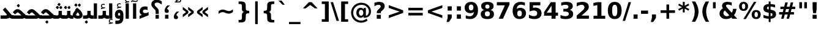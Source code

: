 SplineFontDB: 3.0
FontName: Shabnam-Bold
FullName: Shabnam Bold
FamilyName: Shabnam
Weight: Bold
Copyright: Copyright (c) 2003 by Bitstream, Inc. All Rights Reserved.\nDejaVu changes are in public domain\nCopyright (c) 2015 by Saber Rastikerdar. All Rights Reserved.
Version: 0.3.1
ItalicAngle: 0
UnderlinePosition: -100
UnderlineWidth: 100
Ascent: 1536
Descent: 512
LayerCount: 2
Layer: 0 1 "Back"  1
Layer: 1 1 "Fore"  0
XUID: [1021 502 1027637223 5555850]
UniqueID: 4035638
UseUniqueID: 1
FSType: 0
OS2Version: 1
OS2_WeightWidthSlopeOnly: 0
OS2_UseTypoMetrics: 1
CreationTime: 1431850356
ModificationTime: 1447301625
PfmFamily: 33
TTFWeight: 700
TTFWidth: 5
LineGap: 0
VLineGap: 0
Panose: 2 11 6 3 3 8 4 2 2 4
OS2TypoAscent: 2250
OS2TypoAOffset: 0
OS2TypoDescent: -750
OS2TypoDOffset: 0
OS2TypoLinegap: 0
OS2WinAscent: 2250
OS2WinAOffset: 0
OS2WinDescent: 750
OS2WinDOffset: 0
HheadAscent: 2250
HheadAOffset: 0
HheadDescent: -750
HheadDOffset: 0
OS2SubXSize: 1331
OS2SubYSize: 1433
OS2SubXOff: 0
OS2SubYOff: 286
OS2SupXSize: 1331
OS2SupYSize: 1433
OS2SupXOff: 0
OS2SupYOff: 983
OS2StrikeYSize: 102
OS2StrikeYPos: 530
OS2Vendor: 'PfEd'
OS2CodePages: 600001ff.dfff0000
Lookup: 1 0 0 "'case' Case-Sensitive Forms in Latin lookup 0"  {"'case' Case-Sensitive Forms in Latin lookup 0 subtable"  } ['case' ('DFLT' <'dflt' > 'latn' <'CAT ' 'ESP ' 'GAL ' 'dflt' > ) ]
Lookup: 6 1 0 "'ccmp' Glyph Composition/Decomposition lookup 2"  {"'ccmp' Glyph Composition/Decomposition lookup 2 subtable"  } ['ccmp' ('arab' <'KUR ' 'SND ' 'URD ' 'dflt' > 'hebr' <'dflt' > 'nko ' <'dflt' > ) ]
Lookup: 6 0 0 "'ccmp' Glyph Composition/Decomposition lookup 3"  {"'ccmp' Glyph Composition/Decomposition lookup 3 subtable"  } ['ccmp' ('cyrl' <'MKD ' 'SRB ' 'dflt' > 'grek' <'dflt' > 'latn' <'ISM ' 'KSM ' 'LSM ' 'MOL ' 'NSM ' 'ROM ' 'SKS ' 'SSM ' 'dflt' > ) ]
Lookup: 6 0 0 "'ccmp' Glyph Composition/Decomposition lookup 4"  {"'ccmp' Glyph Composition/Decomposition lookup 4 contextual 0"  "'ccmp' Glyph Composition/Decomposition lookup 4 contextual 1"  "'ccmp' Glyph Composition/Decomposition lookup 4 contextual 2"  "'ccmp' Glyph Composition/Decomposition lookup 4 contextual 3"  "'ccmp' Glyph Composition/Decomposition lookup 4 contextual 4"  "'ccmp' Glyph Composition/Decomposition lookup 4 contextual 5"  "'ccmp' Glyph Composition/Decomposition lookup 4 contextual 6"  "'ccmp' Glyph Composition/Decomposition lookup 4 contextual 7"  "'ccmp' Glyph Composition/Decomposition lookup 4 contextual 8"  "'ccmp' Glyph Composition/Decomposition lookup 4 contextual 9"  } ['ccmp' ('DFLT' <'dflt' > 'arab' <'KUR ' 'SND ' 'URD ' 'dflt' > 'armn' <'dflt' > 'brai' <'dflt' > 'cans' <'dflt' > 'cher' <'dflt' > 'cyrl' <'MKD ' 'SRB ' 'dflt' > 'geor' <'dflt' > 'grek' <'dflt' > 'hani' <'dflt' > 'hebr' <'dflt' > 'kana' <'dflt' > 'lao ' <'dflt' > 'latn' <'ISM ' 'KSM ' 'LSM ' 'MOL ' 'NSM ' 'ROM ' 'SKS ' 'SSM ' 'dflt' > 'math' <'dflt' > 'nko ' <'dflt' > 'ogam' <'dflt' > 'runr' <'dflt' > 'tfng' <'dflt' > 'thai' <'dflt' > ) ]
Lookup: 1 0 0 "'locl' Localized Forms in Latin lookup 7"  {"'locl' Localized Forms in Latin lookup 7 subtable"  } ['locl' ('latn' <'ISM ' 'KSM ' 'LSM ' 'NSM ' 'SKS ' 'SSM ' > ) ]
Lookup: 1 9 0 "'fina' Terminal Forms in Arabic lookup 9"  {"'fina' Terminal Forms in Arabic lookup 9 subtable"  } ['fina' ('arab' <'KUR ' 'SND ' 'URD ' 'dflt' > ) ]
Lookup: 1 9 0 "'medi' Medial Forms in Arabic lookup 11"  {"'medi' Medial Forms in Arabic lookup 11 subtable"  } ['medi' ('arab' <'KUR ' 'SND ' 'URD ' 'dflt' > ) ]
Lookup: 1 9 0 "'init' Initial Forms in Arabic lookup 13"  {"'init' Initial Forms in Arabic lookup 13 subtable"  } ['init' ('arab' <'KUR ' 'SND ' 'URD ' 'dflt' > ) ]
Lookup: 4 1 1 "'rlig' Required Ligatures in Arabic lookup 14"  {"'rlig' Required Ligatures in Arabic lookup 14 subtable"  } ['rlig' ('arab' <'KUR ' 'dflt' > ) ]
Lookup: 4 1 1 "'rlig' Required Ligatures in Arabic lookup 15"  {"'rlig' Required Ligatures in Arabic lookup 15 subtable"  } ['rlig' ('arab' <'KUR ' 'SND ' 'URD ' 'dflt' > ) ]
Lookup: 4 9 1 "'rlig' Required Ligatures in Arabic lookup 16"  {"'rlig' Required Ligatures in Arabic lookup 16 subtable"  } ['rlig' ('arab' <'KUR ' 'SND ' 'URD ' 'dflt' > ) ]
Lookup: 4 9 1 "'liga' Standard Ligatures in Arabic lookup 17"  {"'liga' Standard Ligatures in Arabic lookup 17 subtable"  } ['liga' ('arab' <'KUR ' 'SND ' 'URD ' 'dflt' > ) ]
Lookup: 4 1 1 "'liga' Standard Ligatures in Arabic lookup 19"  {"'liga' Standard Ligatures in Arabic lookup 19 subtable"  } ['liga' ('arab' <'KUR ' 'SND ' 'URD ' 'dflt' > ) ]
Lookup: 1 1 0 "Single Substitution lookup 31"  {"Single Substitution lookup 31 subtable"  } []
Lookup: 1 0 0 "Single Substitution lookup 32"  {"Single Substitution lookup 32 subtable"  } []
Lookup: 1 0 0 "Single Substitution lookup 33"  {"Single Substitution lookup 33 subtable"  } []
Lookup: 1 0 0 "Single Substitution lookup 34"  {"Single Substitution lookup 34 subtable"  } []
Lookup: 1 0 0 "Single Substitution lookup 35"  {"Single Substitution lookup 35 subtable"  } []
Lookup: 1 0 0 "Single Substitution lookup 36"  {"Single Substitution lookup 36 subtable"  } []
Lookup: 1 0 0 "Single Substitution lookup 37"  {"Single Substitution lookup 37 subtable"  } []
Lookup: 1 0 0 "Single Substitution lookup 38"  {"Single Substitution lookup 38 subtable"  } []
Lookup: 1 0 0 "Single Substitution lookup 39"  {"Single Substitution lookup 39 subtable"  } []
Lookup: 262 1 0 "'mkmk' Mark to Mark in Arabic lookup 0"  {"'mkmk' Mark to Mark in Arabic lookup 0 subtable"  } ['mkmk' ('arab' <'KUR ' 'SND ' 'URD ' 'dflt' > ) ]
Lookup: 262 1 0 "'mkmk' Mark to Mark in Arabic lookup 1"  {"'mkmk' Mark to Mark in Arabic lookup 1 subtable"  } ['mkmk' ('arab' <'KUR ' 'SND ' 'URD ' 'dflt' > ) ]
Lookup: 262 0 0 "'mkmk' Mark to Mark in Lao lookup 2"  {"'mkmk' Mark to Mark in Lao lookup 2 subtable"  } ['mkmk' ('lao ' <'dflt' > ) ]
Lookup: 262 0 0 "'mkmk' Mark to Mark in Lao lookup 3"  {"'mkmk' Mark to Mark in Lao lookup 3 subtable"  } ['mkmk' ('lao ' <'dflt' > ) ]
Lookup: 262 4 0 "'mkmk' Mark to Mark lookup 4"  {"'mkmk' Mark to Mark lookup 4 anchor 0"  "'mkmk' Mark to Mark lookup 4 anchor 1"  } ['mkmk' ('cyrl' <'MKD ' 'SRB ' 'dflt' > 'grek' <'dflt' > 'latn' <'ISM ' 'KSM ' 'LSM ' 'MOL ' 'NSM ' 'ROM ' 'SKS ' 'SSM ' 'dflt' > ) ]
Lookup: 261 1 0 "'mark' Mark Positioning lookup 5"  {"'mark' Mark Positioning lookup 5 subtable"  } ['mark' ('arab' <'KUR ' 'SND ' 'URD ' 'dflt' > 'hebr' <'dflt' > 'nko ' <'dflt' > ) ]
Lookup: 260 1 0 "'mark' Mark Positioning lookup 6"  {"'mark' Mark Positioning lookup 6 subtable"  } ['mark' ('arab' <'KUR ' 'SND ' 'URD ' 'dflt' > 'hebr' <'dflt' > 'nko ' <'dflt' > ) ]
Lookup: 260 1 0 "'mark' Mark Positioning lookup 7"  {"'mark' Mark Positioning lookup 7 subtable"  } ['mark' ('arab' <'KUR ' 'SND ' 'URD ' 'dflt' > 'hebr' <'dflt' > 'nko ' <'dflt' > ) ]
Lookup: 261 1 0 "'mark' Mark Positioning lookup 8"  {"'mark' Mark Positioning lookup 8 subtable"  } ['mark' ('arab' <'KUR ' 'SND ' 'URD ' 'dflt' > 'hebr' <'dflt' > 'nko ' <'dflt' > ) ]
Lookup: 260 1 0 "'mark' Mark Positioning lookup 9"  {"'mark' Mark Positioning lookup 9 subtable"  } ['mark' ('arab' <'KUR ' 'SND ' 'URD ' 'dflt' > 'hebr' <'dflt' > 'nko ' <'dflt' > ) ]
Lookup: 260 0 0 "'mark' Mark Positioning in Lao lookup 10"  {"'mark' Mark Positioning in Lao lookup 10 subtable"  } ['mark' ('lao ' <'dflt' > ) ]
Lookup: 260 0 0 "'mark' Mark Positioning in Lao lookup 11"  {"'mark' Mark Positioning in Lao lookup 11 subtable"  } ['mark' ('lao ' <'dflt' > ) ]
Lookup: 261 0 0 "'mark' Mark Positioning lookup 12"  {"'mark' Mark Positioning lookup 12 subtable"  } ['mark' ('cyrl' <'MKD ' 'SRB ' 'dflt' > 'grek' <'dflt' > 'latn' <'ISM ' 'KSM ' 'LSM ' 'MOL ' 'NSM ' 'ROM ' 'SKS ' 'SSM ' 'dflt' > ) ]
Lookup: 260 4 0 "'mark' Mark Positioning lookup 13"  {"'mark' Mark Positioning lookup 13 anchor 0"  "'mark' Mark Positioning lookup 13 anchor 1"  "'mark' Mark Positioning lookup 13 anchor 2"  "'mark' Mark Positioning lookup 13 anchor 3"  "'mark' Mark Positioning lookup 13 anchor 4"  "'mark' Mark Positioning lookup 13 anchor 5"  } ['mark' ('cyrl' <'MKD ' 'SRB ' 'dflt' > 'grek' <'dflt' > 'latn' <'ISM ' 'KSM ' 'LSM ' 'MOL ' 'NSM ' 'ROM ' 'SKS ' 'SSM ' 'dflt' > 'tfng' <'dflt' > ) ]
Lookup: 258 0 0 "'kern' Horizontal Kerning in Latin lookup 14"  {"'kern' Horizontal Kerning in Latin lookup 14 subtable"  } ['kern' ('latn' <'ISM ' 'KSM ' 'LSM ' 'MOL ' 'NSM ' 'ROM ' 'SKS ' 'SSM ' 'dflt' > ) ]
Lookup: 258 9 0 "'kern' Horizontal Kerning lookup 15"  {"'kern' Horizontal Kerning lookup 15-1" [307,30,2] } ['kern' ('DFLT' <'dflt' > 'arab' <'KUR ' 'SND ' 'URD ' 'dflt' > 'armn' <'dflt' > 'brai' <'dflt' > 'cans' <'dflt' > 'cher' <'dflt' > 'cyrl' <'MKD ' 'SRB ' 'dflt' > 'geor' <'dflt' > 'grek' <'dflt' > 'hani' <'dflt' > 'hebr' <'dflt' > 'kana' <'dflt' > 'lao ' <'dflt' > 'latn' <'ISM ' 'KSM ' 'LSM ' 'MOL ' 'NSM ' 'ROM ' 'SKS ' 'SSM ' 'dflt' > 'math' <'dflt' > 'nko ' <'dflt' > 'ogam' <'dflt' > 'runr' <'dflt' > 'tfng' <'dflt' > 'thai' <'dflt' > ) ]
MarkAttachClasses: 5
"MarkClass-1" 307 gravecomb acutecomb uni0302 tildecomb uni0304 uni0305 uni0306 uni0307 uni0308 hookabovecomb uni030A uni030B uni030C uni030D uni030E uni030F uni0310 uni0311 uni0312 uni0313 uni0314 uni0315 uni033D uni033E uni033F uni0340 uni0341 uni0342 uni0343 uni0344 uni0346 uni034A uni034B uni034C uni0351 uni0352 uni0357
"MarkClass-2" 300 uni0316 uni0317 uni0318 uni0319 uni031C uni031D uni031E uni031F uni0320 uni0321 uni0322 dotbelowcomb uni0324 uni0325 uni0326 uni0329 uni032A uni032B uni032C uni032D uni032E uni032F uni0330 uni0331 uni0332 uni0333 uni0339 uni033A uni033B uni033C uni0345 uni0347 uni0348 uni0349 uni034D uni034E uni0353
"MarkClass-3" 7 uni0327
"MarkClass-4" 7 uni0328
DEI: 91125
KernClass2: 53 80 "'kern' Horizontal Kerning in Latin lookup 14 subtable" 
 6 hyphen
 1 A
 1 B
 1 C
 12 D Eth Dcaron
 1 F
 8 G Gbreve
 1 H
 1 J
 9 K uniA740
 15 L Lacute Lcaron
 44 O Ograve Oacute Ocircumflex Otilde Odieresis
 1 P
 1 Q
 15 R Racute Rcaron
 17 S Scedilla Scaron
 9 T uniA724
 43 U Ugrave Uacute Ucircumflex Udieresis Uring
 1 V
 1 W
 1 X
 18 Y Yacute Ydieresis
 8 Z Zcaron
 44 e egrave eacute ecircumflex edieresis ecaron
 1 f
 9 k uniA741
 15 n ntilde ncaron
 44 o ograve oacute ocircumflex otilde odieresis
 8 r racute
 1 v
 1 w
 1 x
 18 y yacute ydieresis
 13 guillemotleft
 14 guillemotright
 6 Agrave
 28 Aacute Acircumflex Adieresis
 6 Atilde
 2 AE
 22 Ccedilla Cacute Ccaron
 5 Thorn
 10 germandbls
 3 eth
 14 Amacron Abreve
 7 Aogonek
 6 Dcroat
 4 ldot
 6 rcaron
 6 Tcaron
 7 uni2010
 12 quotedblleft
 12 quotedblbase
 6 hyphen
 6 period
 5 colon
 44 A Agrave Aacute Acircumflex Atilde Adieresis
 1 B
 15 C Cacute Ccaron
 8 D Dcaron
 64 F H K L P R Thorn germandbls Lacute Lcaron Racute Rcaron uniA740
 1 G
 1 J
 44 O Ograve Oacute Ocircumflex Otilde Odieresis
 1 Q
 49 S Sacute Scircumflex Scedilla Scaron Scommaaccent
 8 T Tcaron
 43 U Ugrave Uacute Ucircumflex Udieresis Uring
 1 V
 1 W
 1 X
 18 Y Yacute Ydieresis
 8 Z Zcaron
 8 a aacute
 10 c ccedilla
 3 d q
 15 e eacute ecaron
 1 f
 12 g h m gbreve
 1 i
 1 l
 15 n ntilde ncaron
 8 o oacute
 15 r racute rcaron
 17 s scedilla scaron
 8 t tcaron
 14 u uacute uring
 1 v
 1 w
 1 x
 18 y yacute ydieresis
 13 guillemotleft
 14 guillemotright
 2 AE
 8 Ccedilla
 41 agrave acircumflex atilde adieresis aring
 28 egrave ecircumflex edieresis
 3 eth
 35 ograve ocircumflex otilde odieresis
 28 ugrave ucircumflex udieresis
 22 Amacron Abreve Aogonek
 22 amacron abreve aogonek
 13 cacute ccaron
 68 Ccircumflex Cdotaccent Gcircumflex Gdotaccent Omacron Obreve uni022E
 35 ccircumflex uni01C6 uni021B uni0231
 23 cdotaccent tcommaaccent
 6 dcaron
 6 dcroat
 33 emacron ebreve edotaccent eogonek
 6 Gbreve
 12 Gcommaaccent
 23 iogonek ij rcommaaccent
 28 omacron obreve ohungarumlaut
 13 Ohungarumlaut
 12 Tcommaaccent
 4 Tbar
 43 utilde umacron ubreve uhungarumlaut uogonek
 28 Wcircumflex Wgrave Wdieresis
 28 wcircumflex wacute wdieresis
 18 Ycircumflex Ygrave
 18 ycircumflex ygrave
 15 uni01EA uni01EC
 15 uni01EB uni01ED
 7 uni021A
 7 uni022F
 7 uni0232
 7 uni0233
 6 wgrave
 6 Wacute
 12 quotedblleft
 13 quotedblright
 12 quotedblbase
 0 {} 0 {} 0 {} 0 {} 0 {} 0 {} 0 {} 0 {} 0 {} 0 {} 0 {} 0 {} 0 {} 0 {} 0 {} 0 {} 0 {} 0 {} 0 {} 0 {} 0 {} 0 {} 0 {} 0 {} 0 {} 0 {} 0 {} 0 {} 0 {} 0 {} 0 {} 0 {} 0 {} 0 {} 0 {} 0 {} 0 {} 0 {} 0 {} 0 {} 0 {} 0 {} 0 {} 0 {} 0 {} 0 {} 0 {} 0 {} 0 {} 0 {} 0 {} 0 {} 0 {} 0 {} 0 {} 0 {} 0 {} 0 {} 0 {} 0 {} 0 {} 0 {} 0 {} 0 {} 0 {} 0 {} 0 {} 0 {} 0 {} 0 {} 0 {} 0 {} 0 {} 0 {} 0 {} 0 {} 0 {} 0 {} 0 {} 0 {} 0 {} 0 {} 0 {} 0 {} -90 {} -146 {} 0 {} 0 {} 0 {} 150 {} 229 {} 114 {} 150 {} 0 {} -375 {} 0 {} -239 {} -166 {} -204 {} -484 {} 0 {} 0 {} 0 {} 0 {} 0 {} 0 {} 0 {} 0 {} 0 {} 0 {} 75 {} 0 {} 0 {} 0 {} 0 {} -110 {} 0 {} 0 {} -72 {} 0 {} 0 {} 0 {} 0 {} 0 {} 0 {} 0 {} 75 {} 0 {} -90 {} 0 {} 0 {} 0 {} 0 {} 0 {} 0 {} 0 {} 0 {} 150 {} 0 {} 0 {} 0 {} 0 {} 0 {} 0 {} 0 {} 0 {} 0 {} 0 {} 0 {} 0 {} 0 {} 0 {} 0 {} 0 {} 0 {} 0 {} 0 {} 0 {} 0 {} 0 {} 0 {} -90 {} -72 {} -72 {} 114 {} 0 {} -72 {} 0 {} 0 {} -72 {} 0 {} -72 {} -72 {} 0 {} -319 {} 0 {} -259 {} -222 {} 0 {} -319 {} 0 {} 0 {} -72 {} -72 {} -72 {} -146 {} 0 {} 0 {} 0 {} 0 {} -72 {} 0 {} 0 {} -72 {} 0 {} -239 {} -166 {} 0 {} -276 {} -146 {} 0 {} 0 {} -72 {} 0 {} -72 {} 0 {} -72 {} 0 {} 114 {} 0 {} -72 {} -72 {} -72 {} -72 {} -72 {} -72 {} -72 {} -72 {} 0 {} 0 {} -72 {} -72 {} -319 {} 0 {} 0 {} -222 {} -166 {} -319 {} -276 {} -72 {} -72 {} -319 {} 0 {} -319 {} -276 {} -166 {} -222 {} -528 {} -507 {} 95 {} 0 {} 0 {} 0 {} 0 {} 0 {} 0 {} -72 {} 0 {} 0 {} -72 {} 0 {} -72 {} 0 {} -72 {} 0 {} 0 {} -124 {} -146 {} 0 {} -222 {} 0 {} 0 {} 0 {} 0 {} 0 {} 0 {} 0 {} 0 {} 0 {} 0 {} 0 {} 0 {} 0 {} 0 {} 0 {} 0 {} 0 {} 0 {} 0 {} -124 {} -72 {} 0 {} -72 {} 0 {} 0 {} 0 {} 0 {} 0 {} 0 {} 0 {} 0 {} -72 {} 0 {} 0 {} 0 {} 0 {} 0 {} -72 {} -72 {} 0 {} 0 {} -72 {} 0 {} 0 {} 0 {} -146 {} 0 {} -222 {} 0 {} -72 {} 0 {} 0 {} 0 {} 0 {} 0 {} 0 {} -146 {} -222 {} -222 {} -166 {} 0 {} 0 {} 0 {} 0 {} 0 {} 0 {} 0 {} 0 {} 0 {} 0 {} 0 {} 0 {} 0 {} 0 {} 0 {} 0 {} 0 {} 0 {} 0 {} -72 {} 0 {} 0 {} 0 {} 0 {} 0 {} 0 {} 0 {} 0 {} 0 {} 0 {} 0 {} 0 {} 0 {} 0 {} 0 {} 0 {} 0 {} 0 {} 0 {} -72 {} -72 {} 0 {} 0 {} 0 {} 0 {} 0 {} 0 {} 0 {} 0 {} 0 {} 0 {} 0 {} 0 {} 0 {} 0 {} 0 {} 0 {} 0 {} 0 {} 0 {} 0 {} 0 {} 0 {} 0 {} 0 {} 0 {} 0 {} -72 {} 0 {} 0 {} 0 {} 0 {} 0 {} -72 {} 0 {} 0 {} 0 {} 0 {} 75 {} 0 {} 0 {} 0 {} 0 {} 0 {} -72 {} 0 {} 0 {} 0 {} 0 {} 0 {} 0 {} 0 {} 0 {} 0 {} 0 {} 0 {} -72 {} 0 {} 0 {} -222 {} 0 {} 0 {} 0 {} 0 {} 0 {} 0 {} 0 {} 0 {} 0 {} 0 {} 0 {} 0 {} 0 {} 0 {} 0 {} 0 {} 0 {} 0 {} 0 {} -72 {} -72 {} 0 {} 0 {} 0 {} 0 {} 0 {} 0 {} 0 {} -72 {} 0 {} 0 {} 0 {} 0 {} 0 {} 0 {} 0 {} 0 {} 0 {} 0 {} 0 {} 0 {} 0 {} 0 {} 0 {} 0 {} 0 {} 0 {} -222 {} 0 {} 0 {} 0 {} 0 {} 0 {} -222 {} 0 {} 0 {} 0 {} -90 {} -110 {} -375 {} 0 {} 0 {} -658 {} -319 {} -375 {} 0 {} 0 {} 0 {} 0 {} 0 {} 0 {} 0 {} 0 {} -72 {} -72 {} 0 {} 0 {} 0 {} 0 {} 0 {} 0 {} -375 {} 0 {} 0 {} -222 {} 0 {} 0 {} -299 {} 0 {} 0 {} -146 {} -299 {} 0 {} 0 {} -222 {} 0 {} 0 {} 0 {} -375 {} 0 {} 0 {} 0 {} 0 {} -375 {} -222 {} 0 {} -146 {} -222 {} -375 {} -375 {} 0 {} 0 {} 0 {} 0 {} 0 {} 0 {} -222 {} 0 {} 0 {} -299 {} -146 {} 0 {} -72 {} -72 {} -222 {} 0 {} 0 {} 0 {} -375 {} 0 {} -146 {} -72 {} -146 {} 0 {} -375 {} 0 {} 0 {} -90 {} 0 {} -751 {} 0 {} 0 {} 0 {} 0 {} 0 {} 0 {} 0 {} 0 {} 0 {} 0 {} 0 {} 0 {} 0 {} 0 {} -146 {} 0 {} 0 {} 0 {} 0 {} -204 {} 0 {} 0 {} 0 {} 0 {} 0 {} 0 {} 0 {} 0 {} 0 {} 0 {} 0 {} 0 {} 0 {} 0 {} 0 {} 0 {} 0 {} 0 {} 0 {} -72 {} -72 {} 0 {} 0 {} 0 {} 0 {} 0 {} 0 {} 0 {} 0 {} 0 {} 0 {} 0 {} 0 {} 0 {} 0 {} 0 {} 0 {} 0 {} 0 {} 0 {} 0 {} 0 {} 0 {} 0 {} 0 {} 0 {} 0 {} 0 {} 0 {} 0 {} 0 {} 0 {} 0 {} 0 {} 0 {} 0 {} 0 {} -90 {} -90 {} -110 {} 0 {} 0 {} -72 {} 0 {} 0 {} 0 {} 0 {} 0 {} 0 {} 0 {} 0 {} 0 {} 0 {} 0 {} 0 {} 0 {} 0 {} 0 {} 0 {} 0 {} 0 {} 0 {} 0 {} 0 {} 0 {} 0 {} 0 {} 0 {} 0 {} 0 {} 0 {} 0 {} 0 {} 0 {} 0 {} 0 {} 0 {} 0 {} 0 {} 0 {} 0 {} 0 {} 0 {} 0 {} 0 {} 0 {} 0 {} 0 {} 0 {} 0 {} 0 {} 0 {} 0 {} 0 {} 0 {} 0 {} 0 {} 0 {} 0 {} 0 {} 0 {} 0 {} 0 {} 0 {} 0 {} 0 {} 0 {} 0 {} 0 {} 0 {} 0 {} 0 {} 0 {} 0 {} 0 {} 0 {} 0 {} -146 {} -124 {} -146 {} 0 {} -146 {} 0 {} 0 {} -72 {} 0 {} 0 {} 0 {} 0 {} 0 {} 0 {} 0 {} 0 {} 0 {} 0 {} 0 {} 0 {} 0 {} 0 {} 0 {} 0 {} 0 {} 0 {} 0 {} 0 {} 0 {} 0 {} 0 {} 0 {} 0 {} 0 {} 0 {} 0 {} 0 {} 0 {} 0 {} 0 {} 0 {} 0 {} -72 {} -72 {} 0 {} 0 {} 0 {} 0 {} 0 {} 0 {} 0 {} 0 {} 0 {} 0 {} 0 {} 0 {} 0 {} 0 {} 0 {} 0 {} 0 {} 0 {} 0 {} 0 {} 0 {} 0 {} 0 {} 0 {} 0 {} 0 {} 0 {} 0 {} 0 {} 0 {} 0 {} 0 {} 0 {} 0 {} 0 {} 0 {} -146 {} -124 {} -222 {} 0 {} -430 {} 0 {} 0 {} -72 {} 0 {} -222 {} 0 {} 0 {} 0 {} 0 {} -222 {} 0 {} 0 {} -319 {} -110 {} 0 {} -146 {} 0 {} -146 {} 0 {} -72 {} 0 {} 0 {} -204 {} 0 {} 0 {} 0 {} 0 {} 0 {} -204 {} 0 {} 0 {} 0 {} -204 {} 0 {} 0 {} 0 {} -299 {} -259 {} 0 {} 0 {} -222 {} -72 {} -204 {} 0 {} -204 {} -204 {} 0 {} 0 {} 0 {} 0 {} 0 {} 0 {} 0 {} 0 {} 0 {} 0 {} 0 {} 0 {} 0 {} 0 {} 0 {} 0 {} 0 {} 0 {} 0 {} 0 {} 0 {} 0 {} 0 {} 0 {} 0 {} 0 {} 0 {} 0 {} 0 {} -124 {} -124 {} 0 {} 0 {} -72 {} 0 {} 0 {} 95 {} 0 {} 0 {} 0 {} 0 {} 0 {} 0 {} -146 {} 0 {} 0 {} -562 {} -204 {} -449 {} -375 {} 0 {} -543 {} 0 {} 0 {} 0 {} 0 {} -72 {} 0 {} 0 {} 0 {} 0 {} 0 {} -72 {} 0 {} 0 {} 0 {} -72 {} 0 {} 0 {} 0 {} -375 {} 0 {} 0 {} 0 {} 0 {} 0 {} -72 {} 0 {} -72 {} -72 {} 0 {} 0 {} 0 {} 0 {} 0 {} 0 {} 0 {} 0 {} 0 {} 0 {} 0 {} 0 {} 0 {} 0 {} 0 {} 0 {} 0 {} 0 {} 0 {} 0 {} 0 {} 0 {} 0 {} 0 {} 0 {} 0 {} 0 {} 0 {} 0 {} -829 {} -1074 {} 0 {} 0 {} 114 {} -166 {} -72 {} -72 {} 0 {} 0 {} 0 {} 0 {} 0 {} 0 {} 0 {} 0 {} 0 {} 0 {} 0 {} -72 {} 0 {} -259 {} -222 {} 0 {} 0 {} 0 {} 0 {} 0 {} 0 {} 0 {} 0 {} 0 {} 0 {} 0 {} 0 {} 0 {} 0 {} 0 {} 0 {} 0 {} 0 {} 0 {} -72 {} 0 {} 0 {} 0 {} 0 {} 0 {} 0 {} 0 {} 0 {} 0 {} 0 {} 0 {} 0 {} 0 {} 0 {} 0 {} 0 {} 0 {} 0 {} 0 {} 0 {} 0 {} 0 {} 0 {} 0 {} 0 {} 0 {} 0 {} 0 {} 0 {} 0 {} 0 {} 0 {} 0 {} 0 {} 0 {} 0 {} 0 {} -90 {} -72 {} -375 {} 0 {} -90 {} -640 {} 0 {} -259 {} 0 {} 0 {} 0 {} 0 {} 0 {} 0 {} 0 {} 0 {} 0 {} 0 {} 0 {} 0 {} 0 {} 0 {} -90 {} 0 {} -184 {} 0 {} 0 {} -146 {} 0 {} 0 {} -90 {} 0 {} -72 {} -146 {} -72 {} -72 {} 0 {} -72 {} 0 {} 0 {} 0 {} 0 {} -72 {} 0 {} 0 {} 0 {} -184 {} -146 {} 0 {} -146 {} -72 {} 0 {} 0 {} 0 {} 0 {} 0 {} 0 {} 0 {} 0 {} 0 {} 0 {} 0 {} 0 {} 0 {} 0 {} 0 {} 0 {} 0 {} 0 {} 0 {} 0 {} 0 {} 0 {} 0 {} 0 {} 0 {} 0 {} 0 {} 0 {} 0 {} 75 {} 75 {} -658 {} 0 {} 114 {} 0 {} 0 {} 0 {} 0 {} 0 {} 0 {} 0 {} 0 {} 0 {} 0 {} 0 {} 0 {} 0 {} 0 {} 0 {} 0 {} 0 {} 0 {} 0 {} 0 {} 0 {} 0 {} 0 {} 0 {} 0 {} 0 {} 0 {} 0 {} 0 {} 0 {} 0 {} 0 {} 0 {} 0 {} 0 {} 0 {} 0 {} 0 {} 0 {} 0 {} 0 {} 0 {} 0 {} 0 {} 0 {} 0 {} 0 {} 0 {} 0 {} 0 {} 0 {} 0 {} 0 {} 0 {} 0 {} 0 {} 0 {} 0 {} 0 {} 0 {} 0 {} 0 {} 0 {} 0 {} 0 {} 0 {} 0 {} 0 {} 0 {} 0 {} 0 {} 0 {} 0 {} 0 {} 0 {} -90 {} -72 {} -259 {} 0 {} -166 {} -146 {} -124 {} -166 {} 0 {} -204 {} 0 {} 0 {} 0 {} 0 {} 0 {} 0 {} 0 {} -299 {} 0 {} -222 {} -166 {} 0 {} -259 {} 0 {} -90 {} 0 {} 0 {} -184 {} 0 {} 0 {} 0 {} 0 {} 0 {} -184 {} 0 {} 0 {} 0 {} -184 {} 0 {} 0 {} 0 {} -222 {} -222 {} -72 {} 0 {} -204 {} -90 {} -184 {} 0 {} -184 {} -184 {} 0 {} 0 {} 0 {} 0 {} 0 {} 0 {} 0 {} 0 {} 0 {} 0 {} 0 {} 0 {} 0 {} 0 {} 0 {} 0 {} 0 {} 0 {} 0 {} 0 {} 0 {} 0 {} 0 {} 0 {} 0 {} 0 {} 0 {} 0 {} 0 {} -299 {} -259 {} -72 {} 0 {} 0 {} 0 {} 0 {} 75 {} 0 {} 0 {} 0 {} 0 {} 0 {} 0 {} 0 {} 0 {} 0 {} 0 {} 0 {} 0 {} 0 {} 0 {} 0 {} 0 {} 0 {} 0 {} 0 {} 0 {} 0 {} 0 {} 0 {} 0 {} 0 {} 0 {} 0 {} 0 {} 0 {} 0 {} 0 {} 0 {} 0 {} 0 {} 0 {} 0 {} 0 {} 0 {} 0 {} 0 {} 0 {} 0 {} 0 {} 0 {} 0 {} 0 {} 0 {} 0 {} 0 {} 0 {} 0 {} 0 {} 0 {} 0 {} 0 {} 0 {} 0 {} 0 {} 0 {} 0 {} 0 {} 0 {} 0 {} 0 {} 0 {} 0 {} 0 {} 0 {} 0 {} 0 {} 0 {} 0 {} 0 {} 0 {} 0 {} 0 {} -375 {} -484 {} -449 {} -319 {} 0 {} -239 {} 0 {} 0 {} 0 {} 0 {} 0 {} 0 {} 0 {} -72 {} 0 {} 0 {} 0 {} 0 {} 0 {} 0 {} -678 {} -695 {} 0 {} -695 {} 0 {} 0 {} -124 {} 0 {} 0 {} -695 {} -601 {} -678 {} 0 {} -623 {} 0 {} -678 {} 0 {} -640 {} -375 {} -222 {} 0 {} -239 {} -477 {} -575 {} 0 {} -535 {} -559 {} 0 {} 0 {} -695 {} 0 {} 0 {} 0 {} 0 {} 0 {} 0 {} 0 {} 0 {} 0 {} 0 {} 0 {} 0 {} 0 {} 0 {} 0 {} 0 {} 0 {} 0 {} 0 {} 0 {} 0 {} 0 {} 0 {} 0 {} 0 {} 0 {} 0 {} -90 {} -528 {} 0 {} 0 {} 0 {} 0 {} 0 {} 0 {} 0 {} 0 {} 0 {} 0 {} 0 {} 0 {} 0 {} 0 {} 0 {} 0 {} 0 {} 0 {} 0 {} 0 {} -72 {} 0 {} 0 {} 0 {} 0 {} 0 {} 0 {} 0 {} 0 {} 0 {} 0 {} 0 {} 0 {} 0 {} 0 {} 0 {} 0 {} 0 {} 0 {} 0 {} 0 {} 0 {} 0 {} 0 {} 0 {} 0 {} 0 {} 0 {} 0 {} 0 {} 0 {} 0 {} 0 {} 0 {} 0 {} 0 {} 0 {} 0 {} 0 {} 0 {} 0 {} 0 {} 0 {} 0 {} 0 {} 0 {} 0 {} 0 {} 0 {} 0 {} 0 {} 0 {} 0 {} 0 {} 0 {} 0 {} 0 {} 0 {} 0 {} 0 {} 0 {} -239 {} -528 {} -334 {} -259 {} 0 {} 0 {} 0 {} 0 {} 0 {} 0 {} -72 {} 0 {} 0 {} 0 {} 0 {} 0 {} 0 {} 0 {} 0 {} 0 {} -319 {} 0 {} 0 {} -319 {} 0 {} 0 {} -90 {} 0 {} 0 {} -319 {} 0 {} 0 {} 0 {} -276 {} 0 {} 0 {} 0 {} -110 {} -355 {} -222 {} 0 {} 0 {} -319 {} -319 {} 0 {} -319 {} -276 {} 0 {} 0 {} 0 {} 0 {} 0 {} 0 {} 0 {} 0 {} 0 {} 0 {} 0 {} 0 {} 0 {} 0 {} 0 {} 0 {} 0 {} 0 {} 0 {} 0 {} 0 {} 0 {} 0 {} 0 {} 0 {} 0 {} 0 {} 0 {} 0 {} 0 {} 0 {} -562 {} 0 {} -166 {} -471 {} -239 {} -222 {} 0 {} 0 {} 0 {} 0 {} 0 {} 0 {} 0 {} 0 {} 0 {} 0 {} 0 {} 0 {} 0 {} 0 {} 0 {} 0 {} -259 {} 0 {} 0 {} -239 {} 0 {} 0 {} -90 {} 0 {} 0 {} -239 {} -184 {} 0 {} 0 {} -146 {} 0 {} 0 {} 0 {} -72 {} -222 {} -72 {} 0 {} 0 {} -259 {} -239 {} 0 {} -239 {} -146 {} 0 {} 0 {} 0 {} 0 {} 0 {} 0 {} 0 {} 0 {} 0 {} 0 {} 0 {} 0 {} 0 {} 0 {} 0 {} 0 {} 0 {} 0 {} 0 {} 0 {} 0 {} 0 {} 0 {} 0 {} 0 {} 0 {} 0 {} 0 {} 0 {} -72 {} 0 {} -528 {} 0 {} -204 {} 0 {} 0 {} 0 {} 0 {} -299 {} 0 {} 0 {} 0 {} 0 {} -259 {} 0 {} 0 {} -72 {} 0 {} 0 {} 0 {} 0 {} 0 {} 0 {} 0 {} 0 {} 0 {} -184 {} 0 {} 0 {} 0 {} 0 {} 0 {} 0 {} 0 {} 0 {} 0 {} 0 {} 0 {} 0 {} 0 {} 0 {} -222 {} 0 {} 0 {} -299 {} 0 {} -184 {} 0 {} 0 {} 0 {} 0 {} 0 {} 0 {} 0 {} 0 {} 0 {} 0 {} 0 {} 0 {} 0 {} 0 {} 0 {} 0 {} 0 {} 0 {} 0 {} 0 {} 0 {} 0 {} 0 {} 0 {} 0 {} 0 {} 0 {} 0 {} 0 {} 0 {} 0 {} 0 {} -319 {} -166 {} -90 {} 0 {} -484 {} -829 {} -543 {} -319 {} 0 {} -222 {} 0 {} 0 {} 0 {} 0 {} -222 {} 0 {} 0 {} 0 {} 0 {} 0 {} 0 {} 0 {} 0 {} 0 {} -562 {} 0 {} 0 {} -543 {} 0 {} 0 {} -146 {} 0 {} 0 {} -543 {} 0 {} 0 {} 0 {} -471 {} 0 {} 0 {} 0 {} 0 {} -449 {} -299 {} 0 {} -222 {} -562 {} -543 {} 0 {} -543 {} -471 {} 0 {} 0 {} 0 {} 0 {} 0 {} 0 {} 0 {} 0 {} 0 {} 0 {} 0 {} 0 {} 0 {} 0 {} 0 {} 0 {} 0 {} 0 {} 0 {} 0 {} 0 {} 0 {} 0 {} 0 {} 0 {} 0 {} 0 {} 0 {} 0 {} -222 {} -72 {} -528 {} 0 {} -72 {} 0 {} 0 {} 0 {} 0 {} 0 {} 0 {} 0 {} 0 {} 0 {} 0 {} 0 {} 0 {} 0 {} 0 {} 0 {} 0 {} 0 {} 0 {} 0 {} 0 {} 0 {} 0 {} 0 {} 0 {} 0 {} 0 {} 0 {} 0 {} 0 {} 0 {} 0 {} 0 {} 0 {} 0 {} 0 {} 0 {} 0 {} 0 {} 0 {} 0 {} 0 {} 0 {} 0 {} 0 {} 0 {} 0 {} 0 {} 0 {} 0 {} 0 {} 0 {} 0 {} 0 {} 0 {} 0 {} 0 {} 0 {} 0 {} 0 {} 0 {} 0 {} 0 {} 0 {} 0 {} 0 {} 0 {} 0 {} 0 {} 0 {} 0 {} 0 {} 0 {} 0 {} 0 {} 0 {} -72 {} -72 {} -72 {} 0 {} 0 {} 0 {} 0 {} 0 {} 0 {} 0 {} 0 {} 0 {} 0 {} 0 {} 0 {} 0 {} 0 {} 0 {} 0 {} 0 {} 0 {} 0 {} 0 {} 0 {} 0 {} 0 {} 0 {} 0 {} 0 {} 0 {} 0 {} 0 {} 0 {} 0 {} 0 {} 0 {} 0 {} 0 {} 0 {} 0 {} -72 {} 0 {} 0 {} 0 {} 0 {} 0 {} 0 {} 0 {} 0 {} 0 {} 0 {} 0 {} 0 {} 0 {} 0 {} 0 {} 0 {} 0 {} 0 {} 0 {} 0 {} 0 {} 0 {} 0 {} 0 {} 0 {} 0 {} 0 {} 0 {} 0 {} 0 {} 0 {} 0 {} 0 {} 0 {} 0 {} 0 {} 0 {} 0 {} 0 {} 0 {} 0 {} 0 {} 0 {} -222 {} -299 {} -146 {} 0 {} 0 {} 0 {} 0 {} 0 {} 0 {} 0 {} 0 {} 0 {} 0 {} 0 {} 0 {} 0 {} 0 {} 0 {} 0 {} 0 {} 0 {} 0 {} 0 {} 0 {} 0 {} 0 {} 0 {} 0 {} 0 {} 0 {} 0 {} 0 {} -72 {} 0 {} 0 {} -72 {} 0 {} -72 {} -146 {} -72 {} 0 {} 0 {} 0 {} 0 {} 0 {} 0 {} 0 {} 0 {} 0 {} 0 {} 0 {} 0 {} 0 {} 0 {} 0 {} 0 {} 0 {} 0 {} 0 {} 0 {} 0 {} 0 {} 0 {} 0 {} 0 {} 0 {} 0 {} 0 {} 0 {} 0 {} 0 {} 0 {} 0 {} 0 {} 0 {} 0 {} 131 {} 0 {} -471 {} 0 {} 0 {} 0 {} 0 {} 0 {} 0 {} 0 {} 0 {} 0 {} 0 {} 0 {} 0 {} 0 {} 0 {} 0 {} 0 {} 0 {} 0 {} 0 {} 0 {} 0 {} -72 {} 0 {} 0 {} -146 {} 0 {} 0 {} 0 {} 0 {} 0 {} -146 {} 0 {} 0 {} 0 {} -124 {} 0 {} 0 {} 0 {} -146 {} 0 {} 0 {} 0 {} 0 {} -72 {} -146 {} 0 {} -146 {} -124 {} 0 {} 0 {} 0 {} 0 {} 0 {} 0 {} 0 {} 0 {} 0 {} 0 {} 0 {} 0 {} 0 {} 0 {} 0 {} 0 {} 0 {} 0 {} 0 {} 0 {} 0 {} 0 {} 0 {} 0 {} 0 {} 0 {} 0 {} 0 {} 0 {} 0 {} 0 {} 0 {} 0 {} 0 {} 0 {} 0 {} 0 {} 0 {} 0 {} 0 {} 0 {} 0 {} 0 {} 0 {} 0 {} 0 {} 0 {} 0 {} 0 {} 0 {} 0 {} 0 {} 0 {} 0 {} 0 {} 0 {} 0 {} 0 {} 0 {} 0 {} 0 {} 0 {} 0 {} 0 {} 0 {} 0 {} 0 {} 0 {} 0 {} 0 {} 0 {} 0 {} 0 {} 0 {} 0 {} 0 {} 0 {} 0 {} 0 {} 0 {} 0 {} 0 {} 0 {} 0 {} 0 {} 0 {} 0 {} 0 {} 0 {} 0 {} 0 {} 0 {} 0 {} 0 {} 0 {} 0 {} 0 {} 0 {} 0 {} 0 {} 0 {} 0 {} 0 {} 0 {} 0 {} 0 {} 0 {} 0 {} 0 {} -299 {} -222 {} -184 {} 0 {} 75 {} -72 {} 0 {} 0 {} 0 {} 0 {} 0 {} 0 {} 0 {} 0 {} 0 {} 0 {} 0 {} 0 {} 0 {} 0 {} 0 {} 0 {} 0 {} 0 {} 0 {} 0 {} 0 {} 0 {} 0 {} 0 {} 0 {} 0 {} 0 {} 0 {} 0 {} 0 {} 0 {} 0 {} 0 {} 0 {} -124 {} 0 {} 0 {} 0 {} 0 {} 0 {} 0 {} 0 {} 0 {} 0 {} 0 {} 0 {} 0 {} 0 {} 0 {} 0 {} 0 {} 0 {} 0 {} 0 {} 0 {} 0 {} 0 {} 0 {} 0 {} 0 {} 0 {} 0 {} 0 {} 0 {} 0 {} 0 {} 0 {} 0 {} 0 {} 0 {} 0 {} 0 {} 0 {} 0 {} -299 {} -146 {} -259 {} 0 {} -259 {} -375 {} -72 {} 0 {} 0 {} 0 {} 0 {} 0 {} 0 {} 0 {} 0 {} 0 {} 0 {} 0 {} 0 {} 0 {} 0 {} 0 {} 0 {} 0 {} 0 {} -90 {} -72 {} -90 {} 0 {} -72 {} 0 {} 0 {} -72 {} -90 {} -72 {} 0 {} 0 {} 0 {} 0 {} 0 {} -110 {} 0 {} -146 {} 0 {} 0 {} 0 {} 0 {} -90 {} 0 {} -90 {} 0 {} 0 {} 0 {} -90 {} 0 {} 0 {} 0 {} 144 {} 0 {} 0 {} 0 {} 0 {} 0 {} 0 {} 0 {} 0 {} 0 {} 0 {} 0 {} 0 {} 0 {} 0 {} 0 {} 0 {} 0 {} 0 {} 0 {} 0 {} 0 {} 0 {} 0 {} 172 {} -623 {} 0 {} -110 {} -319 {} -222 {} 0 {} 0 {} 0 {} 0 {} 0 {} 0 {} 0 {} 0 {} 0 {} 0 {} 0 {} 0 {} 0 {} 0 {} 0 {} 0 {} 0 {} 0 {} 0 {} 0 {} 0 {} 0 {} 0 {} 0 {} 0 {} 0 {} 0 {} 0 {} 0 {} 0 {} 0 {} 0 {} 0 {} 0 {} 0 {} -72 {} -72 {} 0 {} 0 {} 0 {} 0 {} 0 {} 0 {} 0 {} 0 {} 0 {} 0 {} 0 {} 0 {} 0 {} 0 {} 0 {} 0 {} 0 {} 0 {} 0 {} 0 {} 0 {} 0 {} 0 {} 0 {} 0 {} 0 {} 0 {} 0 {} 0 {} 0 {} 0 {} 0 {} 0 {} 0 {} 0 {} 0 {} 0 {} -72 {} -543 {} 0 {} 0 {} -375 {} -222 {} 0 {} 0 {} 0 {} 0 {} 0 {} 0 {} 0 {} 0 {} 0 {} 0 {} 0 {} 0 {} 0 {} 0 {} 0 {} 0 {} 0 {} 0 {} 0 {} 0 {} 0 {} 0 {} 0 {} 0 {} 0 {} 0 {} 0 {} 0 {} 0 {} 0 {} 0 {} 0 {} 0 {} 0 {} 0 {} -72 {} -72 {} 0 {} 0 {} 0 {} 0 {} 0 {} 0 {} 0 {} 0 {} 0 {} 0 {} 0 {} 0 {} 0 {} 0 {} 0 {} 0 {} 0 {} 0 {} 0 {} 0 {} 0 {} 0 {} 0 {} 0 {} 0 {} 0 {} 0 {} 0 {} 0 {} 0 {} 0 {} 0 {} 0 {} 0 {} 0 {} 0 {} 0 {} 0 {} -430 {} 0 {} 0 {} 0 {} 0 {} 0 {} 0 {} 0 {} 0 {} 0 {} 0 {} 0 {} 0 {} 0 {} 0 {} 0 {} 0 {} 0 {} 0 {} 0 {} 0 {} 0 {} 0 {} -72 {} 0 {} -124 {} 0 {} 0 {} 0 {} 0 {} 0 {} -124 {} 0 {} 0 {} 0 {} 0 {} 0 {} 0 {} 0 {} 0 {} 0 {} 0 {} 0 {} 0 {} 0 {} -124 {} 0 {} -124 {} 0 {} 0 {} 0 {} -72 {} 0 {} 0 {} 0 {} 0 {} 0 {} 0 {} 0 {} 0 {} 0 {} 0 {} 0 {} 0 {} 0 {} 0 {} 0 {} 0 {} 0 {} 0 {} 0 {} 0 {} 0 {} 0 {} 0 {} 0 {} 0 {} 0 {} 0 {} 0 {} 0 {} 0 {} -72 {} -582 {} -299 {} 0 {} 0 {} 0 {} 0 {} 0 {} 0 {} 0 {} 0 {} 0 {} 0 {} 0 {} 0 {} 0 {} 0 {} 0 {} 0 {} 0 {} 0 {} 0 {} 0 {} 0 {} 0 {} 0 {} 0 {} 0 {} 0 {} 0 {} 0 {} 0 {} 0 {} 0 {} 0 {} 0 {} 0 {} 0 {} -72 {} -72 {} 0 {} 0 {} 0 {} 0 {} 0 {} 0 {} 0 {} 0 {} 0 {} 0 {} 0 {} 0 {} 0 {} 0 {} 0 {} 0 {} 0 {} 0 {} 0 {} 0 {} 0 {} 0 {} 0 {} 0 {} 0 {} 0 {} 0 {} 0 {} 0 {} 0 {} 0 {} 0 {} 0 {} 0 {} 0 {} 0 {} 0 {} 0 {} -601 {} 0 {} 0 {} 0 {} 0 {} 0 {} -72 {} -72 {} -72 {} 0 {} -72 {} -72 {} 0 {} 0 {} 0 {} -222 {} 0 {} -222 {} -72 {} 0 {} -299 {} 0 {} 0 {} 0 {} 0 {} 0 {} 0 {} 0 {} 0 {} 0 {} 0 {} 0 {} 0 {} 0 {} 0 {} 0 {} -72 {} -72 {} 0 {} -72 {} 0 {} 0 {} 301 {} -72 {} 0 {} 0 {} 0 {} 0 {} 0 {} 0 {} 0 {} 0 {} 0 {} 0 {} 0 {} 0 {} 0 {} 0 {} -72 {} 0 {} 0 {} 0 {} 0 {} 0 {} 0 {} 0 {} 0 {} 0 {} 0 {} 0 {} 0 {} 0 {} 0 {} 0 {} 0 {} 0 {} 0 {} 0 {} 0 {} 0 {} 0 {} 0 {} 0 {} 0 {} 0 {} -146 {} -146 {} -72 {} -72 {} 0 {} 0 {} -72 {} -72 {} 0 {} 0 {} -375 {} 0 {} -355 {} -222 {} -222 {} -449 {} 0 {} 0 {} 0 {} 0 {} 0 {} 0 {} 0 {} 0 {} 0 {} 0 {} 0 {} 0 {} 0 {} 0 {} 0 {} -72 {} -72 {} 0 {} -72 {} 0 {} 0 {} 0 {} -72 {} 0 {} 0 {} 0 {} 0 {} 0 {} 0 {} 0 {} 0 {} 0 {} 0 {} 0 {} 0 {} 0 {} 0 {} 0 {} 0 {} 0 {} 0 {} 0 {} 0 {} 0 {} 0 {} 0 {} 0 {} 0 {} 0 {} 0 {} 0 {} 0 {} 0 {} 0 {} 0 {} 0 {} 0 {} 0 {} 0 {} 0 {} 0 {} -90 {} -72 {} -72 {} 114 {} 0 {} -72 {} 0 {} 0 {} -72 {} 0 {} -72 {} -72 {} 0 {} -319 {} 0 {} -259 {} -222 {} 0 {} -319 {} 0 {} 0 {} -72 {} -72 {} -72 {} -146 {} 0 {} 0 {} 0 {} 0 {} -72 {} 0 {} 0 {} -72 {} 0 {} -239 {} -166 {} 0 {} -276 {} -146 {} 0 {} 0 {} -72 {} 0 {} -72 {} 0 {} -72 {} 0 {} 114 {} 0 {} -72 {} -72 {} 0 {} -72 {} -72 {} 0 {} -72 {} -72 {} 0 {} 0 {} -72 {} -72 {} -319 {} 0 {} 0 {} -222 {} -166 {} -319 {} -276 {} 0 {} 0 {} 0 {} -72 {} 0 {} 0 {} 0 {} 0 {} -528 {} -507 {} 95 {} 0 {} -90 {} -72 {} -72 {} 114 {} 0 {} -72 {} 0 {} 0 {} -72 {} 0 {} -72 {} -72 {} 0 {} -319 {} 0 {} -259 {} -222 {} 0 {} -319 {} 0 {} 0 {} -72 {} -72 {} -72 {} -146 {} 0 {} 0 {} 0 {} 0 {} -72 {} 0 {} 0 {} -72 {} 0 {} -239 {} -166 {} 0 {} -276 {} -146 {} 0 {} 0 {} -72 {} 0 {} -72 {} 0 {} -72 {} 0 {} 114 {} 0 {} -72 {} -72 {} 0 {} -72 {} -72 {} 0 {} -72 {} -72 {} 0 {} 0 {} -72 {} -72 {} -319 {} 0 {} 0 {} -222 {} -166 {} -319 {} -276 {} 0 {} 0 {} 0 {} -72 {} 0 {} 0 {} 0 {} -222 {} -528 {} -507 {} 95 {} 0 {} -90 {} -72 {} -72 {} 114 {} 0 {} -72 {} 0 {} 0 {} -72 {} 0 {} -72 {} -72 {} 0 {} -319 {} 0 {} -259 {} -222 {} 0 {} -319 {} 0 {} 0 {} -72 {} -72 {} -72 {} -146 {} 0 {} 0 {} 0 {} 0 {} -72 {} 0 {} 0 {} -72 {} 0 {} -239 {} -166 {} 0 {} -276 {} -146 {} 0 {} 0 {} -72 {} 0 {} -72 {} 0 {} -72 {} 0 {} 114 {} 0 {} -72 {} -72 {} 0 {} -72 {} -72 {} 0 {} -72 {} -72 {} 0 {} 0 {} -72 {} -72 {} -319 {} 0 {} 0 {} -222 {} -166 {} -319 {} -276 {} 0 {} 0 {} 0 {} 0 {} 0 {} 0 {} 0 {} -222 {} -528 {} -507 {} 95 {} 0 {} 0 {} 0 {} 0 {} 0 {} 0 {} 0 {} 0 {} 0 {} 0 {} 0 {} 0 {} 0 {} 0 {} 0 {} 0 {} 0 {} 0 {} 0 {} 0 {} 0 {} 0 {} 0 {} 0 {} 0 {} 0 {} 0 {} 0 {} 0 {} 0 {} 0 {} 0 {} 0 {} 0 {} 0 {} 0 {} 0 {} 0 {} 0 {} 0 {} 0 {} 0 {} 0 {} 0 {} 0 {} 0 {} 0 {} 0 {} 0 {} 0 {} 0 {} 0 {} 0 {} 0 {} 0 {} 0 {} 0 {} 0 {} 0 {} 0 {} 0 {} 0 {} 0 {} 0 {} 0 {} 0 {} 0 {} 0 {} 0 {} 0 {} 0 {} 0 {} 0 {} 0 {} 0 {} 0 {} 0 {} -166 {} -184 {} -222 {} 0 {} 0 {} 0 {} 0 {} 0 {} 0 {} 0 {} 0 {} 0 {} 0 {} 0 {} 0 {} 0 {} 0 {} 0 {} 0 {} 0 {} 0 {} 0 {} -72 {} 0 {} 0 {} 0 {} 0 {} 0 {} 0 {} 0 {} 0 {} 0 {} 0 {} 0 {} 0 {} 0 {} 0 {} 0 {} 0 {} 0 {} 0 {} 0 {} -72 {} -72 {} 0 {} 0 {} 0 {} 0 {} 0 {} 0 {} 0 {} 0 {} 0 {} 0 {} 0 {} 0 {} 0 {} 0 {} 0 {} 0 {} 0 {} 0 {} 0 {} 0 {} 0 {} 0 {} 0 {} 0 {} 0 {} 0 {} 0 {} 0 {} 0 {} 0 {} 0 {} 0 {} 0 {} 0 {} 0 {} 0 {} 0 {} 75 {} 0 {} 0 {} 0 {} -299 {} -146 {} 0 {} 0 {} 0 {} 0 {} 0 {} 0 {} 0 {} 0 {} 0 {} 0 {} 0 {} 0 {} 0 {} 0 {} 0 {} 0 {} 0 {} 0 {} 0 {} 0 {} 0 {} 0 {} 0 {} 0 {} 0 {} 0 {} 0 {} 0 {} 0 {} 0 {} 0 {} 0 {} 0 {} 0 {} 0 {} 0 {} 0 {} 0 {} 0 {} 0 {} 0 {} 0 {} 0 {} 0 {} 0 {} 0 {} 0 {} 0 {} 0 {} 0 {} 0 {} 0 {} 0 {} 0 {} 0 {} 0 {} 0 {} 0 {} 0 {} 0 {} 0 {} 0 {} 0 {} 0 {} 0 {} 0 {} 0 {} 0 {} 0 {} 0 {} 0 {} 0 {} 0 {} -72 {} 0 {} -375 {} 0 {} 75 {} 0 {} 0 {} 0 {} 0 {} 0 {} 0 {} 0 {} 0 {} 0 {} 0 {} 0 {} 0 {} 0 {} 0 {} 0 {} 0 {} 0 {} 0 {} 0 {} 0 {} 0 {} 0 {} 0 {} 0 {} 0 {} 0 {} 0 {} 0 {} 0 {} 0 {} 0 {} 0 {} 0 {} 0 {} 0 {} 0 {} 0 {} 0 {} 0 {} 0 {} 0 {} 0 {} 0 {} 0 {} 0 {} 0 {} 0 {} 0 {} 0 {} 0 {} 0 {} 0 {} 0 {} 0 {} 0 {} 0 {} 0 {} 0 {} 0 {} 0 {} 0 {} 0 {} 0 {} 0 {} 0 {} 0 {} 0 {} 0 {} 0 {} 0 {} 0 {} 0 {} 0 {} 0 {} 0 {} -222 {} -222 {} -166 {} 0 {} 0 {} 0 {} 0 {} 0 {} 0 {} 0 {} 0 {} 0 {} 0 {} 0 {} 0 {} 0 {} 0 {} 0 {} 0 {} 0 {} 0 {} 0 {} 0 {} 0 {} 0 {} 0 {} 0 {} 0 {} 0 {} 0 {} 0 {} 0 {} 0 {} 0 {} 0 {} 0 {} 0 {} 0 {} 0 {} 0 {} 0 {} 0 {} 0 {} 0 {} 0 {} 0 {} 0 {} 0 {} 0 {} 0 {} 0 {} 0 {} 0 {} 0 {} 0 {} 0 {} 0 {} 0 {} 0 {} 0 {} 0 {} 0 {} 0 {} 0 {} 0 {} 0 {} 0 {} 0 {} 0 {} 0 {} 0 {} 0 {} 0 {} 0 {} 0 {} 0 {} 0 {} 0 {} 0 {} 0 {} -184 {} -222 {} -146 {} 0 {} -90 {} -72 {} -72 {} 114 {} 0 {} -72 {} 0 {} 0 {} -72 {} 0 {} -72 {} -72 {} 0 {} -319 {} 0 {} -259 {} -222 {} 0 {} -319 {} 0 {} 0 {} -72 {} -72 {} -72 {} -146 {} 0 {} 0 {} 0 {} 0 {} -72 {} 0 {} 0 {} -72 {} 0 {} -239 {} -166 {} 0 {} -276 {} -146 {} 0 {} 0 {} 0 {} 0 {} -72 {} 0 {} -72 {} 0 {} 114 {} 0 {} 0 {} -72 {} 0 {} -72 {} -72 {} -72 {} -72 {} 0 {} 0 {} 0 {} -72 {} -72 {} -319 {} 0 {} 0 {} -222 {} -166 {} -319 {} -276 {} 0 {} 0 {} 0 {} -72 {} 0 {} 0 {} 0 {} -222 {} -528 {} -508 {} 95 {} 0 {} -90 {} -72 {} -72 {} 114 {} 0 {} -72 {} 0 {} 0 {} -72 {} 0 {} -72 {} -72 {} 0 {} -319 {} 0 {} -259 {} -222 {} 0 {} -319 {} 0 {} 0 {} -72 {} -72 {} -72 {} -146 {} 0 {} 0 {} 0 {} 0 {} -72 {} 0 {} 0 {} -72 {} 0 {} -239 {} -166 {} 0 {} 0 {} -146 {} 0 {} 0 {} 0 {} 0 {} -72 {} 0 {} -72 {} 0 {} 114 {} 0 {} 0 {} -72 {} 0 {} -72 {} -72 {} -72 {} -72 {} 0 {} 0 {} 0 {} -72 {} 0 {} -319 {} 0 {} 0 {} -222 {} -166 {} -319 {} 0 {} 0 {} 0 {} 0 {} -72 {} 0 {} 0 {} 0 {} -222 {} -528 {} -508 {} 95 {} 0 {} 0 {} 0 {} 0 {} -72 {} 0 {} 0 {} 0 {} 0 {} 0 {} 0 {} 0 {} 0 {} 0 {} 0 {} 0 {} -72 {} 0 {} 0 {} -222 {} 0 {} 0 {} 0 {} 0 {} 0 {} 0 {} 0 {} 0 {} 0 {} 0 {} 0 {} 0 {} 0 {} 0 {} 0 {} 0 {} 0 {} 0 {} 0 {} -72 {} -72 {} 0 {} 0 {} 0 {} 0 {} 0 {} 0 {} 0 {} 0 {} 0 {} 0 {} 0 {} 0 {} 0 {} 0 {} 0 {} 0 {} 0 {} 0 {} 0 {} 0 {} 0 {} 0 {} 0 {} 0 {} 0 {} 0 {} 0 {} 0 {} 0 {} 0 {} 0 {} 0 {} 0 {} 0 {} 0 {} 0 {} -90 {} -110 {} -375 {} 0 {} 0 {} 0 {} 0 {} 0 {} 0 {} 0 {} 0 {} 0 {} 0 {} 0 {} 0 {} 0 {} 0 {} 0 {} 0 {} 0 {} 0 {} 0 {} 0 {} 0 {} 0 {} 0 {} 0 {} 0 {} 0 {} 0 {} 0 {} -385 {} 0 {} 0 {} 0 {} 0 {} 0 {} 0 {} 0 {} 0 {} 0 {} 0 {} 0 {} 0 {} 0 {} 0 {} 0 {} 0 {} 0 {} 0 {} 0 {} 0 {} 0 {} 0 {} 0 {} 0 {} 0 {} 0 {} 0 {} 0 {} 0 {} 0 {} 0 {} 0 {} 0 {} 0 {} 0 {} 0 {} 0 {} 0 {} 0 {} 0 {} 0 {} 0 {} 0 {} 0 {} 0 {} 0 {} 0 {} 0 {} 0 {} 0 {} 0 {} 0 {} -259 {} -375 {} -72 {} 0 {} 0 {} 0 {} 0 {} 0 {} 0 {} 0 {} 0 {} 0 {} 0 {} 0 {} 0 {} 0 {} 0 {} 0 {} 0 {} 0 {} 0 {} -90 {} -72 {} -90 {} 0 {} -72 {} 0 {} 0 {} -72 {} -90 {} -72 {} 0 {} 0 {} 0 {} 0 {} 0 {} -110 {} 0 {} -146 {} 0 {} 0 {} 0 {} 0 {} -90 {} 0 {} -90 {} 0 {} 0 {} 0 {} -90 {} 0 {} 0 {} 0 {} -72 {} 0 {} 0 {} 0 {} 0 {} 0 {} 0 {} 0 {} 0 {} 0 {} 0 {} 0 {} 0 {} 0 {} 0 {} 0 {} 0 {} 0 {} 0 {} 0 {} 0 {} 0 {} 0 {} 0 {} 172 {} -623 {} 0 {} -375 {} -484 {} -449 {} -319 {} 0 {} -239 {} 0 {} 0 {} 0 {} 0 {} 0 {} 0 {} 0 {} -72 {} 0 {} 0 {} 0 {} 0 {} 0 {} 0 {} -678 {} -695 {} 0 {} -695 {} 0 {} 0 {} -124 {} 0 {} 0 {} -695 {} -601 {} -678 {} 0 {} -623 {} 0 {} -678 {} 0 {} -640 {} -375 {} -222 {} 0 {} -239 {} -678 {} -695 {} 0 {} -695 {} -623 {} 0 {} 0 {} -695 {} 0 {} 0 {} 0 {} 0 {} 0 {} 0 {} 0 {} 0 {} 0 {} 0 {} 0 {} 0 {} 0 {} 0 {} 0 {} 0 {} 0 {} 0 {} 0 {} 0 {} 0 {} 0 {} 0 {} 0 {} 0 {} 0 {} 0 {} -90 {} -528 {} 0 {} 0 {} 0 {} 0 {} -90 {} -146 {} 0 {} 0 {} 0 {} 150 {} 229 {} 114 {} 150 {} 0 {} -375 {} 0 {} -239 {} -166 {} -204 {} -484 {} 0 {} 0 {} 0 {} 0 {} 0 {} 0 {} 0 {} 0 {} 0 {} 0 {} 75 {} 0 {} 0 {} 0 {} 0 {} -110 {} 0 {} 0 {} -72 {} 0 {} 0 {} 0 {} 0 {} 0 {} 0 {} 0 {} 75 {} 0 {} 0 {} 0 {} 0 {} 0 {} 0 {} 0 {} 0 {} 0 {} 0 {} 150 {} 0 {} 0 {} 0 {} 0 {} 0 {} 0 {} 0 {} 0 {} 0 {} 0 {} 0 {} 0 {} 0 {} 0 {} 0 {} 0 {} 0 {} 0 {} 0 {} 0 {} 0 {} 0 {} 0 {} 0 {} 0 {} 0 {} -528 {} -124 {} -146 {} -124 {} -124 {} -146 {} -124 {} -146 {} -146 {} 0 {} 0 {} 0 {} 0 {} 0 {} -239 {} 0 {} -72 {} 0 {} 0 {} 0 {} 0 {} -146 {} 0 {} 0 {} 0 {} -222 {} -299 {} -222 {} 0 {} 0 {} 0 {} -146 {} -146 {} 0 {} -146 {} 0 {} 0 {} -772 {} -146 {} 0 {} 0 {} -146 {} -299 {} 0 {} 0 {} 0 {} 0 {} 0 {} 0 {} 0 {} 0 {} 0 {} 0 {} -146 {} 0 {} 0 {} 0 {} 0 {} 0 {} 0 {} 0 {} 0 {} 0 {} 0 {} 0 {} 0 {} 0 {} 0 {} 0 {} 0 {} 0 {} 0 {} 0 {} 0 {} 0 {} 0 {} 0 {} 0 {} 0 {} 0 {} 75 {} -146 {} -222 {} -146 {} -146 {} -146 {} 95 {} -222 {} -222 {} 0 {} -562 {} 0 {} -751 {} -507 {} -146 {} -751 {} 0 {} 0 {} 0 {} 0 {} 0 {} -72 {} 0 {} 0 {} 0 {} -146 {} -146 {} -146 {} 0 {} 0 {} 0 {} -471 {} -392 {} 0 {} -222 {} 0 {} 0 {} 75 {} -222 {} 0 {} 0 {} -146 {} -146 {} 0 {} 0 {} 0 {} 0 {} 0 {} 0 {} 0 {} 0 {} 0 {} 0 {} -146 {} 0 {} 0 {} 0 {} 0 {} 0 {} 0 {} 0 {} 0 {} 0 {} 0 {} 0 {} 0 {} 0 {} 0 {} 0 {} 0 {} 0 {} 0 {} 0 {} 0 {} 0 {} 0 {}
ChainSub2: class "'ccmp' Glyph Composition/Decomposition lookup 4 contextual 9"  3 3 1 1
  Class: 7 uni02E9
  Class: 39 uni02E5.1 uni02E6.1 uni02E7.1 uni02E8.1
  BClass: 7 uni02E9
  BClass: 39 uni02E5.1 uni02E6.1 uni02E7.1 uni02E8.1
 1 1 0
  ClsList: 1
  BClsList: 2
  FClsList:
 1
  SeqLookup: 0 "Single Substitution lookup 39" 
  ClassNames: "0"  "1"  "2"  
  BClassNames: "0"  "1"  "2"  
  FClassNames: "0"  
EndFPST
ChainSub2: class "'ccmp' Glyph Composition/Decomposition lookup 4 contextual 8"  3 3 1 1
  Class: 7 uni02E8
  Class: 39 uni02E5.2 uni02E6.2 uni02E7.2 uni02E9.2
  BClass: 7 uni02E8
  BClass: 39 uni02E5.2 uni02E6.2 uni02E7.2 uni02E9.2
 1 1 0
  ClsList: 1
  BClsList: 2
  FClsList:
 1
  SeqLookup: 0 "Single Substitution lookup 39" 
  ClassNames: "0"  "1"  "2"  
  BClassNames: "0"  "1"  "2"  
  FClassNames: "0"  
EndFPST
ChainSub2: class "'ccmp' Glyph Composition/Decomposition lookup 4 contextual 7"  3 3 1 1
  Class: 7 uni02E7
  Class: 39 uni02E5.3 uni02E6.3 uni02E8.3 uni02E9.3
  BClass: 7 uni02E7
  BClass: 39 uni02E5.3 uni02E6.3 uni02E8.3 uni02E9.3
 1 1 0
  ClsList: 1
  BClsList: 2
  FClsList:
 1
  SeqLookup: 0 "Single Substitution lookup 39" 
  ClassNames: "0"  "1"  "2"  
  BClassNames: "0"  "1"  "2"  
  FClassNames: "0"  
EndFPST
ChainSub2: class "'ccmp' Glyph Composition/Decomposition lookup 4 contextual 6"  3 3 1 1
  Class: 7 uni02E6
  Class: 39 uni02E5.4 uni02E7.4 uni02E8.4 uni02E9.4
  BClass: 7 uni02E6
  BClass: 39 uni02E5.4 uni02E7.4 uni02E8.4 uni02E9.4
 1 1 0
  ClsList: 1
  BClsList: 2
  FClsList:
 1
  SeqLookup: 0 "Single Substitution lookup 39" 
  ClassNames: "0"  "1"  "2"  
  BClassNames: "0"  "1"  "2"  
  FClassNames: "0"  
EndFPST
ChainSub2: class "'ccmp' Glyph Composition/Decomposition lookup 4 contextual 5"  3 3 1 1
  Class: 7 uni02E5
  Class: 39 uni02E6.5 uni02E7.5 uni02E8.5 uni02E9.5
  BClass: 7 uni02E5
  BClass: 39 uni02E6.5 uni02E7.5 uni02E8.5 uni02E9.5
 1 1 0
  ClsList: 1
  BClsList: 2
  FClsList:
 1
  SeqLookup: 0 "Single Substitution lookup 39" 
  ClassNames: "0"  "1"  "2"  
  BClassNames: "0"  "1"  "2"  
  FClassNames: "0"  
EndFPST
ChainSub2: class "'ccmp' Glyph Composition/Decomposition lookup 4 contextual 4"  3 1 3 2
  Class: 7 uni02E9
  Class: 31 uni02E5 uni02E6 uni02E7 uni02E8
  FClass: 7 uni02E9
  FClass: 31 uni02E5 uni02E6 uni02E7 uni02E8
 1 0 1
  ClsList: 1
  BClsList:
  FClsList: 1
 1
  SeqLookup: 0 "Single Substitution lookup 38" 
 1 0 1
  ClsList: 2
  BClsList:
  FClsList: 1
 1
  SeqLookup: 0 "Single Substitution lookup 38" 
  ClassNames: "0"  "1"  "2"  
  BClassNames: "0"  
  FClassNames: "0"  "1"  "2"  
EndFPST
ChainSub2: class "'ccmp' Glyph Composition/Decomposition lookup 4 contextual 3"  3 1 3 2
  Class: 7 uni02E8
  Class: 31 uni02E5 uni02E6 uni02E7 uni02E9
  FClass: 7 uni02E8
  FClass: 31 uni02E5 uni02E6 uni02E7 uni02E9
 1 0 1
  ClsList: 1
  BClsList:
  FClsList: 1
 1
  SeqLookup: 0 "Single Substitution lookup 37" 
 1 0 1
  ClsList: 2
  BClsList:
  FClsList: 1
 1
  SeqLookup: 0 "Single Substitution lookup 37" 
  ClassNames: "0"  "1"  "2"  
  BClassNames: "0"  
  FClassNames: "0"  "1"  "2"  
EndFPST
ChainSub2: class "'ccmp' Glyph Composition/Decomposition lookup 4 contextual 2"  3 1 3 2
  Class: 7 uni02E7
  Class: 31 uni02E5 uni02E6 uni02E8 uni02E9
  FClass: 7 uni02E7
  FClass: 31 uni02E5 uni02E6 uni02E8 uni02E9
 1 0 1
  ClsList: 1
  BClsList:
  FClsList: 1
 1
  SeqLookup: 0 "Single Substitution lookup 36" 
 1 0 1
  ClsList: 2
  BClsList:
  FClsList: 1
 1
  SeqLookup: 0 "Single Substitution lookup 36" 
  ClassNames: "0"  "1"  "2"  
  BClassNames: "0"  
  FClassNames: "0"  "1"  "2"  
EndFPST
ChainSub2: class "'ccmp' Glyph Composition/Decomposition lookup 4 contextual 1"  3 1 3 2
  Class: 7 uni02E6
  Class: 31 uni02E5 uni02E7 uni02E8 uni02E9
  FClass: 7 uni02E6
  FClass: 31 uni02E5 uni02E7 uni02E8 uni02E9
 1 0 1
  ClsList: 1
  BClsList:
  FClsList: 1
 1
  SeqLookup: 0 "Single Substitution lookup 35" 
 1 0 1
  ClsList: 2
  BClsList:
  FClsList: 1
 1
  SeqLookup: 0 "Single Substitution lookup 35" 
  ClassNames: "0"  "1"  "2"  
  BClassNames: "0"  
  FClassNames: "0"  "1"  "2"  
EndFPST
ChainSub2: class "'ccmp' Glyph Composition/Decomposition lookup 4 contextual 0"  3 1 3 2
  Class: 7 uni02E5
  Class: 31 uni02E6 uni02E7 uni02E8 uni02E9
  FClass: 7 uni02E5
  FClass: 31 uni02E6 uni02E7 uni02E8 uni02E9
 1 0 1
  ClsList: 1
  BClsList:
  FClsList: 1
 1
  SeqLookup: 0 "Single Substitution lookup 34" 
 1 0 1
  ClsList: 2
  BClsList:
  FClsList: 1
 1
  SeqLookup: 0 "Single Substitution lookup 34" 
  ClassNames: "0"  "1"  "2"  
  BClassNames: "0"  
  FClassNames: "0"  "1"  "2"  
EndFPST
ChainSub2: class "'ccmp' Glyph Composition/Decomposition lookup 3 subtable"  5 5 5 6
  Class: 91 i j iogonek uni0249 uni0268 uni029D uni03F3 uni0456 uni0458 uni1E2D uni1ECB uni2148 uni2149
  Class: 363 gravecomb acutecomb uni0302 tildecomb uni0304 uni0305 uni0306 uni0307 uni0308 hookabovecomb uni030A uni030B uni030C uni030D uni030E uni030F uni0310 uni0311 uni0312 uni0313 uni0314 uni033D uni033E uni033F uni0340 uni0341 uni0342 uni0343 uni0344 uni0346 uni034A uni034B uni034C uni0351 uni0352 uni0357 uni0483 uni0484 uni0485 uni0486 uni20D0 uni20D1 uni20D6 uni20D7
  Class: 1071 A B C D E F G H I J K L M N O P Q R S T U V W X Y Z b d f h k l t Agrave Aacute Acircumflex Atilde Adieresis Aring AE Ccedilla Egrave Eacute Ecircumflex Edieresis Igrave Iacute Icircumflex Idieresis Eth Ntilde Ograve Oacute Ocircumflex Otilde Odieresis Oslash Ugrave Uacute Ucircumflex Udieresis Yacute Thorn germandbls Amacron Abreve Aogonek Cacute Ccircumflex Cdotaccent Ccaron Dcaron Dcroat Emacron Ebreve Edotaccent Eogonek Ecaron Gcircumflex Gbreve Gdotaccent Gcommaaccent Hcircumflex hcircumflex Hbar hbar Itilde Imacron Ibreve Iogonek Idotaccent IJ Jcircumflex Kcommaaccent Lacute lacute Lcommaaccent lcommaaccent Lcaron lcaron Ldot ldot Lslash lslash Nacute Ncommaaccent Ncaron Eng Omacron Obreve Ohungarumlaut OE Racute Rcommaaccent Rcaron Sacute Scircumflex Scedilla Scaron Tcommaaccent Tcaron Tbar Utilde Umacron Ubreve Uring Uhungarumlaut Uogonek Wcircumflex Ycircumflex Ydieresis Zacute Zdotaccent Zcaron longs uni0186 uni0190 florin uni0194 uni01B7 uni01B8 uni01CD uni01CF uni01D0 uni01D1 uni01D3 uni01E2 uni01EA uni01EC Scommaaccent uni021A uni022E uni0232
  Class: 316 uni0316 uni0317 uni0318 uni0319 uni031C uni031D uni031E uni031F uni0320 uni0321 uni0322 dotbelowcomb uni0324 uni0325 uni0326 uni0327 uni0328 uni0329 uni032A uni032B uni032C uni032D uni032E uni032F uni0330 uni0331 uni0332 uni0333 uni0339 uni033A uni033B uni033C uni0345 uni0347 uni0348 uni0349 uni034D uni034E uni0353
  BClass: 91 i j iogonek uni0249 uni0268 uni029D uni03F3 uni0456 uni0458 uni1E2D uni1ECB uni2148 uni2149
  BClass: 363 gravecomb acutecomb uni0302 tildecomb uni0304 uni0305 uni0306 uni0307 uni0308 hookabovecomb uni030A uni030B uni030C uni030D uni030E uni030F uni0310 uni0311 uni0312 uni0313 uni0314 uni033D uni033E uni033F uni0340 uni0341 uni0342 uni0343 uni0344 uni0346 uni034A uni034B uni034C uni0351 uni0352 uni0357 uni0483 uni0484 uni0485 uni0486 uni20D0 uni20D1 uni20D6 uni20D7
  BClass: 1071 A B C D E F G H I J K L M N O P Q R S T U V W X Y Z b d f h k l t Agrave Aacute Acircumflex Atilde Adieresis Aring AE Ccedilla Egrave Eacute Ecircumflex Edieresis Igrave Iacute Icircumflex Idieresis Eth Ntilde Ograve Oacute Ocircumflex Otilde Odieresis Oslash Ugrave Uacute Ucircumflex Udieresis Yacute Thorn germandbls Amacron Abreve Aogonek Cacute Ccircumflex Cdotaccent Ccaron Dcaron Dcroat Emacron Ebreve Edotaccent Eogonek Ecaron Gcircumflex Gbreve Gdotaccent Gcommaaccent Hcircumflex hcircumflex Hbar hbar Itilde Imacron Ibreve Iogonek Idotaccent IJ Jcircumflex Kcommaaccent Lacute lacute Lcommaaccent lcommaaccent Lcaron lcaron Ldot ldot Lslash lslash Nacute Ncommaaccent Ncaron Eng Omacron Obreve Ohungarumlaut OE Racute Rcommaaccent Rcaron Sacute Scircumflex Scedilla Scaron Tcommaaccent Tcaron Tbar Utilde Umacron Ubreve Uring Uhungarumlaut Uogonek Wcircumflex Ycircumflex Ydieresis Zacute Zdotaccent Zcaron longs uni0186 uni0190 florin uni0194 uni01B7 uni01B8 uni01CD uni01CF uni01D0 uni01D1 uni01D3 uni01E2 uni01EA uni01EC Scommaaccent uni021A uni022E uni0232
  BClass: 316 uni0316 uni0317 uni0318 uni0319 uni031C uni031D uni031E uni031F uni0320 uni0321 uni0322 dotbelowcomb uni0324 uni0325 uni0326 uni0327 uni0328 uni0329 uni032A uni032B uni032C uni032D uni032E uni032F uni0330 uni0331 uni0332 uni0333 uni0339 uni033A uni033B uni033C uni0345 uni0347 uni0348 uni0349 uni034D uni034E uni0353
  FClass: 91 i j iogonek uni0249 uni0268 uni029D uni03F3 uni0456 uni0458 uni1E2D uni1ECB uni2148 uni2149
  FClass: 363 gravecomb acutecomb uni0302 tildecomb uni0304 uni0305 uni0306 uni0307 uni0308 hookabovecomb uni030A uni030B uni030C uni030D uni030E uni030F uni0310 uni0311 uni0312 uni0313 uni0314 uni033D uni033E uni033F uni0340 uni0341 uni0342 uni0343 uni0344 uni0346 uni034A uni034B uni034C uni0351 uni0352 uni0357 uni0483 uni0484 uni0485 uni0486 uni20D0 uni20D1 uni20D6 uni20D7
  FClass: 1071 A B C D E F G H I J K L M N O P Q R S T U V W X Y Z b d f h k l t Agrave Aacute Acircumflex Atilde Adieresis Aring AE Ccedilla Egrave Eacute Ecircumflex Edieresis Igrave Iacute Icircumflex Idieresis Eth Ntilde Ograve Oacute Ocircumflex Otilde Odieresis Oslash Ugrave Uacute Ucircumflex Udieresis Yacute Thorn germandbls Amacron Abreve Aogonek Cacute Ccircumflex Cdotaccent Ccaron Dcaron Dcroat Emacron Ebreve Edotaccent Eogonek Ecaron Gcircumflex Gbreve Gdotaccent Gcommaaccent Hcircumflex hcircumflex Hbar hbar Itilde Imacron Ibreve Iogonek Idotaccent IJ Jcircumflex Kcommaaccent Lacute lacute Lcommaaccent lcommaaccent Lcaron lcaron Ldot ldot Lslash lslash Nacute Ncommaaccent Ncaron Eng Omacron Obreve Ohungarumlaut OE Racute Rcommaaccent Rcaron Sacute Scircumflex Scedilla Scaron Tcommaaccent Tcaron Tbar Utilde Umacron Ubreve Uring Uhungarumlaut Uogonek Wcircumflex Ycircumflex Ydieresis Zacute Zdotaccent Zcaron longs uni0186 uni0190 florin uni0194 uni01B7 uni01B8 uni01CD uni01CF uni01D0 uni01D1 uni01D3 uni01E2 uni01EA uni01EC Scommaaccent uni021A uni022E uni0232
  FClass: 316 uni0316 uni0317 uni0318 uni0319 uni031C uni031D uni031E uni031F uni0320 uni0321 uni0322 dotbelowcomb uni0324 uni0325 uni0326 uni0327 uni0328 uni0329 uni032A uni032B uni032C uni032D uni032E uni032F uni0330 uni0331 uni0332 uni0333 uni0339 uni033A uni033B uni033C uni0345 uni0347 uni0348 uni0349 uni034D uni034E uni0353
 1 0 1
  ClsList: 1
  BClsList:
  FClsList: 2
 1
  SeqLookup: 0 "Single Substitution lookup 33" 
 1 0 2
  ClsList: 1
  BClsList:
  FClsList: 4 2
 1
  SeqLookup: 0 "Single Substitution lookup 33" 
 1 0 3
  ClsList: 1
  BClsList:
  FClsList: 4 4 2
 1
  SeqLookup: 0 "Single Substitution lookup 33" 
 1 1 0
  ClsList: 2
  BClsList: 3
  FClsList:
 1
  SeqLookup: 0 "Single Substitution lookup 32" 
 1 2 0
  ClsList: 2
  BClsList: 4 3
  FClsList:
 1
  SeqLookup: 0 "Single Substitution lookup 32" 
 1 3 0
  ClsList: 2
  BClsList: 4 4 3
  FClsList:
 1
  SeqLookup: 0 "Single Substitution lookup 32" 
  ClassNames: "0"  "1"  "2"  "3"  "4"  
  BClassNames: "0"  "1"  "2"  "3"  "4"  
  FClassNames: "0"  "1"  "2"  "3"  "4"  
EndFPST
ChainSub2: class "'ccmp' Glyph Composition/Decomposition lookup 2 subtable"  3 1 3 1
  Class: 7 uni05E2
  Class: 95 uni05B0 uni05B1 uni05B2 uni05B3 uni05B4 uni05B5 uni05B6 uni05B7 uni05B8 uni05BB uni05BD uni05C7
  FClass: 7 uni05E2
  FClass: 95 uni05B0 uni05B1 uni05B2 uni05B3 uni05B4 uni05B5 uni05B6 uni05B7 uni05B8 uni05BB uni05BD uni05C7
 1 0 1
  ClsList: 1
  BClsList:
  FClsList: 2
 1
  SeqLookup: 0 "Single Substitution lookup 31" 
  ClassNames: "0"  "1"  "2"  
  BClassNames: "0"  
  FClassNames: "0"  "1"  "2"  
EndFPST
TtTable: prep
PUSHW_1
 640
NPUSHB
 255
 251
 254
 3
 250
 20
 3
 249
 37
 3
 248
 50
 3
 247
 150
 3
 246
 14
 3
 245
 254
 3
 244
 254
 3
 243
 37
 3
 242
 14
 3
 241
 150
 3
 240
 37
 3
 239
 138
 65
 5
 239
 254
 3
 238
 150
 3
 237
 150
 3
 236
 250
 3
 235
 250
 3
 234
 254
 3
 233
 58
 3
 232
 66
 3
 231
 254
 3
 230
 50
 3
 229
 228
 83
 5
 229
 150
 3
 228
 138
 65
 5
 228
 83
 3
 227
 226
 47
 5
 227
 250
 3
 226
 47
 3
 225
 254
 3
 224
 254
 3
 223
 50
 3
 222
 20
 3
 221
 150
 3
 220
 254
 3
 219
 18
 3
 218
 125
 3
 217
 187
 3
 216
 254
 3
 214
 138
 65
 5
 214
 125
 3
 213
 212
 71
 5
 213
 125
 3
 212
 71
 3
 211
 210
 27
 5
 211
 254
 3
 210
 27
 3
 209
 254
 3
 208
 254
 3
 207
 254
 3
 206
 254
 3
 205
 150
 3
 204
 203
 30
 5
 204
 254
 3
 203
 30
 3
 202
 50
 3
 201
 254
 3
 198
 133
 17
 5
 198
 28
 3
 197
 22
 3
 196
 254
 3
 195
 254
 3
 194
 254
 3
 193
 254
 3
 192
 254
 3
 191
 254
 3
 190
 254
 3
 189
 254
 3
 188
 254
 3
 187
 254
 3
 186
 17
 3
 185
 134
 37
 5
 185
 254
 3
 184
 183
 187
 5
 184
 254
 3
 183
 182
 93
 5
 183
 187
 3
 183
 128
 4
 182
 181
 37
 5
 182
 93
NPUSHB
 255
 3
 182
 64
 4
 181
 37
 3
 180
 254
 3
 179
 150
 3
 178
 254
 3
 177
 254
 3
 176
 254
 3
 175
 254
 3
 174
 100
 3
 173
 14
 3
 172
 171
 37
 5
 172
 100
 3
 171
 170
 18
 5
 171
 37
 3
 170
 18
 3
 169
 138
 65
 5
 169
 250
 3
 168
 254
 3
 167
 254
 3
 166
 254
 3
 165
 18
 3
 164
 254
 3
 163
 162
 14
 5
 163
 50
 3
 162
 14
 3
 161
 100
 3
 160
 138
 65
 5
 160
 150
 3
 159
 254
 3
 158
 157
 12
 5
 158
 254
 3
 157
 12
 3
 156
 155
 25
 5
 156
 100
 3
 155
 154
 16
 5
 155
 25
 3
 154
 16
 3
 153
 10
 3
 152
 254
 3
 151
 150
 13
 5
 151
 254
 3
 150
 13
 3
 149
 138
 65
 5
 149
 150
 3
 148
 147
 14
 5
 148
 40
 3
 147
 14
 3
 146
 250
 3
 145
 144
 187
 5
 145
 254
 3
 144
 143
 93
 5
 144
 187
 3
 144
 128
 4
 143
 142
 37
 5
 143
 93
 3
 143
 64
 4
 142
 37
 3
 141
 254
 3
 140
 139
 46
 5
 140
 254
 3
 139
 46
 3
 138
 134
 37
 5
 138
 65
 3
 137
 136
 11
 5
 137
 20
 3
 136
 11
 3
 135
 134
 37
 5
 135
 100
 3
 134
 133
 17
 5
 134
 37
 3
 133
 17
 3
 132
 254
 3
 131
 130
 17
 5
 131
 254
 3
 130
 17
 3
 129
 254
 3
 128
 254
 3
 127
 254
 3
NPUSHB
 255
 126
 125
 125
 5
 126
 254
 3
 125
 125
 3
 124
 100
 3
 123
 84
 21
 5
 123
 37
 3
 122
 254
 3
 121
 254
 3
 120
 14
 3
 119
 12
 3
 118
 10
 3
 117
 254
 3
 116
 250
 3
 115
 250
 3
 114
 250
 3
 113
 250
 3
 112
 254
 3
 111
 254
 3
 110
 254
 3
 108
 33
 3
 107
 254
 3
 106
 17
 66
 5
 106
 83
 3
 105
 254
 3
 104
 125
 3
 103
 17
 66
 5
 102
 254
 3
 101
 254
 3
 100
 254
 3
 99
 254
 3
 98
 254
 3
 97
 58
 3
 96
 250
 3
 94
 12
 3
 93
 254
 3
 91
 254
 3
 90
 254
 3
 89
 88
 10
 5
 89
 250
 3
 88
 10
 3
 87
 22
 25
 5
 87
 50
 3
 86
 254
 3
 85
 84
 21
 5
 85
 66
 3
 84
 21
 3
 83
 1
 16
 5
 83
 24
 3
 82
 20
 3
 81
 74
 19
 5
 81
 254
 3
 80
 11
 3
 79
 254
 3
 78
 77
 16
 5
 78
 254
 3
 77
 16
 3
 76
 254
 3
 75
 74
 19
 5
 75
 254
 3
 74
 73
 16
 5
 74
 19
 3
 73
 29
 13
 5
 73
 16
 3
 72
 13
 3
 71
 254
 3
 70
 150
 3
 69
 150
 3
 68
 254
 3
 67
 2
 45
 5
 67
 250
 3
 66
 187
 3
 65
 75
 3
 64
 254
 3
 63
 254
 3
 62
 61
 18
 5
 62
 20
 3
 61
 60
 15
 5
 61
 18
 3
 60
 59
 13
 5
 60
NPUSHB
 255
 15
 3
 59
 13
 3
 58
 254
 3
 57
 254
 3
 56
 55
 20
 5
 56
 250
 3
 55
 54
 16
 5
 55
 20
 3
 54
 53
 11
 5
 54
 16
 3
 53
 11
 3
 52
 30
 3
 51
 13
 3
 50
 49
 11
 5
 50
 254
 3
 49
 11
 3
 48
 47
 11
 5
 48
 13
 3
 47
 11
 3
 46
 45
 9
 5
 46
 16
 3
 45
 9
 3
 44
 50
 3
 43
 42
 37
 5
 43
 100
 3
 42
 41
 18
 5
 42
 37
 3
 41
 18
 3
 40
 39
 37
 5
 40
 65
 3
 39
 37
 3
 38
 37
 11
 5
 38
 15
 3
 37
 11
 3
 36
 254
 3
 35
 254
 3
 34
 15
 3
 33
 1
 16
 5
 33
 18
 3
 32
 100
 3
 31
 250
 3
 30
 29
 13
 5
 30
 100
 3
 29
 13
 3
 28
 17
 66
 5
 28
 254
 3
 27
 250
 3
 26
 66
 3
 25
 17
 66
 5
 25
 254
 3
 24
 100
 3
 23
 22
 25
 5
 23
 254
 3
 22
 1
 16
 5
 22
 25
 3
 21
 254
 3
 20
 254
 3
 19
 254
 3
 18
 17
 66
 5
 18
 254
 3
 17
 2
 45
 5
 17
 66
 3
 16
 125
 3
 15
 100
 3
 14
 254
 3
 13
 12
 22
 5
 13
 254
 3
 12
 1
 16
 5
 12
 22
 3
 11
 254
 3
 10
 16
 3
 9
 254
 3
 8
 2
 45
 5
 8
 254
 3
 7
 20
 3
 6
 100
 3
 4
 1
 16
 5
 4
 254
 3
NPUSHB
 21
 3
 2
 45
 5
 3
 254
 3
 2
 1
 16
 5
 2
 45
 3
 1
 16
 3
 0
 254
 3
 1
PUSHW_1
 356
SCANCTRL
SCANTYPE
SVTCA[x-axis]
CALL
CALL
CALL
CALL
CALL
CALL
CALL
CALL
CALL
CALL
CALL
CALL
CALL
CALL
CALL
CALL
CALL
CALL
CALL
CALL
CALL
CALL
CALL
CALL
CALL
CALL
CALL
CALL
CALL
CALL
CALL
CALL
CALL
CALL
CALL
CALL
CALL
CALL
CALL
CALL
CALL
CALL
CALL
CALL
CALL
CALL
CALL
CALL
CALL
CALL
CALL
CALL
CALL
CALL
CALL
CALL
CALL
CALL
CALL
CALL
CALL
CALL
CALL
CALL
CALL
CALL
CALL
CALL
CALL
CALL
CALL
CALL
CALL
CALL
CALL
CALL
CALL
CALL
CALL
CALL
CALL
CALL
CALL
CALL
CALL
CALL
CALL
CALL
CALL
CALL
CALL
CALL
CALL
CALL
CALL
CALL
CALL
CALL
CALL
CALL
CALL
CALL
CALL
CALL
CALL
CALL
CALL
CALL
CALL
CALL
CALL
CALL
CALL
CALL
CALL
CALL
CALL
CALL
CALL
CALL
CALL
CALL
CALL
CALL
CALL
CALL
CALL
CALL
CALL
CALL
CALL
CALL
CALL
CALL
CALL
CALL
CALL
CALL
CALL
CALL
CALL
CALL
CALL
CALL
CALL
CALL
CALL
CALL
CALL
CALL
CALL
CALL
CALL
CALL
CALL
CALL
CALL
CALL
CALL
CALL
CALL
CALL
CALL
CALL
CALL
SVTCA[y-axis]
CALL
CALL
CALL
CALL
CALL
CALL
CALL
CALL
CALL
CALL
CALL
CALL
CALL
CALL
CALL
CALL
CALL
CALL
CALL
CALL
CALL
CALL
CALL
CALL
CALL
CALL
CALL
CALL
CALL
CALL
CALL
CALL
CALL
CALL
CALL
CALL
CALL
CALL
CALL
CALL
CALL
CALL
CALL
CALL
CALL
CALL
CALL
CALL
CALL
CALL
CALL
CALL
CALL
CALL
CALL
CALL
CALL
CALL
CALL
CALL
CALL
CALL
CALL
CALL
CALL
CALL
CALL
CALL
CALL
CALL
CALL
CALL
CALL
CALL
CALL
CALL
CALL
CALL
CALL
CALL
CALL
CALL
CALL
CALL
CALL
CALL
CALL
CALL
CALL
CALL
CALL
CALL
CALL
CALL
CALL
CALL
CALL
CALL
CALL
CALL
CALL
CALL
CALL
CALL
CALL
CALL
CALL
CALL
CALL
CALL
CALL
CALL
CALL
CALL
CALL
CALL
CALL
CALL
CALL
CALL
CALL
CALL
CALL
CALL
CALL
CALL
CALL
CALL
CALL
CALL
CALL
CALL
CALL
CALL
CALL
CALL
CALL
CALL
CALL
CALL
CALL
CALL
CALL
CALL
CALL
CALL
CALL
CALL
CALL
CALL
CALL
CALL
CALL
CALL
CALL
CALL
CALL
SCVTCI
EndTTInstrs
TtTable: fpgm
PUSHB_8
 7
 6
 5
 4
 3
 2
 1
 0
FDEF
DUP
SRP0
PUSHB_1
 2
CINDEX
MD[grid]
ABS
PUSHB_1
 64
LTEQ
IF
DUP
MDRP[min,grey]
EIF
POP
ENDF
FDEF
PUSHB_1
 2
CINDEX
MD[grid]
ABS
PUSHB_1
 64
LTEQ
IF
DUP
MDRP[min,grey]
EIF
POP
ENDF
FDEF
DUP
SRP0
SPVTL[orthog]
DUP
PUSHB_1
 0
LT
PUSHB_1
 13
JROF
DUP
PUSHW_1
 -1
LT
IF
SFVTCA[y-axis]
ELSE
SFVTCA[x-axis]
EIF
PUSHB_1
 5
JMPR
PUSHB_1
 3
CINDEX
SFVTL[parallel]
PUSHB_1
 4
CINDEX
SWAP
MIRP[black]
DUP
PUSHB_1
 0
LT
PUSHB_1
 13
JROF
DUP
PUSHW_1
 -1
LT
IF
SFVTCA[y-axis]
ELSE
SFVTCA[x-axis]
EIF
PUSHB_1
 5
JMPR
PUSHB_1
 3
CINDEX
SFVTL[parallel]
MIRP[black]
ENDF
FDEF
MPPEM
LT
IF
DUP
PUSHB_1
 253
RCVT
WCVTP
EIF
POP
ENDF
FDEF
PUSHB_1
 2
CINDEX
RCVT
ADD
WCVTP
ENDF
FDEF
MPPEM
GTEQ
IF
PUSHB_1
 2
CINDEX
PUSHB_1
 2
CINDEX
RCVT
WCVTP
EIF
POP
POP
ENDF
FDEF
RCVT
WCVTP
ENDF
FDEF
PUSHB_1
 2
CINDEX
PUSHB_1
 2
CINDEX
MD[grid]
PUSHB_1
 5
CINDEX
PUSHB_1
 5
CINDEX
MD[grid]
ADD
PUSHB_1
 32
MUL
ROUND[Grey]
DUP
ROLL
SRP0
ROLL
SWAP
MSIRP[no-rp0]
ROLL
SRP0
NEG
MSIRP[no-rp0]
ENDF
EndTTInstrs
ShortTable: cvt  259
  309
  184
  203
  203
  193
  170
  156
  422
  184
  102
  0
  113
  203
  160
  690
  133
  117
  184
  195
  459
  393
  557
  203
  166
  240
  211
  170
  135
  203
  938
  1024
  330
  51
  203
  0
  217
  1282
  244
  340
  180
  156
  313
  276
  313
  1798
  1024
  1102
  1204
  1106
  1208
  1255
  1229
  55
  1139
  1229
  1120
  1139
  307
  930
  1366
  1446
  1366
  1337
  965
  530
  201
  31
  184
  479
  115
  186
  1001
  819
  956
  1092
  1038
  223
  973
  938
  229
  938
  1028
  0
  203
  143
  164
  123
  184
  20
  367
  127
  635
  594
  143
  199
  1485
  154
  154
  111
  203
  205
  414
  467
  240
  186
  387
  213
  152
  772
  584
  158
  469
  193
  203
  246
  131
  852
  639
  0
  819
  614
  211
  199
  164
  205
  143
  154
  115
  1024
  1493
  266
  254
  555
  164
  180
  156
  0
  98
  156
  0
  29
  813
  1493
  1493
  1493
  1520
  127
  123
  84
  164
  1720
  1556
  1827
  467
  184
  203
  166
  451
  492
  1683
  160
  211
  860
  881
  987
  389
  1059
  1192
  1096
  143
  313
  276
  313
  864
  143
  1493
  410
  1556
  1827
  1638
  377
  1120
  1120
  1120
  1147
  156
  0
  631
  1120
  426
  233
  1120
  1890
  123
  197
  127
  635
  0
  180
  594
  1485
  102
  188
  102
  119
  1552
  205
  315
  389
  905
  143
  123
  0
  29
  205
  1866
  1071
  156
  156
  0
  1917
  111
  0
  111
  821
  106
  111
  123
  174
  178
  45
  918
  143
  635
  246
  131
  852
  1591
  1526
  143
  156
  1249
  614
  143
  397
  758
  205
  836
  41
  102
  1262
  115
  0
  5120
  150
  27
  1403
  162
  225
EndShort
ShortTable: maxp 16
  1
  0
  6241
  852
  43
  104
  12
  2
  16
  153
  8
  0
  1045
  534
  8
  4
EndShort
LangName: 1033 "" "" "" "Shabnam Bold 0.3.1" "" "Version 0.3.1" "" "" "DejaVu fonts team - Redesigned by Saber Rastikerdar - Based on Vazir font" "" "" "" "" "Changes to Arabic glyphs by me are under SIL Open Font License 1.1+AAoACgAA-Fonts are (c) Bitstream (see below). DejaVu changes are in public domain. +AAoACgAA-Bitstream Vera Fonts Copyright+AAoA-------------------------------+AAoACgAA-Copyright (c) 2003 by Bitstream, Inc. All Rights Reserved. Bitstream Vera is+AAoA-a trademark of Bitstream, Inc.+AAoACgAA-Permission is hereby granted, free of charge, to any person obtaining a copy+AAoA-of the fonts accompanying this license (+ACIA-Fonts+ACIA) and associated+AAoA-documentation files (the +ACIA-Font Software+ACIA), to reproduce and distribute the+AAoA-Font Software, including without limitation the rights to use, copy, merge,+AAoA-publish, distribute, and/or sell copies of the Font Software, and to permit+AAoA-persons to whom the Font Software is furnished to do so, subject to the+AAoA-following conditions:+AAoACgAA-The above copyright and trademark notices and this permission notice shall+AAoA-be included in all copies of one or more of the Font Software typefaces.+AAoACgAA-The Font Software may be modified, altered, or added to, and in particular+AAoA-the designs of glyphs or characters in the Fonts may be modified and+AAoA-additional glyphs or characters may be added to the Fonts, only if the fonts+AAoA-are renamed to names not containing either the words +ACIA-Bitstream+ACIA or the word+AAoAIgAA-Vera+ACIA.+AAoACgAA-This License becomes null and void to the extent applicable to Fonts or Font+AAoA-Software that has been modified and is distributed under the +ACIA-Bitstream+AAoA-Vera+ACIA names.+AAoACgAA-The Font Software may be sold as part of a larger software package but no+AAoA-copy of one or more of the Font Software typefaces may be sold by itself.+AAoACgAA-THE FONT SOFTWARE IS PROVIDED +ACIA-AS IS+ACIA, WITHOUT WARRANTY OF ANY KIND, EXPRESS+AAoA-OR IMPLIED, INCLUDING BUT NOT LIMITED TO ANY WARRANTIES OF MERCHANTABILITY,+AAoA-FITNESS FOR A PARTICULAR PURPOSE AND NONINFRINGEMENT OF COPYRIGHT, PATENT,+AAoA-TRADEMARK, OR OTHER RIGHT. IN NO EVENT SHALL BITSTREAM OR THE GNOME+AAoA-FOUNDATION BE LIABLE FOR ANY CLAIM, DAMAGES OR OTHER LIABILITY, INCLUDING+AAoA-ANY GENERAL, SPECIAL, INDIRECT, INCIDENTAL, OR CONSEQUENTIAL DAMAGES,+AAoA-WHETHER IN AN ACTION OF CONTRACT, TORT OR OTHERWISE, ARISING FROM, OUT OF+AAoA-THE USE OR INABILITY TO USE THE FONT SOFTWARE OR FROM OTHER DEALINGS IN THE+AAoA-FONT SOFTWARE.+AAoACgAA-Except as contained in this notice, the names of Gnome, the Gnome+AAoA-Foundation, and Bitstream Inc., shall not be used in advertising or+AAoA-otherwise to promote the sale, use or other dealings in this Font Software+AAoA-without prior written authorization from the Gnome Foundation or Bitstream+AAoA-Inc., respectively. For further information, contact: fonts at gnome dot+AAoA-org. " "http://scripts.sil.org/OFL_web - http://dejavu.sourceforge.net/wiki/index.php/License" "" "Shabnam" "Bold" 
GaspTable: 2 8 2 65535 3 0
MATH:ScriptPercentScaleDown: 80
MATH:ScriptScriptPercentScaleDown: 60
MATH:DelimitedSubFormulaMinHeight: 6139
MATH:DisplayOperatorMinHeight: 4024
MATH:MathLeading: 0 
MATH:AxisHeight: 1282 
MATH:AccentBaseHeight: 2241 
MATH:FlattenedAccentBaseHeight: 2981 
MATH:SubscriptShiftDown: 0 
MATH:SubscriptTopMax: 2241 
MATH:SubscriptBaselineDropMin: 0 
MATH:SuperscriptShiftUp: 0 
MATH:SuperscriptShiftUpCramped: 0 
MATH:SuperscriptBottomMin: 2241 
MATH:SuperscriptBaselineDropMax: 0 
MATH:SubSuperscriptGapMin: 719 
MATH:SuperscriptBottomMaxWithSubscript: 2241 
MATH:SpaceAfterScript: 169 
MATH:UpperLimitGapMin: 0 
MATH:UpperLimitBaselineRiseMin: 0 
MATH:LowerLimitGapMin: 0 
MATH:LowerLimitBaselineDropMin: 0 
MATH:StackTopShiftUp: 0 
MATH:StackTopDisplayStyleShiftUp: 0 
MATH:StackBottomShiftDown: 0 
MATH:StackBottomDisplayStyleShiftDown: 0 
MATH:StackGapMin: 539 
MATH:StackDisplayStyleGapMin: 1257 
MATH:StretchStackTopShiftUp: 0 
MATH:StretchStackBottomShiftDown: 0 
MATH:StretchStackGapAboveMin: 0 
MATH:StretchStackGapBelowMin: 0 
MATH:FractionNumeratorShiftUp: 0 
MATH:FractionNumeratorDisplayStyleShiftUp: 0 
MATH:FractionDenominatorShiftDown: 0 
MATH:FractionDenominatorDisplayStyleShiftDown: 0 
MATH:FractionNumeratorGapMin: 180 
MATH:FractionNumeratorDisplayStyleGapMin: 539 
MATH:FractionRuleThickness: 180 
MATH:FractionDenominatorGapMin: 180 
MATH:FractionDenominatorDisplayStyleGapMin: 539 
MATH:SkewedFractionHorizontalGap: 0 
MATH:SkewedFractionVerticalGap: 0 
MATH:OverbarVerticalGap: 539 
MATH:OverbarRuleThickness: 180 
MATH:OverbarExtraAscender: 180 
MATH:UnderbarVerticalGap: 539 
MATH:UnderbarRuleThickness: 180 
MATH:UnderbarExtraDescender: 180 
MATH:RadicalVerticalGap: 180 
MATH:RadicalDisplayStyleVerticalGap: 740 
MATH:RadicalRuleThickness: 180 
MATH:RadicalExtraAscender: 180 
MATH:RadicalKernBeforeDegree: 1134 
MATH:RadicalKernAfterDegree: -4539 
MATH:RadicalDegreeBottomRaisePercent: 121
MATH:MinConnectorOverlap: 40
Encoding: UnicodeBmp
Compacted: 1
UnicodeInterp: none
NameList: Adobe Glyph List
DisplaySize: -48
AntiAlias: 1
FitToEm: 1
WinInfo: 25 25 13
BeginPrivate: 6
BlueScale 8 0.039625
StdHW 5 [162]
StdVW 5 [163]
StemSnapH 9 [162 225]
StemSnapV 13 [156 163 226]
ExpansionFactor 4 0.06
EndPrivate
Grid
-2048 -243 m 0
 4096 -243 l 0
-2048 2414.24 m 0
 4096 2414.24 l 0
-5935.87 4096.3 m 0
 11871.8 4096.3 l 0
-5935.87 5463.63 m 0
 11871.8 5463.63 l 0
-5935.87 4288.06 m 0
 11871.8 4288.06 l 0
-5935.87 4496.33 m 0
 11871.8 4496.33 l 0
EndSplineSet
AnchorClass2: "Anchor-0"  "'mkmk' Mark to Mark in Arabic lookup 0 subtable" "Anchor-1"  "'mkmk' Mark to Mark in Arabic lookup 1 subtable" "Anchor-2"  "'mkmk' Mark to Mark in Lao lookup 2 subtable" "Anchor-3"  "'mkmk' Mark to Mark in Lao lookup 3 subtable" "Anchor-4"  "'mkmk' Mark to Mark lookup 4 anchor 0" "Anchor-5"  "'mkmk' Mark to Mark lookup 4 anchor 1" "Anchor-6"  "'mark' Mark Positioning lookup 5 subtable" "Anchor-7"  "'mark' Mark Positioning lookup 6 subtable" "Anchor-8"  "'mark' Mark Positioning lookup 7 subtable" "Anchor-9"  "'mark' Mark Positioning lookup 8 subtable" "Anchor-10"  "'mark' Mark Positioning lookup 9 subtable" "Anchor-11"  "'mark' Mark Positioning in Lao lookup 10 subtable" "Anchor-12"  "'mark' Mark Positioning in Lao lookup 11 subtable" "Anchor-13"  "'mark' Mark Positioning lookup 12 subtable" "Anchor-14"  "'mark' Mark Positioning lookup 13 anchor 0" "Anchor-15"  "'mark' Mark Positioning lookup 13 anchor 1" "Anchor-16"  "'mark' Mark Positioning lookup 13 anchor 2" "Anchor-17"  "'mark' Mark Positioning lookup 13 anchor 3" "Anchor-18"  "'mark' Mark Positioning lookup 13 anchor 4" "Anchor-19"  "'mark' Mark Positioning lookup 13 anchor 5" 
BeginChars: 65562 336

StartChar: space
Encoding: 32 32 0
Width: 450
GlyphClass: 2
Flags: W
LayerCount: 2
EndChar

StartChar: exclam
Encoding: 33 33 1
Width: 877
GlyphClass: 2
Flags: W
LayerCount: 2
Fore
SplineSet
269.78 1403.42 m 1,0,-1
 608.18 1403.42 l 1,1,-1
 608.18 864.8 l 1,2,-1
 560.24 471.88 l 1,3,-1
 317.72 471.88 l 1,4,-1
 269.78 864.8 l 1,5,-1
 269.78 1403.42 l 1,0,-1
269.78 334.64 m 1,6,-1
 608.18 334.64 l 1,7,-1
 608.18 1.46484e-05 l 1,8,-1
 269.78 1.46484e-05 l 1,9,-1
 269.78 334.64 l 1,6,-1
EndSplineSet
EndChar

StartChar: quotedbl
Encoding: 34 34 2
Width: 1002
GlyphClass: 2
Flags: W
LayerCount: 2
Fore
SplineSet
819.68 1403.42 m 1,0,-1
 819.68 881.72 l 1,1,-1
 596.9 881.72 l 1,2,-1
 596.9 1403.42 l 1,3,-1
 819.68 1403.42 l 1,0,-1
406.08 1403.42 m 1,4,-1
 406.08 881.72 l 1,5,-1
 183.3 881.72 l 1,6,-1
 183.3 1403.42 l 1,7,-1
 406.08 1403.42 l 1,4,-1
EndSplineSet
EndChar

StartChar: numbersign
Encoding: 35 35 3
Width: 1613
GlyphClass: 2
Flags: W
LayerCount: 2
Fore
SplineSet
856.34 1381.8 m 1,0,-1
 766.1 1019.9 l 1,1,-1
 1014.26 1019.9 l 1,2,-1
 1105.44 1381.8 l 1,3,-1
 1313.18 1381.8 l 1,4,-1
 1222 1019.9 l 1,5,-1
 1482.38 1019.9 l 1,6,-1
 1482.38 819.68 l 1,7,-1
 1172.18 819.68 l 1,8,-1
 1107.32 562.12 l 1,9,-1
 1374.28 562.12 l 1,10,-1
 1374.28 360.02 l 1,11,-1
 1058.44 360.02 l 1,12,-1
 968.2 5.00488e-05 l 1,13,-1
 760.46 5.00488e-05 l 1,14,-1
 850.7 360.02 l 1,15,-1
 602.54 360.02 l 1,16,-1
 512.3 5.00488e-05 l 1,17,-1
 302.68 5.00488e-05 l 1,18,-1
 392.92 360.02 l 1,19,-1
 130.66 360.02 l 1,20,-1
 130.66 562.12 l 1,21,-1
 438.98 562.12 l 1,22,-1
 504.78 819.68 l 1,23,-1
 238.76 819.68 l 1,24,-1
 238.76 1019.9 l 1,25,-1
 556.48 1019.9 l 1,26,-1
 646.72 1381.8 l 1,27,-1
 856.34 1381.8 l 1,0,-1
962.56 819.68 m 1,28,-1
 714.4 819.68 l 1,29,-1
 648.6 562.12 l 1,30,-1
 896.76 562.12 l 1,31,-1
 962.56 819.68 l 1,28,-1
EndSplineSet
EndChar

StartChar: dollar
Encoding: 36 36 4
Width: 1339
GlyphClass: 2
Flags: W
LayerCount: 2
Fore
SplineSet
747.3 -282.94 m 1,0,-1
 595.02 -282.94 l 1,1,-1
 594.08 -2.44141e-06 l 1,2,3
 476.58 4.7002 476.58 4.7002 366.6 26.3203 c 128,-1,4
 256.62 47.9404 256.62 47.9404 152.28 86.4805 c 1,5,-1
 152.28 332.76 l 1,6,7
 260.38 277.301 260.38 277.301 370.83 247.69 c 128,-1,8
 481.28 218.08 481.28 218.08 595.02 214.32 c 1,9,-1
 595.02 506.66 l 1,10,-1
 564 512.3 l 1,11,12
 339.34 551.78 339.34 551.78 244.87 636.38 c 128,-1,13
 150.4 720.982 150.4 720.982 150.4 879.841 c 0,14,15
 150.4 1048.1 150.4 1048.1 265.55 1142.57 c 128,-1,16
 380.7 1237.04 380.7 1237.04 594.08 1245.5 c 1,17,-1
 595.02 1462.64 l 1,18,-1
 747.3 1462.64 l 1,19,-1
 747.3 1249.26 l 1,20,21
 841.3 1241.74 841.3 1241.74 935.3 1225.76 c 128,-1,22
 1029.3 1209.78 1029.3 1209.78 1124.24 1184.4 c 1,23,-1
 1124.24 945.642 l 1,24,25
 1030.24 985.122 1030.24 985.122 936.24 1007.21 c 128,-1,26
 842.24 1029.3 842.24 1029.3 747.3 1034 c 1,27,-1
 747.3 764.221 l 1,28,-1
 777.38 758.581 l 1,29,30
 1016.14 720.982 1016.14 720.982 1112.49 633.091 c 128,-1,31
 1208.84 545.201 1208.84 545.201 1208.84 373.181 c 0,32,33
 1208.84 200.221 1208.84 200.221 1094.16 107.631 c 128,-1,34
 979.48 15.0411 979.48 15.0411 747.3 1.88148 c 1,35,-1
 747.3 -282.94 l 1,0,-1
595.02 785.84 m 1,36,-1
 595.02 1031.18 l 1,37,38
 528.28 1027.42 528.28 1027.42 488.33 994.99 c 128,-1,39
 448.38 962.56 448.38 962.56 448.38 912.74 c 0,40,41
 448.38 857.28 448.38 857.28 485.04 825.79 c 128,-1,42
 521.7 794.3 521.7 794.3 595.02 785.84 c 1,36,-1
747.3 479.4 m 1,43,-1
 747.3 218.08 l 1,44,45
 829.08 219.02 829.08 219.02 869.97 250.04 c 128,-1,46
 910.86 281.06 910.86 281.06 910.86 343.1 c 0,47,48
 910.86 407.02 910.86 407.02 873.26 438.51 c 128,-1,49
 835.66 470 835.66 470 747.3 479.4 c 1,43,-1
EndSplineSet
EndChar

StartChar: percent
Encoding: 37 37 5
Width: 1928
GlyphClass: 2
Flags: W
LayerCount: 2
Fore
SplineSet
1491.78 579.04 m 128,-1,1
 1425.04 579.04 1425.04 579.04 1388.38 521.23 c 128,-1,2
 1351.72 463.42 1351.72 463.42 1351.72 356.26 c 0,3,4
 1351.72 248.16 1351.72 248.16 1387.91 190.35 c 128,-1,5
 1424.1 132.54 1424.1 132.54 1491.78 132.54 c 128,-1,6
 1559.46 132.54 1559.46 132.54 1595.18 190.35 c 128,-1,7
 1630.9 248.16 1630.9 248.16 1630.9 356.26 c 0,8,9
 1630.9 463.42 1630.9 463.42 1594.71 521.23 c 128,-1,0
 1558.52 579.04 1558.52 579.04 1491.78 579.04 c 128,-1,1
1491.78 736.96 m 128,-1,11
 1666.62 736.96 1666.62 736.96 1767.2 635.44 c 128,-1,12
 1867.78 533.92 1867.78 533.92 1867.78 356.26 c 128,-1,13
 1867.78 178.6 1867.78 178.6 1767.2 75.67 c 128,-1,14
 1666.62 -27.26 1666.62 -27.26 1491.78 -27.26 c 128,-1,15
 1316.94 -27.26 1316.94 -27.26 1215.89 75.67 c 128,-1,16
 1114.84 178.6 1114.84 178.6 1114.84 356.26 c 0,17,18
 1114.84 532.98 1114.84 532.98 1215.89 634.97 c 128,-1,10
 1316.94 736.96 1316.94 736.96 1491.78 736.96 c 128,-1,11
629.8 -27.2598 m 1,19,-1
 422.06 -27.2598 l 1,20,-1
 1299.08 1428.8 l 1,21,-1
 1507.76 1428.8 l 1,22,-1
 629.8 -27.2598 l 1,19,-1
437.1 1428.8 m 128,-1,24
 611.94 1428.8 611.94 1428.8 712.05 1326.81 c 128,-1,25
 812.16 1224.82 812.16 1224.82 812.16 1047.16 c 128,-1,26
 812.16 869.5 812.16 869.5 712.05 767.04 c 128,-1,27
 611.94 664.58 611.94 664.58 437.1 664.58 c 128,-1,28
 262.26 664.58 262.26 664.58 162.15 767.04 c 128,-1,29
 62.04 869.5 62.04 869.5 62.04 1047.16 c 128,-1,30
 62.04 1224.82 62.04 1224.82 162.15 1326.81 c 128,-1,23
 262.26 1428.8 262.26 1428.8 437.1 1428.8 c 128,-1,24
437.1 1270.88 m 0,31,32
 369.42 1270.88 369.42 1270.88 332.76 1212.6 c 128,-1,33
 296.1 1154.32 296.1 1154.32 296.1 1047.16 c 0,34,35
 296.1 939.06 296.1 939.06 332.76 880.31 c 128,-1,36
 369.42 821.56 369.42 821.56 437.1 821.56 c 128,-1,37
 504.78 821.56 504.78 821.56 540.97 880.31 c 128,-1,38
 577.16 939.06 577.16 939.06 577.16 1047.16 c 0,39,40
 577.16 1154.32 577.16 1154.32 540.5 1212.6 c 128,-1,41
 503.84 1270.88 503.84 1270.88 437.1 1270.88 c 0,31,32
EndSplineSet
EndChar

StartChar: ampersand
Encoding: 38 38 6
Width: 1678
GlyphClass: 2
Flags: W
LayerCount: 2
Fore
SplineSet
751.06 931.54 m 2,0,-1
 1135.52 508.54 l 1,1,2
 1185.34 574.34 1185.34 574.34 1211.19 656.12 c 128,-1,3
 1237.04 737.9 1237.04 737.9 1241.74 841.3 c 1,4,-1
 1534.08 841.3 l 1,5,6
 1519.98 670.22 1519.98 670.22 1467.81 536.74 c 128,-1,7
 1415.64 403.26 1415.64 403.26 1322.58 302.68 c 1,8,-1
 1598 -7.32422e-06 l 1,9,-1
 1199.44 -7.32422e-06 l 1,10,-1
 1107.32 102.46 l 1,11,12
 1008.62 36.6602 1008.62 36.6602 899.58 4.70019 c 128,-1,13
 790.54 -27.2598 790.54 -27.2598 668.34 -27.2598 c 0,14,15
 421.12 -27.2598 421.12 -27.2598 268.37 102.93 c 128,-1,16
 115.62 233.12 115.62 233.12 115.62 438.98 c 0,17,18
 115.62 576.22 115.62 576.22 182.83 681.97 c 128,-1,19
 250.04 787.72 250.04 787.72 402.32 887.36 c 1,20,21
 362.84 937.18 362.84 937.18 344.04 987 c 128,-1,22
 325.24 1036.82 325.24 1036.82 325.24 1091.34 c 0,23,24
 325.24 1244.56 325.24 1244.56 444.62 1336.68 c 128,-1,25
 564 1428.8 564 1428.8 762.34 1428.8 c 0,26,27
 847.88 1428.8 847.88 1428.8 940.47 1415.17 c 128,-1,28
 1033.06 1401.54 1033.06 1401.54 1133.64 1374.28 c 1,29,-1
 1133.64 1112.96 l 1,30,31
 1045.28 1158.08 1045.28 1158.08 966.32 1179.7 c 128,-1,32
 887.36 1201.32 887.36 1201.32 812.16 1201.32 c 0,33,34
 739.78 1201.32 739.78 1201.32 699.83 1173.59 c 128,-1,35
 659.88 1145.86 659.88 1145.86 659.88 1095.1 c 0,36,37
 659.88 1063.14 659.88 1063.14 682.91 1022.25 c 128,-1,38
 705.94 981.36 705.94 981.36 751.06 931.54 c 2,0,-1
564 698.42 m 1,39,40
 502.9 654.24 502.9 654.24 471.88 598.31 c 128,-1,41
 440.86 542.38 440.86 542.38 440.86 475.64 c 0,42,43
 440.86 367.54 440.86 367.54 520.76 291.4 c 128,-1,44
 600.66 215.26 600.66 215.26 712.52 215.26 c 0,45,46
 775.5 215.26 775.5 215.26 830.02 234.53 c 128,-1,47
 884.54 253.8 884.54 253.8 931.54 292.34 c 1,48,-1
 564 698.42 l 1,39,40
EndSplineSet
EndChar

StartChar: quotesingle
Encoding: 39 39 7
Width: 589
GlyphClass: 2
Flags: W
LayerCount: 2
Fore
SplineSet
406.08 1403.42 m 1,0,-1
 406.08 881.72 l 1,1,-1
 183.3 881.72 l 1,2,-1
 183.3 1403.42 l 1,3,-1
 406.08 1403.42 l 1,0,-1
EndSplineSet
EndChar

StartChar: parenleft
Encoding: 40 40 8
Width: 879
GlyphClass: 2
Flags: W
GlyphCompositionVertical: 3  uni239D%0,0,44,2703 uni239C%1,44,44,2731 uni239B%0,44,0,2740
LayerCount: 2
Fore
SplineSet
725.68 -253.8 m 1,0,-1
 446.5 -253.8 l 1,1,2
 302.68 -21.62 302.68 -21.62 234.06 187.53 c 128,-1,3
 165.44 396.68 165.44 396.68 165.44 602.54 c 128,-1,4
 165.44 808.4 165.44 808.4 234.53 1019.43 c 128,-1,5
 303.62 1230.46 303.62 1230.46 446.5 1460.76 c 1,6,-1
 725.68 1460.76 l 1,7,8
 605.36 1237.98 605.36 1237.98 545.2 1025.07 c 128,-1,9
 485.04 812.16 485.04 812.16 485.04 604.42 c 128,-1,10
 485.04 396.68 485.04 396.68 544.73 183.3 c 128,-1,11
 604.42 -30.08 604.42 -30.08 725.68 -253.8 c 1,0,-1
EndSplineSet
EndChar

StartChar: parenright
Encoding: 41 41 9
Width: 879
GlyphClass: 2
Flags: W
GlyphCompositionVertical: 3  uni23A0%0,0,44,2703 uni239F%1,44,44,2731 uni239E%0,44,0,2740
LayerCount: 2
Fore
SplineSet
154.16 -253.8 m 0,0,1
 274.48 -30.08 274.48 -30.08 334.64 183.3 c 128,-1,2
 394.8 396.68 394.8 396.68 394.8 604.42 c 128,-1,3
 394.8 812.16 394.8 812.16 334.64 1025.07 c 128,-1,4
 274.48 1237.98 274.48 1237.98 154.16 1460.76 c 1,5,-1
 433.34 1460.76 l 1,6,7
 576.22 1230.46 576.22 1230.46 645.31 1019.43 c 128,-1,8
 714.4 808.4 714.4 808.4 714.4 602.54 c 128,-1,9
 714.4 396.68 714.4 396.68 645.78 187.53 c 128,-1,10
 577.16 -21.6201 577.16 -21.6201 433.34 -253.8 c 1,11,-1
 154.16 -253.8 l 0,0,1
EndSplineSet
EndChar

StartChar: asterisk
Encoding: 42 42 10
Width: 1006
GlyphClass: 2
Flags: W
LayerCount: 2
Fore
SplineSet
968.2 1143.98 m 1,0,-1
 658 981.36 l 1,1,-1
 968.2 817.8 l 1,2,-1
 896.76 685.26 l 1,3,-1
 583.74 858.22 l 1,4,-1
 583.74 534.86 l 1,5,-1
 423.94 534.86 l 1,6,-1
 423.94 858.22 l 1,7,-1
 109.98 685.26 l 1,8,-1
 38.54 817.8 l 1,9,-1
 352.5 981.36 l 1,10,-1
 38.54 1143.98 l 1,11,-1
 109.98 1276.52 l 1,12,-1
 423.94 1105.44 l 1,13,-1
 423.94 1428.8 l 1,14,-1
 583.74 1428.8 l 1,15,-1
 583.74 1105.44 l 1,16,-1
 896.76 1276.52 l 1,17,-1
 968.2 1143.98 l 1,0,-1
EndSplineSet
EndChar

StartChar: plus
Encoding: 43 43 11
Width: 1613
GlyphClass: 2
Flags: W
LayerCount: 2
Fore
SplineSet
918.38 1206.96 m 1,0,-1
 918.38 714.4 l 1,1,-1
 1409.06 714.4 l 1,2,-1
 1409.06 492.56 l 1,3,-1
 918.38 492.56 l 1,4,-1
 918.38 -3.2959e-05 l 1,5,-1
 694.66 -3.2959e-05 l 1,6,-1
 694.66 492.56 l 1,7,-1
 203.98 492.56 l 1,8,-1
 203.98 714.4 l 1,9,-1
 694.66 714.4 l 1,10,-1
 694.66 1206.96 l 1,11,-1
 918.38 1206.96 l 1,0,-1
EndSplineSet
EndChar

StartChar: comma
Encoding: 44 44 12
Width: 731
GlyphClass: 2
Flags: W
LayerCount: 2
Fore
SplineSet
196.46 363.78 m 1,0,-1
 534.86 363.78 l 1,1,-1
 534.86 77.08 l 1,2,-1
 302.68 -273.54 l 1,3,-1
 102.46 -273.54 l 1,4,-1
 196.46 77.08 l 1,5,-1
 196.46 363.78 l 1,0,-1
EndSplineSet
EndChar

StartChar: hyphen
Encoding: 45 45 13
Width: 799
GlyphClass: 2
Flags: W
LayerCount: 2
Fore
SplineSet
104.34 690.9 m 1,0,-1
 694.66 690.9 l 1,1,-1
 694.66 417.36 l 1,2,-1
 104.34 417.36 l 1,3,-1
 104.34 690.9 l 1,0,-1
EndSplineSet
EndChar

StartChar: period
Encoding: 46 46 14
Width: 731
GlyphClass: 2
Flags: W
LayerCount: 2
Fore
SplineSet
196.46 363.78 m 1,0,-1
 534.86 363.78 l 1,1,-1
 534.86 -1.2207e-06 l 1,2,-1
 196.46 -1.2207e-06 l 1,3,-1
 196.46 363.78 l 1,0,-1
EndSplineSet
EndChar

StartChar: slash
Encoding: 47 47 15
Width: 703
GlyphClass: 2
Flags: W
LayerCount: 2
Fore
SplineSet
494.44 1403.42 m 1,0,-1
 703.12 1403.42 l 1,1,-1
 207.74 -178.6 l 1,2,-1
 -9.76562e-06 -178.6 l 1,3,-1
 494.44 1403.42 l 1,0,-1
EndSplineSet
EndChar

StartChar: colon
Encoding: 58 58 16
Width: 769
GlyphClass: 2
Flags: W
LayerCount: 2
Fore
SplineSet
215.26 1052.8 m 1,0,-1
 554.6 1052.8 l 1,1,-1
 554.6 689.02 l 1,2,-1
 215.26 689.02 l 1,3,-1
 215.26 1052.8 l 1,0,-1
215.26 363.78 m 1,4,-1
 554.6 363.78 l 1,5,-1
 554.6 -1.2207e-06 l 1,6,-1
 215.26 -1.2207e-06 l 1,7,-1
 215.26 363.78 l 1,4,-1
EndSplineSet
EndChar

StartChar: semicolon
Encoding: 59 59 17
Width: 769
GlyphClass: 2
Flags: W
LayerCount: 2
Fore
SplineSet
215.26 363.78 m 1,0,-1
 554.6 363.78 l 1,1,-1
 554.6 77.08 l 1,2,-1
 321.48 -273.54 l 1,3,-1
 121.26 -273.54 l 1,4,-1
 215.26 77.08 l 1,5,-1
 215.26 363.78 l 1,0,-1
215.26 1052.8 m 1,6,-1
 554.6 1052.8 l 1,7,-1
 554.6 689.02 l 1,8,-1
 215.26 689.02 l 1,9,-1
 215.26 1052.8 l 1,6,-1
EndSplineSet
EndChar

StartChar: less
Encoding: 60 60 18
Width: 1613
GlyphClass: 2
Flags: W
LayerCount: 2
Fore
SplineSet
1409.06 914.62 m 1,0,-1
 502.9 602.54 l 1,1,-1
 1409.06 292.34 l 1,2,-1
 1409.06 57.34 l 1,3,-1
 203.98 492.56 l 1,4,-1
 203.98 714.4 l 1,5,-1
 1409.06 1149.62 l 1,6,-1
 1409.06 914.62 l 1,0,-1
EndSplineSet
EndChar

StartChar: equal
Encoding: 61 61 19
Width: 1613
GlyphClass: 2
Flags: W
GlyphCompositionHorizontal: 2  equal%0,0,44,1433 equal%1,44,0,1433
LayerCount: 2
Fore
SplineSet
203.98 927.78 m 1,0,-1
 1409.06 927.78 l 1,1,-1
 1409.06 706.88 l 1,2,-1
 203.98 706.88 l 1,3,-1
 203.98 927.78 l 1,0,-1
203.98 500.08 m 1,4,-1
 1409.06 500.08 l 1,5,-1
 1409.06 277.3 l 1,6,-1
 203.98 277.3 l 1,7,-1
 203.98 500.08 l 1,4,-1
EndSplineSet
EndChar

StartChar: greater
Encoding: 62 62 20
Width: 1613
GlyphClass: 2
Flags: W
LayerCount: 2
Fore
SplineSet
203.98 914.62 m 1,0,-1
 203.98 1149.62 l 1,1,-1
 1409.06 714.4 l 1,2,-1
 1409.06 492.56 l 1,3,-1
 203.98 57.34 l 1,4,-1
 203.98 292.34 l 1,5,-1
 1111.08 602.54 l 1,6,-1
 203.98 914.62 l 1,0,-1
EndSplineSet
EndChar

StartChar: question
Encoding: 63 63 21
Width: 1116
GlyphClass: 2
Flags: W
LayerCount: 2
Fore
SplineSet
666.46 473.76 m 1,0,-1
 327.12 473.76 l 1,1,-1
 327.12 519.82 l 2,2,3
 327.12 596.9 327.12 596.9 358.14 656.59 c 128,-1,4
 389.16 716.28 389.16 716.28 488.8 808.4 c 1,5,-1
 548.96 862.92 l 2,6,7
 602.54 911.8 602.54 911.8 627.45 955.04 c 128,-1,8
 652.36 998.28 652.36 998.28 652.36 1041.52 c 0,9,10
 652.36 1107.32 652.36 1107.32 607.24 1144.45 c 128,-1,11
 562.12 1181.58 562.12 1181.58 481.28 1181.58 c 0,12,13
 405.14 1181.58 405.14 1181.58 316.78 1150.09 c 128,-1,14
 228.42 1118.6 228.42 1118.6 132.54 1056.56 c 1,15,-1
 132.54 1351.72 l 1,16,17
 246.28 1391.2 246.28 1391.2 340.28 1410 c 128,-1,18
 434.28 1428.8 434.28 1428.8 521.7 1428.8 c 0,19,20
 751.06 1428.8 751.06 1428.8 871.38 1335.27 c 128,-1,21
 991.7 1241.74 991.7 1241.74 991.7 1062.2 c 0,22,23
 991.7 970.08 991.7 970.08 955.04 897.23 c 128,-1,24
 918.38 824.38 918.38 824.38 830.02 740.72 c 1,25,-1
 769.86 687.14 l 1,26,27
 705.94 628.86 705.94 628.86 686.2 593.61 c 128,-1,28
 666.46 558.36 666.46 558.36 666.46 516.06 c 2,29,-1
 666.46 473.76 l 1,0,-1
327.12 334.64 m 1,30,-1
 666.46 334.64 l 1,31,-1
 666.46 1.46484e-05 l 1,32,-1
 327.12 1.46484e-05 l 1,33,-1
 327.12 334.64 l 1,30,-1
EndSplineSet
EndChar

StartChar: at
Encoding: 64 64 22
Width: 1925
GlyphClass: 2
Flags: W
LayerCount: 2
Fore
SplineSet
781.14 506.66 m 0,0,1
 781.14 391.04 781.14 391.04 830.49 324.3 c 128,-1,2
 879.84 257.56 879.84 257.56 964.44 257.56 c 0,3,4
 1048.1 257.56 1048.1 257.56 1097.92 324.77 c 128,-1,5
 1147.74 391.98 1147.74 391.98 1147.74 506.66 c 0,6,7
 1147.74 620.4 1147.74 620.4 1097.45 686.67 c 128,-1,8
 1047.16 752.94 1047.16 752.94 962.56 752.94 c 0,9,10
 879.84 752.94 879.84 752.94 830.49 686.67 c 128,-1,11
 781.14 620.4 781.14 620.4 781.14 506.66 c 0,0,1
1166.54 223.72 m 1,12,13
 1138.34 156.98 1138.34 156.98 1075.83 119.85 c 128,-1,14
 1013.32 82.7197 1013.32 82.7197 929.66 82.7197 c 0,15,16
 767.98 82.7197 767.98 82.7197 666.93 199.75 c 128,-1,17
 565.88 316.78 565.88 316.78 565.88 504.78 c 128,-1,18
 565.88 692.78 565.88 692.78 667.4 810.28 c 128,-1,19
 768.92 927.78 768.92 927.78 929.66 927.78 c 0,20,21
 1013.32 927.78 1013.32 927.78 1075.83 890.18 c 128,-1,22
 1138.34 852.58 1138.34 852.58 1166.54 785.84 c 1,23,-1
 1166.54 908.98 l 1,24,-1
 1363 908.98 l 1,25,-1
 1363 257.56 l 1,26,27
 1479.56 275.42 1479.56 275.42 1546.3 369.89 c 128,-1,28
 1613.04 464.36 1613.04 464.36 1613.04 611.94 c 0,29,30
 1613.04 705.94 1613.04 705.94 1585.78 788.19 c 128,-1,31
 1558.52 870.44 1558.52 870.44 1503.06 939.06 c 1,32,33
 1413.76 1053.74 1413.76 1053.74 1279.81 1115.78 c 128,-1,34
 1145.86 1177.82 1145.86 1177.82 989.82 1177.82 c 0,35,36
 880.78 1177.82 880.78 1177.82 781.14 1149.15 c 128,-1,37
 681.5 1120.48 681.5 1120.48 596.9 1065.02 c 0,38,39
 457.78 972.9 457.78 972.9 380.23 826.73 c 128,-1,40
 302.68 680.56 302.68 680.56 302.68 510.42 c 0,41,42
 302.68 370.36 302.68 370.36 352.97 247.69 c 128,-1,43
 403.26 125.02 403.26 125.02 498.2 31.0187 c 0,44,45
 592.2 -61.1004 592.2 -61.1004 713.93 -109.511 c 128,-1,46
 835.66 -157.921 835.66 -157.921 973.84 -157.921 c 0,47,48
 1092.28 -157.921 1092.28 -157.921 1210.72 -113.741 c 128,-1,49
 1329.16 -69.5612 1329.16 -69.5612 1412.82 5.63869 c 1,50,-1
 1513.4 -146.641 l 1,51,52
 1395.9 -237.821 1395.9 -237.821 1257.25 -286.231 c 128,-1,53
 1118.6 -334.641 1118.6 -334.641 975.72 -334.641 c 0,54,55
 801.82 -334.641 801.82 -334.641 647.66 -273.071 c 128,-1,56
 493.5 -211.501 493.5 -211.501 373.18 -94.0013 c 128,-1,57
 252.86 23.4987 252.86 23.4987 189.88 178.129 c 128,-1,58
 126.9 332.759 126.9 332.759 126.9 510.419 c 0,59,60
 126.9 681.499 126.9 681.499 190.82 836.599 c 128,-1,61
 254.74 991.699 254.74 991.699 373.18 1109.2 c 0,62,63
 491.62 1225.76 491.62 1225.76 649.07 1289.68 c 128,-1,64
 806.52 1353.6 806.52 1353.6 975.72 1353.6 c 0,65,66
 1186.28 1353.6 1186.28 1353.6 1358.3 1273.23 c 128,-1,67
 1530.32 1192.86 1530.32 1192.86 1645.94 1041.52 c 0,68,69
 1716.44 949.399 1716.44 949.399 1752.63 841.769 c 128,-1,70
 1788.82 734.139 1788.82 734.139 1788.82 615.699 c 0,71,72
 1788.82 360.959 1788.82 360.959 1635.6 219.959 c 128,-1,73
 1482.38 78.9587 1482.38 78.9587 1203.2 78.9587 c 2,74,-1
 1166.54 78.9587 l 1,75,-1
 1166.54 223.72 l 1,12,13
EndSplineSet
EndChar

StartChar: bracketleft
Encoding: 91 91 23
Width: 879
GlyphClass: 2
Flags: W
GlyphCompositionVertical: 3  uni23A3%0,0,44,2703 uni23A2%1,44,44,2731 uni23A1%0,44,0,2699
LayerCount: 2
Fore
SplineSet
165.44 1462.64 m 1,0,-1
 749.18 1462.64 l 1,1,-1
 749.18 1251.14 l 1,2,-1
 485.04 1251.14 l 1,3,-1
 485.04 -42.3 l 1,4,-1
 749.18 -42.3 l 1,5,-1
 749.18 -253.8 l 1,6,-1
 165.44 -253.8 l 1,7,-1
 165.44 1462.64 l 1,0,-1
EndSplineSet
EndChar

StartChar: backslash
Encoding: 92 92 24
Width: 703
GlyphClass: 2
Flags: W
LayerCount: 2
Fore
SplineSet
494.44 -178.6 m 1,0,-1
 2.44141e-06 1403.42 l 1,1,-1
 207.74 1403.42 l 1,2,-1
 703.12 -178.6 l 1,3,-1
 494.44 -178.6 l 1,0,-1
EndSplineSet
EndChar

StartChar: bracketright
Encoding: 93 93 25
Width: 879
GlyphClass: 2
Flags: W
GlyphCompositionVertical: 3  uni23A6%0,0,44,2687 uni23A5%1,44,44,2713 uni23A4%0,44,0,2699
LayerCount: 2
Fore
SplineSet
714.4 -253.8 m 1,0,-1
 130.66 -253.8 l 1,1,-1
 130.66 -42.3 l 1,2,-1
 394.8 -42.3 l 1,3,-1
 394.8 1251.14 l 1,4,-1
 130.66 1251.14 l 1,5,-1
 130.66 1462.64 l 1,6,-1
 714.4 1462.64 l 1,7,-1
 714.4 -253.8 l 1,0,-1
EndSplineSet
EndChar

StartChar: asciicircum
Encoding: 94 94 26
Width: 1613
GlyphClass: 2
Flags: W
LayerCount: 2
Fore
SplineSet
922.14 1403.42 m 1,0,-1
 1418.46 879.84 l 1,1,-1
 1191.92 879.84 l 1,2,-1
 806.52 1162.78 l 1,3,-1
 422.06 879.84 l 1,4,-1
 194.58 879.84 l 1,5,-1
 690.9 1403.42 l 1,6,-1
 922.14 1403.42 l 1,0,-1
EndSplineSet
EndChar

StartChar: underscore
Encoding: 95 95 27
Width: 962
GlyphClass: 2
Flags: W
GlyphCompositionHorizontal: 2  underscore%0,0,44,1188 underscore%1,44,0,1188
LayerCount: 2
Fore
SplineSet
962.56 -275.42 m 1,0,-1
 962.56 -454.02 l 1,1,-1
 -2.44141e-06 -454.02 l 1,2,-1
 -2.44141e-06 -275.42 l 1,3,-1
 962.56 -275.42 l 1,0,-1
EndSplineSet
EndChar

StartChar: grave
Encoding: 96 96 28
Width: 962
GlyphClass: 2
Flags: W
LayerCount: 2
Fore
SplineSet
354.38 1539.72 m 1,0,-1
 619.46 1186.28 l 1,1,-1
 435.22 1186.28 l 1,2,-1
 88.36 1539.72 l 1,3,-1
 354.38 1539.72 l 1,0,-1
EndSplineSet
EndChar

StartChar: braceleft
Encoding: 123 123 29
Width: 1370
GlyphClass: 2
Flags: W
GlyphCompositionVertical: 5  uni23A9%0,0,44,2700 uni23AA%1,44,44,2742 uni23A8%0,44,44,2727 uni23AA%1,44,44,2742 uni23A7%0,44,0,2719
LayerCount: 2
Fore
SplineSet
1129.88 -102.46 m 1,0,-1
 1129.88 -313.96 l 1,1,-1
 925.9 -313.96 l 2,2,3
 720.98 -313.96 720.98 -313.96 626.98 -231.24 c 128,-1,4
 532.98 -148.52 532.98 -148.52 532.98 32.9 c 2,5,-1
 532.98 213.38 l 2,6,7
 532.98 354.38 532.98 354.38 482.22 409.37 c 128,-1,8
 431.46 464.36 431.46 464.36 297.98 464.36 c 2,9,-1
 240.64 464.36 l 1,10,-1
 240.64 673.98 l 1,11,-1
 297.98 673.98 l 2,12,13
 431.46 673.98 431.46 673.98 482.22 728.5 c 128,-1,14
 532.98 783.02 532.98 783.02 532.98 924.02 c 2,15,-1
 532.98 1116.72 l 2,16,17
 532.98 1298.14 532.98 1298.14 626.98 1380.39 c 128,-1,18
 720.98 1462.64 720.98 1462.64 925.9 1462.64 c 2,19,-1
 1129.88 1462.64 l 1,20,-1
 1129.88 1251.14 l 1,21,-1
 1065.02 1251.14 l 2,22,23
 932.48 1251.14 932.48 1251.14 892.53 1210.25 c 128,-1,24
 852.58 1169.36 852.58 1169.36 852.58 1035.88 c 2,25,-1
 852.58 879.84 l 2,26,27
 852.58 732.26 852.58 732.26 810.28 665.52 c 128,-1,28
 767.98 598.78 767.98 598.78 664.58 575.28 c 1,29,30
 768.92 549.9 768.92 549.9 810.75 483.16 c 128,-1,31
 852.58 416.42 852.58 416.42 852.58 269.78 c 2,32,-1
 852.58 113.74 l 2,33,34
 852.58 -20.68 852.58 -20.68 892.53 -61.57 c 128,-1,35
 932.48 -102.46 932.48 -102.46 1065.02 -102.46 c 2,36,-1
 1129.88 -102.46 l 1,0,-1
EndSplineSet
EndChar

StartChar: bar
Encoding: 124 124 30
Width: 703
GlyphClass: 2
Flags: W
GlyphCompositionVertical: 2  bar%0,0,44,2287 bar%1,44,0,2287
LayerCount: 2
Fore
SplineSet
457.78 1471.1 m 1,0,-1
 457.78 -454.02 l 1,1,-1
 244.4 -454.02 l 1,2,-1
 244.4 1471.1 l 1,3,-1
 457.78 1471.1 l 1,0,-1
EndSplineSet
EndChar

StartChar: braceright
Encoding: 125 125 31
Width: 1370
GlyphClass: 2
Flags: W
GlyphCompositionVertical: 5  uni23AD%0,0,44,2700 uni23AA%1,44,44,2742 uni23AC%0,44,44,2727 uni23AA%1,44,44,2742 uni23AB%0,44,0,2719
LayerCount: 2
Fore
SplineSet
240.64 -102.46 m 1,0,-1
 306.44 -102.46 l 2,1,2
 438.04 -102.46 438.04 -102.46 477.99 -61.5703 c 128,-1,3
 517.94 -20.6797 517.94 -20.6797 517.94 113.74 c 2,4,-1
 517.94 269.78 l 2,5,6
 517.94 416.42 517.94 416.42 560.24 483.16 c 128,-1,7
 602.54 549.9 602.54 549.9 706.88 575.28 c 1,8,9
 602.54 598.78 602.54 598.78 560.24 665.52 c 128,-1,10
 517.94 732.26 517.94 732.26 517.94 879.84 c 2,11,-1
 517.94 1035.88 l 2,12,13
 517.94 1169.36 517.94 1169.36 477.99 1210.25 c 128,-1,14
 438.04 1251.14 438.04 1251.14 306.44 1251.14 c 2,15,-1
 240.64 1251.14 l 1,16,-1
 240.64 1462.64 l 1,17,-1
 444.62 1462.64 l 2,18,19
 649.54 1462.64 649.54 1462.64 743.54 1380.39 c 128,-1,20
 837.54 1298.14 837.54 1298.14 837.54 1116.72 c 2,21,-1
 837.54 924.02 l 2,22,23
 837.54 783.02 837.54 783.02 888.3 728.5 c 128,-1,24
 939.06 673.98 939.06 673.98 1072.54 673.98 c 2,25,-1
 1129.88 673.98 l 1,26,-1
 1129.88 464.36 l 1,27,-1
 1072.54 464.36 l 2,28,29
 939.06 464.36 939.06 464.36 888.3 409.37 c 128,-1,30
 837.54 354.38 837.54 354.38 837.54 213.38 c 2,31,-1
 837.54 32.8997 l 2,32,33
 837.54 -148.52 837.54 -148.52 743.54 -231.24 c 128,-1,34
 649.54 -313.96 649.54 -313.96 444.62 -313.96 c 2,35,-1
 240.64 -313.96 l 1,36,-1
 240.64 -102.46 l 1,0,-1
EndSplineSet
EndChar

StartChar: asciitilde
Encoding: 126 126 32
Width: 1613
GlyphClass: 2
Flags: W
LayerCount: 2
Fore
SplineSet
1409.06 799 m 1,0,-1
 1409.06 569.64 l 1,1,2
 1309.42 494.44 1309.42 494.44 1225.29 462.01 c 128,-1,3
 1141.16 429.58 1141.16 429.58 1050.92 429.58 c 0,4,5
 950.34 429.58 950.34 429.58 815.92 484.1 c 0,6,7
 802.76 489.74 802.76 489.74 795.24 492.56 c 0,8,9
 788.66 495.38 788.66 495.38 774.56 501.02 c 0,10,11
 628.86 558.36 628.86 558.36 540.5 558.36 c 0,12,13
 457.78 558.36 457.78 558.36 376.94 522.17 c 128,-1,14
 296.1 485.98 296.1 485.98 203.98 407.96 c 1,15,-1
 203.98 637.32 l 1,16,17
 304.56 712.52 304.56 712.52 388.22 744.95 c 128,-1,18
 471.88 777.38 471.88 777.38 562.12 777.38 c 0,19,20
 662.7 777.38 662.7 777.38 797.12 722.86 c 0,21,22
 811.22 717.22 811.22 717.22 817.8 714.4 c 128,-1,23
 824.38 711.58 824.38 711.58 838.48 705.94 c 0,24,25
 984.18 648.6 984.18 648.6 1072.54 648.6 c 0,26,27
 1153.38 648.6 1153.38 648.6 1232.81 683.85 c 128,-1,28
 1312.24 719.1 1312.24 719.1 1409.06 799 c 1,0,-1
EndSplineSet
EndChar

StartChar: uni00A0
Encoding: 160 160 33
Width: 500
GlyphClass: 2
Flags: W
LayerCount: 2
EndChar

StartChar: afii57388
Encoding: 1548 1548 34
Width: 743
GlyphClass: 2
Flags: W
LayerCount: 2
Fore
SplineSet
203.706 102.999 m 0,0,1
 191.25 161.217 191.25 161.217 212.745 254.832 c 0,2,3
 251.683 424.416 251.683 424.416 429.767 593.39 c 2,4,-1
 439.896 603 l 1,5,-1
 658.632 603 l 1,6,-1
 582.521 540.885 l 2,7,8
 435.566 420.951 435.566 420.951 411.03 284.902 c 1,9,10
 483.515 275.378 483.515 275.378 519.393 225.453 c 128,-1,11
 555.271 175.528 555.271 175.528 550.762 97.084 c 0,12,13
 547.06 31.8857 547.06 31.8857 499.069 -1.5576 c 128,-1,14
 451.08 -35 451.08 -35 373.818 -35 c 0,15,16
 306.831 -35 306.831 -35 262.295 1.1553 c 128,-1,17
 217.759 37.3105 217.759 37.3105 203.706 102.999 c 0,0,1
EndSplineSet
EndChar

StartChar: uni0615
Encoding: 1557 1557 35
Width: 0
GlyphClass: 4
Flags: W
LayerCount: 2
Fore
SplineSet
466.096 1456.96 m 1,0,-1
 552.12 1456.96 l 2,1,2
 639.138 1456.96 639.138 1456.96 665.862 1472.75 c 0,3,4
 697.288 1492.32 697.288 1492.32 713.059 1508.3 c 128,-1,5
 728.83 1524.27 728.83 1524.27 728.83 1541.65 c 0,6,7
 728.83 1583.09 728.83 1583.09 689.03 1604.94 c 1,8,9
 681.399 1607.6 681.399 1607.6 672.751 1605.46 c 128,-1,10
 664.102 1603.31 664.102 1603.31 640.309 1592.64 c 128,-1,11
 616.515 1581.97 616.515 1581.97 601.865 1576.19 c 0,12,13
 543.049 1552.44 543.049 1552.44 483.147 1478.12 c 2,14,-1
 466.096 1456.96 l 1,0,-1
576.73 1374.89 m 2,15,-1
 282.64 1374.89 l 1,16,-1
 282.64 1456.96 l 1,17,-1
 369.31 1456.96 l 1,18,-1
 369.31 1883.89 l 1,19,-1
 452.45 1883.89 l 1,20,-1
 452.45 1497.67 l 1,21,-1
 477.109 1547.67 l 2,22,23
 513.381 1621.22 513.381 1621.22 619.878 1662.18 c 0,24,25
 682.718 1686.12 682.718 1686.12 752.956 1660.03 c 0,26,27
 814.11 1636.51 814.11 1636.51 814.11 1557.7 c 0,28,29
 814.11 1466.67 814.11 1466.67 750.648 1417.09 c 0,30,31
 696.384 1374.89 696.384 1374.89 576.73 1374.89 c 2,15,-1
EndSplineSet
EndChar

StartChar: uni061B
Encoding: 1563 1563 36
Width: 698
GlyphClass: 2
Flags: W
LayerCount: 2
Fore
SplineSet
149.834 630.936 m 0,0,1
 137.377 689.153 137.377 689.153 158.873 782.769 c 0,2,3
 197.811 952.353 197.811 952.353 375.895 1121.33 c 2,4,-1
 386.023 1130.94 l 1,5,-1
 604.76 1130.94 l 1,6,-1
 528.648 1068.82 l 2,7,8
 381.693 948.888 381.693 948.888 357.158 812.839 c 1,9,10
 429.643 803.314 429.643 803.314 465.52 753.39 c 128,-1,11
 501.398 703.465 501.398 703.465 496.889 625.021 c 0,12,13
 493.188 559.822 493.188 559.822 445.197 526.379 c 128,-1,14
 397.207 492.937 397.207 492.937 319.945 492.937 c 0,15,16
 252.959 492.937 252.959 492.937 208.422 529.092 c 128,-1,17
 163.887 565.247 163.887 565.247 149.834 630.936 c 0,0,1
184.55 334.903 m 1,18,-1
 468.214 334.903 l 1,19,-1
 468.214 7.99002 l 1,20,-1
 184.55 7.99002 l 1,21,-1
 184.55 334.903 l 1,18,-1
EndSplineSet
EndChar

StartChar: uni061F
Encoding: 1567 1567 37
Width: 1093
GlyphClass: 2
Flags: W
LayerCount: 2
Fore
SplineSet
739.78 334.903 m 1,0,-1
 739.78 7.99002 l 1,1,-1
 464.162 7.99002 l 1,2,-1
 464.162 334.903 l 1,3,-1
 739.78 334.903 l 1,0,-1
470.197 411.315 m 1,4,-1
 470.197 570.749 l 2,5,6
 470.197 621.269 470.197 621.269 467.357 649.671 c 0,7,8
 464.747 675.774 464.747 675.774 459.658 694.151 c 0,9,10
 453.108 713.826 453.108 713.826 437.419 735.147 c 0,11,12
 419.406 759.626 419.406 759.626 374.188 804.845 c 2,13,-1
 285.971 891.058 l 1,14,15
 191.359 981.463 191.359 981.463 152.44 1055.53 c 0,16,17
 112.133 1132.23 112.133 1132.23 112.133 1217.48 c 0,18,19
 112.133 1393.66 112.133 1393.66 236.553 1501.91 c 0,20,21
 358.777 1608.25 358.777 1608.25 557.213 1608.25 c 0,22,23
 665.881 1608.25 665.881 1608.25 767.822 1578.66 c 0,24,25
 865.845 1550.22 865.845 1550.22 961.761 1493.16 c 2,26,-1
 985.195 1479.22 l 1,27,-1
 985.195 1203.53 l 1,28,-1
 910.773 1252.85 l 2,29,30
 826.293 1308.83 826.293 1308.83 748.884 1339.11 c 0,31,32
 665.156 1371.85 665.156 1371.85 592.416 1371.85 c 0,33,34
 496.794 1371.85 496.794 1371.85 440.881 1324.9 c 0,35,36
 387.75 1280.29 387.75 1280.29 387.75 1207.42 c 0,37,38
 387.75 1167.21 387.75 1167.21 409.073 1127.9 c 0,39,40
 431.935 1085.77 431.935 1085.77 485.384 1036.06 c 1,41,-1
 576.067 946.392 l 1,42,43
 671.775 854.736 671.775 854.736 702.669 783.022 c 0,44,45
 733.745 710.884 733.745 710.884 733.745 601.929 c 2,46,-1
 733.745 411.315 l 1,47,-1
 470.197 411.315 l 1,4,-1
EndSplineSet
EndChar

StartChar: uni0621
Encoding: 1569 1569 38
Width: 897
VWidth: 2237
GlyphClass: 2
Flags: W
AnchorPoint: "Anchor-7" 442 -121 basechar 0
AnchorPoint: "Anchor-10" 388.5 1301.5 basechar 0
LayerCount: 2
Fore
SplineSet
49.4102 -6.2168 m 1,0,-1
 49.4102 255.24 l 1,1,2
 170.82 285.837 170.82 285.837 245.271 314.323 c 1,3,4
 172.317 348.342 172.317 348.342 129.017 403.512 c 0,5,6
 56.1348 496.37 56.1348 496.37 56.1348 627 c 0,7,8
 56.1348 742.115 56.1348 742.115 101.722 830.711 c 128,-1,9
 147.31 919.307 147.31 919.307 236.61 973.929 c 0,10,11
 414.002 1083.23 414.002 1083.23 679.596 1022.7 c 2,12,-1
 719.26 1013.66 l 1,13,-1
 719.26 734.875 l 1,14,-1
 654.038 753.815 l 2,15,16
 563.344 780.152 563.344 780.152 500.271 778.351 c 0,17,18
 328.71 774.989 328.71 774.989 328.71 615.192 c 0,19,20
 328.71 512.986 328.71 512.986 466.135 482 c 0,21,22
 549.943 463.721 549.943 463.721 648.855 491.96 c 0,23,24
 677.455 500.301 677.455 500.301 727.995 526.096 c 2,25,-1
 804.86 565.326 l 1,26,-1
 804.86 293.19 l 1,27,-1
 49.4102 -6.2168 l 1,0,-1
EndSplineSet
EndChar

StartChar: uni0622
Encoding: 1570 1570 39
Width: 648
VWidth: 2237
GlyphClass: 3
Flags: W
AnchorPoint: "Anchor-10" 273.317 1718 basechar 0
AnchorPoint: "Anchor-7" 291.317 -231.5 basechar 0
LayerCount: 2
Fore
Refer: 44 1575 N 1 0 0 1 54 0 2
Refer: 83 1619 N 1 0 0 1 -119.522 113.5 2
LCarets2: 1 0 
Ligature2: "'liga' Standard Ligatures in Arabic lookup 19 subtable" uni0627 uni0653
Substitution2: "'fina' Terminal Forms in Arabic lookup 9 subtable" uniFE82
EndChar

StartChar: uni0623
Encoding: 1571 1571 40
Width: 544
VWidth: 2237
GlyphClass: 3
Flags: W
AnchorPoint: "Anchor-10" 243.95 1850.5 basechar 0
AnchorPoint: "Anchor-7" 237.95 -212.5 basechar 0
LayerCount: 2
Fore
Refer: 84 1620 N 1 0 0 1 -303.89 25.3 2
Refer: 44 1575 N 1 0 0 1 0 0 2
LCarets2: 1 0 
Ligature2: "'liga' Standard Ligatures in Arabic lookup 19 subtable" uni0627 uni0654
Substitution2: "'fina' Terminal Forms in Arabic lookup 9 subtable" uniFE84
EndChar

StartChar: afii57412
Encoding: 1572 1572 41
Width: 836
VWidth: 2237
GlyphClass: 3
Flags: W
AnchorPoint: "Anchor-10" 387.5 1495 basechar 0
AnchorPoint: "Anchor-7" 307 -624.5 basechar 0
LayerCount: 2
Fore
Refer: 84 1620 S 1 0 0 1 -160.34 -439.5 2
Refer: 72 1608 N 1 0 0 1 0 0 2
LCarets2: 1 0 
Ligature2: "'liga' Standard Ligatures in Arabic lookup 19 subtable" uni0648 uni0654
Substitution2: "'fina' Terminal Forms in Arabic lookup 9 subtable" uniFE86
EndChar

StartChar: uni0625
Encoding: 1573 1573 42
Width: 544
VWidth: 2237
GlyphClass: 3
Flags: W
AnchorPoint: "Anchor-10" 221.95 1514 basechar 0
AnchorPoint: "Anchor-7" 263.95 -542 basechar 0
LayerCount: 2
Fore
Refer: 85 1621 N 1 0 0 1 -283.89 51 2
Refer: 44 1575 N 1 0 0 1 0 0 2
LCarets2: 1 0 
Ligature2: "'liga' Standard Ligatures in Arabic lookup 19 subtable" uni0627 uni0655
Substitution2: "'fina' Terminal Forms in Arabic lookup 9 subtable" uniFE88
EndChar

StartChar: afii57414
Encoding: 1574 1574 43
Width: 1343
VWidth: 2237
GlyphClass: 3
Flags: W
AnchorPoint: "Anchor-10" 469 1389.5 basechar 0
AnchorPoint: "Anchor-7" 233 -558.5 basechar 0
LayerCount: 2
Fore
Refer: 84 1620 S 1 0 0 1 -66.84 -580.5 2
Refer: 73 1609 N 1 0 0 1 0 0 2
LCarets2: 1 0 
Ligature2: "'liga' Standard Ligatures in Arabic lookup 19 subtable" uni064A uni0654
Substitution2: "'init' Initial Forms in Arabic lookup 13 subtable" uniFE8B
Substitution2: "'medi' Medial Forms in Arabic lookup 11 subtable" uniFE8C
Substitution2: "'fina' Terminal Forms in Arabic lookup 9 subtable" uniFE8A
EndChar

StartChar: uni0627
Encoding: 1575 1575 44
Width: 544
VWidth: 2237
GlyphClass: 2
Flags: W
AnchorPoint: "Anchor-10" 241.5 1440 basechar 0
AnchorPoint: "Anchor-7" 228.5 -250.5 basechar 0
LayerCount: 2
Fore
SplineSet
112.06 1302.96 m 1,0,-1
 380.94 1302.96 l 1,1,-1
 380.94 1.5 l 1,2,-1
 112.06 1.5 l 1,3,-1
 112.06 1302.96 l 1,0,-1
EndSplineSet
Substitution2: "'fina' Terminal Forms in Arabic lookup 9 subtable" uniFE8E
EndChar

StartChar: uni0628
Encoding: 1576 1576 45
Width: 1718
VWidth: 2237
GlyphClass: 2
Flags: W
AnchorPoint: "Anchor-10" 775 1028.5 basechar 0
AnchorPoint: "Anchor-7" 377.3 -317.34 basechar 0
LayerCount: 2
Fore
Refer: 102 1646 N 1 0 0 1 0 0 2
Refer: 292 -1 S 1.07 0 0 1.07 769.05 -353.84 2
Substitution2: "'fina' Terminal Forms in Arabic lookup 9 subtable" uniFE90
Substitution2: "'medi' Medial Forms in Arabic lookup 11 subtable" uniFE92
Substitution2: "'init' Initial Forms in Arabic lookup 13 subtable" uniFE91
EndChar

StartChar: uni0629
Encoding: 1577 1577 46
Width: 951
VWidth: 2237
GlyphClass: 2
Flags: W
AnchorPoint: "Anchor-10" 322.5 1446.5 basechar 0
AnchorPoint: "Anchor-7" 336 -243 basechar 0
LayerCount: 2
Fore
Refer: 71 1607 N 1 0 0 1 0 0 2
Refer: 293 -1 N 1.07 0 0 1.07 234.5 1076.5 2
Substitution2: "'fina' Terminal Forms in Arabic lookup 9 subtable" uniFE94
EndChar

StartChar: uni062A
Encoding: 1578 1578 47
Width: 1718
VWidth: 2237
GlyphClass: 2
Flags: W
AnchorPoint: "Anchor-10" 734.69 1292.92 basechar 0
AnchorPoint: "Anchor-7" 486 -240 basechar 0
LayerCount: 2
Fore
Refer: 102 1646 N 1 0 0 1 0 0 2
Refer: 293 -1 N 1.07 0 0 1.07 622.69 793.92 2
Substitution2: "'fina' Terminal Forms in Arabic lookup 9 subtable" uniFE96
Substitution2: "'medi' Medial Forms in Arabic lookup 11 subtable" uniFE98
Substitution2: "'init' Initial Forms in Arabic lookup 13 subtable" uniFE97
EndChar

StartChar: uni062B
Encoding: 1579 1579 48
Width: 1718
VWidth: 2237
GlyphClass: 2
Flags: W
AnchorPoint: "Anchor-10" 751.3 1472.66 basechar 0
AnchorPoint: "Anchor-7" 414 -236 basechar 0
LayerCount: 2
Fore
Refer: 102 1646 N 1 0 0 1 0 0 2
Refer: 294 -1 N 1.07 0 0 1.07 618.3 793.379 2
Substitution2: "'fina' Terminal Forms in Arabic lookup 9 subtable" uniFE9A
Substitution2: "'medi' Medial Forms in Arabic lookup 11 subtable" uniFE9C
Substitution2: "'init' Initial Forms in Arabic lookup 13 subtable" uniFE9B
EndChar

StartChar: uni062C
Encoding: 1580 1580 49
Width: 1324
VWidth: 2237
GlyphClass: 2
Flags: W
AnchorPoint: "Anchor-10" 635.5 1221.5 basechar 0
AnchorPoint: "Anchor-7" 319.84 -655 basechar 0
LayerCount: 2
Fore
Refer: 50 1581 N 1 0 0 1 0 0 2
Refer: 292 -1 N 1.07 0 0 1.07 706.25 13.25 2
Substitution2: "'fina' Terminal Forms in Arabic lookup 9 subtable" uniFE9E
Substitution2: "'medi' Medial Forms in Arabic lookup 11 subtable" uniFEA0
Substitution2: "'init' Initial Forms in Arabic lookup 13 subtable" uniFE9F
EndChar

StartChar: uni062D
Encoding: 1581 1581 50
Width: 1324
VWidth: 2237
GlyphClass: 2
Flags: W
AnchorPoint: "Anchor-10" 576.5 1198.5 basechar 0
AnchorPoint: "Anchor-7" 332.84 -637.5 basechar 0
LayerCount: 2
Fore
SplineSet
899.79 499.653 m 1,0,1
 361.824 313.719 361.824 313.719 326.632 0.175781 c 0,2,3
 324.752 -15.8242 324.752 -15.8242 324.427 -30.5312 c 0,4,5
 322.248 -129.104 322.248 -129.104 392.964 -179.316 c 128,-1,6
 463.681 -229.527 463.681 -229.527 632.447 -233 c 1,7,-1
 1222.75 -232.757 l 1,8,-1
 1221.17 -508.849 l 1,9,-1
 612.913 -507.999 l 1,10,11
 570.974 -506.326 570.974 -506.326 533.135 -502.396 c 0,12,13
 284.831 -476.616 284.831 -476.616 163.64 -345.036 c 128,-1,14
 42.4492 -213.456 42.4492 -213.456 66.248 11.3691 c 0,15,16
 85.8896 196.907 85.8896 196.907 193.461 343.759 c 128,-1,17
 301.033 490.611 301.033 490.611 490.31 594.614 c 1,18,19
 455.387 590.606 455.387 590.606 419.385 585.541 c 0,20,21
 292.413 567.674 292.413 567.674 199.759 531.002 c 2,22,-1
 129.99 503.389 l 1,23,-1
 129.99 796.372 l 1,24,-1
 169.878 805.276 l 2,25,26
 469.905 872.26 469.905 872.26 665.54 872.26 c 0,27,28
 935.149 872.26 935.149 872.26 1193.98 804.835 c 2,29,-1
 1232.12 794.899 l 1,30,-1
 1232.12 570.739 l 1,31,-1
 1189.83 563.405 l 2,32,33
 1011.38 532.453 1011.38 532.453 899.79 499.653 c 1,0,1
EndSplineSet
Substitution2: "'fina' Terminal Forms in Arabic lookup 9 subtable" uniFEA2
Substitution2: "'medi' Medial Forms in Arabic lookup 11 subtable" uniFEA4
Substitution2: "'init' Initial Forms in Arabic lookup 13 subtable" uniFEA3
EndChar

StartChar: uni062E
Encoding: 1582 1582 51
Width: 1324
VWidth: 2237
GlyphClass: 2
Flags: W
AnchorPoint: "Anchor-10" 612.5 1464 basechar 0
AnchorPoint: "Anchor-7" 377.84 -670 basechar 0
LayerCount: 2
Fore
Refer: 50 1581 N 1 0 0 1 0 0 2
Refer: 292 -1 N 1.07 0 0 1.07 576.25 1102 2
Substitution2: "'fina' Terminal Forms in Arabic lookup 9 subtable" uniFEA6
Substitution2: "'medi' Medial Forms in Arabic lookup 11 subtable" uniFEA8
Substitution2: "'init' Initial Forms in Arabic lookup 13 subtable" uniFEA7
EndChar

StartChar: uni062F
Encoding: 1583 1583 52
Width: 933
VWidth: 2237
GlyphClass: 2
Flags: W
AnchorPoint: "Anchor-10" 311.58 1168.5 basechar 0
AnchorPoint: "Anchor-7" 348.5 -221 basechar 0
LayerCount: 2
Fore
SplineSet
443 0.00292969 m 2,0,-1
 45.75 0.00488281 l 1,1,-1
 45.75 281.25 l 1,2,-1
 96.9561 281.044 l 2,3,4
 317.264 280.158 317.264 280.158 367.979 280.97 c 0,5,6
 442.711 281.985 442.711 281.985 496.342 286.834 c 0,7,8
 610.072 297.115 610.072 297.115 553.514 378.572 c 0,9,10
 537.688 401.364 537.688 401.364 504.42 443.552 c 128,-1,11
 471.139 485.756 471.139 485.756 430.342 532.887 c 2,12,-1
 239.946 752.847 l 1,13,-1
 420.396 954.242 l 1,14,-1
 747.252 582.576 l 6,15,16
 768.021 558.959 768.021 558.959 781.135 540.285 c 0,17,18
 894.845 378.356 894.845 378.356 841.489 215.391 c 1,19,20
 803.979 105.716 803.979 105.716 701.173 52.6982 c 0,21,22
 598.99 0.00216275 598.99 0.00216275 443 0.00292969 c 2,0,-1
EndSplineSet
Substitution2: "'fina' Terminal Forms in Arabic lookup 9 subtable" uniFEAA
EndChar

StartChar: uni0630
Encoding: 1584 1584 53
Width: 933
VWidth: 2237
GlyphClass: 2
Flags: W
AnchorPoint: "Anchor-10" 310 1462.13 basechar 0
AnchorPoint: "Anchor-7" 373.5 -213 basechar 0
LayerCount: 2
Fore
Refer: 52 1583 N 1 0 0 1 0 0 2
Refer: 292 -1 N 1.07 0 0 1.07 245.75 1124.13 2
Substitution2: "'fina' Terminal Forms in Arabic lookup 9 subtable" uniFEAC
EndChar

StartChar: uni0631
Encoding: 1585 1585 54
Width: 798
VWidth: 2237
GlyphClass: 2
Flags: W
AnchorPoint: "Anchor-10" 360.7 913.348 basechar 0
AnchorPoint: "Anchor-7" 306.291 -630.16 basechar 0
LayerCount: 2
Fore
SplineSet
435.634 45.9912 m 2,0,-1
 435.635 587.702 l 1,1,-1
 713.634 587.282 l 1,2,-1
 713.634 48 l 2,3,4
 713.634 -190.739 713.634 -190.739 579.559 -317.185 c 128,-1,5
 445.487 -443.627 445.487 -443.627 194.255 -445.041 c 2,6,-1
 45.0459 -445.881 l 1,7,-1
 45.0508 -165.94 l 1,8,-1
 191.853 -166.042 l 2,9,10
 314.743 -166.127 314.743 -166.127 379.294 -115.041 c 0,11,12
 435.634 -72.5081 435.634 -72.5081 435.634 45.9912 c 2,0,-1
EndSplineSet
Kerns2: 55 0 "'kern' Horizontal Kerning lookup 15-1"  54 0 "'kern' Horizontal Kerning lookup 15-1"  133 0 "'kern' Horizontal Kerning lookup 15-1"  108 0 "'kern' Horizontal Kerning lookup 15-1"  131 0 "'kern' Horizontal Kerning lookup 15-1" 
PairPos2: "'kern' Horizontal Kerning lookup 15-1" uniFEDF dx=-70 dy=0 dh=-70 dv=0 dx=0 dy=0 dh=0 dv=0
PairPos2: "'kern' Horizontal Kerning lookup 15-1" uniFBAC dx=-70 dy=0 dh=-70 dv=0 dx=0 dy=0 dh=0 dv=0
PairPos2: "'kern' Horizontal Kerning lookup 15-1" uniFB90 dx=-70 dy=0 dh=-70 dv=0 dx=0 dy=0 dh=0 dv=0
PairPos2: "'kern' Horizontal Kerning lookup 15-1" uni06A9 dx=-70 dy=0 dh=-70 dv=0 dx=0 dy=0 dh=0 dv=0
PairPos2: "'kern' Horizontal Kerning lookup 15-1" uni0649 dx=-70 dy=0 dh=-70 dv=0 dx=0 dy=0 dh=0 dv=0
PairPos2: "'kern' Horizontal Kerning lookup 15-1" uni0647 dx=-70 dy=0 dh=-70 dv=0 dx=0 dy=0 dh=0 dv=0
PairPos2: "'kern' Horizontal Kerning lookup 15-1" uniFEE7 dx=-70 dy=0 dh=-70 dv=0 dx=0 dy=0 dh=0 dv=0
PairPos2: "'kern' Horizontal Kerning lookup 15-1" uniFEE3 dx=-70 dy=0 dh=-70 dv=0 dx=0 dy=0 dh=0 dv=0
PairPos2: "'kern' Horizontal Kerning lookup 15-1" uni0645 dx=-70 dy=0 dh=-70 dv=0 dx=0 dy=0 dh=0 dv=0
PairPos2: "'kern' Horizontal Kerning lookup 15-1" uni0644 dx=-70 dy=0 dh=-70 dv=0 dx=0 dy=0 dh=0 dv=0
PairPos2: "'kern' Horizontal Kerning lookup 15-1" uniFEDB dx=-70 dy=0 dh=-70 dv=0 dx=0 dy=0 dh=0 dv=0
PairPos2: "'kern' Horizontal Kerning lookup 15-1" uniFED7 dx=-70 dy=0 dh=-70 dv=0 dx=0 dy=0 dh=0 dv=0
PairPos2: "'kern' Horizontal Kerning lookup 15-1" uni0642 dx=-70 dy=0 dh=-70 dv=0 dx=0 dy=0 dh=0 dv=0
PairPos2: "'kern' Horizontal Kerning lookup 15-1" uniFED3 dx=-70 dy=0 dh=-70 dv=0 dx=0 dy=0 dh=0 dv=0
PairPos2: "'kern' Horizontal Kerning lookup 15-1" uni0641 dx=-70 dy=0 dh=-70 dv=0 dx=0 dy=0 dh=0 dv=0
PairPos2: "'kern' Horizontal Kerning lookup 15-1" uniFECF dx=-70 dy=0 dh=-70 dv=0 dx=0 dy=0 dh=0 dv=0
PairPos2: "'kern' Horizontal Kerning lookup 15-1" uniFECB dx=-70 dy=0 dh=-70 dv=0 dx=0 dy=0 dh=0 dv=0
PairPos2: "'kern' Horizontal Kerning lookup 15-1" uniFEC7 dx=-70 dy=0 dh=-70 dv=0 dx=0 dy=0 dh=0 dv=0
PairPos2: "'kern' Horizontal Kerning lookup 15-1" uni0638 dx=-70 dy=0 dh=-70 dv=0 dx=0 dy=0 dh=0 dv=0
PairPos2: "'kern' Horizontal Kerning lookup 15-1" uniFEC3 dx=-70 dy=0 dh=-70 dv=0 dx=0 dy=0 dh=0 dv=0
PairPos2: "'kern' Horizontal Kerning lookup 15-1" uni0637 dx=-70 dy=0 dh=-70 dv=0 dx=0 dy=0 dh=0 dv=0
PairPos2: "'kern' Horizontal Kerning lookup 15-1" uniFEBF dx=-70 dy=0 dh=-70 dv=0 dx=0 dy=0 dh=0 dv=0
PairPos2: "'kern' Horizontal Kerning lookup 15-1" uni0636 dx=-70 dy=0 dh=-70 dv=0 dx=0 dy=0 dh=0 dv=0
PairPos2: "'kern' Horizontal Kerning lookup 15-1" uniFEBB dx=-70 dy=0 dh=-70 dv=0 dx=0 dy=0 dh=0 dv=0
PairPos2: "'kern' Horizontal Kerning lookup 15-1" uni0635 dx=-70 dy=0 dh=-70 dv=0 dx=0 dy=0 dh=0 dv=0
PairPos2: "'kern' Horizontal Kerning lookup 15-1" uniFEB7 dx=-70 dy=0 dh=-70 dv=0 dx=0 dy=0 dh=0 dv=0
PairPos2: "'kern' Horizontal Kerning lookup 15-1" uni0634 dx=-70 dy=0 dh=-70 dv=0 dx=0 dy=0 dh=0 dv=0
PairPos2: "'kern' Horizontal Kerning lookup 15-1" uniFEB3 dx=-70 dy=0 dh=-70 dv=0 dx=0 dy=0 dh=0 dv=0
PairPos2: "'kern' Horizontal Kerning lookup 15-1" uni0633 dx=-70 dy=0 dh=-70 dv=0 dx=0 dy=0 dh=0 dv=0
PairPos2: "'kern' Horizontal Kerning lookup 15-1" uni0630 dx=-70 dy=0 dh=-70 dv=0 dx=0 dy=0 dh=0 dv=0
PairPos2: "'kern' Horizontal Kerning lookup 15-1" uni062F dx=-70 dy=0 dh=-70 dv=0 dx=0 dy=0 dh=0 dv=0
PairPos2: "'kern' Horizontal Kerning lookup 15-1" uniFEA7 dx=-70 dy=0 dh=-70 dv=0 dx=0 dy=0 dh=0 dv=0
PairPos2: "'kern' Horizontal Kerning lookup 15-1" uniFEA3 dx=-70 dy=0 dh=-70 dv=0 dx=0 dy=0 dh=0 dv=0
PairPos2: "'kern' Horizontal Kerning lookup 15-1" uniFE9F dx=-70 dy=0 dh=-70 dv=0 dx=0 dy=0 dh=0 dv=0
PairPos2: "'kern' Horizontal Kerning lookup 15-1" uniFE9B dx=-70 dy=0 dh=-70 dv=0 dx=0 dy=0 dh=0 dv=0
PairPos2: "'kern' Horizontal Kerning lookup 15-1" uni062B dx=-70 dy=0 dh=-70 dv=0 dx=0 dy=0 dh=0 dv=0
PairPos2: "'kern' Horizontal Kerning lookup 15-1" uniFE97 dx=-70 dy=0 dh=-70 dv=0 dx=0 dy=0 dh=0 dv=0
PairPos2: "'kern' Horizontal Kerning lookup 15-1" uni062A dx=-70 dy=0 dh=-70 dv=0 dx=0 dy=0 dh=0 dv=0
PairPos2: "'kern' Horizontal Kerning lookup 15-1" uni0629 dx=-70 dy=0 dh=-70 dv=0 dx=0 dy=0 dh=0 dv=0
PairPos2: "'kern' Horizontal Kerning lookup 15-1" uniFE91 dx=-70 dy=0 dh=-70 dv=0 dx=0 dy=0 dh=0 dv=0
PairPos2: "'kern' Horizontal Kerning lookup 15-1" uni0628 dx=-70 dy=0 dh=-70 dv=0 dx=0 dy=0 dh=0 dv=0
PairPos2: "'kern' Horizontal Kerning lookup 15-1" uni0627 dx=-70 dy=0 dh=-70 dv=0 dx=0 dy=0 dh=0 dv=0
PairPos2: "'kern' Horizontal Kerning lookup 15-1" uni0622 dx=-70 dy=0 dh=-70 dv=0 dx=0 dy=0 dh=0 dv=0
PairPos2: "'kern' Horizontal Kerning lookup 15-1" uniFB94 dx=-70 dy=0 dh=-70 dv=0 dx=0 dy=0 dh=0 dv=0
PairPos2: "'kern' Horizontal Kerning lookup 15-1" afii57509 dx=-70 dy=0 dh=-70 dv=0 dx=0 dy=0 dh=0 dv=0
PairPos2: "'kern' Horizontal Kerning lookup 15-1" uniFB56 dx=-70 dy=0 dh=-70 dv=0 dx=0 dy=0 dh=0 dv=0
PairPos2: "'kern' Horizontal Kerning lookup 15-1" afii57506 dx=-70 dy=0 dh=-70 dv=0 dx=0 dy=0 dh=0 dv=0
Substitution2: "'fina' Terminal Forms in Arabic lookup 9 subtable" uniFEAE
EndChar

StartChar: uni0632
Encoding: 1586 1586 55
Width: 798
VWidth: 2237
GlyphClass: 2
Flags: W
AnchorPoint: "Anchor-10" 358.81 1291.43 basechar 0
AnchorPoint: "Anchor-7" 368 -636.5 basechar 0
LayerCount: 2
Fore
Refer: 54 1585 N 1 0 0 1 0 0 2
Refer: 292 -1 N 1.07 0 0 1.07 416.56 842.43 2
Kerns2: 68 0 "'kern' Horizontal Kerning lookup 15-1"  55 0 "'kern' Horizontal Kerning lookup 15-1"  54 0 "'kern' Horizontal Kerning lookup 15-1"  195 0 "'kern' Horizontal Kerning lookup 15-1"  185 0 "'kern' Horizontal Kerning lookup 15-1"  133 0 "'kern' Horizontal Kerning lookup 15-1"  108 0 "'kern' Horizontal Kerning lookup 15-1"  131 0 "'kern' Horizontal Kerning lookup 15-1" 
PairPos2: "'kern' Horizontal Kerning lookup 15-1" uniFEDF dx=-70 dy=0 dh=-70 dv=0 dx=0 dy=0 dh=0 dv=0
PairPos2: "'kern' Horizontal Kerning lookup 15-1" uniFBAC dx=-70 dy=0 dh=-70 dv=0 dx=0 dy=0 dh=0 dv=0
PairPos2: "'kern' Horizontal Kerning lookup 15-1" uniFB90 dx=-70 dy=0 dh=-70 dv=0 dx=0 dy=0 dh=0 dv=0
PairPos2: "'kern' Horizontal Kerning lookup 15-1" uni06A9 dx=-70 dy=0 dh=-70 dv=0 dx=0 dy=0 dh=0 dv=0
PairPos2: "'kern' Horizontal Kerning lookup 15-1" uni0649 dx=-70 dy=0 dh=-70 dv=0 dx=0 dy=0 dh=0 dv=0
PairPos2: "'kern' Horizontal Kerning lookup 15-1" uni0647 dx=-70 dy=0 dh=-70 dv=0 dx=0 dy=0 dh=0 dv=0
PairPos2: "'kern' Horizontal Kerning lookup 15-1" uniFEE7 dx=-70 dy=0 dh=-70 dv=0 dx=0 dy=0 dh=0 dv=0
PairPos2: "'kern' Horizontal Kerning lookup 15-1" uniFEE3 dx=-70 dy=0 dh=-70 dv=0 dx=0 dy=0 dh=0 dv=0
PairPos2: "'kern' Horizontal Kerning lookup 15-1" uni0645 dx=-70 dy=0 dh=-70 dv=0 dx=0 dy=0 dh=0 dv=0
PairPos2: "'kern' Horizontal Kerning lookup 15-1" uniFEDB dx=-70 dy=0 dh=-70 dv=0 dx=0 dy=0 dh=0 dv=0
PairPos2: "'kern' Horizontal Kerning lookup 15-1" uniFED7 dx=-70 dy=0 dh=-70 dv=0 dx=0 dy=0 dh=0 dv=0
PairPos2: "'kern' Horizontal Kerning lookup 15-1" uni0642 dx=-55 dy=0 dh=-55 dv=0 dx=0 dy=0 dh=0 dv=0
PairPos2: "'kern' Horizontal Kerning lookup 15-1" uniFED3 dx=-70 dy=0 dh=-70 dv=0 dx=0 dy=0 dh=0 dv=0
PairPos2: "'kern' Horizontal Kerning lookup 15-1" uni0641 dx=-70 dy=0 dh=-70 dv=0 dx=0 dy=0 dh=0 dv=0
PairPos2: "'kern' Horizontal Kerning lookup 15-1" uniFECF dx=-70 dy=0 dh=-70 dv=0 dx=0 dy=0 dh=0 dv=0
PairPos2: "'kern' Horizontal Kerning lookup 15-1" uniFECB dx=-70 dy=0 dh=-70 dv=0 dx=0 dy=0 dh=0 dv=0
PairPos2: "'kern' Horizontal Kerning lookup 15-1" uniFEC7 dx=-70 dy=0 dh=-70 dv=0 dx=0 dy=0 dh=0 dv=0
PairPos2: "'kern' Horizontal Kerning lookup 15-1" uni0638 dx=-70 dy=0 dh=-70 dv=0 dx=0 dy=0 dh=0 dv=0
PairPos2: "'kern' Horizontal Kerning lookup 15-1" uniFEC3 dx=-70 dy=0 dh=-70 dv=0 dx=0 dy=0 dh=0 dv=0
PairPos2: "'kern' Horizontal Kerning lookup 15-1" uni0637 dx=-70 dy=0 dh=-70 dv=0 dx=0 dy=0 dh=0 dv=0
PairPos2: "'kern' Horizontal Kerning lookup 15-1" uniFEBF dx=-70 dy=0 dh=-70 dv=0 dx=0 dy=0 dh=0 dv=0
PairPos2: "'kern' Horizontal Kerning lookup 15-1" uni0636 dx=-70 dy=0 dh=-70 dv=0 dx=0 dy=0 dh=0 dv=0
PairPos2: "'kern' Horizontal Kerning lookup 15-1" uniFEBB dx=-70 dy=0 dh=-70 dv=0 dx=0 dy=0 dh=0 dv=0
PairPos2: "'kern' Horizontal Kerning lookup 15-1" uni0635 dx=-70 dy=0 dh=-70 dv=0 dx=0 dy=0 dh=0 dv=0
PairPos2: "'kern' Horizontal Kerning lookup 15-1" uniFEB7 dx=-70 dy=0 dh=-70 dv=0 dx=0 dy=0 dh=0 dv=0
PairPos2: "'kern' Horizontal Kerning lookup 15-1" uni0634 dx=-70 dy=0 dh=-70 dv=0 dx=0 dy=0 dh=0 dv=0
PairPos2: "'kern' Horizontal Kerning lookup 15-1" uniFEB3 dx=-70 dy=0 dh=-70 dv=0 dx=0 dy=0 dh=0 dv=0
PairPos2: "'kern' Horizontal Kerning lookup 15-1" uni0633 dx=-70 dy=0 dh=-70 dv=0 dx=0 dy=0 dh=0 dv=0
PairPos2: "'kern' Horizontal Kerning lookup 15-1" uni0630 dx=-70 dy=0 dh=-70 dv=0 dx=0 dy=0 dh=0 dv=0
PairPos2: "'kern' Horizontal Kerning lookup 15-1" uni062F dx=-70 dy=0 dh=-70 dv=0 dx=0 dy=0 dh=0 dv=0
PairPos2: "'kern' Horizontal Kerning lookup 15-1" uniFEA7 dx=-70 dy=0 dh=-70 dv=0 dx=0 dy=0 dh=0 dv=0
PairPos2: "'kern' Horizontal Kerning lookup 15-1" uniFEA3 dx=-70 dy=0 dh=-70 dv=0 dx=0 dy=0 dh=0 dv=0
PairPos2: "'kern' Horizontal Kerning lookup 15-1" uniFE9F dx=-70 dy=0 dh=-70 dv=0 dx=0 dy=0 dh=0 dv=0
PairPos2: "'kern' Horizontal Kerning lookup 15-1" uni062B dx=-70 dy=0 dh=-70 dv=0 dx=0 dy=0 dh=0 dv=0
PairPos2: "'kern' Horizontal Kerning lookup 15-1" uniFE97 dx=-70 dy=0 dh=-70 dv=0 dx=0 dy=0 dh=0 dv=0
PairPos2: "'kern' Horizontal Kerning lookup 15-1" uni062A dx=-70 dy=0 dh=-70 dv=0 dx=0 dy=0 dh=0 dv=0
PairPos2: "'kern' Horizontal Kerning lookup 15-1" uni0629 dx=-70 dy=0 dh=-70 dv=0 dx=0 dy=0 dh=0 dv=0
PairPos2: "'kern' Horizontal Kerning lookup 15-1" uni0628 dx=-70 dy=0 dh=-70 dv=0 dx=0 dy=0 dh=0 dv=0
PairPos2: "'kern' Horizontal Kerning lookup 15-1" uni0627 dx=-70 dy=0 dh=-70 dv=0 dx=0 dy=0 dh=0 dv=0
PairPos2: "'kern' Horizontal Kerning lookup 15-1" uni0622 dx=-70 dy=0 dh=-70 dv=0 dx=0 dy=0 dh=0 dv=0
PairPos2: "'kern' Horizontal Kerning lookup 15-1" uniFB94 dx=-70 dy=0 dh=-70 dv=0 dx=0 dy=0 dh=0 dv=0
PairPos2: "'kern' Horizontal Kerning lookup 15-1" afii57509 dx=-70 dy=0 dh=-70 dv=0 dx=0 dy=0 dh=0 dv=0
PairPos2: "'kern' Horizontal Kerning lookup 15-1" uniFB56 dx=-70 dy=0 dh=-70 dv=0 dx=0 dy=0 dh=0 dv=0
PairPos2: "'kern' Horizontal Kerning lookup 15-1" afii57506 dx=-70 dy=0 dh=-70 dv=0 dx=0 dy=0 dh=0 dv=0
Substitution2: "'fina' Terminal Forms in Arabic lookup 9 subtable" uniFEB0
EndChar

StartChar: uni0633
Encoding: 1587 1587 56
Width: 2401
VWidth: 2237
GlyphClass: 2
Flags: W
AnchorPoint: "Anchor-10" 488.51 902.5 basechar 0
AnchorPoint: "Anchor-7" 209.5 -498.03 basechar 0
LayerCount: 2
Fore
SplineSet
1388.59 0.00195312 m 0,0,1
 1300.52 0.988281 1300.52 0.988281 1241.29 29.0049 c 1,2,3
 1220.17 -168.69 1220.17 -168.69 1080.24 -272.823 c 128,-1,4
 940.307 -376.957 940.307 -376.957 698.833 -384.344 c 2,5,-1
 681.681 -384.869 l 1,6,-1
 657.601 -384.869 l 2,7,8
 378.389 -384.869 378.389 -384.869 228.181 -262.303 c 128,-1,9
 77.9727 -139.736 77.9727 -139.736 77.9727 97.6299 c 2,10,-1
 77.9727 330.131 l 2,11,12
 77.9727 404.279 77.9727 404.279 115.788 452.455 c 128,-1,13
 153.604 500.63 153.604 500.63 222.901 500.63 c 2,14,-1
 349.973 500.63 l 1,15,-1
 349.973 98.6299 l 2,16,17
 349.973 -3.66113 349.973 -3.66113 421.139 -53.7754 c 128,-1,18
 492.305 -103.889 492.305 -103.889 659.451 -103.889 c 2,19,-1
 680.357 -103.889 l 1,20,-1
 703.337 -103.399 l 2,21,22
 849.945 -100.275 849.945 -100.275 912.423 -50.374 c 128,-1,23
 974.9 -0.47168 974.9 -0.47168 974.9 102.131 c 2,24,-1
 974.9 143.131 l 2,25,26
 974.9 563.294 974.9 563.294 974.528 583.197 c 2,27,-1
 972.504 635.865 l 1,28,-1
 1256.33 636.115 l 1,29,-1
 1256.99 371.97 l 2,30,31
 1257.05 346.189 1257.05 346.189 1264.29 328.099 c 0,32,33
 1286.18 273.419 1286.18 273.419 1395.64 272.188 c 0,34,35
 1454.06 271.498 1454.06 271.498 1486.65 281.804 c 128,-1,36
 1519.24 292.109 1519.24 292.109 1529.22 308.354 c 128,-1,37
 1539.2 324.599 1539.2 324.599 1539.13 351.562 c 2,38,-1
 1538.39 636.07 l 1,39,-1
 1806.28 636.07 l 1,40,-1
 1806.99 373.888 l 2,41,42
 1807.14 317.194 1807.14 317.194 1830.52 295.974 c 128,-1,43
 1853.9 274.753 1853.9 274.753 1918.48 276.252 c 2,44,-1
 1938.01 276.734 l 2,45,46
 1992.06 278.071 1992.06 278.071 2014.86 305.625 c 128,-1,47
 2037.66 333.179 2037.66 333.179 2037.66 406.5 c 2,48,-1
 2037.66 730.5 l 1,49,-1
 2309.66 730.5 l 1,50,-1
 2309.66 417.5 l 2,51,52
 2309.66 219.058 2309.66 219.058 2218.36 109.529 c 128,-1,53
 2127.07 0 2127.07 0 1953.04 0 c 2,54,-1
 1882.04 0 l 2,55,56
 1756.16 0 1756.16 0 1684.64 65.3516 c 0,57,58
 1674.65 74.4824 1674.65 74.4824 1665.53 84.832 c 1,59,60
 1580.79 -1.27051 1580.79 -1.27051 1388.59 0.00195312 c 0,0,1
EndSplineSet
Substitution2: "'fina' Terminal Forms in Arabic lookup 9 subtable" uniFEB2
Substitution2: "'medi' Medial Forms in Arabic lookup 11 subtable" uniFEB4
Substitution2: "'init' Initial Forms in Arabic lookup 13 subtable" uniFEB3
EndChar

StartChar: uni0634
Encoding: 1588 1588 57
Width: 2401
VWidth: 2237
GlyphClass: 2
Flags: W
AnchorPoint: "Anchor-10" 642 902.5 basechar 0
AnchorPoint: "Anchor-7" 224 -502.5 basechar 0
LayerCount: 2
Fore
Refer: 56 1587 N 1 0 0 1 0 0 2
Refer: 294 -1 N 1.07 0 0 1.07 1444.56 887.99 2
Substitution2: "'fina' Terminal Forms in Arabic lookup 9 subtable" uniFEB6
Substitution2: "'medi' Medial Forms in Arabic lookup 11 subtable" uniFEB8
Substitution2: "'init' Initial Forms in Arabic lookup 13 subtable" uniFEB7
EndChar

StartChar: uni0635
Encoding: 1589 1589 58
Width: 2346
VWidth: 2237
GlyphClass: 2
Flags: W
AnchorPoint: "Anchor-10" 481.84 902.5 basechar 0
AnchorPoint: "Anchor-7" 215.84 -520.5 basechar 0
LayerCount: 2
Fore
SplineSet
1502.94 292.069 m 1,0,-1
 1715.41 292.069 l 2,1,2
 1834.39 292.069 1834.39 292.069 1903.75 321.477 c 0,3,4
 1980.84 354.174 1980.84 354.174 1975.65 455.561 c 0,5,6
 1970.42 554.979 1970.42 554.979 1864.93 553.243 c 0,7,8
 1793.91 551.698 1793.91 551.698 1686.67 460.646 c 0,9,10
 1569.71 361.355 1569.71 361.355 1502.94 292.069 c 1,0,-1
1210.9 471.094 m 1,11,12
 1218.63 412.547 1218.63 412.547 1250.64 389.299 c 1,13,14
 1342.86 495.674 1342.86 495.674 1431.6 584.586 c 0,15,16
 1563.98 716.898 1563.98 716.898 1685.19 776.169 c 0,17,18
 1842.97 853.322 1842.97 853.322 2023.93 803.399 c 0,19,20
 2137.63 772.368 2137.63 772.368 2195.13 673.996 c 128,-1,21
 2252.64 575.623 2252.64 575.623 2254.71 424.456 c 0,22,23
 2255.9 313.065 2255.9 313.065 2205.67 222.07 c 128,-1,24
 2155.44 131.075 2155.44 131.075 2058.05 66.1562 c 0,25,26
 1959.23 -0.24707 1959.23 -0.24707 1819.79 0 c 2,27,-1
 1441.62 0.668945 l 2,28,29
 1293.5 0.930664 1293.5 0.930664 1205 46.2188 c 1,30,31
 1189.38 -159.228 1189.38 -159.228 1048.81 -268.001 c 128,-1,32
 908.241 -376.775 908.241 -376.775 660.832 -384.345 c 2,33,-1
 643.681 -384.869 l 1,34,-1
 619.601 -384.869 l 2,35,36
 340.389 -384.869 340.389 -384.869 190.181 -262.303 c 128,-1,37
 39.9727 -139.736 39.9727 -139.736 39.9727 97.6299 c 2,38,-1
 39.9727 330.131 l 2,39,40
 39.9727 404.279 39.9727 404.279 77.7881 452.455 c 128,-1,41
 115.604 500.63 115.604 500.63 184.901 500.63 c 2,42,-1
 311.973 500.63 l 1,43,-1
 311.973 98.6299 l 2,44,45
 311.973 -3.66211 311.973 -3.66211 383.139 -53.7754 c 128,-1,46
 454.305 -103.89 454.305 -103.89 621.451 -103.89 c 2,47,-1
 642.358 -103.89 l 1,48,-1
 665.337 -103.4 l 2,49,50
 811.945 -100.276 811.945 -100.276 874.424 -50.374 c 128,-1,51
 936.901 -0.47168 936.901 -0.47168 936.901 102.131 c 2,52,-1
 936.901 143.131 l 2,53,54
 936.901 564.216 936.901 564.216 936.528 583.19 c 2,55,-1
 934.496 635.884 l 1,56,-1
 1210.9 636.025 l 1,57,-1
 1210.9 471.094 l 1,11,12
EndSplineSet
Substitution2: "'fina' Terminal Forms in Arabic lookup 9 subtable" uniFEBA
Substitution2: "'medi' Medial Forms in Arabic lookup 11 subtable" uniFEBC
Substitution2: "'init' Initial Forms in Arabic lookup 13 subtable" uniFEBB
EndChar

StartChar: uni0636
Encoding: 1590 1590 59
Width: 2346
VWidth: 2237
GlyphClass: 2
Flags: W
AnchorPoint: "Anchor-10" 578 886.5 basechar 0
AnchorPoint: "Anchor-7" 191 -501.5 basechar 0
LayerCount: 2
Fore
Refer: 58 1589 N 1 0 0 1 0 0 2
Refer: 292 -1 N 1.07 0 0 1.07 1752.25 1018.5 2
Substitution2: "'fina' Terminal Forms in Arabic lookup 9 subtable" uniFEBE
Substitution2: "'medi' Medial Forms in Arabic lookup 11 subtable" uniFEC0
Substitution2: "'init' Initial Forms in Arabic lookup 13 subtable" uniFEBF
EndChar

StartChar: uni0637
Encoding: 1591 1591 60
Width: 1464
VWidth: 2237
GlyphClass: 2
Flags: W
AnchorPoint: "Anchor-10" 287.72 1506.47 basechar 0
AnchorPoint: "Anchor-7" 460.72 -239 basechar 0
LayerCount: 2
Fore
SplineSet
621.164 292.071 m 1,0,-1
 833.638 292.071 l 2,1,2
 952.613 292.071 952.613 292.071 1021.96 321.479 c 0,3,4
 1099.07 354.178 1099.07 354.178 1093.88 455.483 c 0,5,6
 1088.66 554.98 1088.66 554.98 983.146 553.245 c 0,7,8
 912.142 551.7 912.142 551.7 804.892 460.649 c 0,9,10
 687.905 361.328 687.905 361.328 621.164 292.071 c 1,0,-1
455.01 491.786 m 1,11,12
 494.642 530.899 494.642 530.899 550.259 585.021 c 0,13,14
 687.763 719.625 687.763 719.625 803.408 776.171 c 0,15,16
 961.188 853.323 961.188 853.323 1142.14 803.404 c 0,17,18
 1255.86 772.368 1255.86 772.368 1313.36 674.002 c 128,-1,19
 1370.86 575.637 1370.86 575.637 1372.93 424.417 c 0,20,21
 1374.12 313.072 1374.12 313.072 1323.89 222.066 c 128,-1,22
 1273.65 131.061 1273.65 131.061 1176.25 66.1475 c 0,23,24
 1077.9 0.0449219 1077.9 0.0449219 938.614 0.000976562 c 2,25,-1
 559.929 0.670898 l 1,26,-1
 30.5996 -0.0712891 l 1,27,-1
 30.5996 280.98 l 1,28,-1
 186.13 280.98 l 1,29,-1
 186.13 1302.89 l 1,30,-1
 455.01 1302.89 l 1,31,-1
 455.01 491.786 l 1,11,12
EndSplineSet
Substitution2: "'fina' Terminal Forms in Arabic lookup 9 subtable" uniFEC2
Substitution2: "'medi' Medial Forms in Arabic lookup 11 subtable" uniFEC4
Substitution2: "'init' Initial Forms in Arabic lookup 13 subtable" uniFEC3
EndChar

StartChar: uni0638
Encoding: 1592 1592 61
Width: 1464
VWidth: 2237
GlyphClass: 2
Flags: W
AnchorPoint: "Anchor-7" 494.72 -249 basechar 0
AnchorPoint: "Anchor-10" 285.72 1512.47 basechar 0
LayerCount: 2
Fore
Refer: 60 1591 N 1 0 0 1 0 0 2
Refer: 292 -1 N 1.07 0 0 1.07 816.38 1021.93 2
Substitution2: "'fina' Terminal Forms in Arabic lookup 9 subtable" uniFEC6
Substitution2: "'medi' Medial Forms in Arabic lookup 11 subtable" uniFEC8
Substitution2: "'init' Initial Forms in Arabic lookup 13 subtable" uniFEC7
EndChar

StartChar: uni0639
Encoding: 1593 1593 62
Width: 1293
VWidth: 2237
GlyphClass: 2
Flags: W
AnchorPoint: "Anchor-10" 476.325 1439.51 basechar 0
AnchorPoint: "Anchor-7" 285.235 -674.76 basechar 0
LayerCount: 2
Fore
SplineSet
997.841 458.871 m 1,0,-1
 866.055 453.272 l 1,1,2
 736.138 449.584 736.138 449.584 694.345 431.283 c 0,3,4
 337.488 275.016 337.488 275.016 306.646 0.310547 c 0,5,6
 304.942 -14.8682 304.942 -14.8682 304.635 -28.9854 c 0,7,8
 302.47 -128.466 302.47 -128.466 373.174 -178.999 c 128,-1,9
 443.877 -229.532 443.877 -229.532 612.446 -233 c 1,10,-1
 1202.75 -232.757 l 1,11,-1
 1201.17 -508.758 l 1,12,-1
 592.96 -509 l 1,13,14
 550.452 -507.308 550.452 -507.308 512.095 -503.284 c 0,15,16
 264.223 -477.287 264.223 -477.287 143.326 -345.461 c 128,-1,17
 22.4307 -213.635 22.4307 -213.635 46.248 11.3691 c 0,18,19
 79.4717 325.213 79.4717 325.213 357.076 523.689 c 1,20,21
 339.54 534.222 339.54 534.222 322.116 546.874 c 0,22,23
 239.145 608.177 239.145 608.177 205.241 696.915 c 128,-1,24
 171.339 785.653 171.339 785.653 188.163 893.525 c 0,25,26
 207.332 1016.43 207.332 1016.43 278.47 1096.46 c 128,-1,27
 349.607 1176.5 349.607 1176.5 466.384 1205.19 c 0,28,29
 691.872 1260.61 691.872 1260.61 897.48 1155.42 c 2,30,-1
 934.971 1136.25 l 1,31,-1
 866.951 901.896 l 1,32,-1
 815.065 921.987 l 2,33,34
 680.313 974.168 680.313 974.168 580.06 958.664 c 0,35,36
 508.974 947.672 508.974 947.672 480.427 917.775 c 128,-1,37
 451.88 887.878 451.88 887.878 451.88 829.719 c 0,38,39
 451.88 789.731 451.88 789.731 467.649 760.848 c 128,-1,40
 483.419 731.964 483.419 731.964 518.624 708.397 c 0,41,42
 538.15 695.327 538.15 695.327 564.291 695.936 c 2,43,-1
 998.091 706.041 l 1,44,-1
 997.841 458.871 l 1,0,-1
EndSplineSet
Substitution2: "'fina' Terminal Forms in Arabic lookup 9 subtable" uniFECA
Substitution2: "'medi' Medial Forms in Arabic lookup 11 subtable" uniFECC
Substitution2: "'init' Initial Forms in Arabic lookup 13 subtable" uniFECB
EndChar

StartChar: uni063A
Encoding: 1594 1594 63
Width: 1293
VWidth: 2237
GlyphClass: 2
Flags: W
AnchorPoint: "Anchor-10" 493.5 1670.5 basechar 0
AnchorPoint: "Anchor-7" 409.89 -663.5 basechar 0
LayerCount: 2
Fore
Refer: 62 1593 N 1 0 0 1 0 0 2
Refer: 292 -1 N 1.07 0 0 1.07 506.25 1348.5 2
Substitution2: "'fina' Terminal Forms in Arabic lookup 9 subtable" uniFECE
Substitution2: "'medi' Medial Forms in Arabic lookup 11 subtable" uniFED0
Substitution2: "'init' Initial Forms in Arabic lookup 13 subtable" uniFECF
EndChar

StartChar: afii57440
Encoding: 1600 1600 64
Width: 642
VWidth: 2237
GlyphClass: 2
Flags: W
AnchorPoint: "Anchor-10" 321 1330.5 basechar 0
AnchorPoint: "Anchor-7" 281 -228.5 basechar 0
LayerCount: 2
Fore
SplineSet
-59.4004 0 m 1,0,-1
 -59.4004 280.979 l 1,1,-1
 701.4 280.979 l 1,2,-1
 701.4 0 l 1,3,-1
 -59.4004 0 l 1,0,-1
EndSplineSet
EndChar

StartChar: uni0641
Encoding: 1601 1601 65
Width: 1746
VWidth: 2237
GlyphClass: 2
Flags: W
AnchorPoint: "Anchor-10" 566 1223.5 basechar 0
AnchorPoint: "Anchor-7" 382 -233.5 basechar 0
LayerCount: 2
Fore
Refer: 109 1697 N 1 0 0 1 0 0 2
Refer: 292 -1 N 1.07 0 0 1.07 1234.07 1261.49 2
Substitution2: "'fina' Terminal Forms in Arabic lookup 9 subtable" uniFED2
Substitution2: "'medi' Medial Forms in Arabic lookup 11 subtable" uniFED4
Substitution2: "'init' Initial Forms in Arabic lookup 13 subtable" uniFED3
EndChar

StartChar: uni0642
Encoding: 1602 1602 66
Width: 1378
VWidth: 2237
GlyphClass: 2
Flags: W
AnchorPoint: "Anchor-10" 319 1274.5 basechar 0
AnchorPoint: "Anchor-7" 209 -506 basechar 0
LayerCount: 2
Fore
Refer: 103 1647 N 1 0 0 1 0 0 2
Refer: 293 -1 N 1.07 0 0 1.07 722.5 1030 2
Substitution2: "'fina' Terminal Forms in Arabic lookup 9 subtable" uniFED6
Substitution2: "'medi' Medial Forms in Arabic lookup 11 subtable" uniFED8
Substitution2: "'init' Initial Forms in Arabic lookup 13 subtable" uniFED7
EndChar

StartChar: uni0643
Encoding: 1603 1603 67
Width: 1698
VWidth: 2237
GlyphClass: 2
Flags: W
AnchorPoint: "Anchor-10" 531 1450.5 basechar 0
AnchorPoint: "Anchor-7" 350 -227.5 basechar 0
LayerCount: 2
Fore
SplineSet
1184.86 0 m 2,0,-1
 416.605 0 l 2,1,2
 232.824 0.0654297 232.824 0.0654297 136.411 114.249 c 128,-1,3
 39.998 228.432 39.998 228.432 39.9971 436.499 c 2,4,-1
 39.9961 730.499 l 1,5,-1
 311.996 730.499 l 1,6,-1
 311.996 445.499 l 2,7,8
 311.996 351.388 311.996 351.388 338.098 316.184 c 128,-1,9
 364.199 280.98 364.199 280.98 420.475 280.98 c 2,10,-1
 1191.01 280.98 l 2,11,12
 1247.36 280.98 1247.36 280.98 1273.43 315.966 c 128,-1,13
 1299.49 350.951 1299.49 350.951 1299.49 444.499 c 2,14,-1
 1299.49 1302.5 l 1,15,-1
 1571.49 1302.5 l 1,16,-1
 1571.49 467.499 l 2,17,18
 1571.49 244.524 1571.49 244.524 1473.01 122.263 c 128,-1,19
 1374.53 -0 1374.53 -0 1184.86 0 c 2,0,-1
1023.9 1259.33 m 1,20,-1
 1023.9 1095.87 l 1,21,-1
 976.351 1092.65 l 2,22,23
 911.437 1088.25 911.437 1088.25 879.269 1076.4 c 0,24,25
 830.646 1058.16 830.646 1058.16 818.493 1042.28 c 1,26,27
 818.953 1028.69 818.953 1028.69 823.983 1020.77 c 1,28,29
 840.537 1011.94 840.537 1011.94 886.57 1005.17 c 0,30,31
 952.93 995.415 952.93 995.415 990.512 961.085 c 0,32,33
 1033.18 922.117 1033.18 922.117 1033.18 857.369 c 0,34,35
 1033.18 794.777 1033.18 794.777 1002.53 744.356 c 128,-1,36
 971.873 693.936 971.873 693.936 915.536 662.077 c 0,37,38
 834.079 616.012 834.079 616.012 725.053 615 c 0,39,40
 657.372 615 657.372 615 598.46 625.339 c 2,41,-1
 556.277 632.743 l 1,42,-1
 556.277 802.37 l 1,43,-1
 614.159 794.486 l 2,44,45
 674.789 786.229 674.789 786.229 715.188 786.229 c 0,46,47
 779.371 786.229 779.371 786.229 817.952 801.419 c 0,48,49
 839.911 809.852 839.911 809.852 851.982 818.637 c 128,-1,50
 864.053 827.421 864.053 827.421 865.316 830.493 c 128,-1,51
 866.58 833.565 866.58 833.565 866.58 835.969 c 2,52,-1
 864.666 841.348 l 1,53,54
 855.647 850.674 855.647 850.674 815.92 857.147 c 0,55,56
 740.897 868.578 740.897 868.578 697.054 913.421 c 0,57,58
 649.77 961.783 649.77 961.783 651.519 1042.28 c 0,59,60
 652.82 1094.91 652.82 1094.91 679.891 1136.67 c 128,-1,61
 706.96 1178.43 706.96 1178.43 754.611 1202.58 c 0,62,63
 847.53 1249.59 847.53 1249.59 970.086 1256.36 c 2,64,-1
 1023.9 1259.33 l 1,20,-1
EndSplineSet
Substitution2: "'fina' Terminal Forms in Arabic lookup 9 subtable" uniFEDA
Substitution2: "'medi' Medial Forms in Arabic lookup 11 subtable" uniFEDC
Substitution2: "'init' Initial Forms in Arabic lookup 13 subtable" uniFEDB
EndChar

StartChar: uni0644
Encoding: 1604 1604 68
Width: 1300
VWidth: 2237
GlyphClass: 2
Flags: W
AnchorPoint: "Anchor-10" 401.01 1125.5 basechar 0
AnchorPoint: "Anchor-7" 237.15 -520.616 basechar 0
LayerCount: 2
Fore
SplineSet
1207.46 145.865 m 1,0,-1
 1206.9 97.5371 l 2,1,2
 1204.09 -144.375 1204.09 -144.375 1063.35 -274.855 c 128,-1,3
 922.604 -405.336 922.604 -405.336 660.833 -413.345 c 2,4,-1
 643.682 -413.869 l 1,5,-1
 619.601 -413.869 l 2,6,7
 339.466 -413.869 339.466 -413.869 189.719 -283.453 c 128,-1,8
 39.9717 -153.037 39.9717 -153.037 39.9717 97.6299 c 2,9,-1
 39.9717 330.131 l 2,10,11
 39.9717 404.279 39.9717 404.279 77.7871 452.455 c 128,-1,12
 115.604 500.63 115.604 500.63 184.9 500.63 c 2,13,-1
 311.973 500.63 l 1,14,-1
 311.973 98.6299 l 2,15,16
 311.973 -20.249 311.973 -20.249 383.772 -76.5684 c 128,-1,17
 455.572 -132.889 455.572 -132.889 621.45 -132.889 c 2,18,-1
 642.357 -132.889 l 1,19,-1
 665.336 -132.399 l 2,20,21
 810.123 -129.316 810.123 -129.316 874.188 -72.916 c 128,-1,22
 938.252 -16.5166 938.252 -16.5166 939.905 102.836 c 2,23,-1
 940.461 143.008 l 2,24,25
 939.909 169.271 939.909 169.271 939.909 430.32 c 2,26,-1
 939.909 1302.03 l 1,27,-1
 1207.79 1302.03 l 1,28,-1
 1207.79 430.26 l 2,29,30
 1207.62 289.103 1207.62 289.103 1207.46 145.865 c 1,0,-1
EndSplineSet
Substitution2: "'fina' Terminal Forms in Arabic lookup 9 subtable" uniFEDE
Substitution2: "'medi' Medial Forms in Arabic lookup 11 subtable" uniFEE0
Substitution2: "'init' Initial Forms in Arabic lookup 13 subtable" uniFEDF
EndChar

StartChar: uni0645
Encoding: 1605 1605 69
Width: 1187
VWidth: 2237
GlyphClass: 2
Flags: W
AnchorPoint: "Anchor-10" 544.5 1154.31 basechar 0
AnchorPoint: "Anchor-7" 157.631 -603.952 basechar 0
LayerCount: 2
Fore
SplineSet
732.581 489.382 m 0,0,1
 671.636 487.979 671.636 487.979 637.583 486.284 c 1,2,3
 633.562 435.998 633.562 435.998 636.336 396.231 c 0,4,5
 642.336 310.202 642.336 310.202 672.807 279.193 c 128,-1,6
 703.276 248.185 703.276 248.185 768.972 252.869 c 0,7,8
 829.685 257.224 829.685 257.224 833.023 401.516 c 0,9,10
 833.136 406.67 833.136 406.67 832.995 411.56 c 0,11,12
 831.678 457.269 831.678 457.269 811.364 474.187 c 128,-1,13
 791.051 491.104 791.051 491.104 732.581 489.382 c 0,0,1
1050.6 168.575 m 0,14,15
 1011.2 87.5938 1011.2 87.5938 941.581 43.4551 c 0,16,17
 872.497 -0.348633 872.497 -0.348633 780.003 -3.61035 c 0,18,19
 669.329 -7.17188 669.329 -7.17188 593.727 21.293 c 0,20,21
 477.01 65.5742 477.01 65.5742 420.956 173.85 c 128,-1,22
 364.902 282.124 364.902 282.124 368.041 441.082 c 1,23,24
 306.202 381.216 306.202 381.216 307 193.108 c 2,25,-1
 307 -427 l 1,26,-1
 39 -427 l 1,27,-1
 39 273.734 l 1,28,-1
 39.1182 275.466 l 2,29,30
 53.417 485.395 53.417 485.395 154.086 607.682 c 128,-1,31
 254.756 729.969 254.756 729.969 435.373 749.663 c 2,32,-1
 438.534 750.002 l 1,33,-1
 812.491 750.001 l 1,34,35
 938.987 748.858 938.987 748.858 1012.02 671.58 c 128,-1,36
 1085.05 594.302 1085.05 594.302 1095.31 457.125 c 0,37,38
 1107.68 285.862 1107.68 285.862 1050.6 168.575 c 0,14,15
EndSplineSet
Substitution2: "'init' Initial Forms in Arabic lookup 13 subtable" uniFEE3
Substitution2: "'medi' Medial Forms in Arabic lookup 11 subtable" uniFEE4
Substitution2: "'fina' Terminal Forms in Arabic lookup 9 subtable" uniFEE2
EndChar

StartChar: uni0646
Encoding: 1606 1606 70
Width: 1460
VWidth: 2237
GlyphClass: 2
Flags: W
AnchorPoint: "Anchor-10" 633.845 1116.39 basechar 0
AnchorPoint: "Anchor-7" 303.5 -580 basechar 0
LayerCount: 2
Fore
Refer: 112 1722 N 1 0 0 1 0 0 2
Refer: 292 -1 N 1.07 0 0 1.07 630.595 606.388 2
Substitution2: "'fina' Terminal Forms in Arabic lookup 9 subtable" uniFEE6
Substitution2: "'medi' Medial Forms in Arabic lookup 11 subtable" uniFEE8
Substitution2: "'init' Initial Forms in Arabic lookup 13 subtable" uniFEE7
EndChar

StartChar: uni0647
Encoding: 1607 1607 71
Width: 951
VWidth: 2237
GlyphClass: 2
Flags: W
AnchorPoint: "Anchor-10" 388.924 1195.58 basechar 0
AnchorPoint: "Anchor-7" 313.864 -211.56 basechar 0
LayerCount: 2
Fore
SplineSet
324.955 350.809 m 1,0,1
 318.232 319.498 318.232 319.498 329.51 301.746 c 128,-1,2
 340.788 283.995 340.788 283.995 382.921 267.95 c 0,3,4
 451.923 241.674 451.923 241.674 537.98 260.463 c 0,5,6
 586.351 271.059 586.351 271.059 593.81 296.563 c 0,7,8
 602.033 324.903 602.033 324.903 586.075 371.347 c 1,9,10
 534.827 468.473 534.827 468.473 458.445 545.307 c 1,11,12
 354.496 433.576 354.496 433.576 324.955 350.809 c 1,0,1
119.939 531.103 m 0,13,14
 181.301 630.918 181.301 630.918 265.994 723.066 c 1,15,-1
 228.857 754.999 l 1,16,-1
 397.855 935.774 l 1,17,-1
 434.286 909.451 l 2,18,19
 738.025 689.972 738.025 689.972 819.079 493.235 c 0,20,21
 857.616 399.129 857.616 399.129 860.706 317.638 c 128,-1,22
 863.797 236.146 863.797 236.146 828.412 168.856 c 128,-1,23
 793.027 101.567 793.027 101.567 719.245 56.8447 c 0,24,25
 628.828 2.03906 628.828 2.03906 467.821 3.53223 c 0,26,27
 318.651 4.93555 318.651 4.93555 233.76 45.499 c 0,28,29
 69.0859 124.324 69.0859 124.324 46.8848 269.516 c 0,30,31
 29.8564 386.381 29.8564 386.381 119.939 531.103 c 0,13,14
EndSplineSet
Substitution2: "'fina' Terminal Forms in Arabic lookup 9 subtable" uniFEEA
Substitution2: "'medi' Medial Forms in Arabic lookup 11 subtable" uniFEEC
Substitution2: "'init' Initial Forms in Arabic lookup 13 subtable" uniFEEB
EndChar

StartChar: uni0648
Encoding: 1608 1608 72
Width: 836
VWidth: 2237
GlyphClass: 2
Flags: W
AnchorPoint: "Anchor-10" 331.282 1088.17 basechar 0
AnchorPoint: "Anchor-7" 317.191 -602.443 basechar 0
LayerCount: 2
Fore
SplineSet
399.387 493.5 m 0,0,1
 335.422 496.504 335.422 496.504 312.887 457 c 0,2,3
 295.976 428.819 295.976 428.819 296.193 369.153 c 0,4,5
 296.439 300.927 296.439 300.927 316.887 288 c 0,6,7
 348.541 264.062 348.541 264.062 476.369 276.397 c 1,8,9
 478.876 353.694 478.876 353.694 472.947 406.05 c 0,10,11
 463.521 490.795 463.521 490.795 399.387 493.5 c 0,0,1
743.765 305.493 m 0,12,13
 742.647 276.18 742.647 276.18 742.634 57 c 2,14,-1
 742.634 50.998 l 2,15,16
 742.619 -190.628 742.619 -190.628 607.724 -317.9 c 128,-1,17
 472.828 -445.173 472.828 -445.173 219.942 -445.042 c 2,18,-1
 72.0742 -444.968 l 1,19,-1
 71.9229 -164.939 l 1,20,-1
 217.027 -165.042 l 2,21,22
 336.322 -165.183 336.322 -165.183 392.987 -125.165 c 128,-1,23
 449.651 -85.1475 449.651 -85.1475 461.489 -1.6377 c 1,24,25
 434.304 -2.11328 434.304 -2.11328 397.108 -2.20703 c 0,26,27
 202.046 -3.28125 202.046 -3.28125 113.322 91.8799 c 0,28,29
 31.9932 179.109 31.9932 179.109 40.4209 396 c 0,30,31
 45.7871 522.867 45.7871 522.867 101.596 610.526 c 0,32,33
 150.941 688.085 150.941 688.085 228.779 726.855 c 128,-1,34
 306.617 765.625 306.617 765.625 405.626 763.618 c 0,35,36
 536.811 760.943 536.811 760.943 620.148 687.61 c 128,-1,37
 703.486 614.276 703.486 614.276 728.448 481.174 c 0,38,39
 746.582 384.482 746.582 384.482 743.765 305.493 c 0,12,13
EndSplineSet
Substitution2: "'fina' Terminal Forms in Arabic lookup 9 subtable" uniFEEE
EndChar

StartChar: uni0649
Encoding: 1609 1609 73
Width: 1343
VWidth: 2237
GlyphClass: 2
Flags: W
AnchorPoint: "Anchor-10" 401.847 1107.66 basechar 0
AnchorPoint: "Anchor-7" 227.548 -543.146 basechar 0
LayerCount: 2
Fore
SplineSet
679.271 -433 m 1,0,-1
 611.699 -433 l 2,1,2
 334.363 -433 334.363 -433 187.217 -294.383 c 128,-1,3
 40.0713 -155.767 40.0713 -155.767 40.0713 108.499 c 2,4,-1
 40.0713 375 l 2,5,6
 40.0713 449.148 40.0713 449.148 77.8867 497.324 c 128,-1,7
 115.703 545.499 115.703 545.499 185 545.499 c 2,8,-1
 312.07 545.499 l 1,9,-1
 312.07 109.499 l 2,10,11
 312.07 -26.6709 312.07 -26.6709 382.731 -89.3467 c 128,-1,12
 453.393 -152.021 453.393 -152.021 613.55 -152.02 c 2,13,-1
 678.766 -152.02 l 1,14,-1
 733.053 -151.521 l 2,15,16
 873.332 -150.232 873.332 -150.232 933.166 -100.372 c 128,-1,17
 993 -50.5127 993 -50.5127 993 56 c 2,18,-1
 993 66 l 2,19,20
 993 69.3262 993 69.3262 992.623 72.1416 c 1,21,22
 989.533 72.5928 989.533 72.5928 985.842 72.6035 c 2,23,-1
 822.842 73.1094 l 2,24,25
 727.308 73.4062 727.308 73.4062 671.455 127.321 c 128,-1,26
 615.603 181.237 615.603 181.237 615.603 275.109 c 2,27,-1
 615.603 398.109 l 2,28,29
 615.603 586.155 615.603 586.155 705.788 689.882 c 128,-1,30
 795.975 793.608 795.975 793.608 966.231 793.608 c 2,31,-1
 1100.8 793.608 l 2,32,33
 1151.83 793.608 1151.83 793.608 1181.91 763.925 c 0,34,35
 1212.53 733.707 1212.53 733.707 1212.53 681.639 c 2,36,-1
 1212.53 512.628 l 1,37,-1
 931.081 512.628 l 2,38,39
 921.884 512.628 921.884 512.628 915.751 509.874 c 128,-1,40
 909.617 507.12 909.617 507.12 902.348 497.692 c 128,-1,41
 895.078 488.265 895.078 488.265 891.341 465.452 c 128,-1,42
 887.603 442.64 887.603 442.64 887.603 407.109 c 2,43,-1
 887.603 396.109 l 2,44,45
 887.603 367.148 887.603 367.148 887.532 345 c 1,46,-1
 1012 345 l 2,47,48
 1129.83 345 1129.83 345 1196.42 279.083 c 128,-1,49
 1263 213.166 1263 213.166 1263 96 c 2,50,-1
 1263 71 l 2,51,52
 1263 -171.969 1263 -171.969 1124.65 -300.858 c 128,-1,53
 986.304 -429.749 986.304 -429.749 726.911 -432.496 c 2,54,-1
 679.271 -433 l 1,0,-1
EndSplineSet
Substitution2: "'fina' Terminal Forms in Arabic lookup 9 subtable" uniFEF0
Substitution2: "'medi' Medial Forms in Arabic lookup 11 subtable" uniFBE9
Substitution2: "'init' Initial Forms in Arabic lookup 13 subtable" uniFBE8
EndChar

StartChar: uni064A
Encoding: 1610 1610 74
Width: 1343
VWidth: 2237
GlyphClass: 2
Flags: W
AnchorPoint: "Anchor-10" 398 989.76 basechar 0
AnchorPoint: "Anchor-7" 163 -605 basechar 0
LayerCount: 2
Fore
Refer: 73 1609 N 1 0 0 1 0 0 2
Refer: 293 -1 N 1.07 0 0 1.07 404 -676.5 2
Substitution2: "'fina' Terminal Forms in Arabic lookup 9 subtable" uniFEF2
Substitution2: "'medi' Medial Forms in Arabic lookup 11 subtable" uniFEF4
Substitution2: "'init' Initial Forms in Arabic lookup 13 subtable" uniFEF3
EndChar

StartChar: uni064B
Encoding: 1611 1611 75
Width: 0
VWidth: 2186
GlyphClass: 4
Flags: W
AnchorPoint: "Anchor-10" 547.84 1041.5 mark 0
AnchorPoint: "Anchor-9" 547.84 1041.5 mark 0
AnchorPoint: "Anchor-1" 547.84 1576.5 basemark 0
AnchorPoint: "Anchor-1" 547.84 1041.5 mark 0
LayerCount: 2
Fore
SplineSet
269.4 977.41 m 5,0,-1
 269.4 1104.48 l 5,1,-1
 827.28 1332.79 l 5,2,-1
 827.28 1205.72 l 5,3,-1
 269.4 977.41 l 5,0,-1
269.4 1234.21 m 5,4,-1
 269.4 1361.28 l 5,5,-1
 827.28 1589.59 l 5,6,-1
 827.28 1462.52 l 5,7,-1
 269.4 1234.21 l 5,4,-1
EndSplineSet
EndChar

StartChar: uni064C
Encoding: 1612 1612 76
Width: 0
VWidth: 2186
GlyphClass: 4
Flags: W
AnchorPoint: "Anchor-10" 554.386 1155.44 mark 0
AnchorPoint: "Anchor-9" 554.386 1155.44 mark 0
AnchorPoint: "Anchor-1" 546.386 1810.94 basemark 0
AnchorPoint: "Anchor-1" 554.386 1155.44 mark 0
LayerCount: 2
Fore
SplineSet
567.219 1298.72 m 0,0,1
 608.391 1338.78 608.391 1338.78 631.845 1385.69 c 2,2,-1
 639.364 1400.73 l 1,3,-1
 622.913 1404.22 l 2,4,5
 589.558 1411.29 589.558 1411.29 566.532 1424.31 c 0,6,7
 457.736 1481.73 457.736 1481.73 457.736 1574.47 c 0,8,9
 457.736 1661.08 457.736 1661.08 526.365 1712.8 c 0,10,11
 552.86 1732.67 552.86 1732.67 615.937 1732.67 c 0,12,13
 688.759 1732.67 688.759 1732.67 727.738 1694.66 c 0,14,15
 782.696 1640.71 782.696 1640.71 782.696 1561.63 c 0,16,17
 782.696 1521.9 782.696 1521.9 770.46 1483.15 c 2,18,-1
 765.402 1467.14 l 1,19,-1
 782.175 1466.26 l 2,20,21
 802.247 1465.2 802.247 1465.2 817.806 1465.17 c 0,22,23
 831.205 1464.45 831.205 1464.45 845.826 1464.2 c 1,24,-1
 845.826 1372.44 l 1,25,26
 806.232 1372.69 806.232 1372.69 788.381 1374.48 c 2,27,-1
 723.27 1380.74 l 1,28,-1
 719.537 1371.99 l 2,29,30
 692.652 1308.91 692.652 1308.91 614.12 1227.24 c 1,31,32
 527.043 1139.14 527.043 1139.14 431.896 1139.14 c 0,33,34
 319.02 1139.14 319.02 1139.14 262.205 1295.39 c 0,35,36
 247.89 1334.51 247.89 1334.51 246.994 1442.7 c 1,37,-1
 317.299 1442.7 l 1,38,39
 318.143 1347.11 318.143 1347.11 331.307 1318.59 c 0,40,41
 372.26 1230.84 372.26 1230.84 431.896 1230.84 c 0,42,43
 497.076 1230.84 497.076 1230.84 567.219 1298.72 c 0,0,1
669.292 1482.64 m 1,44,-1
 680.316 1508.36 l 2,45,46
 690.996 1533.28 690.996 1533.28 690.996 1561.63 c 0,47,48
 690.996 1604.15 690.996 1604.15 668.07 1623.02 c 0,49,50
 646.28 1640.97 646.28 1640.97 620.217 1640.97 c 0,51,52
 591.787 1640.97 591.787 1640.97 575.875 1628.63 c 0,53,54
 551.576 1610.34 551.576 1610.34 551.576 1574.47 c 0,55,56
 551.576 1526.08 551.576 1526.08 607.898 1503.55 c 0,57,58
 629.803 1494.79 629.803 1494.79 658.123 1486.08 c 2,59,-1
 669.292 1482.64 l 1,44,-1
EndSplineSet
EndChar

StartChar: uni064D
Encoding: 1613 1613 77
Width: 0
VWidth: 2186
GlyphClass: 4
Flags: W
AnchorPoint: "Anchor-7" 531.84 75.5 mark 0
AnchorPoint: "Anchor-6" 531.84 75.5 mark 0
AnchorPoint: "Anchor-0" 547.84 -439.5 basemark 0
AnchorPoint: "Anchor-0" 531.84 75.5 mark 0
LayerCount: 2
Fore
SplineSet
270.96 -512.18 m 5,0,-1
 270.96 -385.109 l 5,1,-1
 828.84 -156.8 l 5,2,-1
 828.84 -283.87 l 5,3,-1
 270.96 -512.18 l 5,0,-1
270.96 -255.38 m 5,4,-1
 270.96 -128.31 l 5,5,-1
 828.84 100 l 5,6,-1
 828.84 -27.0703 l 5,7,-1
 270.96 -255.38 l 5,4,-1
EndSplineSet
EndChar

StartChar: uni064E
Encoding: 1614 1614 78
Width: 0
VWidth: 2186
GlyphClass: 4
Flags: W
AnchorPoint: "Anchor-10" 517.84 1279.5 mark 0
AnchorPoint: "Anchor-9" 517.84 1279.5 mark 0
AnchorPoint: "Anchor-1" 517.84 1600.5 basemark 0
AnchorPoint: "Anchor-1" 517.84 1279.5 mark 0
LayerCount: 2
Fore
SplineSet
237.4 1237.41 m 1,0,-1
 237.4 1364.48 l 1,1,-1
 795.28 1592.79 l 5,2,-1
 795.28 1465.72 l 1,3,-1
 237.4 1237.41 l 1,0,-1
EndSplineSet
EndChar

StartChar: uni064F
Encoding: 1615 1615 79
Width: 0
VWidth: 2186
GlyphClass: 4
Flags: W
AnchorPoint: "Anchor-10" 531.84 1205.5 mark 0
AnchorPoint: "Anchor-9" 531.84 1205.5 mark 0
AnchorPoint: "Anchor-1" 547.84 1825 basemark 0
AnchorPoint: "Anchor-1" 531.84 1205.5 mark 0
LayerCount: 2
Fore
SplineSet
594.529 1426.81 m 6,0,1
 586.598 1428.57 586.598 1428.57 567.734 1438.5 c 4,2,3
 459.19 1494.78 459.19 1494.78 459.19 1588.53 c 4,4,5
 459.19 1675.14 459.19 1675.14 527.819 1726.86 c 4,6,7
 554.314 1746.73 554.314 1746.73 617.39 1746.73 c 4,8,9
 690.212 1746.73 690.212 1746.73 729.192 1708.72 c 4,10,11
 784.15 1654.77 784.15 1654.77 784.15 1575.69 c 4,12,13
 784.15 1543.43 784.15 1543.43 769.757 1497.16 c 6,14,-1
 764.821 1481.3 l 5,15,-1
 781.407 1480.32 l 6,16,17
 799.81 1479.24 799.81 1479.24 819.259 1478.7 c 4,18,19
 832.229 1478.34 832.229 1478.34 847.28 1478.21 c 5,20,-1
 847.28 1386.53 l 5,21,22
 817.029 1386.85 817.029 1386.85 789.455 1388.57 c 4,23,24
 757.6 1390.7 757.6 1390.7 727.915 1393.88 c 6,25,-1
 720.312 1394.69 l 5,26,-1
 715.905 1388.44 l 6,27,28
 671.45 1325.37 671.45 1325.37 599.88 1281.81 c 4,29,30
 398.294 1157.85 398.294 1157.85 248.4 1152.36 c 5,31,-1
 248.4 1244.01 l 5,32,33
 408.671 1248.65 408.671 1248.65 554.781 1363.22 c 4,34,35
 580.142 1383.07 580.142 1383.07 601.135 1405.16 c 6,36,-1
 616.962 1421.83 l 5,37,-1
 594.529 1426.81 l 6,0,1
670.746 1496.7 m 5,38,-1
 681.77 1522.42 l 6,39,40
 692.45 1547.34 692.45 1547.34 692.45 1575.69 c 4,41,42
 692.45 1618.21 692.45 1618.21 669.524 1637.08 c 4,43,44
 647.734 1655.03 647.734 1655.03 621.67 1655.03 c 4,45,46
 593.241 1655.03 593.241 1655.03 577.329 1642.69 c 4,47,48
 553.03 1624.4 553.03 1624.4 553.03 1588.53 c 4,49,50
 553.03 1540.14 553.03 1540.14 609.352 1517.61 c 4,51,52
 631.256 1508.85 631.256 1508.85 659.577 1500.14 c 6,53,-1
 670.746 1496.7 l 5,38,-1
EndSplineSet
EndChar

StartChar: uni0650
Encoding: 1616 1616 80
Width: 0
VWidth: 2186
GlyphClass: 4
Flags: W
AnchorPoint: "Anchor-7" 467.84 -12.5 mark 0
AnchorPoint: "Anchor-6" 467.84 -12.5 mark 0
AnchorPoint: "Anchor-0" 556.84 -311.5 basemark 0
AnchorPoint: "Anchor-0" 467.84 -12.5 mark 0
LayerCount: 2
Fore
SplineSet
267.96 -356.836 m 1,0,-1
 267.96 -229.766 l 1,1,-1
 825.84 -1.45605 l 1,2,-1
 825.84 -128.526 l 1,3,-1
 267.96 -356.836 l 1,0,-1
EndSplineSet
EndChar

StartChar: uni0651
Encoding: 1617 1617 81
Width: 0
VWidth: 2186
GlyphClass: 4
Flags: W
AnchorPoint: "Anchor-10" 547.84 1316.5 mark 0
AnchorPoint: "Anchor-9" 547.84 1316.5 mark 0
AnchorPoint: "Anchor-1" 535.84 1818.5 basemark 0
AnchorPoint: "Anchor-1" 547.84 1316.5 mark 0
LayerCount: 2
Fore
SplineSet
507.838 1339.09 m 128,-1,1
 469.58 1294.39 469.58 1294.39 378.78 1294.39 c 0,2,3
 301.302 1294.39 301.302 1294.39 261.261 1355.91 c 0,4,5
 227 1408.31 227 1408.31 227 1486.07 c 0,6,7
 227 1527.41 227 1527.41 242.222 1626.56 c 1,8,-1
 320.73 1626.56 l 1,9,10
 310.14 1502.98 310.14 1502.98 310.14 1459.89 c 0,11,12
 310.14 1394.86 310.14 1394.86 398.84 1393.09 c 0,13,14
 497.128 1391.16 497.128 1391.16 506.266 1518.54 c 0,15,16
 508.184 1545.08 508.184 1545.08 508.4 1680.83 c 1,17,-1
 586.06 1680.83 l 1,18,19
 588.34 1645.85 588.34 1645.85 588.34 1597.53 c 0,20,21
 588.34 1452.09 588.34 1452.09 700.84 1452.09 c 4,22,23
 785.54 1452.09 785.54 1452.09 785.54 1599.06 c 4,24,25
 785.54 1708.64 785.54 1708.64 774.521 1770.1 c 5,26,-1
 857.705 1770.1 l 5,27,28
 868.68 1694.87 868.68 1694.87 868.68 1580.87 c 4,29,30
 868.68 1511.69 868.68 1511.69 841.188 1456.65 c 4,31,32
 796.118 1367.27 796.118 1367.27 722.84 1358.99 c 4,33,34
 657.525 1351.76 657.525 1351.76 616.258 1379.33 c 4,35,36
 556.63 1418.62 556.63 1418.62 554.84 1431.09 c 1,37,38
 546.096 1383.79 546.096 1383.79 507.838 1339.09 c 128,-1,1
EndSplineSet
EndChar

StartChar: uni0652
Encoding: 1618 1618 82
Width: 0
VWidth: 2186
GlyphClass: 4
Flags: W
AnchorPoint: "Anchor-10" 565.84 1128.5 mark 0
AnchorPoint: "Anchor-9" 565.84 1128.5 mark 0
AnchorPoint: "Anchor-1" 551.84 1702 basemark 0
AnchorPoint: "Anchor-1" 565.84 1128.5 mark 0
LayerCount: 2
Fore
SplineSet
674.569 1383.62 m 0,0,1
 674.569 1428.15 674.569 1428.15 643.439 1459.28 c 128,-1,2
 612.312 1490.41 612.312 1490.41 567.126 1490.41 c 0,3,4
 521.285 1490.41 521.285 1490.41 490.485 1459.61 c 128,-1,5
 459.685 1428.81 459.685 1428.81 459.685 1383.62 c 0,6,7
 459.685 1337.78 459.685 1337.78 490.485 1306.98 c 128,-1,8
 521.285 1276.18 521.285 1276.18 567.126 1276.18 c 0,9,10
 612.314 1276.18 612.314 1276.18 643.439 1307.31 c 128,-1,11
 674.569 1338.44 674.569 1338.44 674.569 1383.62 c 0,0,1
750.396 1383.73 m 128,-1,13
 750.396 1306.88 750.396 1306.88 697.316 1253.46 c 128,-1,14
 644.259 1200.07 644.259 1200.07 567.436 1200.07 c 128,-1,15
 490.613 1200.07 490.613 1200.07 437.557 1253.46 c 128,-1,16
 384.476 1306.88 384.476 1306.88 384.476 1383.73 c 128,-1,17
 384.476 1460.56 384.476 1460.56 437.537 1513.63 c 128,-1,18
 490.596 1566.69 490.596 1566.69 567.436 1566.69 c 128,-1,19
 644.276 1566.69 644.276 1566.69 697.335 1513.63 c 128,-1,12
 750.396 1460.56 750.396 1460.56 750.396 1383.73 c 128,-1,13
EndSplineSet
EndChar

StartChar: uni0653
Encoding: 1619 1619 83
Width: 0
VWidth: 2186
GlyphClass: 4
Flags: W
AnchorPoint: "Anchor-10" 442.84 1264.52 mark 0
AnchorPoint: "Anchor-9" 442.84 1264.52 mark 0
AnchorPoint: "Anchor-1" 442.84 1600.5 basemark 0
AnchorPoint: "Anchor-1" 442.84 1264.52 mark 0
LayerCount: 2
Fore
SplineSet
109.638 1365.05 m 5,0,1
 212.289 1479.87 212.289 1479.87 287.73 1453.49 c 4,2,3
 442.183 1397.9 442.183 1397.9 515.207 1405.97 c 4,4,5
 587.354 1413.79 587.354 1413.79 656.914 1479.92 c 5,6,-1
 704.93 1408.22 l 5,7,8
 617.699 1349.9 617.699 1349.9 559.504 1324.21 c 4,9,10
 491.236 1295.05 491.236 1295.05 293.235 1356.78 c 4,11,12
 239.766 1372.07 239.766 1372.07 165.102 1302.38 c 5,13,-1
 109.638 1365.05 l 5,0,1
EndSplineSet
EndChar

StartChar: uni0654
Encoding: 1620 1620 84
Width: 0
VWidth: 2186
GlyphClass: 4
Flags: W
AnchorPoint: "Anchor-10" 547.84 1279.5 mark 0
AnchorPoint: "Anchor-9" 547.84 1279.5 mark 0
AnchorPoint: "Anchor-1" 547.84 1814.5 basemark 0
AnchorPoint: "Anchor-1" 547.84 1279.5 mark 0
LayerCount: 2
Fore
Refer: 105 1652 S 1 0 0 1 227.91 -123.05 2
EndChar

StartChar: uni0655
Encoding: 1621 1621 85
Width: 0
VWidth: 2186
GlyphClass: 4
Flags: W
AnchorPoint: "Anchor-7" 547.84 -4.5 mark 0
AnchorPoint: "Anchor-6" 547.84 -4.5 mark 0
AnchorPoint: "Anchor-0" 547.84 -566.25 basemark 0
AnchorPoint: "Anchor-0" 547.84 -4.5 mark 0
LayerCount: 2
Fore
Refer: 105 1652 N 1 0 0 1 227.91 -1958.1 2
EndChar

StartChar: uni0657
Encoding: 1623 1623 86
Width: 0
VWidth: 2186
GlyphClass: 4
Flags: W
AnchorPoint: "Anchor-10" 547.84 1279.5 mark 0
AnchorPoint: "Anchor-9" 547.84 1279.5 mark 0
AnchorPoint: "Anchor-1" 547.84 1975 basemark 0
AnchorPoint: "Anchor-1" 547.84 1279.5 mark 0
LayerCount: 2
Fore
SplineSet
501.148 1675.55 m 2,0,1
 509.083 1673.79 509.083 1673.79 527.945 1663.86 c 0,2,3
 636.49 1607.58 636.49 1607.58 636.49 1513.83 c 0,4,5
 636.49 1427.22 636.49 1427.22 567.86 1375.5 c 0,6,7
 541.366 1355.63 541.366 1355.63 478.29 1355.63 c 0,8,9
 405.468 1355.63 405.468 1355.63 366.487 1393.64 c 0,10,11
 311.53 1447.59 311.53 1447.59 311.53 1526.67 c 0,12,13
 311.53 1558.94 311.53 1558.94 325.923 1605.2 c 2,14,-1
 330.858 1621.06 l 1,15,-1
 314.272 1622.04 l 2,16,17
 295.871 1623.12 295.871 1623.12 276.421 1623.66 c 0,18,19
 263.452 1624.02 263.452 1624.02 248.4 1624.15 c 1,20,-1
 248.4 1715.83 l 1,21,22
 278.631 1715.51 278.631 1715.51 306.226 1713.79 c 0,23,24
 338.082 1711.66 338.082 1711.66 367.766 1708.48 c 2,25,-1
 375.369 1707.67 l 1,26,-1
 379.775 1713.92 l 2,27,28
 424.231 1776.99 424.231 1776.99 495.801 1820.55 c 0,29,30
 697.387 1944.51 697.387 1944.51 847.28 1950 c 1,31,-1
 847.28 1858.35 l 1,32,33
 687.009 1853.71 687.009 1853.71 540.898 1739.14 c 0,34,35
 515.54 1719.29 515.54 1719.29 494.545 1697.2 c 2,36,-1
 478.72 1680.54 l 1,37,-1
 501.148 1675.55 l 2,0,1
424.935 1605.66 m 1,38,-1
 413.911 1579.94 l 2,39,40
 403.23 1555.02 403.23 1555.02 403.23 1526.67 c 0,41,42
 403.23 1484.16 403.23 1484.16 426.155 1465.28 c 0,43,44
 447.946 1447.33 447.946 1447.33 474.01 1447.33 c 0,45,46
 502.438 1447.33 502.438 1447.33 518.352 1459.67 c 0,47,48
 542.65 1477.96 542.65 1477.96 542.65 1513.83 c 0,49,50
 542.65 1562.22 542.65 1562.22 486.328 1584.75 c 0,51,52
 464.442 1593.51 464.442 1593.51 436.104 1602.22 c 2,53,-1
 424.935 1605.66 l 1,38,-1
EndSplineSet
EndChar

StartChar: uni065A
Encoding: 1626 1626 87
Width: 1095
VWidth: 2186
GlyphClass: 4
Flags: W
AnchorPoint: "Anchor-10" 547.84 1279.5 mark 0
AnchorPoint: "Anchor-9" 547.84 1279.5 mark 0
AnchorPoint: "Anchor-1" 545.7 1761 basemark 0
AnchorPoint: "Anchor-1" 547.84 1279.5 mark 0
LayerCount: 2
Fore
SplineSet
476.032 1358.84 m 1,0,-1
 282.934 1681.66 l 1,1,-1
 401.783 1681.66 l 1,2,-1
 547.84 1462.57 l 1,3,-1
 693.896 1681.66 l 1,4,-1
 812.746 1681.66 l 1,5,-1
 619.646 1358.84 l 1,6,-1
 476.032 1358.84 l 1,0,-1
EndSplineSet
EndChar

StartChar: afii57392
Encoding: 1632 1632 88
Width: 1177
VWidth: 2237
GlyphClass: 2
Flags: W
LayerCount: 2
Fore
SplineSet
522.072 657.195 m 132,-1,1
 522.072 623.708 522.072 623.708 546.472 599.312 c 132,-1,2
 570.868 574.912 570.868 574.912 604.355 574.912 c 132,-1,3
 637.84 574.912 637.84 574.912 662.239 599.312 c 132,-1,4
 686.638 623.708 686.638 623.708 686.638 657.195 c 132,-1,5
 686.638 690.678 686.638 690.678 662.239 715.079 c 132,-1,6
 637.839 739.478 637.839 739.478 604.355 739.478 c 132,-1,7
 570.87 739.478 570.87 739.478 546.472 715.079 c 132,-1,0
 522.072 690.68 522.072 690.68 522.072 657.195 c 132,-1,1
301.267 656.562 m 128,-1,9
 301.267 781.415 301.267 781.415 389.389 870.052 c 128,-1,10
 477.597 958.775 477.597 958.775 601.947 958.775 c 128,-1,11
 726.302 958.775 726.302 958.775 814.507 870.051 c 128,-1,12
 902.626 781.413 902.626 781.413 902.626 656.562 c 128,-1,13
 902.626 531.701 902.626 531.701 814.506 443.073 c 128,-1,14
 726.291 354.351 726.291 354.351 601.947 354.351 c 128,-1,15
 477.596 354.351 477.596 354.351 389.39 443.073 c 128,-1,8
 301.267 531.707 301.267 531.707 301.267 656.562 c 128,-1,9
EndSplineSet
EndChar

StartChar: afii57393
Encoding: 1633 1633 89
Width: 1177
VWidth: 2237
GlyphClass: 2
Flags: W
LayerCount: 2
Fore
SplineSet
787.039 8.5 m 1,0,-1
 518.459 8.5 l 1,1,-1
 518.393 59.4346 l 2,2,3
 517.826 501.46 517.826 501.46 479.339 730.332 c 0,4,5
 428.908 1027.74 428.908 1027.74 270.091 1404.7 c 2,6,-1
 240.264 1475.5 l 1,7,-1
 532.635 1475.5 l 1,8,-1
 545.645 1443.93 l 2,9,10
 674.236 1131.92 674.236 1131.92 752.005 744.185 c 0,11,12
 786.553 576.858 786.553 576.858 786.995 59.5439 c 2,13,-1
 787.039 8.5 l 1,0,-1
EndSplineSet
EndChar

StartChar: afii57394
Encoding: 1634 1634 90
Width: 1177
VWidth: 2237
GlyphClass: 2
Flags: W
LayerCount: 2
Fore
SplineSet
508.344 899.818 m 1,0,1
 526.259 823.606 526.259 823.606 542.28 744.216 c 0,2,3
 576.833 576.812 576.833 576.812 577.275 59.5439 c 2,4,-1
 577.318 8.5 l 1,5,-1
 308.736 8.5 l 1,6,-1
 308.672 59.4365 l 2,7,8
 308.119 501.428 308.119 501.428 269.622 730.311 c 0,9,10
 219.188 1027.74 219.188 1027.74 60.3701 1404.7 c 2,11,-1
 30.543 1475.5 l 1,12,-1
 325.787 1475.5 l 1,13,-1
 338.997 1444.49 l 2,14,15
 400.223 1300.74 400.223 1300.74 408.197 1283.87 c 1,16,17
 448.202 1210.57 448.202 1210.57 507.755 1176.12 c 128,-1,18
 567.307 1141.66 567.307 1141.66 655.088 1141.66 c 1,19,20
 742.504 1140.54 742.504 1140.54 784.303 1166.97 c 128,-1,21
 826.101 1193.4 826.101 1193.4 838.74 1248.78 c 1,22,23
 840.866 1272.87 840.866 1272.87 847.463 1426.69 c 2,24,-1
 849.557 1475.5 l 1,25,-1
 1119.68 1475.5 l 1,26,-1
 1115.37 1420.52 l 2,27,28
 1100.04 1224.9 1100.04 1224.9 1072.9 1143.06 c 0,29,30
 1029.16 1010.04 1029.16 1010.04 922.979 941.552 c 128,-1,31
 816.799 873.061 816.799 873.061 660.19 873.061 c 0,32,33
 578.907 873.061 578.907 873.061 508.344 899.818 c 1,0,1
EndSplineSet
EndChar

StartChar: afii57395
Encoding: 1635 1635 91
Width: 1177
VWidth: 2237
GlyphClass: 2
Flags: W
LayerCount: 2
Fore
SplineSet
536.088 742.99 m 0,0,1
 570.355 539.522 570.355 539.522 570.854 59.5527 c 2,2,-1
 570.907 8.5 l 1,3,-1
 302.315 8.5 l 1,4,-1
 302.252 59.4365 l 2,5,6
 301.699 501.428 301.699 501.428 263.202 730.311 c 0,7,8
 212.769 1027.74 212.769 1027.74 53.9502 1404.7 c 2,9,-1
 24.123 1475.5 l 1,10,-1
 316.564 1475.5 l 1,11,-1
 329.528 1443.81 l 2,12,13
 378.439 1324.24 378.439 1324.24 420.295 1194.5 c 0,14,15
 425.216 1179.25 425.216 1179.25 433.592 1172.45 c 128,-1,16
 441.967 1165.65 441.967 1165.65 461.62 1162.61 c 0,17,18
 470.268 1161.28 470.268 1161.28 478.004 1160.79 c 0,19,20
 507.486 1158.95 507.486 1158.95 520.453 1170.13 c 0,21,22
 532.855 1180.83 532.855 1180.83 534.506 1208.44 c 0,23,24
 540.459 1330.52 540.459 1330.52 540.845 1424.71 c 2,25,-1
 541.053 1475.5 l 1,26,-1
 809.381 1475.5 l 1,27,-1
 809.48 1424.6 l 2,28,29
 809.721 1301.76 809.721 1301.76 812.91 1245.24 c 0,30,31
 815.182 1204.99 815.182 1204.99 819.973 1191.23 c 1,32,33
 827.292 1179.82 827.292 1179.82 836.093 1175.05 c 128,-1,34
 844.894 1170.29 844.894 1170.29 861.748 1169.45 c 0,35,36
 878.221 1169 878.221 1169 886.949 1171.48 c 128,-1,37
 895.679 1173.97 895.679 1173.97 898.095 1177.19 c 128,-1,38
 900.511 1180.42 900.511 1180.42 903.293 1188.12 c 0,39,40
 914.964 1229.25 914.964 1229.25 915.357 1424.6 c 2,41,-1
 915.46 1475.5 l 1,42,-1
 1163.1 1475.5 l 1,43,-1
 1162.95 1424.35 l 2,44,45
 1162.46 1257.37 1162.46 1257.37 1150.94 1161.88 c 128,-1,46
 1139.41 1066.38 1139.41 1066.38 1108.03 1016.54 c 0,47,48
 1029.57 894.46 1029.57 894.46 862.42 894.46 c 0,49,50
 759.153 894.46 759.153 894.46 688.841 950.03 c 1,51,52
 642.643 910.787 642.643 910.787 588.181 897.393 c 0,53,54
 556.005 889.479 556.005 889.479 509.731 889.623 c 1,55,56
 520.319 835.639 520.319 835.639 536.088 742.99 c 0,0,1
EndSplineSet
EndChar

StartChar: afii57396
Encoding: 1636 1636 92
Width: 1177
VWidth: 2237
GlyphClass: 2
Flags: W
LayerCount: 2
Fore
SplineSet
815.154 1481.79 m 1,0,-1
 799.449 1230.18 l 1,1,-1
 746.599 1235.66 l 2,2,3
 634.189 1247.32 634.189 1247.32 562.487 1215.44 c 0,4,5
 521.069 1196.12 521.069 1196.12 505.843 1171.49 c 128,-1,6
 490.617 1146.87 490.617 1146.87 493.703 1107.5 c 0,7,8
 497.092 1064.85 497.092 1064.85 518.386 1038.01 c 128,-1,9
 539.68 1011.18 539.68 1011.18 585.904 993.678 c 0,10,11
 618.43 981.364 618.43 981.364 752.819 967.994 c 2,12,-1
 798.77 963.423 l 1,13,-1
 798.77 722.773 l 1,14,-1
 757.084 715.03 l 2,15,16
 611.187 687.931 611.187 687.931 529.16 634.087 c 0,17,18
 431.277 569.042 431.277 569.042 417.598 450.871 c 0,19,20
 413.46 415.116 413.46 415.116 417.391 386.461 c 0,21,22
 422.468 349.455 422.468 349.455 441.047 324.023 c 128,-1,23
 459.626 298.591 459.626 298.591 498.045 281.192 c 128,-1,24
 536.463 263.794 536.463 263.794 596.589 262.141 c 128,-1,25
 656.715 260.487 656.715 260.487 744.886 271.039 c 1,26,27
 821.354 281.57 821.354 281.57 941.717 339.748 c 2,28,-1
 1014.91 375.125 l 1,29,-1
 1014.91 79.2754 l 1,30,-1
 982.528 66.2285 l 2,31,32
 849.752 12.9287 849.752 12.9287 675.622 0.883789 c 0,33,34
 471.509 -12.7354 471.509 -12.7354 340.745 54.2412 c 128,-1,35
 209.98 121.217 209.98 121.217 169.81 270.758 c 0,36,37
 149.25 347.299 149.25 347.299 149.25 455.24 c 0,38,39
 149.25 612.415 149.25 612.415 272.724 760.118 c 0,40,41
 318.045 813.107 318.045 813.107 373.462 845.119 c 1,42,43
 266.793 913.759 266.793 913.759 239.953 1040.15 c 0,44,45
 211.609 1174.84 211.609 1174.84 258.955 1274.62 c 128,-1,46
 306.3 1374.39 306.3 1374.39 425.081 1424.19 c 0,47,48
 556.63 1479.33 556.63 1479.33 760.352 1481.27 c 2,49,-1
 815.154 1481.79 l 1,0,-1
EndSplineSet
EndChar

StartChar: afii57397
Encoding: 1637 1637 93
Width: 1177
VWidth: 2237
GlyphClass: 2
Flags: W
LayerCount: 2
Fore
SplineSet
571.062 1026.75 m 1,0,1
 472.003 957.114 472.003 957.114 397.12 810.336 c 0,2,3
 323.008 665.067 323.008 665.067 317.907 555.219 c 0,4,5
 311.165 410.021 311.165 410.021 385.188 349.147 c 0,6,7
 458.475 288.861 458.475 288.861 613.114 288.155 c 0,8,9
 775.438 287.415 775.438 287.415 826.416 373.824 c 1,10,11
 874.014 457.173 874.014 457.173 863.616 584.836 c 0,12,13
 853.018 722.022 853.018 722.022 734.854 878.792 c 0,14,15
 656.011 983.403 656.011 983.403 571.062 1026.75 c 1,0,1
282.318 1185.22 m 1,16,-1
 399.952 1404.79 l 1,17,-1
 438.278 1395.52 l 2,18,19
 626.815 1349.89 626.815 1349.89 754.537 1264.42 c 1,20,21
 924.746 1147.41 924.746 1147.41 1028.56 959.771 c 1,22,23
 1133.29 774.734 1133.29 774.734 1142.93 576.569 c 0,24,25
 1156.75 298.673 1156.75 298.673 1036.76 171.159 c 0,26,27
 890.215 16.8262 890.215 16.8262 594.156 17.958 c 1,28,29
 293.808 17.958 293.808 17.958 151.405 171.521 c 0,30,31
 4.0127 331.526 4.0127 331.526 34.9072 580.319 c 0,32,33
 58.7588 770.29 58.7588 770.29 154.282 932.849 c 0,34,35
 238.166 1075.6 238.166 1075.6 329.849 1167.4 c 1,36,-1
 282.318 1185.22 l 1,16,-1
EndSplineSet
EndChar

StartChar: afii57398
Encoding: 1638 1638 94
Width: 1177
VWidth: 2237
GlyphClass: 2
Flags: W
LayerCount: 2
Fore
SplineSet
943.247 1421.22 m 2,0,1
 944.307 1116.68 944.307 1116.68 982.604 751.307 c 0,2,3
 1012.69 463.963 1012.69 463.963 1113.32 72.1875 c 2,4,-1
 1129.68 8.5 l 1,5,-1
 841.573 8.5 l 1,6,-1
 831.658 46.6816 l 2,7,8
 741.976 392.042 741.976 392.042 709.027 743.793 c 0,9,10
 683.361 1016.9 683.361 1016.9 678.024 1161.07 c 1,11,12
 584.076 1141.4 584.076 1141.4 460.1 1141.4 c 0,13,14
 269.34 1141.4 269.34 1141.4 89.7051 1193.65 c 2,15,-1
 52.9502 1204.34 l 1,16,-1
 52.9502 1486.88 l 1,17,-1
 117.1 1469.77 l 2,18,19
 296.107 1422 296.107 1422 460.1 1422 c 0,20,21
 671.984 1422 671.984 1422 880.656 1470.71 c 2,22,-1
 943.024 1485.26 l 1,23,-1
 943.247 1421.22 l 2,0,1
EndSplineSet
EndChar

StartChar: afii57399
Encoding: 1639 1639 95
Width: 1177
VWidth: 2237
GlyphClass: 2
Flags: W
LayerCount: 2
Fore
SplineSet
453.438 55.6289 m 2,0,1
 434.064 310.148 434.064 310.148 332.873 634.389 c 0,2,3
 170.38 1155.57 170.38 1155.57 40.8662 1400.67 c 2,4,-1
 1.32617 1475.5 l 1,5,-1
 297.533 1475.5 l 1,6,-1
 311.572 1447.1 l 2,7,8
 475.403 1115.67 475.403 1115.67 571.538 779.189 c 0,9,10
 580.544 747.742 580.544 747.742 588.5 719.687 c 1,11,12
 596.47 747.7 596.47 747.7 605.462 779.189 c 0,13,14
 701.612 1115.73 701.612 1115.73 865.428 1447.1 c 2,15,-1
 879.467 1475.5 l 1,16,-1
 1176.17 1475.5 l 1,17,18
 1169.25 1462.95 1169.25 1462.95 1155.76 1437.84 c 128,-1,19
 1142.27 1412.72 1142.27 1412.72 1135.91 1400.4 c 0,20,21
 967.866 1086.98 967.866 1086.98 844.493 635.639 c 0,22,23
 756.351 314.139 756.351 314.139 723.9 53.2061 c 2,24,-1
 718.341 8.5 l 1,25,-1
 457.024 8.5 l 1,26,-1
 453.438 55.6289 l 2,0,1
EndSplineSet
EndChar

StartChar: afii57400
Encoding: 1640 1640 96
Width: 1177
VWidth: 2237
GlyphClass: 2
Flags: W
LayerCount: 2
Fore
SplineSet
457.024 1475.5 m 1,0,-1
 718.34 1475.5 l 1,1,-1
 723.9 1430.79 l 2,2,3
 756.353 1169.85 756.353 1169.85 844.497 848.351 c 0,4,5
 967.874 396.995 967.874 396.995 1135.91 83.5986 c 2,6,-1
 1176.17 8.5 l 1,7,-1
 879.467 8.5 l 1,8,-1
 865.428 36.8984 l 2,9,10
 701.625 368.23 701.625 368.23 605.462 704.811 c 0,11,12
 596.493 736.211 596.493 736.211 588.5 764.313 c 1,13,14
 580.541 736.314 580.541 736.314 571.538 704.811 c 0,15,16
 475.375 368.23 475.375 368.23 311.572 36.8984 c 2,17,-1
 297.533 8.5 l 1,18,-1
 1.32422 8.5 l 1,19,-1
 40.8672 83.3281 l 2,20,21
 170.372 328.399 170.372 328.399 332.877 849.62 c 0,22,23
 434.062 1173.85 434.062 1173.85 453.438 1428.37 c 2,24,-1
 457.024 1475.5 l 1,0,-1
EndSplineSet
EndChar

StartChar: afii57401
Encoding: 1641 1641 97
Width: 1177
VWidth: 2237
GlyphClass: 2
Flags: W
LayerCount: 2
Fore
SplineSet
718.404 647.432 m 1,0,1
 541.163 648.99 541.163 648.99 459.073 667.247 c 0,2,3
 260.062 711.939 260.062 711.939 170.179 811.1 c 0,4,5
 69 922.719 69 922.719 69 1057.65 c 0,6,7
 69 1232.45 69 1232.45 179.773 1343.31 c 0,8,9
 325.579 1490.35 325.579 1490.35 499.855 1489.2 c 1,10,11
 703.526 1489.2 703.526 1489.2 803.216 1393.08 c 0,12,13
 937.286 1262.66 937.286 1262.66 952.746 1055.11 c 0,14,15
 963.372 911.607 963.372 911.607 982.538 751.896 c 0,16,17
 1020.94 433.191 1020.94 433.191 1113.34 72.1436 c 2,18,-1
 1129.62 8.5 l 1,19,-1
 840.437 8.5 l 1,20,-1
 831.62 48.5303 l 2,21,22
 743.678 447.826 743.678 447.826 718.404 647.432 c 1,0,1
688.53 917.21 m 1,23,-1
 688.53 972.05 l 2,24,25
 688.53 1082.26 688.53 1082.26 651.603 1132.62 c 0,26,27
 590.55 1218.36 590.55 1218.36 505.266 1217.6 c 0,28,29
 435.857 1217.6 435.857 1217.6 385.896 1169.4 c 0,30,31
 337.6 1122.83 337.6 1122.83 337.6 1063 c 0,32,33
 337.6 1019.4 337.6 1019.4 388.562 975.908 c 1,34,35
 420.593 950.808 420.593 950.808 490.349 934.106 c 0,36,37
 552.968 919.113 552.968 919.113 688.53 917.21 c 1,23,-1
EndSplineSet
EndChar

StartChar: afii57381
Encoding: 1642 1642 98
Width: 1177
VWidth: 2237
GlyphClass: 2
Flags: W
LayerCount: 2
Fore
SplineSet
788.04 352 m 1,0,-1
 1056.64 352 l 1,1,-1
 1056.64 8.5 l 1,2,-1
 788.04 8.5 l 1,3,-1
 788.04 352 l 1,0,-1
119.29 1475.5 m 1,4,-1
 387.89 1475.5 l 1,5,-1
 387.89 1132 l 1,6,-1
 119.29 1132 l 1,7,-1
 119.29 1475.5 l 1,4,-1
840.389 1475.5 m 1,8,-1
 1097.2 1475.5 l 1,9,-1
 336.611 8.5 l 1,10,-1
 79.8047 8.5 l 1,11,-1
 840.389 1475.5 l 1,8,-1
EndSplineSet
EndChar

StartChar: uni066B
Encoding: 1643 1643 99
Width: 711
VWidth: 2186
GlyphClass: 2
Flags: W
LayerCount: 2
Fore
SplineSet
443.218 502.139 m 1,0,-1
 568.799 501.203 l 1,1,2
 342.799 113.203 342.799 113.203 130 -230.265 c 1,3,-1
 1.59766 -228.502 l 1,4,5
 94.7988 -78.7969 94.7988 -78.7969 443.218 502.139 c 1,0,-1
EndSplineSet
EndChar

StartChar: uni066C
Encoding: 1644 1644 100
Width: 696
VWidth: 2186
GlyphClass: 2
Flags: W
LayerCount: 2
Fore
SplineSet
291.2 1580.01 m 1,0,-1
 490.97 1580.01 l 1,1,-1
 490.97 1433.52 l 1,2,-1
 320.557 1102.04 l 1,3,-1
 207.225 1102.04 l 1,4,-1
 291.2 1428.73 l 1,5,-1
 291.2 1580.01 l 1,0,-1
EndSplineSet
EndChar

StartChar: afii63167
Encoding: 1645 1645 101
Width: 1194
VWidth: 2237
GlyphClass: 2
Flags: W
LayerCount: 2
Fore
SplineSet
-23.2812 896.63 m 1,0,-1
 449.703 896.63 l 1,1,-1
 597.062 1345.28 l 1,2,-1
 744.417 896.63 l 1,3,-1
 1217.4 896.63 l 1,4,-1
 835.389 617.365 l 1,5,-1
 981.707 167.859 l 1,6,-1
 597.061 445.808 l 1,7,-1
 212.413 167.86 l 1,8,-1
 358.731 617.365 l 1,9,-1
 -23.2812 896.63 l 1,0,-1
EndSplineSet
EndChar

StartChar: uni066E
Encoding: 1646 1646 102
Width: 1667
VWidth: 2237
GlyphClass: 2
Flags: W
AnchorPoint: "Anchor-10" 763.22 1107.5 basechar 0
AnchorPoint: "Anchor-7" 763.22 -123 basechar 0
LayerCount: 2
Fore
SplineSet
1271.62 0 m 2,0,-1
 416.654 0 l 2,1,2
 232.857 -0.1875 232.857 -0.1875 136.428 114.017 c 128,-1,3
 39.998 228.221 39.998 228.221 39.9971 436.499 c 2,4,-1
 39.9961 730.499 l 1,5,-1
 311.996 730.499 l 1,6,-1
 311.996 445.499 l 2,7,8
 311.996 351.388 311.996 351.388 338.098 316.184 c 128,-1,9
 364.199 280.98 364.199 280.98 420.475 280.98 c 2,10,-1
 1268.77 280.98 l 2,11,12
 1325.12 280.98 1325.12 280.98 1351.19 315.966 c 128,-1,13
 1377.25 350.952 1377.25 350.952 1377.25 444.499 c 2,14,-1
 1377.25 730.499 l 1,15,-1
 1649.25 730.499 l 1,16,-1
 1649.25 441.499 l 2,17,18
 1649.25 231.015 1649.25 231.015 1552.67 115.507 c 128,-1,19
 1456.1 -0 1456.1 -0 1271.62 0 c 2,0,-1
EndSplineSet
Substitution2: "'init' Initial Forms in Arabic lookup 13 subtable" uni066E.init
Substitution2: "'medi' Medial Forms in Arabic lookup 11 subtable" uni066E.medi
Substitution2: "'fina' Terminal Forms in Arabic lookup 9 subtable" uni066E.fina
EndChar

StartChar: uni066F
Encoding: 1647 1647 103
Width: 1327
VWidth: 2237
GlyphClass: 2
Flags: W
AnchorPoint: "Anchor-10" 315 1101.5 basechar 0
AnchorPoint: "Anchor-7" 376 -496 basechar 0
LayerCount: 2
Fore
SplineSet
1285.28 133.155 m 1,0,-1
 1284.9 98.5654 l 2,1,2
 1282.12 -151.11 1282.12 -151.11 1140.36 -281.451 c 128,-1,3
 998.602 -411.791 998.602 -411.791 734.997 -410.367 c 2,4,-1
 642.761 -409.869 l 1,5,-1
 619.601 -409.869 l 2,6,7
 339.595 -409.869 339.595 -409.869 189.783 -280.532 c 128,-1,8
 39.9727 -151.194 39.9727 -151.194 39.9727 97.6299 c 2,9,-1
 39.9727 330.131 l 2,10,11
 39.9727 404.279 39.9727 404.279 77.7881 452.455 c 128,-1,12
 115.604 500.63 115.604 500.63 184.901 500.63 c 2,13,-1
 311.973 500.63 l 1,14,-1
 311.973 98.6299 l 2,15,16
 311.973 -17.9775 311.973 -17.9775 383.683 -73.4336 c 128,-1,17
 455.393 -128.889 455.393 -128.889 621.451 -128.889 c 2,18,-1
 642.771 -128.889 l 1,19,-1
 742.167 -128.389 l 2,20,21
 884.144 -127.676 884.144 -127.676 947.074 -73.7832 c 128,-1,22
 1010 -19.8906 1010 -19.8906 1012.79 95.6797 c 1,23,24
 985.151 95.3066 985.151 95.3066 944.971 95.2051 c 0,25,26
 749.908 94.1299 749.908 94.1299 661.182 189.291 c 0,27,28
 579.855 276.518 579.855 276.518 588.282 493.414 c 0,29,30
 593.645 620.272 593.645 620.272 649.456 707.938 c 0,31,32
 698.803 785.495 698.803 785.495 776.642 824.266 c 128,-1,33
 854.48 863.036 854.48 863.036 953.479 861.029 c 0,34,35
 1081.63 858.433 1081.63 858.433 1162.84 780.504 c 128,-1,36
 1244.05 702.575 1244.05 702.575 1270.31 562.588 c 0,37,38
 1286.12 478.268 1286.12 478.268 1285.66 388.563 c 0,39,40
 1285.17 255.928 1285.17 255.928 1285.28 133.155 c 1,0,-1
955.334 592.114 m 0,41,42
 915.866 593.78 915.866 593.78 894.047 583.789 c 128,-1,43
 872.228 573.797 872.228 573.797 859.365 552.08 c 0,44,45
 848.881 534.378 848.881 534.378 844.056 466.563 c 0,46,47
 839.365 400.666 839.365 400.666 859.03 385.13 c 0,48,49
 873.45 374.726 873.45 374.726 911.973 370.743 c 128,-1,50
 950.494 366.762 950.494 366.762 1024.23 373.809 c 1,51,52
 1026.73 451.124 1026.73 451.124 1020.8 503.469 c 128,-1,53
 1014.88 555.813 1014.88 555.813 1006.09 571.354 c 0,54,55
 995.301 590.427 995.301 590.427 955.334 592.114 c 0,41,42
EndSplineSet
Substitution2: "'init' Initial Forms in Arabic lookup 13 subtable" uni066F.init
Substitution2: "'medi' Medial Forms in Arabic lookup 11 subtable" uni066F.medi
Substitution2: "'fina' Terminal Forms in Arabic lookup 9 subtable" uni066F.fina
EndChar

StartChar: uni0670
Encoding: 1648 1648 104
Width: 0
VWidth: 2237
GlyphClass: 4
Flags: W
AnchorPoint: "Anchor-10" 547.84 1279.5 mark 0
AnchorPoint: "Anchor-9" 547.84 1279.5 mark 0
AnchorPoint: "Anchor-1" 547.84 1975 basemark 0
AnchorPoint: "Anchor-1" 547.84 1279.5 mark 0
LayerCount: 2
Fore
SplineSet
501.99 1327.81 m 1,0,-1
 501.99 1926.69 l 1,1,-1
 593.69 1926.69 l 1,2,-1
 593.69 1327.81 l 1,3,-1
 501.99 1327.81 l 1,0,-1
EndSplineSet
EndChar

StartChar: uni0674
Encoding: 1652 1652 105
Width: 639
VWidth: 2237
GlyphClass: 2
Flags: W
LayerCount: 2
Fore
SplineSet
143.54 1515.26 m 1,0,-1
 254.306 1540.82 l 1,1,-1
 219.379 1556.7 l 2,2,3
 176.794 1576.05 176.794 1576.05 161.706 1610 c 0,4,5
 145.68 1647.06 145.68 1647.06 145.68 1692.52 c 0,6,7
 145.68 1788.83 145.68 1788.83 200.568 1830.98 c 0,8,9
 259.108 1876.4 259.108 1876.4 353.1 1876.4 c 0,10,11
 411.842 1876.4 411.842 1876.4 462.08 1846.81 c 1,12,-1
 462.08 1769.8 l 1,13,14
 412.732 1795.4 412.732 1795.4 353.1 1795.4 c 0,15,16
 276.875 1795.4 276.875 1795.4 254.747 1771.97 c 0,17,18
 220.26 1733.92 220.26 1733.92 220.26 1701.08 c 0,19,20
 220.26 1608.9 220.26 1608.9 330.161 1577.33 c 0,21,22
 366.368 1566.36 366.368 1566.36 484.55 1593.69 c 1,23,-1
 484.55 1511.4 l 1,24,-1
 143.54 1434.84 l 1,25,-1
 143.54 1515.26 l 1,0,-1
EndSplineSet
EndChar

StartChar: afii57506
Encoding: 1662 1662 106
Width: 1718
VWidth: 2237
GlyphClass: 2
Flags: W
AnchorPoint: "Anchor-10" 765.771 1095.5 basechar 0
AnchorPoint: "Anchor-7" 211.771 -370.5 basechar 0
LayerCount: 2
Fore
Refer: 102 1646 N 1 0 0 1 0.77066 0 2
Refer: 295 -1 N 1.07 0 0 1.07 634.771 -361 2
Substitution2: "'init' Initial Forms in Arabic lookup 13 subtable" uniFB58
Substitution2: "'medi' Medial Forms in Arabic lookup 11 subtable" uniFB59
Substitution2: "'fina' Terminal Forms in Arabic lookup 9 subtable" uniFB57
EndChar

StartChar: afii57507
Encoding: 1670 1670 107
Width: 1324
VWidth: 2237
GlyphClass: 2
Flags: W
AnchorPoint: "Anchor-10" 587.5 1173.5 basechar 0
AnchorPoint: "Anchor-7" 370.84 -655.5 basechar 0
LayerCount: 2
Fore
Refer: 50 1581 N 1 0 0 1 0 0 2
Refer: 295 -1 N 1.07 0 0 1.07 552.34 83 2
Substitution2: "'init' Initial Forms in Arabic lookup 13 subtable" uniFB7C
Substitution2: "'medi' Medial Forms in Arabic lookup 11 subtable" uniFB7D
Substitution2: "'fina' Terminal Forms in Arabic lookup 9 subtable" uniFB7B
EndChar

StartChar: afii57508
Encoding: 1688 1688 108
Width: 798
VWidth: 2237
GlyphClass: 2
Flags: W
AnchorPoint: "Anchor-10" 317 1499 basechar 0
AnchorPoint: "Anchor-7" 359 -632.5 basechar 0
LayerCount: 2
Fore
Refer: 54 1585 N 1 0 0 1 0 0 2
Refer: 294 -1 N 1.07 0 0 1.07 254 798.5 2
Kerns2: 108 0 "'kern' Horizontal Kerning lookup 15-1" 
Substitution2: "'fina' Terminal Forms in Arabic lookup 9 subtable" uniFB8B
EndChar

StartChar: uni06A1
Encoding: 1697 1697 109
Width: 1695
VWidth: 2237
GlyphClass: 2
Flags: W
AnchorPoint: "Anchor-10" 351.55 1281.28 basechar 0
AnchorPoint: "Anchor-7" 458.55 -96.8799 basechar 0
LayerCount: 2
Fore
SplineSet
870.917 281.729 m 1,0,-1
 1117.81 282 l 2,1,2
 1207.24 282.099 1207.24 282.099 1268.09 294.054 c 128,-1,3
 1328.95 306.009 1328.95 306.009 1354.93 324.379 c 1,4,5
 1333.74 324.199 1333.74 324.199 1308.23 324.136 c 0,6,7
 1113.15 323.058 1113.15 323.058 1024.44 418.221 c 0,8,9
 943.106 505.449 943.106 505.449 951.532 722.354 c 0,10,11
 956.903 849.209 956.903 849.209 1012.71 936.867 c 0,12,13
 1062.05 1014.43 1062.05 1014.43 1139.89 1053.2 c 128,-1,14
 1217.73 1091.97 1217.73 1091.97 1316.74 1089.96 c 0,15,16
 1447.93 1087.28 1447.93 1087.28 1531.27 1013.95 c 128,-1,17
 1614.6 940.619 1614.6 940.619 1639.57 807.512 c 0,18,19
 1655.37 723.194 1655.37 723.194 1654.91 633.494 c 0,20,21
 1654.42 500.904 1654.42 500.904 1654.53 378.384 c 2,22,-1
 1654.53 376.342 l 2,23,24
 1654.53 189.227 1654.53 189.227 1523.54 94.2998 c 128,-1,25
 1392.54 -0.62793 1392.54 -0.62793 1154.74 0 c 2,26,-1
 870.879 0.749023 l 1,27,-1
 416.971 0.749023 l 2,28,29
 233.179 0.561523 233.179 0.561523 136.749 114.766 c 128,-1,30
 40.3193 228.971 40.3193 228.971 40.3184 437.248 c 2,31,-1
 40.3174 731.248 l 1,32,-1
 312.317 731.248 l 1,33,-1
 312.317 446.248 l 2,34,35
 312.317 352.137 312.317 352.137 338.419 316.933 c 128,-1,36
 364.521 281.729 364.521 281.729 420.796 281.729 c 2,37,-1
 870.917 281.729 l 1,0,-1
1318.59 821.045 m 0,38,39
 1279.12 822.711 1279.12 822.711 1257.3 812.72 c 128,-1,40
 1235.48 802.728 1235.48 802.728 1222.62 781.011 c 0,41,42
 1212.13 763.304 1212.13 763.304 1207.31 695.493 c 0,43,44
 1202.62 629.599 1202.62 629.599 1222.28 614.061 c 0,45,46
 1236.7 603.656 1236.7 603.656 1275.23 599.675 c 128,-1,47
 1313.75 595.693 1313.75 595.693 1387.48 602.738 c 1,48,49
 1389.99 680.023 1389.99 680.023 1384.06 732.388 c 128,-1,50
 1378.13 784.753 1378.13 784.753 1369.35 800.276 c 0,51,52
 1358.55 819.358 1358.55 819.358 1318.59 821.045 c 0,38,39
EndSplineSet
Substitution2: "'init' Initial Forms in Arabic lookup 13 subtable" uni06A1.init
Substitution2: "'medi' Medial Forms in Arabic lookup 11 subtable" uni06A1.medi
Substitution2: "'fina' Terminal Forms in Arabic lookup 9 subtable" uni06A1.fina
EndChar

StartChar: uni06A9
Encoding: 1705 1705 110
Width: 1688
VWidth: 2237
GlyphClass: 2
Flags: W
AnchorPoint: "Anchor-10" 387 1258.34 basechar 0
AnchorPoint: "Anchor-7" 439 -232.68 basechar 0
LayerCount: 2
Fore
SplineSet
1175.72 0 m 2,0,-1
 431.651 0 l 2,1,2
 243.412 -0.186523 243.412 -0.186523 144.205 113.798 c 128,-1,3
 44.998 227.783 44.998 227.783 44.9971 436.499 c 2,4,-1
 44.9961 730.499 l 1,5,-1
 316.996 730.499 l 1,6,-1
 316.996 445.499 l 2,7,8
 316.996 351.388 316.996 351.388 343.098 316.184 c 128,-1,9
 369.199 280.98 369.199 280.98 425.475 280.98 c 2,10,-1
 1134.38 281.004 l 2,11,12
 1179.57 281.01 1179.57 281.01 1214.1 285.184 c 128,-1,13
 1248.63 289.357 1248.63 289.357 1267.71 295.398 c 128,-1,14
 1286.79 301.439 1286.79 301.439 1298.82 309.619 c 128,-1,15
 1310.85 317.798 1310.85 317.798 1314.58 324.348 c 128,-1,16
 1318.3 330.897 1318.3 330.897 1318.59 337.556 c 0,17,18
 1320.82 390.324 1320.82 390.324 1253.28 437.629 c 2,19,-1
 955.623 646.124 l 2,20,21
 850.58 719.707 850.58 719.707 843.709 805.042 c 0,22,23
 836.88 889.729 836.88 889.729 871.304 954.41 c 128,-1,24
 905.729 1019.09 905.729 1019.09 978.078 1052.7 c 2,25,-1
 1654.45 1366.91 l 1,26,-1
 1654.45 1078.15 l 1,27,-1
 1150.46 837.299 l 1,28,-1
 1419.42 645.579 l 1,29,30
 1507.78 583.899 1507.78 583.899 1548 496.173 c 128,-1,31
 1588.22 408.447 1588.22 408.447 1576.21 302.646 c 0,32,33
 1558.19 144.08 1558.19 144.08 1442.62 67.832 c 0,34,35
 1339.81 -0 1339.81 -0 1175.72 0 c 2,0,-1
EndSplineSet
Substitution2: "'init' Initial Forms in Arabic lookup 13 subtable" uniFB90
Substitution2: "'medi' Medial Forms in Arabic lookup 11 subtable" uniFB91
Substitution2: "'fina' Terminal Forms in Arabic lookup 9 subtable" uniFB8F
EndChar

StartChar: afii57509
Encoding: 1711 1711 111
Width: 1688
VWidth: 2237
GlyphClass: 2
Flags: W
AnchorPoint: "Anchor-10" 419 1219.36 basechar 0
AnchorPoint: "Anchor-7" 429 -223 basechar 0
LayerCount: 2
Fore
Refer: 110 1705 N 1 0 0 1 0 0 2
Refer: 306 -1 N 1.07 0 0 1.07 959.9 -322.64 2
Substitution2: "'init' Initial Forms in Arabic lookup 13 subtable" uniFB94
Substitution2: "'medi' Medial Forms in Arabic lookup 11 subtable" uniFB95
Substitution2: "'fina' Terminal Forms in Arabic lookup 9 subtable" uniFB93
EndChar

StartChar: afii57514
Encoding: 1722 1722 112
Width: 1409
VWidth: 2237
GlyphClass: 2
Flags: W
AnchorPoint: "Anchor-10" 643.11 849 basechar 0
AnchorPoint: "Anchor-7" 665.58 -541.02 basechar 0
LayerCount: 2
Fore
SplineSet
1369.9 636.026 m 1,0,-1
 1369.9 94.1309 l 2,1,2
 1369.9 -168.982 1369.9 -168.982 1212.23 -308.052 c 128,-1,3
 1054.57 -447.122 1054.57 -447.122 758.174 -452.36 c 2,4,-1
 729.353 -452.869 l 1,5,-1
 691.601 -452.869 l 2,6,7
 376.132 -452.869 376.132 -452.869 208.052 -313.129 c 128,-1,8
 39.9717 -173.388 39.9717 -173.388 39.9717 97.6299 c 2,9,-1
 39.9717 330.131 l 2,10,11
 39.9717 404.279 39.9717 404.279 77.7871 452.455 c 128,-1,12
 115.604 500.63 115.604 500.63 184.9 500.63 c 2,13,-1
 311.973 500.63 l 1,14,-1
 311.973 98.6299 l 2,15,16
 311.973 -38.7373 311.973 -38.7373 401.448 -105.313 c 128,-1,17
 490.924 -171.889 490.924 -171.889 693.45 -171.889 c 2,18,-1
 728.54 -171.889 l 1,19,-1
 763.703 -171.393 l 2,20,21
 939.832 -168.909 939.832 -168.909 1017.87 -102.661 c 128,-1,22
 1095.9 -36.4131 1095.9 -36.4131 1095.9 102.131 c 2,23,-1
 1095.9 143.131 l 2,24,25
 1095.9 559.411 1095.9 559.411 1095.53 583.178 c 0,26,27
 1095.26 590.597 1095.26 590.597 1093.5 635.885 c 1,28,-1
 1369.9 636.026 l 1,0,-1
EndSplineSet
Substitution2: "'init' Initial Forms in Arabic lookup 13 subtable" uni06BA.init
Substitution2: "'medi' Medial Forms in Arabic lookup 11 subtable" uni06BA.medi
Substitution2: "'fina' Terminal Forms in Arabic lookup 9 subtable" uniFB9F
EndChar

StartChar: uni06CC
Encoding: 1740 1740 113
Width: 1343
VWidth: 2237
GlyphClass: 2
Flags: W
AnchorPoint: "Anchor-10" 535 849 basechar 0
AnchorPoint: "Anchor-7" 749 -381.5 basechar 0
LayerCount: 2
Fore
Refer: 73 1609 N 1 0 0 1 0 0 2
Substitution2: "'init' Initial Forms in Arabic lookup 13 subtable" uniFBFE
Substitution2: "'medi' Medial Forms in Arabic lookup 11 subtable" uniFBFF
Substitution2: "'fina' Terminal Forms in Arabic lookup 9 subtable" uniFBFD
EndChar

StartChar: afii57534
Encoding: 1749 1749 114
Width: 951
VWidth: 2237
GlyphClass: 2
Flags: W
AnchorPoint: "Anchor-10" 453.5 1210 basechar 0
AnchorPoint: "Anchor-7" 465 -68 basechar 0
LayerCount: 2
Fore
Refer: 71 1607 N 1 0 0 1 0 0 2
Substitution2: "'fina' Terminal Forms in Arabic lookup 9 subtable" uni06D5.fina
EndChar

StartChar: uni06F0
Encoding: 1776 1776 115
Width: 1177
VWidth: 2237
GlyphClass: 2
Flags: W
LayerCount: 2
Fore
Refer: 88 1632 N 1 0 0 1 0 0 2
EndChar

StartChar: uni06F1
Encoding: 1777 1777 116
Width: 1177
VWidth: 2237
GlyphClass: 2
Flags: W
LayerCount: 2
Fore
Refer: 89 1633 N 1 0 0 1 0 0 2
EndChar

StartChar: uni06F2
Encoding: 1778 1778 117
Width: 1177
VWidth: 2237
GlyphClass: 2
Flags: W
LayerCount: 2
Fore
Refer: 90 1634 N 1 0 0 1 0 0 2
EndChar

StartChar: uni06F3
Encoding: 1779 1779 118
Width: 1177
VWidth: 2237
GlyphClass: 2
Flags: W
LayerCount: 2
Fore
Refer: 91 1635 N 1 0 0 1 0 0 2
EndChar

StartChar: uni06F4
Encoding: 1780 1780 119
Width: 1177
VWidth: 2237
GlyphClass: 2
Flags: W
LayerCount: 2
Fore
SplineSet
395.47 1280.75 m 1,0,1
 473.312 1427.95 473.312 1427.95 603.15 1465.78 c 0,2,3
 764.57 1512.69 764.57 1512.69 973.429 1468.36 c 2,4,-1
 1013.84 1459.78 l 1,5,-1
 1013.84 1208.45 l 1,6,-1
 947.467 1229.43 l 2,7,8
 913.702 1240.11 913.702 1240.11 827.147 1251.08 c 0,9,10
 690.606 1268.38 690.606 1268.38 625.742 1202.19 c 0,11,12
 581.675 1157.5 581.675 1157.5 574.865 1120.36 c 128,-1,13
 568.055 1083.22 568.055 1083.22 592.49 1046.56 c 0,14,15
 606.729 1023.95 606.729 1023.95 655.751 1007.96 c 128,-1,16
 704.773 991.966 704.773 991.966 791.295 991.86 c 0,17,18
 841.894 991.813 841.894 991.813 1012.86 1017.09 c 2,19,-1
 1070.41 1025.59 l 1,20,-1
 1074.28 776.161 l 1,21,-1
 1029.26 770.213 l 2,22,23
 827.762 743.59 827.762 743.59 761.84 743.59 c 0,24,25
 632.477 743.59 632.477 743.59 536.177 781.386 c 1,26,27
 539.448 762.837 539.448 762.837 542.596 742.447 c 0,28,29
 581.08 493.085 581.08 493.085 577.398 59.0674 c 2,30,-1
 576.969 8.5 l 1,31,-1
 308.736 8.5 l 1,32,-1
 308.672 59.4365 l 2,33,34
 308.119 501.43 308.119 501.43 269.62 730.324 c 0,35,36
 219.188 1027.74 219.188 1027.74 60.3701 1404.7 c 2,37,-1
 30.543 1475.5 l 1,38,-1
 327.608 1475.5 l 1,39,-1
 339.578 1441.39 l 2,40,41
 373.419 1344.94 373.419 1344.94 395.47 1280.75 c 1,0,1
EndSplineSet
EndChar

StartChar: uni06F5
Encoding: 1781 1781 120
Width: 1177
VWidth: 2237
GlyphClass: 2
Flags: W
LayerCount: 2
Fore
SplineSet
704.146 377.229 m 2,0,1
 716.448 330.643 716.448 330.643 738.973 312.892 c 128,-1,2
 761.496 295.141 761.496 295.141 804.692 296.371 c 0,3,4
 835.979 297.117 835.979 297.117 857.162 304.5 c 0,5,6
 874.559 310.563 874.559 310.563 885.162 322.274 c 128,-1,7
 895.766 333.985 895.766 333.985 901.205 356.223 c 128,-1,8
 906.645 378.461 906.645 378.461 900.228 416.865 c 128,-1,9
 893.812 455.27 893.812 455.27 875.214 508.423 c 0,10,11
 771.241 803.681 771.241 803.681 589.541 1046.04 c 1,12,13
 403.104 781.77 403.104 781.77 313.332 504.696 c 0,14,15
 290.365 433.81 290.365 433.81 290.327 385.971 c 0,16,17
 290.287 337.703 290.287 337.703 311.734 318.824 c 128,-1,18
 333.182 299.945 333.182 299.945 395.245 299.945 c 0,19,20
 429.476 299.945 429.476 299.945 451.306 317.613 c 128,-1,21
 473.135 335.281 473.135 335.281 489.124 380.828 c 2,22,-1
 502.272 418.278 l 1,23,-1
 693.309 418.278 l 1,24,-1
 704.146 377.229 l 2,0,1
367.038 8.36426 m 0,25,26
 210.874 8.36426 210.874 8.36426 121.606 92.5625 c 128,-1,27
 32.3379 176.761 32.3379 176.761 24.0791 332.025 c 0,28,29
 13.6895 527.353 13.6895 527.353 134.084 782.338 c 128,-1,30
 254.478 1037.32 254.478 1037.32 503.928 1360.65 c 0,31,32
 515.919 1376.2 515.919 1376.2 528.938 1386.89 c 0,33,34
 556.854 1409.81 556.854 1409.81 588.942 1410.89 c 0,35,36
 638.989 1412.57 638.989 1412.57 680.444 1361.73 c 0,37,38
 935.316 1049.16 935.316 1049.16 1054.23 793.766 c 128,-1,39
 1173.14 538.371 1173.14 538.371 1152.73 333.469 c 0,40,41
 1137.59 180.918 1137.59 180.918 1051.88 96.2705 c 128,-1,42
 966.175 11.6221 966.175 11.6221 820.8 8.875 c 0,43,44
 670.635 5.8291 670.635 5.8291 591.343 104.201 c 1,45,46
 513.586 8.36621 513.586 8.36621 367.038 8.36426 c 0,25,26
EndSplineSet
EndChar

StartChar: uni06F6
Encoding: 1782 1782 121
Width: 1177
VWidth: 2237
GlyphClass: 2
Flags: W
LayerCount: 2
Fore
SplineSet
190.028 72.4727 m 2,0,1
 260.543 340.573 260.543 340.573 378.477 532.87 c 0,2,3
 436.113 626.957 436.113 626.957 515.03 704.993 c 1,4,5
 407.229 738.886 407.229 738.886 346.813 824.395 c 128,-1,6
 286.398 909.903 286.398 909.903 276.716 1036.81 c 0,7,8
 263.616 1224.36 263.616 1224.36 389.926 1358.7 c 0,9,10
 511.624 1488.12 511.624 1488.12 691.912 1489.27 c 0,11,12
 811.291 1489.27 811.291 1489.27 914.597 1455.24 c 2,13,-1
 949.64 1443.7 l 1,14,-1
 949.64 1170.25 l 1,15,-1
 879.781 1198.05 l 2,16,17
 683.431 1276.19 683.431 1276.19 590.855 1186.64 c 1,18,19
 545.18 1140.85 545.18 1140.85 545.18 1053.37 c 0,20,21
 545.18 987.565 545.18 987.565 591.889 944.255 c 0,22,23
 628.073 910.54 628.073 910.54 723.32 910.54 c 0,24,25
 853.527 910.54 853.527 910.54 944.875 944.919 c 2,26,-1
 1013.84 970.876 l 1,27,-1
 1013.84 696.511 l 1,28,-1
 979.033 684.855 l 2,29,30
 756.157 610.229 756.157 610.229 645.865 460.548 c 0,31,32
 510.228 275.322 510.228 275.322 454.446 47.377 c 2,33,-1
 444.933 8.5 l 1,34,-1
 173.203 8.5 l 1,35,-1
 190.028 72.4727 l 2,0,1
EndSplineSet
EndChar

StartChar: uni06F7
Encoding: 1783 1783 122
Width: 1177
VWidth: 2237
GlyphClass: 2
Flags: W
LayerCount: 2
Fore
Refer: 95 1639 N 1 0 0 1 0 0 2
EndChar

StartChar: uni06F8
Encoding: 1784 1784 123
Width: 1177
VWidth: 2237
GlyphClass: 2
Flags: W
LayerCount: 2
Fore
Refer: 96 1640 N 1 0 0 1 0 0 2
EndChar

StartChar: uni06F9
Encoding: 1785 1785 124
Width: 1177
VWidth: 2237
GlyphClass: 2
Flags: W
LayerCount: 2
Fore
Refer: 97 1641 N 1 0 0 1 0 0 2
EndChar

StartChar: uniFB56
Encoding: 64342 64342 125
Width: 1667
VWidth: 2237
GlyphClass: 2
Flags: W
AnchorPoint: "Anchor-10" 621 997.341 basechar 0
AnchorPoint: "Anchor-7" 193.58 -435.91 basechar 0
LayerCount: 2
Fore
Refer: 295 -1 N 1.07 0 0 1.07 585.58 -355.41 2
Refer: 102 1646 N 1 0 0 1 0 0 2
EndChar

StartChar: uniFB57
Encoding: 64343 64343 126
Width: 1846
VWidth: 2237
GlyphClass: 2
Flags: W
AnchorPoint: "Anchor-10" 963 1116.5 basechar 0
AnchorPoint: "Anchor-7" 796.96 -727.46 basechar 0
LayerCount: 2
Fore
Refer: 295 -1 S 1.07 0 0 1.07 582.96 -352.96 2
Refer: 296 -1 N 1 0 0 1 0 0 2
EndChar

StartChar: uniFB58
Encoding: 64344 64344 127
Width: 689
VWidth: 2237
GlyphClass: 2
Flags: W
AnchorPoint: "Anchor-7" 453.57 -761.96 basechar 0
AnchorPoint: "Anchor-10" 319.93 1116.5 basechar 0
LayerCount: 2
Fore
Refer: 295 -1 N 1.07 0 0 1.07 80.57 -353.96 2
Refer: 297 -1 N 1 0 0 1 30 0 2
EndChar

StartChar: uniFB59
Encoding: 64345 64345 128
Width: 739
VWidth: 2237
GlyphClass: 2
Flags: W
AnchorPoint: "Anchor-10" 273.93 972.5 basechar 0
AnchorPoint: "Anchor-7" 426.93 -762 basechar 0
LayerCount: 2
Fore
Refer: 298 -1 N 1 0 0 1 0 0 2
Refer: 295 -1 N 1.07 0 0 1.07 67.93 -353 2
EndChar

StartChar: uniFB7A
Encoding: 64378 64378 129
Width: 1371
VWidth: 2237
GlyphClass: 2
Flags: W
AnchorPoint: "Anchor-10" 695.5 1116.5 basechar 0
AnchorPoint: "Anchor-7" 478.84 -634.5 basechar 0
LayerCount: 2
Fore
Refer: 295 -1 N 1.07 0 0 1.07 546.34 80 2
Refer: 50 1581 N 1 0 0 1 0 0 2
EndChar

StartChar: uniFB7B
Encoding: 64379 64379 130
Width: 1308
VWidth: 2237
GlyphClass: 2
Flags: W
AnchorPoint: "Anchor-10" 695.5 1116.5 basechar 0
AnchorPoint: "Anchor-7" 388.84 -613.5 basechar 0
LayerCount: 2
Fore
Refer: 295 -1 N 1.07 0 0 1.07 437.015 34.9799 2
Refer: 202 65186 N 1 0 0 1 0 0 2
EndChar

StartChar: uniFB7C
Encoding: 64380 64380 131
Width: 1143
VWidth: 2237
GlyphClass: 2
Flags: W
AnchorPoint: "Anchor-10" 501 1176.5 basechar 0
AnchorPoint: "Anchor-7" 28.79 -580.38 basechar 0
LayerCount: 2
Fore
Refer: 203 65187 N 1 0 0 1 0 0 2
Refer: 295 -1 S 1.07 0 0 1.07 254.79 -355.38 2
EndChar

StartChar: uniFB7D
Encoding: 64381 64381 132
Width: 1166
VWidth: 2237
GlyphClass: 2
Flags: W
AnchorPoint: "Anchor-10" 498 1170.5 basechar 0
AnchorPoint: "Anchor-7" 844.79 -610.96 basechar 0
LayerCount: 2
Fore
Refer: 204 65188 N 1 0 0 1 0 0 2
Refer: 295 -1 N 1.07 0 0 1.07 219.79 -352.96 2
EndChar

StartChar: uniFB8A
Encoding: 64394 64394 133
Width: 798
VWidth: 2237
GlyphClass: 2
Flags: W
AnchorPoint: "Anchor-10" 280.45 1400.74 basechar 0
AnchorPoint: "Anchor-7" 535 -488.5 basechar 0
LayerCount: 2
Fore
Refer: 294 -1 S 1.07 0 0 1.07 244.45 789.24 2
Refer: 54 1585 N 1 0 0 1 0 0 2
EndChar

StartChar: uniFB8B
Encoding: 64395 64395 134
Width: 877
VWidth: 2237
GlyphClass: 2
Flags: W
AnchorPoint: "Anchor-10" 325.98 1444.14 basechar 0
AnchorPoint: "Anchor-7" 375 -596.5 basechar 0
LayerCount: 2
Fore
Refer: 214 65198 N 1 0 0 1 0 0 2
Refer: 294 -1 N 1.07 0 0 1.07 265.005 800.642 2
EndChar

StartChar: uniFB8E
Encoding: 64398 64398 135
Width: 1791
VWidth: 2237
GlyphClass: 2
Flags: W
AnchorPoint: "Anchor-10" 420 1223.5 basechar 0
AnchorPoint: "Anchor-7" 418 -220 basechar 0
LayerCount: 2
Fore
Refer: 110 1705 N 1 0 0 1 0 0 2
EndChar

StartChar: uniFB8F
Encoding: 64399 64399 136
Width: 1805
VWidth: 2237
GlyphClass: 2
Flags: W
AnchorPoint: "Anchor-7" 418 -220 basechar 0
AnchorPoint: "Anchor-10" 433 1230.5 basechar 0
LayerCount: 2
Fore
SplineSet
1469.47 87.8066 m 1,0,1
 1456.51 76.9912 1456.51 76.9912 1442.62 67.832 c 0,2,3
 1339.81 -0 1339.81 -0 1175.72 0 c 2,4,-1
 431.624 0 l 2,5,6
 243.387 0 243.387 0 144.192 113.969 c 128,-1,7
 44.998 227.938 44.998 227.938 44.9971 436.499 c 2,8,-1
 44.9961 730.499 l 1,9,-1
 316.996 730.499 l 1,10,-1
 316.996 445.499 l 2,11,12
 316.996 351.388 316.996 351.388 343.098 316.184 c 128,-1,13
 369.199 280.98 369.199 280.98 425.475 280.98 c 2,14,-1
 1134.38 281.004 l 2,15,16
 1179.57 281.01 1179.57 281.01 1214.1 285.184 c 128,-1,17
 1248.63 289.357 1248.63 289.357 1267.71 295.398 c 128,-1,18
 1286.79 301.439 1286.79 301.439 1298.82 309.619 c 128,-1,19
 1310.85 317.798 1310.85 317.798 1314.58 324.348 c 128,-1,20
 1318.3 330.897 1318.3 330.897 1318.59 337.556 c 0,21,22
 1320.82 390.324 1320.82 390.324 1253.28 437.629 c 2,23,-1
 955.623 646.124 l 2,24,25
 850.58 719.707 850.58 719.707 843.709 805.042 c 0,26,27
 836.88 889.729 836.88 889.729 871.304 954.41 c 128,-1,28
 905.729 1019.09 905.729 1019.09 978.078 1052.7 c 2,29,-1
 1654.45 1366.91 l 1,30,-1
 1654.45 1078.15 l 1,31,-1
 1150.46 837.299 l 1,32,-1
 1419.42 645.579 l 1,33,34
 1576.41 535.986 1576.41 535.986 1579.02 356.518 c 1,35,36
 1634.27 281.38 1634.27 281.38 1748.42 281.38 c 2,37,-1
 1874.45 281.38 l 1,38,-1
 1874.45 0.5 l 1,39,-1
 1738.71 0.5 l 2,40,41
 1576.79 0.5 1576.79 0.5 1469.47 87.8066 c 1,0,1
EndSplineSet
EndChar

StartChar: uniFB90
Encoding: 64400 64400 137
Width: 883
VWidth: 2237
GlyphClass: 2
Flags: W
AnchorPoint: "Anchor-10" 225.5 1415 basechar 0
AnchorPoint: "Anchor-7" 279 -188 basechar 0
LayerCount: 2
Fore
Refer: 259 65243 N 1 0 0 1 0 0 2
EndChar

StartChar: uniFB91
Encoding: 64401 64401 138
Width: 860
VWidth: 2237
GlyphClass: 2
Flags: W
AnchorPoint: "Anchor-10" 227.5 1433 basechar 0
AnchorPoint: "Anchor-7" 313 -214 basechar 0
LayerCount: 2
Fore
Refer: 260 65244 N 1 0 0 1 0 0 2
EndChar

StartChar: uniFB92
Encoding: 64402 64402 139
Width: 1688
VWidth: 2237
GlyphClass: 2
Flags: W
AnchorPoint: "Anchor-10" 403 1276.5 basechar 0
AnchorPoint: "Anchor-7" 329 -208 basechar 0
LayerCount: 2
Fore
Refer: 306 -1 N 1.07 0 0 1.07 955.9 -323.99 2
Refer: 110 1705 N 1 0 0 1 0 0 2
EndChar

StartChar: uniFB93
Encoding: 64403 64403 140
Width: 1805
VWidth: 2237
GlyphClass: 2
Flags: W
AnchorPoint: "Anchor-10" 407 1209.5 basechar 0
AnchorPoint: "Anchor-7" 384 -226 basechar 0
LayerCount: 2
Fore
Refer: 136 64399 N 1 0 0 1 0 0 2
Refer: 306 -1 N 1.07 0 0 1.07 969.9 -321.85 2
EndChar

StartChar: uniFB94
Encoding: 64404 64404 141
Width: 883
VWidth: 2237
GlyphClass: 2
Flags: W
AnchorPoint: "Anchor-10" 255.5 1486.57 basechar 0
AnchorPoint: "Anchor-7" 285 -237 basechar 0
LayerCount: 2
Fore
Refer: 137 64400 N 1 0 0 1 0 0 2
Refer: 306 -1 N 1.07 0 0 1.07 98.84 -320.43 2
EndChar

StartChar: uniFB95
Encoding: 64405 64405 142
Width: 860
VWidth: 2237
GlyphClass: 2
Flags: W
AnchorPoint: "Anchor-10" 288.5 1478.22 basechar 0
AnchorPoint: "Anchor-7" 300 -228 basechar 0
LayerCount: 2
Fore
Refer: 138 64401 N 1 0 0 1 0 0 2
Refer: 306 -1 N 1.07 0 0 1.07 105.84 -319.78 2
EndChar

StartChar: uniFB9E
Encoding: 64414 64414 143
Width: 1409
VWidth: 2237
GlyphClass: 2
Flags: W
AnchorPoint: "Anchor-10" 695.5 849 basechar 0
AnchorPoint: "Anchor-7" 805.5 -432 basechar 0
LayerCount: 2
Fore
Refer: 112 1722 N 1 0 0 1 0 51 2
EndChar

StartChar: uniFB9F
Encoding: 64415 64415 144
Width: 1547
VWidth: 2237
GlyphClass: 2
Flags: W
AnchorPoint: "Anchor-10" 453.9 742 basechar 0
AnchorPoint: "Anchor-7" 419.88 -537.5 basechar 0
LayerCount: 2
Fore
SplineSet
1362.58 20.917 m 1,0,1
 1341.64 -210.186 1341.64 -210.186 1191.8 -330.092 c 128,-1,2
 1041.95 -449.997 1041.95 -449.997 779.734 -452.366 c 2,3,-1
 724.134 -452.869 l 1,4,-1
 680.601 -452.869 l 2,5,6
 370.371 -452.869 370.371 -452.869 205.172 -312.957 c 128,-1,7
 39.9717 -173.045 39.9717 -173.045 39.9717 97.6299 c 2,8,-1
 39.9717 330.131 l 2,9,10
 39.9717 404.279 39.9717 404.279 77.7871 452.455 c 128,-1,11
 115.604 500.63 115.604 500.63 184.9 500.63 c 2,12,-1
 311.973 500.63 l 1,13,-1
 311.973 98.6299 l 2,14,15
 311.973 -39.2334 311.973 -39.2334 398.854 -105.561 c 128,-1,16
 485.733 -171.889 485.733 -171.889 682.45 -171.889 c 2,17,-1
 723.695 -171.889 l 1,18,-1
 786.014 -171.39 l 2,19,20
 950.138 -170.074 950.138 -170.074 1023.02 -104.439 c 128,-1,21
 1095.9 -38.8047 1095.9 -38.8047 1095.9 102.131 c 2,22,-1
 1095.9 143.131 l 2,23,24
 1095.9 559.411 1095.9 559.411 1095.53 583.178 c 0,25,26
 1095.26 590.597 1095.26 590.597 1093.5 635.885 c 1,27,-1
 1369.9 636.026 l 1,28,-1
 1369.9 418 l 2,29,30
 1369.9 342.061 1369.9 342.061 1400.04 311.721 c 128,-1,31
 1430.18 281.38 1430.18 281.38 1505.28 281.38 c 2,32,-1
 1623.53 281.38 l 5,33,-1
 1623.53 0.5 l 5,34,-1
 1446.43 0.5 l 2,35,36
 1402.69 0.5 1402.69 0.5 1362.58 20.917 c 1,0,1
EndSplineSet
EndChar

StartChar: uniFBAC
Encoding: 64428 64428 145
Width: 1210
VWidth: 2237
GlyphClass: 2
Flags: W
AnchorPoint: "Anchor-10" 519 1333.5 basechar 0
AnchorPoint: "Anchor-7" 447.5 -246 basechar 0
LayerCount: 2
Fore
Refer: 275 65259 N 1 0 0 1 0 0 2
EndChar

StartChar: uniFBAD
Encoding: 64429 64429 146
Width: 824
VWidth: 2237
GlyphClass: 2
Flags: W
AnchorPoint: "Anchor-10" 370 1151.5 basechar 0
AnchorPoint: "Anchor-7" 325 -652.5 basechar 0
LayerCount: 2
Fore
Refer: 276 65260 N 1 0 0 1 0 0 2
EndChar

StartChar: uniFBE8
Encoding: 64488 64488 147
Width: 629
VWidth: 2237
GlyphClass: 2
Flags: W
AnchorPoint: "Anchor-10" 321.93 1100.5 basechar 0
AnchorPoint: "Anchor-7" 353.93 -60.5 basechar 0
LayerCount: 2
Fore
SplineSet
185.9 0 m 2,0,-1
 -51.4004 0 l 5,1,-1
 -51.4004 280.98 l 5,2,-1
 173.05 280.98 l 2,3,4
 223.835 280.98 223.835 280.98 245.182 306.868 c 128,-1,5
 266.528 332.756 266.528 332.756 266.528 405.499 c 2,6,-1
 266.528 730.499 l 1,7,-1
 538.528 730.499 l 1,8,-1
 538.528 410.499 l 2,9,10
 538.528 215.467 538.528 215.467 448.179 107.733 c 128,-1,11
 357.829 0 357.829 0 185.9 0 c 2,0,-1
EndSplineSet
EndChar

StartChar: uniFBE9
Encoding: 64489 64489 148
Width: 739
VWidth: 2237
GlyphClass: 2
Flags: W
AnchorPoint: "Anchor-10" 310.93 1020.5 basechar 0
AnchorPoint: "Anchor-7" 292.93 -64.5 basechar 0
LayerCount: 2
Fore
SplineSet
425.196 85.2725 m 1,0,1
 328.188 -0 328.188 -0 179.9 0 c 2,2,-1
 -71.4004 0 l 1,3,-1
 -71.4004 280.98 l 1,4,-1
 133.05 280.98 l 2,5,6
 220.75 280.98 220.75 280.98 254.12 308.521 c 128,-1,7
 287.49 336.061 287.49 336.061 287.49 399.31 c 2,8,-1
 287.49 667.5 l 1,9,-1
 564.37 667.5 l 1,10,-1
 564.37 399.31 l 2,11,12
 564.37 336.972 564.37 336.972 599.93 308.977 c 128,-1,13
 635.489 280.981 635.489 280.981 728.811 280.98 c 2,14,-1
 810.66 280.98 l 1,15,-1
 810.66 0 l 1,16,-1
 669.96 0 l 2,17,18
 523.217 0 523.217 0 425.196 85.2725 c 1,0,1
EndSplineSet
EndChar

StartChar: uniFBFC
Encoding: 64508 64508 149
Width: 1343
VWidth: 2237
GlyphClass: 2
Flags: W
AnchorPoint: "Anchor-10" 448 987 basechar 0
AnchorPoint: "Anchor-7" 254 -537.5 basechar 0
LayerCount: 2
Fore
Refer: 73 1609 N 1 0 0 1 0 0 2
EndChar

StartChar: uniFBFD
Encoding: 64509 64509 150
Width: 1376
VWidth: 2237
GlyphClass: 2
Flags: W
AnchorPoint: "Anchor-10" 551 699.36 basechar 0
AnchorPoint: "Anchor-7" 299 -591.5 basechar 0
LayerCount: 2
Fore
Refer: 280 65264 N 1 0 0 1 0 0 2
EndChar

StartChar: uniFBFE
Encoding: 64510 64510 151
Width: 659
VWidth: 2237
GlyphClass: 2
Flags: W
AnchorPoint: "Anchor-10" 301.93 1076.5 basechar 0
AnchorPoint: "Anchor-7" 250.37 -530.86 basechar 0
LayerCount: 2
Fore
Refer: 147 64488 N 1 0 0 1 31 0 2
Refer: 293 -1 N 1.07 0 0 1.07 57.37 -349.36 2
EndChar

StartChar: uniFBFF
Encoding: 64511 64511 152
Width: 739
VWidth: 2237
GlyphClass: 2
Flags: W
AnchorPoint: "Anchor-10" 275.93 992.5 basechar 0
AnchorPoint: "Anchor-7" 254.91 -532 basechar 0
LayerCount: 2
Fore
Refer: 148 64489 N 1 0 0 1 0 0 2
Refer: 293 -1 N 1.07 0 0 1.07 65.2802 -349.5 2
EndChar

StartChar: uniFE70
Encoding: 65136 65136 153
Width: 642
VWidth: 2186
GlyphClass: 3
Flags: W
AnchorPoint: "Anchor-10" 321 1814.5 basechar 0
AnchorPoint: "Anchor-7" 321 -111.5 basechar 0
LayerCount: 2
Fore
Refer: 75 1611 S 1 0 0 1 -226.84 0 2
LCarets2: 1 0 
Ligature2: "'liga' Standard Ligatures in Arabic lookup 19 subtable" space uni064B
EndChar

StartChar: uniFE71
Encoding: 65137 65137 154
Width: 642
VWidth: 2186
GlyphClass: 3
Flags: W
AnchorPoint: "Anchor-10" 321 1814.5 basechar 0
AnchorPoint: "Anchor-7" 321 -111.5 basechar 0
LayerCount: 2
Fore
Refer: 64 1600 N 1 0 0 1 0 0 2
Refer: 75 1611 N 1 0 0 1 -226.84 0 2
Ligature2: "'liga' Standard Ligatures in Arabic lookup 19 subtable" uni0640 uni064B
EndChar

StartChar: uniFE72
Encoding: 65138 65138 155
Width: 642
VWidth: 2186
GlyphClass: 3
Flags: W
AnchorPoint: "Anchor-10" 321 1975 basechar 0
AnchorPoint: "Anchor-7" 321 -111.5 basechar 0
LayerCount: 2
Fore
Refer: 76 1612 N 1 0 0 1 -226.84 0 2
Ligature2: "'liga' Standard Ligatures in Arabic lookup 19 subtable" space uni064C
EndChar

StartChar: uniFE73
Encoding: 65139 65139 156
Width: 573
VWidth: 2186
GlyphClass: 2
Flags: W
AnchorPoint: "Anchor-10" 210.79 1279.5 basechar 0
AnchorPoint: "Anchor-7" 210.79 -111.5 basechar 0
LayerCount: 2
Fore
SplineSet
296.23 350.74 m 2,0,1
 296.23 286.506 296.23 286.506 352.468 230.268 c 0,2,3
 403.354 179.38 403.354 179.38 514.67 179.38 c 2,4,-1
 581.92 179.38 l 1,5,-1
 581.92 8.5 l 1,6,-1
 455.82 8.5 l 2,7,8
 309.266 8.5 309.266 8.5 214.633 103.133 c 0,9,10
 125.35 192.415 125.35 192.415 125.35 337.9 c 2,11,-1
 125.35 370.91 l 1,12,-1
 296.23 370.91 l 1,13,-1
 296.23 350.74 l 2,0,1
EndSplineSet
EndChar

StartChar: uniFE74
Encoding: 65140 65140 157
Width: 642
VWidth: 2186
GlyphClass: 3
Flags: W
AnchorPoint: "Anchor-10" 321 1279.5 basechar 0
AnchorPoint: "Anchor-7" 321 -539.5 basechar 0
LayerCount: 2
Fore
Refer: 77 1613 N 1 0 0 1 -226.84 0 2
LCarets2: 1 0 
Ligature2: "'liga' Standard Ligatures in Arabic lookup 19 subtable" space uni064D
EndChar

StartChar: uniFE76
Encoding: 65142 65142 158
Width: 642
VWidth: 2186
GlyphClass: 3
Flags: W
AnchorPoint: "Anchor-10" 321 1600.5 basechar 0
AnchorPoint: "Anchor-7" 321 -111.5 basechar 0
LayerCount: 2
Fore
Refer: 78 1614 S 1 0 0 1 -226.84 0 2
LCarets2: 1 0 
Ligature2: "'liga' Standard Ligatures in Arabic lookup 19 subtable" space uni064E
EndChar

StartChar: uniFE77
Encoding: 65143 65143 159
Width: 642
VWidth: 2186
GlyphClass: 3
Flags: W
AnchorPoint: "Anchor-10" 321 1600.5 basechar 0
AnchorPoint: "Anchor-7" 321 -111.5 basechar 0
LayerCount: 2
Fore
Refer: 78 1614 N 1 0 0 1 -226.84 0 2
Refer: 64 1600 N 1 0 0 1 0 0 2
LCarets2: 1 0 
Ligature2: "'liga' Standard Ligatures in Arabic lookup 19 subtable" uni0640 uni064E
EndChar

StartChar: uniFE78
Encoding: 65144 65144 160
Width: 642
VWidth: 2186
GlyphClass: 3
Flags: W
AnchorPoint: "Anchor-10" 321 1975 basechar 0
AnchorPoint: "Anchor-7" 321 -111.5 basechar 0
LayerCount: 2
Fore
Refer: 79 1615 N 1 0 0 1 -226.84 0 2
Ligature2: "'liga' Standard Ligatures in Arabic lookup 19 subtable" space uni064F
EndChar

StartChar: uniFE79
Encoding: 65145 65145 161
Width: 642
VWidth: 2186
GlyphClass: 3
Flags: W
AnchorPoint: "Anchor-10" 321 1975 basechar 0
AnchorPoint: "Anchor-7" 321 -111.5 basechar 0
LayerCount: 2
Fore
Refer: 79 1615 N 1 0 0 1 -226.84 0 2
Refer: 64 1600 N 1 0 0 1 0 0 2
Ligature2: "'liga' Standard Ligatures in Arabic lookup 19 subtable" uni0640 uni064F
EndChar

StartChar: uniFE7A
Encoding: 65146 65146 162
Width: 642
VWidth: 2186
GlyphClass: 3
Flags: W
AnchorPoint: "Anchor-10" 321 1279.5 basechar 0
AnchorPoint: "Anchor-7" 321 -325.5 basechar 0
LayerCount: 2
Fore
Refer: 80 1616 S 1 0 0 1 -226.84 0 2
LCarets2: 1 0 
Ligature2: "'liga' Standard Ligatures in Arabic lookup 19 subtable" space uni0650
EndChar

StartChar: uniFE7B
Encoding: 65147 65147 163
Width: 642
VWidth: 2186
GlyphClass: 3
Flags: W
AnchorPoint: "Anchor-10" 321 1279.5 basechar 0
AnchorPoint: "Anchor-7" 321 -325.5 basechar 0
LayerCount: 2
Fore
Refer: 80 1616 N 1 0 0 1 -226.84 0 2
Refer: 64 1600 N 1 0 0 1 0 0 2
LCarets2: 1 0 
Ligature2: "'liga' Standard Ligatures in Arabic lookup 19 subtable" uni0640 uni0650
EndChar

StartChar: uniFE7C
Encoding: 65148 65148 164
Width: 642
VWidth: 2186
GlyphClass: 3
Flags: W
AnchorPoint: "Anchor-10" 321 1921.5 basechar 0
AnchorPoint: "Anchor-7" 321 -111.5 basechar 0
LayerCount: 2
Fore
Refer: 81 1617 N 1 0 0 1 -226.84 0 2
LCarets2: 1 0 
Ligature2: "'liga' Standard Ligatures in Arabic lookup 19 subtable" space uni0651
EndChar

StartChar: uniFE7D
Encoding: 65149 65149 165
Width: 642
VWidth: 2186
GlyphClass: 3
Flags: W
AnchorPoint: "Anchor-10" 321 1921.5 basechar 0
AnchorPoint: "Anchor-7" 321 -111.5 basechar 0
LayerCount: 2
Fore
Refer: 81 1617 N 1 0 0 1 -226.84 0 2
Refer: 64 1600 N 1 0 0 1 0 0 2
LCarets2: 1 0 
Ligature2: "'liga' Standard Ligatures in Arabic lookup 19 subtable" uni0640 uni0651
EndChar

StartChar: uniFE7E
Encoding: 65150 65150 166
Width: 642
VWidth: 2186
GlyphClass: 3
Flags: W
AnchorPoint: "Anchor-10" 321 1975 basechar 0
AnchorPoint: "Anchor-7" 321 -111.5 basechar 0
LayerCount: 2
Fore
Refer: 82 1618 N 1 0 0 1 -226.84 0 2
LCarets2: 1 0 
Ligature2: "'liga' Standard Ligatures in Arabic lookup 19 subtable" space uni0652
EndChar

StartChar: uniFE7F
Encoding: 65151 65151 167
Width: 642
VWidth: 2186
GlyphClass: 3
Flags: W
AnchorPoint: "Anchor-10" 321 1975 basechar 0
AnchorPoint: "Anchor-7" 321 -111.5 basechar 0
LayerCount: 2
Fore
Refer: 64 1600 N 1 0 0 1 0 0 2
Refer: 82 1618 N 1 0 0 1 -226.84 0 2
LCarets2: 1 0 
Ligature2: "'liga' Standard Ligatures in Arabic lookup 19 subtable" uni0640 uni0652
EndChar

StartChar: uniFE80
Encoding: 65152 65152 168
Width: 897
VWidth: 2237
GlyphClass: 2
Flags: W
AnchorPoint: "Anchor-10" 393.5 1379.5 basechar 0
AnchorPoint: "Anchor-7" 530 -202 basechar 0
LayerCount: 2
Fore
Refer: 38 1569 N 1 0 0 1 0 0 2
EndChar

StartChar: uniFE81
Encoding: 65153 65153 169
Width: 544
VWidth: 2237
GlyphClass: 2
Flags: W
AnchorPoint: "Anchor-10" 226.95 1758.5 basechar 0
AnchorPoint: "Anchor-7" 238.95 -208.5 basechar 0
LayerCount: 2
Fore
Refer: 83 1619 N 1 0 0 1 -164.89 119.5 2
Refer: 44 1575 N 1 0 0 1 0 0 2
EndChar

StartChar: uniFE82
Encoding: 65154 65154 170
Width: 584
VWidth: 2237
GlyphClass: 2
Flags: W
AnchorPoint: "Anchor-10" 265.95 1749.5 basechar 0
AnchorPoint: "Anchor-7" 289.95 -219.5 basechar 0
LayerCount: 2
Fore
Refer: 182 65166 N 1 0 0 1 0 0 2
Refer: 83 1619 N 1 0 0 1 -115.89 107.5 2
EndChar

StartChar: uniFE83
Encoding: 65155 65155 171
Width: 544
VWidth: 2237
GlyphClass: 2
Flags: W
AnchorPoint: "Anchor-10" 210.95 1937.5 basechar 0
AnchorPoint: "Anchor-7" 249.95 -218.5 basechar 0
LayerCount: 2
Fore
Refer: 84 1620 N 1 0 0 1 -286.89 64.5 2
Refer: 44 1575 N 1 0 0 1 0 0 2
EndChar

StartChar: uniFE84
Encoding: 65156 65156 172
Width: 584
VWidth: 2237
GlyphClass: 2
Flags: W
AnchorPoint: "Anchor-10" 245.95 1940.5 basechar 0
AnchorPoint: "Anchor-7" 252.95 -216.5 basechar 0
LayerCount: 2
Fore
Refer: 182 65166 N 1 0 0 1 0 0 2
Refer: 84 1620 N 1 0 0 1 -242.89 72.5 2
EndChar

StartChar: uniFE85
Encoding: 65157 65157 173
Width: 836
VWidth: 2237
GlyphClass: 2
Flags: W
AnchorPoint: "Anchor-10" 345.5 1471 basechar 0
AnchorPoint: "Anchor-7" 387 -632.5 basechar 0
LayerCount: 2
Fore
Refer: 84 1620 N 1 0 0 1 -157.34 -427.5 2
Refer: 72 1608 N 1 0 0 1 0 0 2
EndChar

StartChar: uniFE86
Encoding: 65158 65158 174
Width: 867
VWidth: 2237
GlyphClass: 2
Flags: W
AnchorPoint: "Anchor-10" 308.5 1480 basechar 0
AnchorPoint: "Anchor-7" 400 -641.5 basechar 0
LayerCount: 2
Fore
Refer: 278 65262 N 1 0 0 1 0 0 2
Refer: 84 1620 N 1 0 0 1 -174.34 -417.5 2
EndChar

StartChar: uniFE87
Encoding: 65159 65159 175
Width: 544
VWidth: 2237
GlyphClass: 2
Flags: W
AnchorPoint: "Anchor-10" 214.95 1526 basechar 0
AnchorPoint: "Anchor-7" 206.95 -592.5 basechar 0
LayerCount: 2
Fore
Refer: 85 1621 N 1 0 0 1 -289.89 51 2
Refer: 44 1575 N 1 0 0 1 0 0 2
EndChar

StartChar: uniFE88
Encoding: 65160 65160 176
Width: 584
VWidth: 2237
GlyphClass: 2
Flags: W
AnchorPoint: "Anchor-10" 259.95 1519 basechar 0
AnchorPoint: "Anchor-7" 298.95 -574.5 basechar 0
LayerCount: 2
Fore
Refer: 182 65166 N 1 0 0 1 0 0 2
Refer: 85 1621 N 1 0 0 1 -230.89 51 2
EndChar

StartChar: uniFE89
Encoding: 65161 65161 177
Width: 1343
VWidth: 2237
GlyphClass: 2
Flags: W
AnchorPoint: "Anchor-10" 453 1329.5 basechar 0
AnchorPoint: "Anchor-7" 176 -513.5 basechar 0
LayerCount: 2
Fore
Refer: 84 1620 N 1 0 0 1 -73.84 -580.5 2
Refer: 73 1609 N 1 0 0 1 0 0 2
EndChar

StartChar: uniFE8A
Encoding: 65162 65162 178
Width: 1376
VWidth: 2237
GlyphClass: 2
Flags: W
AnchorPoint: "Anchor-10" 601 1086 basechar 0
AnchorPoint: "Anchor-7" 230 -570.5 basechar 0
LayerCount: 2
Fore
Refer: 280 65264 N 1 0 0 1 0 0 2
Refer: 84 1620 N 1 0 0 1 56.16 -818 2
EndChar

StartChar: uniFE8B
Encoding: 65163 65163 179
Width: 629
VWidth: 2237
GlyphClass: 2
Flags: W
AnchorPoint: "Anchor-10" 264.93 1381 basechar 0
AnchorPoint: "Anchor-7" 244.93 -228.5 basechar 0
LayerCount: 2
Fore
Refer: 147 64488 N 1 0 0 1 0 0 2
Refer: 84 1620 N 1 0 0 1 -282.91 -487 2
EndChar

StartChar: uniFE8C
Encoding: 65164 65164 180
Width: 739
VWidth: 2237
GlyphClass: 2
Flags: W
AnchorPoint: "Anchor-10" 319.93 1341 basechar 0
AnchorPoint: "Anchor-7" 289.93 -249.5 basechar 0
LayerCount: 2
Fore
Refer: 148 64489 N 1 0 0 1 0 0 2
Refer: 84 1620 N 1 0 0 1 -225.54 -527 2
EndChar

StartChar: uniFE8D
Encoding: 65165 65165 181
Width: 544
VWidth: 2237
GlyphClass: 2
Flags: W
AnchorPoint: "Anchor-10" 230.5 1486 basechar 0
AnchorPoint: "Anchor-7" 236.5 -232.5 basechar 0
LayerCount: 2
Fore
Refer: 44 1575 N 1 0 0 1 0 0 2
EndChar

StartChar: uniFE8E
Encoding: 65166 65166 182
Width: 584
VWidth: 2237
GlyphClass: 2
Flags: W
AnchorPoint: "Anchor-10" 269.95 1479 basechar 0
AnchorPoint: "Anchor-7" 284.95 -206.5 basechar 0
LayerCount: 2
Fore
SplineSet
526.295 0 m 2,0,1
 336.623 0 336.623 0 238.145 122.263 c 128,-1,2
 139.667 244.524 139.667 244.524 139.667 467.499 c 2,3,-1
 139.667 1302.5 l 1,4,-1
 411.667 1302.5 l 1,5,-1
 411.667 444.499 l 2,6,7
 411.667 350.95 411.667 350.95 437.73 315.965 c 128,-1,8
 463.794 280.98 463.794 280.98 520.146 280.98 c 2,9,-1
 646.596 280.98 l 1,10,-1
 646.596 0 l 1,11,-1
 526.295 0 l 2,0,1
EndSplineSet
EndChar

StartChar: uniFE8F
Encoding: 65167 65167 183
Width: 1667
VWidth: 2237
GlyphClass: 2
Flags: W
AnchorPoint: "Anchor-10" 777 1072.5 basechar 0
AnchorPoint: "Anchor-7" 324 -326.86 basechar 0
LayerCount: 2
Fore
Refer: 292 -1 N 1.07 0 0 1.07 767.75 -349.36 2
Refer: 102 1646 N 1 0 0 1 0 0 2
EndChar

StartChar: uniFE90
Encoding: 65168 65168 184
Width: 1839
VWidth: 2237
GlyphClass: 2
Flags: W
AnchorPoint: "Anchor-10" 750 1039.5 basechar 0
AnchorPoint: "Anchor-7" 333 -319.13 basechar 0
LayerCount: 2
Fore
Refer: 296 -1 N 1 0 0 1 0 0 2
Refer: 292 -1 N 1.07 0 0 1.07 756.75 -349.63 2
EndChar

StartChar: uniFE91
Encoding: 65169 65169 185
Width: 629
VWidth: 2237
GlyphClass: 2
Flags: W
AnchorPoint: "Anchor-10" 261.93 1114.5 basechar 0
AnchorPoint: "Anchor-7" 244.27 -550.07 basechar 0
LayerCount: 2
Fore
Refer: 297 -1 N 1 0 0 1 0 0 2
Refer: 292 -1 N 1.07 0 0 1.07 130.02 -348.57 2
EndChar

StartChar: uniFE92
Encoding: 65170 65170 186
Width: 737
VWidth: 2237
GlyphClass: 2
Flags: W
AnchorPoint: "Anchor-10" 243.93 1088.5 basechar 0
AnchorPoint: "Anchor-7" 246.93 -556.51 basechar 0
LayerCount: 2
Fore
Refer: 298 -1 N 1 0 0 1 0 0 2
Refer: 292 -1 N 1.07 0 0 1.07 134.68 -348.01 2
EndChar

StartChar: uniFE93
Encoding: 65171 65171 187
Width: 951
VWidth: 2237
GlyphClass: 2
Flags: W
AnchorPoint: "Anchor-10" 299.5 1508.5 basechar 0
AnchorPoint: "Anchor-7" 341 -195 basechar 0
LayerCount: 2
Fore
Refer: 293 -1 N 1.07 0 0 1.07 269.5 1134.5 2
Refer: 71 1607 N 1 0 0 1 0 0 2
EndChar

StartChar: uniFE94
Encoding: 65172 65172 188
Width: 936
VWidth: 2237
GlyphClass: 2
Flags: W
AnchorPoint: "Anchor-10" 360.5 1418.5 basechar 0
AnchorPoint: "Anchor-7" 395 -212 basechar 0
LayerCount: 2
Fore
Refer: 274 65258 N 1 0 0 1 0 0 2
Refer: 293 -1 N 1.07 0 0 1.07 242.5 1018.5 2
EndChar

StartChar: uniFE95
Encoding: 65173 65173 189
Width: 1667
VWidth: 2237
GlyphClass: 2
Flags: W
AnchorPoint: "Anchor-10" 746.06 1359.02 basechar 0
AnchorPoint: "Anchor-7" 375 -227 basechar 0
LayerCount: 2
Fore
Refer: 293 -1 N 1.07 0 0 1.07 622.62 795.22 2
Refer: 102 1646 N 1 0 0 1 0 0 2
EndChar

StartChar: uniFE96
Encoding: 65174 65174 190
Width: 1837
VWidth: 2237
GlyphClass: 2
Flags: W
AnchorPoint: "Anchor-10" 727.65 1166.07 basechar 0
AnchorPoint: "Anchor-7" 501 -233 basechar 0
LayerCount: 2
Fore
Refer: 296 -1 N 1 0 0 1 0 0 2
Refer: 293 -1 N 1.07 0 0 1.07 605.37 764.59 2
EndChar

StartChar: uniFE97
Encoding: 65175 65175 191
Width: 647
VWidth: 2237
GlyphClass: 2
Flags: W
AnchorPoint: "Anchor-10" 189.07 1330.49 basechar 0
AnchorPoint: "Anchor-7" 292.93 -222.5 basechar 0
LayerCount: 2
Fore
Refer: 297 -1 N 1 0 0 1 26 0 2
Refer: 293 -1 N 1.07 0 0 1.07 85.07 950.49 2
EndChar

StartChar: uniFE98
Encoding: 65176 65176 192
Width: 739
VWidth: 2237
GlyphClass: 2
Flags: W
AnchorPoint: "Anchor-10" 181.93 1267.75 basechar 0
AnchorPoint: "Anchor-7" 237.93 -226.5 basechar 0
LayerCount: 2
Fore
Refer: 148 64489 N 1 0 0 1 0 0 2
Refer: 293 -1 N 1.07 0 0 1.07 88.3002 869.75 2
EndChar

StartChar: uniFE99
Encoding: 65177 65177 193
Width: 1667
VWidth: 2237
GlyphClass: 2
Flags: W
AnchorPoint: "Anchor-10" 725 1453.5 basechar 0
AnchorPoint: "Anchor-7" 342 -219 basechar 0
LayerCount: 2
Fore
Refer: 294 -1 N 1.07 0 0 1.07 617 764.725 2
Refer: 102 1646 N 1 0 0 1 0 0 2
EndChar

StartChar: uniFE9A
Encoding: 65178 65178 194
Width: 1846
VWidth: 2237
GlyphClass: 2
Flags: W
AnchorPoint: "Anchor-10" 763 1376.64 basechar 0
AnchorPoint: "Anchor-7" 326 -226 basechar 0
LayerCount: 2
Fore
Refer: 296 -1 N 1 0 0 1 0 0 2
Refer: 294 -1 S 1.07 0 0 1.07 627 724.144 2
EndChar

StartChar: uniFE9B
Encoding: 65179 65179 195
Width: 666
VWidth: 2237
GlyphClass: 2
Flags: W
AnchorPoint: "Anchor-10" 222.93 1546.5 basechar 0
AnchorPoint: "Anchor-7" 304.93 -225.5 basechar 0
LayerCount: 2
Fore
Refer: 297 -1 N 1 0 0 1 37 0 2
Refer: 294 -1 N 1.07 0 0 1.07 116.93 906 2
EndChar

StartChar: uniFE9C
Encoding: 65180 65180 196
Width: 739
VWidth: 2237
GlyphClass: 2
Flags: W
AnchorPoint: "Anchor-10" 248.93 1508.61 basechar 0
AnchorPoint: "Anchor-7" 254.93 -223.5 basechar 0
LayerCount: 2
Fore
Refer: 148 64489 N 1 0 0 1 0 0 2
Refer: 294 -1 S 1.07 0 0 1.07 117.3 849.107 2
EndChar

StartChar: uniFE9D
Encoding: 65181 65181 197
Width: 1371
VWidth: 2232
GlyphClass: 2
Flags: W
AnchorPoint: "Anchor-10" 581.5 1186.5 basechar 0
AnchorPoint: "Anchor-7" 343.84 -640.5 basechar 0
LayerCount: 2
Fore
Refer: 292 -1 N 1.07 0 0 1.07 716.25 10.25 2
Refer: 50 1581 N 1 0 0 1 0 0 2
EndChar

StartChar: uniFE9E
Encoding: 65182 65182 198
Width: 1308
VWidth: 2237
GlyphClass: 2
Flags: W
AnchorPoint: "Anchor-10" 605.5 1200.5 basechar 0
AnchorPoint: "Anchor-7" 357.84 -669.5 basechar 0
LayerCount: 2
Fore
Refer: 202 65186 N 1 0 0 1 0 0 2
Refer: 292 -1 N 1.07 0 0 1.07 607.1 -39.97 2
EndChar

StartChar: uniFE9F
Encoding: 65183 65183 199
Width: 1143
VWidth: 2237
GlyphClass: 2
Flags: W
AnchorPoint: "Anchor-10" 372 1146.5 basechar 0
AnchorPoint: "Anchor-7" 609.16 -521.35 basechar 0
LayerCount: 2
Fore
Refer: 203 65187 N 1 0 0 1 0 0 2
Refer: 292 -1 N 1.07 0 0 1.07 390.91 -347.85 2
EndChar

StartChar: uniFEA0
Encoding: 65184 65184 200
Width: 1166
VWidth: 2237
GlyphClass: 2
Flags: W
AnchorPoint: "Anchor-10" 396 1182.5 basechar 0
AnchorPoint: "Anchor-7" 612.16 -535.72 basechar 0
LayerCount: 2
Fore
Refer: 204 65188 N 1 0 0 1 0 0 2
Refer: 292 -1 N 1.07 0 0 1.07 417.91 -347.22 2
EndChar

StartChar: uniFEA1
Encoding: 65185 65185 201
Width: 1351
VWidth: 2232
GlyphClass: 2
Flags: W
AnchorPoint: "Anchor-10" 621.5 1201.5 basechar 0
AnchorPoint: "Anchor-7" 365.84 -684.5 basechar 0
LayerCount: 2
Fore
Refer: 50 1581 N 1 0 0 1 0 0 2
EndChar

StartChar: uniFEA2
Encoding: 65186 65186 202
Width: 1308
VWidth: 2237
GlyphClass: 2
Flags: W
AnchorPoint: "Anchor-10" 605.5 1197.5 basechar 0
AnchorPoint: "Anchor-7" 356.84 -646.64 basechar 0
LayerCount: 2
Fore
SplineSet
1188.13 281.38 m 2,0,-1
 1372.94 281.38 l 1,1,-1
 1372.94 0.5 l 1,2,-1
 1178.51 0.5 l 2,3,4
 1014.96 0.5 1014.96 0.5 929.037 124.63 c 128,-1,5
 843.115 248.76 843.115 248.76 834.249 471.74 c 1,6,7
 586.861 362.854 586.861 362.854 462.14 243.903 c 128,-1,8
 337.419 124.953 337.419 124.953 326.782 1.68848 c 0,9,10
 325.831 -9.50781 325.831 -9.50781 325.606 -20.124 c 0,11,12
 323.396 -124.771 323.396 -124.771 394.067 -177.158 c 128,-1,13
 464.737 -229.545 464.737 -229.545 632.442 -233 c 1,14,-1
 1087.75 -232.75 l 1,15,-1
 1086.17 -508.872 l 1,16,-1
 612.902 -507.998 l 1,17,18
 584.226 -506.854 584.226 -506.854 557.976 -504.664 c 0,19,20
 301.74 -483.289 301.74 -483.289 174.18 -351.582 c 128,-1,21
 46.6191 -219.874 46.6191 -219.874 66.1475 10.3105 c 0,22,23
 95.8301 360.215 95.8301 360.215 521.378 597.967 c 1,24,25
 472.146 592.965 472.146 592.965 419.385 585.541 c 0,26,27
 292.413 567.674 292.413 567.674 199.759 531.002 c 2,28,-1
 129.99 503.389 l 1,29,-1
 129.99 796.372 l 1,30,-1
 169.878 805.276 l 2,31,32
 469.905 872.26 469.905 872.26 665.54 872.26 c 0,33,34
 935.149 872.26 935.149 872.26 1193.98 804.835 c 2,35,-1
 1232.12 794.899 l 1,36,-1
 1232.12 563.03 l 1,37,-1
 1181.5 562.656 l 2,38,39
 1116.51 562.177 1116.51 562.177 1077.62 555.104 c 1,40,41
 1077.11 537.967 1077.11 537.967 1077.1 522.39 c 0,42,43
 1077.07 452.281 1077.07 452.281 1085.48 403.534 c 128,-1,44
 1093.89 354.787 1093.89 354.787 1109.78 328.945 c 128,-1,45
 1125.66 303.104 1125.66 303.104 1144.53 292.241 c 128,-1,46
 1163.39 281.38 1163.39 281.38 1188.13 281.38 c 2,0,-1
EndSplineSet
EndChar

StartChar: uniFEA3
Encoding: 65187 65187 203
Width: 1143
VWidth: 2237
GlyphClass: 2
Flags: W
AnchorPoint: "Anchor-10" 400 1134.73 basechar 0
AnchorPoint: "Anchor-7" 430 -236.5 basechar 0
LayerCount: 2
Fore
SplineSet
-30.4004 280.956 m 5,0,-1
 719.377 281.333 l 1,1,2
 633.564 359.931 633.564 359.931 554.635 436.724 c 0,3,4
 498.296 491.537 498.296 491.537 456.453 514.71 c 128,-1,5
 414.611 537.883 414.611 537.883 396.424 535.098 c 0,6,7
 368.471 531.053 368.471 531.053 324.814 498.721 c 128,-1,8
 281.156 466.388 281.156 466.388 228.813 404.711 c 2,9,-1
 195.848 365.866 l 1,10,-1
 -4.88965 535.871 l 1,11,-1
 22.791 574.147 l 2,12,13
 67.2183 635.581 67.2183 635.581 155.55 720.705 c 0,14,15
 252.105 814.262 252.105 814.262 412.636 809.438 c 1,16,17
 485.784 812.258 485.784 812.258 570.138 761.289 c 0,18,19
 655.492 709.715 655.492 709.715 766.027 605.555 c 2,20,-1
 1095.7 294.9 l 1,21,22
 1087.08 175.058 1087.08 175.058 1028.79 99.165 c 0,23,24
 961.109 11.0482 961.109 11.0482 834.307 0 c 1,25,-1
 -30.4004 0 l 5,26,-1
 -30.4004 280.956 l 5,0,-1
EndSplineSet
EndChar

StartChar: uniFEA4
Encoding: 65188 65188 204
Width: 1166
VWidth: 2237
GlyphClass: 2
Flags: W
AnchorPoint: "Anchor-10" 393 1128.69 basechar 0
AnchorPoint: "Anchor-7" 421 -236.5 basechar 0
LayerCount: 2
Fore
SplineSet
754.229 0 m 1,0,-1
 -30.4004 0 l 1,1,-1
 -30.4004 280.956 l 1,2,-1
 719.377 281.333 l 1,3,4
 633.575 359.921 633.575 359.921 554.636 436.724 c 0,5,6
 498.297 491.537 498.297 491.537 456.454 514.71 c 128,-1,7
 414.611 537.883 414.611 537.883 396.424 535.098 c 0,8,9
 368.471 531.053 368.471 531.053 324.815 498.721 c 128,-1,10
 281.153 466.384 281.153 466.384 228.814 404.711 c 2,11,-1
 195.848 365.866 l 1,12,-1
 -4.8877 535.871 l 1,13,-1
 22.792 574.147 l 2,14,15
 67.2188 635.581 67.2188 635.581 155.56 720.714 c 0,16,17
 252.105 814.261 252.105 814.261 412.637 809.438 c 1,18,19
 485.785 812.257 485.785 812.257 570.138 761.289 c 0,20,21
 655.497 709.711 655.497 709.711 766.029 605.553 c 2,22,-1
 1079.14 310.496 l 1,23,-1
 1098.74 289.75 l 1,24,-1
 1206.77 289.188 l 1,25,-1
 1206.77 0 l 1,26,-1
 1153.68 0 l 2,27,28
 1033.36 0 1033.36 0 943.944 61.2021 c 1,29,30
 864.833 -3.5166 864.833 -3.5166 754.229 0 c 1,0,-1
EndSplineSet
EndChar

StartChar: uniFEA5
Encoding: 65189 65189 205
Width: 1371
VWidth: 2237
GlyphClass: 2
Flags: W
AnchorPoint: "Anchor-10" 490.5 1485 basechar 0
AnchorPoint: "Anchor-7" 316.84 -663.5 basechar 0
LayerCount: 2
Fore
Refer: 292 -1 N 1.07 0 0 1.07 573.25 1127 2
Refer: 50 1581 N 1 0 0 1 0 0 2
EndChar

StartChar: uniFEA6
Encoding: 65190 65190 206
Width: 1308
VWidth: 2237
GlyphClass: 2
Flags: W
AnchorPoint: "Anchor-10" 525.5 1494 basechar 0
AnchorPoint: "Anchor-7" 351.84 -670.5 basechar 0
LayerCount: 2
Fore
Refer: 202 65186 N 1 0 0 1 0 0 2
Refer: 292 -1 N 1.07 0 0 1.07 549.25 1104 2
EndChar

StartChar: uniFEA7
Encoding: 65191 65191 207
Width: 1143
VWidth: 2237
GlyphClass: 2
Flags: W
AnchorPoint: "Anchor-10" 292.38 1403.14 basechar 0
AnchorPoint: "Anchor-7" 424 -237.5 basechar 0
LayerCount: 2
Fore
Refer: 203 65187 N 1 0 0 1 0 0 2
Refer: 292 -1 N 1.07 0 0 1.07 377.13 1045.14 2
EndChar

StartChar: uniFEA8
Encoding: 65192 65192 208
Width: 1166
VWidth: 2237
GlyphClass: 2
Flags: W
AnchorPoint: "Anchor-10" 323.74 1409 basechar 0
AnchorPoint: "Anchor-7" 421 -238.5 basechar 0
LayerCount: 2
Fore
Refer: 204 65188 N 1 0 0 1 0 0 2
Refer: 292 -1 N 1.07 0 0 1.07 387.49 1042 2
EndChar

StartChar: uniFEA9
Encoding: 65193 65193 209
Width: 901
VWidth: 2237
GlyphClass: 2
Flags: W
AnchorPoint: "Anchor-10" 299 1204.5 basechar 0
AnchorPoint: "Anchor-7" 335.5 -191 basechar 0
LayerCount: 2
Fore
Refer: 52 1583 N 1 0 0 1 -1 0 2
EndChar

StartChar: uniFEAA
Encoding: 65194 65194 210
Width: 1084
VWidth: 2237
GlyphClass: 2
Flags: W
AnchorPoint: "Anchor-10" 378.99 1206.65 basechar 0
AnchorPoint: "Anchor-7" 402.5 -231 basechar 0
LayerCount: 2
Fore
SplineSet
499.58 447.591 m 2,0,-1
 235.076 755.413 l 1,1,-1
 431.646 950.397 l 1,2,-1
 937.854 362.27 l 2,3,4
 1006.43 282.592 1006.43 282.592 1072.19 281.682 c 2,5,-1
 1144.65 280.68 l 1,6,-1
 1144.65 0.5 l 1,7,-1
 1047.44 0.5 l 2,8,9
 914.133 0.5 914.133 0.5 799.252 96.5732 c 1,10,11
 708.297 12.0498 708.297 12.0498 510.123 0.0957031 c 2,12,-1
 508.588 0.00292969 l 1,13,-1
 45.75 0.00488281 l 1,14,-1
 45.75 281.058 l 1,15,-1
 333.909 280.975 l 1,16,17
 517.829 279.753 517.829 279.753 561.847 298.618 c 0,18,19
 610.26 318.792 610.26 318.792 499.58 447.591 c 2,0,-1
EndSplineSet
EndChar

StartChar: uniFEAB
Encoding: 65195 65195 211
Width: 933
VWidth: 2237
GlyphClass: 2
Flags: W
AnchorPoint: "Anchor-10" 207.72 1496.54 basechar 0
AnchorPoint: "Anchor-7" 316.5 -239 basechar 0
LayerCount: 2
Fore
Refer: 292 -1 N 1.07 0 0 1.07 259.47 1178.54 2
Refer: 52 1583 N 1 0 0 1 0 0 2
EndChar

StartChar: uniFEAC
Encoding: 65196 65196 212
Width: 1084
VWidth: 2237
GlyphClass: 2
Flags: W
AnchorPoint: "Anchor-10" 295.24 1504.37 basechar 0
AnchorPoint: "Anchor-7" 377.5 -239 basechar 0
LayerCount: 2
Fore
Refer: 210 65194 N 1 0 0 1 0 0 2
Refer: 292 -1 N 1.07 0 0 1.07 259.99 1134.41 2
EndChar

StartChar: uniFEAD
Encoding: 65197 65197 213
Width: 798
VWidth: 2237
GlyphClass: 2
Flags: W
AnchorPoint: "Anchor-10" 503 943 basechar 0
AnchorPoint: "Anchor-7" 351 -620.5 basechar 0
LayerCount: 2
Fore
Refer: 54 1585 N 1 0 0 1 0 0 2
EndChar

StartChar: uniFEAE
Encoding: 65198 65198 214
Width: 877
VWidth: 2237
GlyphClass: 2
Flags: W
AnchorPoint: "Anchor-10" 414.025 869 basechar 0
AnchorPoint: "Anchor-7" 342.95 -596.55 basechar 0
LayerCount: 2
Fore
SplineSet
431.659 44.9912 m 2,0,-1
 431.66 587.7 l 1,1,-1
 708.659 589.283 l 1,2,-1
 708.659 356.054 l 1,3,4
 712.264 280.98 712.264 280.98 872.865 280.98 c 2,5,-1
 941.625 280.98 l 1,6,-1
 941.625 0 l 1,7,-1
 872.015 0 l 2,8,9
 772.062 0 772.062 0 709.193 17.8652 c 1,10,11
 701.551 -208.433 701.551 -208.433 566.919 -326.797 c 128,-1,12
 432.287 -445.161 432.287 -445.161 187.968 -445.042 c 2,13,-1
 40.001 -444.968 l 1,14,-1
 40.0059 -164.938 l 1,15,-1
 184.31 -165.041 l 1,16,17
 317.814 -166.605 317.814 -166.605 374.736 -116.837 c 128,-1,18
 431.659 -67.0684 431.659 -67.0684 431.659 44.9912 c 2,0,-1
EndSplineSet
Kerns2: 68 0 "'kern' Horizontal Kerning lookup 15-1"  66 0 "'kern' Horizontal Kerning lookup 15-1"  55 0 "'kern' Horizontal Kerning lookup 15-1"  54 0 "'kern' Horizontal Kerning lookup 15-1"  185 0 "'kern' Horizontal Kerning lookup 15-1"  133 0 "'kern' Horizontal Kerning lookup 15-1"  108 0 "'kern' Horizontal Kerning lookup 15-1"  131 0 "'kern' Horizontal Kerning lookup 15-1" 
PairPos2: "'kern' Horizontal Kerning lookup 15-1" uniFEDF dx=-70 dy=0 dh=-70 dv=0 dx=0 dy=0 dh=0 dv=0
PairPos2: "'kern' Horizontal Kerning lookup 15-1" uniFBAC dx=-70 dy=0 dh=-70 dv=0 dx=0 dy=0 dh=0 dv=0
PairPos2: "'kern' Horizontal Kerning lookup 15-1" uniFB90 dx=-70 dy=0 dh=-70 dv=0 dx=0 dy=0 dh=0 dv=0
PairPos2: "'kern' Horizontal Kerning lookup 15-1" uni06A9 dx=-70 dy=0 dh=-70 dv=0 dx=0 dy=0 dh=0 dv=0
PairPos2: "'kern' Horizontal Kerning lookup 15-1" uni0649 dx=-70 dy=0 dh=-70 dv=0 dx=0 dy=0 dh=0 dv=0
PairPos2: "'kern' Horizontal Kerning lookup 15-1" uni0647 dx=-70 dy=0 dh=-70 dv=0 dx=0 dy=0 dh=0 dv=0
PairPos2: "'kern' Horizontal Kerning lookup 15-1" uniFEE7 dx=-70 dy=0 dh=-70 dv=0 dx=0 dy=0 dh=0 dv=0
PairPos2: "'kern' Horizontal Kerning lookup 15-1" uniFEE3 dx=-70 dy=0 dh=-70 dv=0 dx=0 dy=0 dh=0 dv=0
PairPos2: "'kern' Horizontal Kerning lookup 15-1" uni0645 dx=-70 dy=0 dh=-70 dv=0 dx=0 dy=0 dh=0 dv=0
PairPos2: "'kern' Horizontal Kerning lookup 15-1" uniFEDB dx=-70 dy=0 dh=-70 dv=0 dx=0 dy=0 dh=0 dv=0
PairPos2: "'kern' Horizontal Kerning lookup 15-1" uniFED7 dx=-70 dy=0 dh=-70 dv=0 dx=0 dy=0 dh=0 dv=0
PairPos2: "'kern' Horizontal Kerning lookup 15-1" uniFED3 dx=-70 dy=0 dh=-70 dv=0 dx=0 dy=0 dh=0 dv=0
PairPos2: "'kern' Horizontal Kerning lookup 15-1" uni0641 dx=-70 dy=0 dh=-70 dv=0 dx=0 dy=0 dh=0 dv=0
PairPos2: "'kern' Horizontal Kerning lookup 15-1" uniFECF dx=-70 dy=0 dh=-70 dv=0 dx=0 dy=0 dh=0 dv=0
PairPos2: "'kern' Horizontal Kerning lookup 15-1" uniFECB dx=-70 dy=0 dh=-70 dv=0 dx=0 dy=0 dh=0 dv=0
PairPos2: "'kern' Horizontal Kerning lookup 15-1" uniFEC7 dx=-70 dy=0 dh=-70 dv=0 dx=0 dy=0 dh=0 dv=0
PairPos2: "'kern' Horizontal Kerning lookup 15-1" uni0638 dx=-70 dy=0 dh=-70 dv=0 dx=0 dy=0 dh=0 dv=0
PairPos2: "'kern' Horizontal Kerning lookup 15-1" uniFEC3 dx=-70 dy=0 dh=-70 dv=0 dx=0 dy=0 dh=0 dv=0
PairPos2: "'kern' Horizontal Kerning lookup 15-1" uni0637 dx=-70 dy=0 dh=-70 dv=0 dx=0 dy=0 dh=0 dv=0
PairPos2: "'kern' Horizontal Kerning lookup 15-1" uniFEBF dx=-70 dy=0 dh=-70 dv=0 dx=0 dy=0 dh=0 dv=0
PairPos2: "'kern' Horizontal Kerning lookup 15-1" uni0636 dx=-70 dy=0 dh=-70 dv=0 dx=0 dy=0 dh=0 dv=0
PairPos2: "'kern' Horizontal Kerning lookup 15-1" uniFEBB dx=-70 dy=0 dh=-70 dv=0 dx=0 dy=0 dh=0 dv=0
PairPos2: "'kern' Horizontal Kerning lookup 15-1" uni0635 dx=-70 dy=0 dh=-70 dv=0 dx=0 dy=0 dh=0 dv=0
PairPos2: "'kern' Horizontal Kerning lookup 15-1" uniFEB7 dx=-70 dy=0 dh=-70 dv=0 dx=0 dy=0 dh=0 dv=0
PairPos2: "'kern' Horizontal Kerning lookup 15-1" uni0634 dx=-70 dy=0 dh=-70 dv=0 dx=0 dy=0 dh=0 dv=0
PairPos2: "'kern' Horizontal Kerning lookup 15-1" uniFEB3 dx=-70 dy=0 dh=-70 dv=0 dx=0 dy=0 dh=0 dv=0
PairPos2: "'kern' Horizontal Kerning lookup 15-1" uni0633 dx=-70 dy=0 dh=-70 dv=0 dx=0 dy=0 dh=0 dv=0
PairPos2: "'kern' Horizontal Kerning lookup 15-1" uni0630 dx=-70 dy=0 dh=-70 dv=0 dx=0 dy=0 dh=0 dv=0
PairPos2: "'kern' Horizontal Kerning lookup 15-1" uni062F dx=-70 dy=0 dh=-70 dv=0 dx=0 dy=0 dh=0 dv=0
PairPos2: "'kern' Horizontal Kerning lookup 15-1" uniFEA7 dx=-70 dy=0 dh=-70 dv=0 dx=0 dy=0 dh=0 dv=0
PairPos2: "'kern' Horizontal Kerning lookup 15-1" uniFEA3 dx=-70 dy=0 dh=-70 dv=0 dx=0 dy=0 dh=0 dv=0
PairPos2: "'kern' Horizontal Kerning lookup 15-1" uniFE9F dx=-70 dy=0 dh=-70 dv=0 dx=0 dy=0 dh=0 dv=0
PairPos2: "'kern' Horizontal Kerning lookup 15-1" uniFE9B dx=-70 dy=0 dh=-70 dv=0 dx=0 dy=0 dh=0 dv=0
PairPos2: "'kern' Horizontal Kerning lookup 15-1" uni062B dx=-70 dy=0 dh=-70 dv=0 dx=0 dy=0 dh=0 dv=0
PairPos2: "'kern' Horizontal Kerning lookup 15-1" uniFE97 dx=-70 dy=0 dh=-70 dv=0 dx=0 dy=0 dh=0 dv=0
PairPos2: "'kern' Horizontal Kerning lookup 15-1" uni062A dx=-70 dy=0 dh=-70 dv=0 dx=0 dy=0 dh=0 dv=0
PairPos2: "'kern' Horizontal Kerning lookup 15-1" uni0629 dx=-70 dy=0 dh=-70 dv=0 dx=0 dy=0 dh=0 dv=0
PairPos2: "'kern' Horizontal Kerning lookup 15-1" uni0628 dx=-70 dy=0 dh=-70 dv=0 dx=0 dy=0 dh=0 dv=0
PairPos2: "'kern' Horizontal Kerning lookup 15-1" uni0627 dx=-70 dy=0 dh=-70 dv=0 dx=0 dy=0 dh=0 dv=0
PairPos2: "'kern' Horizontal Kerning lookup 15-1" uni0622 dx=-70 dy=0 dh=-70 dv=0 dx=0 dy=0 dh=0 dv=0
PairPos2: "'kern' Horizontal Kerning lookup 15-1" uniFB94 dx=-70 dy=0 dh=-70 dv=0 dx=0 dy=0 dh=0 dv=0
PairPos2: "'kern' Horizontal Kerning lookup 15-1" afii57509 dx=-70 dy=0 dh=-70 dv=0 dx=0 dy=0 dh=0 dv=0
PairPos2: "'kern' Horizontal Kerning lookup 15-1" uniFB56 dx=-70 dy=0 dh=-70 dv=0 dx=0 dy=0 dh=0 dv=0
PairPos2: "'kern' Horizontal Kerning lookup 15-1" afii57506 dx=-70 dy=0 dh=-70 dv=0 dx=0 dy=0 dh=0 dv=0
EndChar

StartChar: uniFEAF
Encoding: 65199 65199 215
Width: 798
VWidth: 2237
GlyphClass: 2
Flags: W
AnchorPoint: "Anchor-10" 487.95 1290.01 basechar 0
AnchorPoint: "Anchor-7" 358 -644.5 basechar 0
LayerCount: 2
Fore
Refer: 292 -1 N 1.07 0 0 1.07 434.7 866.43 2
Refer: 54 1585 N 1 0 0 1 0 0 2
EndChar

StartChar: uniFEB0
Encoding: 65200 65200 216
Width: 877
VWidth: 2237
GlyphClass: 2
Flags: W
AnchorPoint: "Anchor-10" 417.36 1320.56 basechar 0
AnchorPoint: "Anchor-7" 318.5 -627.5 basechar 0
LayerCount: 2
Fore
Refer: 214 65198 N 1 0 0 1 0.5 0 2
Refer: 292 -1 N 1.07 0 0 1.07 431.11 860.562 2
Kerns2: 68 0 "'kern' Horizontal Kerning lookup 15-1"  55 0 "'kern' Horizontal Kerning lookup 15-1"  54 0 "'kern' Horizontal Kerning lookup 15-1"  195 0 "'kern' Horizontal Kerning lookup 15-1"  191 0 "'kern' Horizontal Kerning lookup 15-1"  185 0 "'kern' Horizontal Kerning lookup 15-1"  133 0 "'kern' Horizontal Kerning lookup 15-1"  108 0 "'kern' Horizontal Kerning lookup 15-1"  131 0 "'kern' Horizontal Kerning lookup 15-1" 
PairPos2: "'kern' Horizontal Kerning lookup 15-1" uniFEDF dx=-70 dy=0 dh=-70 dv=0 dx=0 dy=0 dh=0 dv=0
PairPos2: "'kern' Horizontal Kerning lookup 15-1" uniFBAC dx=-70 dy=0 dh=-70 dv=0 dx=0 dy=0 dh=0 dv=0
PairPos2: "'kern' Horizontal Kerning lookup 15-1" uniFB90 dx=-70 dy=0 dh=-70 dv=0 dx=0 dy=0 dh=0 dv=0
PairPos2: "'kern' Horizontal Kerning lookup 15-1" uni06A9 dx=-70 dy=0 dh=-70 dv=0 dx=0 dy=0 dh=0 dv=0
PairPos2: "'kern' Horizontal Kerning lookup 15-1" uni0649 dx=-70 dy=0 dh=-70 dv=0 dx=0 dy=0 dh=0 dv=0
PairPos2: "'kern' Horizontal Kerning lookup 15-1" uni0647 dx=-70 dy=0 dh=-70 dv=0 dx=0 dy=0 dh=0 dv=0
PairPos2: "'kern' Horizontal Kerning lookup 15-1" uniFEE7 dx=-70 dy=0 dh=-70 dv=0 dx=0 dy=0 dh=0 dv=0
PairPos2: "'kern' Horizontal Kerning lookup 15-1" uniFEE3 dx=-70 dy=0 dh=-70 dv=0 dx=0 dy=0 dh=0 dv=0
PairPos2: "'kern' Horizontal Kerning lookup 15-1" uni0645 dx=-70 dy=0 dh=-70 dv=0 dx=0 dy=0 dh=0 dv=0
PairPos2: "'kern' Horizontal Kerning lookup 15-1" uniFEDB dx=-70 dy=0 dh=-70 dv=0 dx=0 dy=0 dh=0 dv=0
PairPos2: "'kern' Horizontal Kerning lookup 15-1" uniFED7 dx=-70 dy=0 dh=-70 dv=0 dx=0 dy=0 dh=0 dv=0
PairPos2: "'kern' Horizontal Kerning lookup 15-1" uni0642 dx=-41 dy=0 dh=-41 dv=0 dx=0 dy=0 dh=0 dv=0
PairPos2: "'kern' Horizontal Kerning lookup 15-1" uniFED3 dx=-70 dy=0 dh=-70 dv=0 dx=0 dy=0 dh=0 dv=0
PairPos2: "'kern' Horizontal Kerning lookup 15-1" uni0641 dx=-70 dy=0 dh=-70 dv=0 dx=0 dy=0 dh=0 dv=0
PairPos2: "'kern' Horizontal Kerning lookup 15-1" uniFECF dx=-70 dy=0 dh=-70 dv=0 dx=0 dy=0 dh=0 dv=0
PairPos2: "'kern' Horizontal Kerning lookup 15-1" uniFECB dx=-70 dy=0 dh=-70 dv=0 dx=0 dy=0 dh=0 dv=0
PairPos2: "'kern' Horizontal Kerning lookup 15-1" uniFEC7 dx=-70 dy=0 dh=-70 dv=0 dx=0 dy=0 dh=0 dv=0
PairPos2: "'kern' Horizontal Kerning lookup 15-1" uni0638 dx=-70 dy=0 dh=-70 dv=0 dx=0 dy=0 dh=0 dv=0
PairPos2: "'kern' Horizontal Kerning lookup 15-1" uniFEC3 dx=-70 dy=0 dh=-70 dv=0 dx=0 dy=0 dh=0 dv=0
PairPos2: "'kern' Horizontal Kerning lookup 15-1" uni0637 dx=-70 dy=0 dh=-70 dv=0 dx=0 dy=0 dh=0 dv=0
PairPos2: "'kern' Horizontal Kerning lookup 15-1" uniFEBF dx=-70 dy=0 dh=-70 dv=0 dx=0 dy=0 dh=0 dv=0
PairPos2: "'kern' Horizontal Kerning lookup 15-1" uni0636 dx=-70 dy=0 dh=-70 dv=0 dx=0 dy=0 dh=0 dv=0
PairPos2: "'kern' Horizontal Kerning lookup 15-1" uniFEBB dx=-70 dy=0 dh=-70 dv=0 dx=0 dy=0 dh=0 dv=0
PairPos2: "'kern' Horizontal Kerning lookup 15-1" uni0635 dx=-70 dy=0 dh=-70 dv=0 dx=0 dy=0 dh=0 dv=0
PairPos2: "'kern' Horizontal Kerning lookup 15-1" uniFEB7 dx=-70 dy=0 dh=-70 dv=0 dx=0 dy=0 dh=0 dv=0
PairPos2: "'kern' Horizontal Kerning lookup 15-1" uni0634 dx=-70 dy=0 dh=-70 dv=0 dx=0 dy=0 dh=0 dv=0
PairPos2: "'kern' Horizontal Kerning lookup 15-1" uniFEB3 dx=-70 dy=0 dh=-70 dv=0 dx=0 dy=0 dh=0 dv=0
PairPos2: "'kern' Horizontal Kerning lookup 15-1" uni0633 dx=-70 dy=0 dh=-70 dv=0 dx=0 dy=0 dh=0 dv=0
PairPos2: "'kern' Horizontal Kerning lookup 15-1" uni0630 dx=-70 dy=0 dh=-70 dv=0 dx=0 dy=0 dh=0 dv=0
PairPos2: "'kern' Horizontal Kerning lookup 15-1" uni062F dx=-70 dy=0 dh=-70 dv=0 dx=0 dy=0 dh=0 dv=0
PairPos2: "'kern' Horizontal Kerning lookup 15-1" uniFEA7 dx=-70 dy=0 dh=-70 dv=0 dx=0 dy=0 dh=0 dv=0
PairPos2: "'kern' Horizontal Kerning lookup 15-1" uniFEA3 dx=-70 dy=0 dh=-70 dv=0 dx=0 dy=0 dh=0 dv=0
PairPos2: "'kern' Horizontal Kerning lookup 15-1" uniFE9F dx=-70 dy=0 dh=-70 dv=0 dx=0 dy=0 dh=0 dv=0
PairPos2: "'kern' Horizontal Kerning lookup 15-1" uni062B dx=-70 dy=0 dh=-70 dv=0 dx=0 dy=0 dh=0 dv=0
PairPos2: "'kern' Horizontal Kerning lookup 15-1" uni062A dx=-70 dy=0 dh=-70 dv=0 dx=0 dy=0 dh=0 dv=0
PairPos2: "'kern' Horizontal Kerning lookup 15-1" uni0629 dx=-70 dy=0 dh=-70 dv=0 dx=0 dy=0 dh=0 dv=0
PairPos2: "'kern' Horizontal Kerning lookup 15-1" uni0628 dx=-70 dy=0 dh=-70 dv=0 dx=0 dy=0 dh=0 dv=0
PairPos2: "'kern' Horizontal Kerning lookup 15-1" uni0627 dx=-70 dy=0 dh=-70 dv=0 dx=0 dy=0 dh=0 dv=0
PairPos2: "'kern' Horizontal Kerning lookup 15-1" uni0622 dx=-70 dy=0 dh=-70 dv=0 dx=0 dy=0 dh=0 dv=0
PairPos2: "'kern' Horizontal Kerning lookup 15-1" uniFB94 dx=-70 dy=0 dh=-70 dv=0 dx=0 dy=0 dh=0 dv=0
PairPos2: "'kern' Horizontal Kerning lookup 15-1" afii57509 dx=-70 dy=0 dh=-70 dv=0 dx=0 dy=0 dh=0 dv=0
PairPos2: "'kern' Horizontal Kerning lookup 15-1" uniFB56 dx=-70 dy=0 dh=-70 dv=0 dx=0 dy=0 dh=0 dv=0
PairPos2: "'kern' Horizontal Kerning lookup 15-1" afii57506 dx=-70 dy=0 dh=-70 dv=0 dx=0 dy=0 dh=0 dv=0
EndChar

StartChar: uniFEB1
Encoding: 65201 65201 217
Width: 2401
VWidth: 2237
GlyphClass: 2
Flags: W
AnchorPoint: "Anchor-10" 566 918.5 basechar 0
AnchorPoint: "Anchor-7" 271 -522.5 basechar 0
LayerCount: 2
Fore
Refer: 56 1587 N 1 0 0 1 0 0 2
EndChar

StartChar: uniFEB2
Encoding: 65202 65202 218
Width: 2461
VWidth: 2237
GlyphClass: 2
Flags: W
AnchorPoint: "Anchor-10" 517 937.5 basechar 0
AnchorPoint: "Anchor-7" 213 -496.5 basechar 0
LayerCount: 2
Fore
SplineSet
2138.11 84.79 m 1,0,1
 2047.02 0 2047.02 0 1915.04 0 c 2,2,-1
 1828.3 0 l 1,3,4
 1712.43 -1.16113 1712.43 -1.16113 1644.8 67.1123 c 0,5,6
 1635.97 76.0254 1635.97 76.0254 1628.16 85.1934 c 1,7,8
 1543.28 -2.15625 1543.28 -2.15625 1350.48 0.00292969 c 0,9,10
 1261.71 0.973633 1261.71 0.973633 1202.93 26.0996 c 1,11,12
 1180.91 -170.235 1180.91 -170.235 1041.09 -273.611 c 128,-1,13
 901.264 -376.988 901.264 -376.988 660.833 -384.344 c 2,14,-1
 643.681 -384.869 l 1,15,-1
 619.601 -384.869 l 2,16,17
 340.389 -384.869 340.389 -384.869 190.181 -262.303 c 128,-1,18
 39.9727 -139.736 39.9727 -139.736 39.9727 97.6299 c 2,19,-1
 39.9727 330.131 l 2,20,21
 39.9727 404.279 39.9727 404.279 77.7881 452.455 c 128,-1,22
 115.604 500.63 115.604 500.63 184.901 500.63 c 2,23,-1
 311.973 500.63 l 1,24,-1
 311.973 98.6299 l 2,25,26
 311.973 -3.66113 311.973 -3.66113 383.139 -53.7754 c 128,-1,27
 454.305 -103.889 454.305 -103.889 621.451 -103.889 c 2,28,-1
 642.357 -103.889 l 1,29,-1
 665.337 -103.399 l 2,30,31
 811.946 -100.275 811.946 -100.275 874.424 -50.374 c 128,-1,32
 936.901 -0.47168 936.901 -0.47168 936.901 102.131 c 2,33,-1
 936.901 143.131 l 2,34,35
 936.901 563.247 936.901 563.247 936.528 583.191 c 2,36,-1
 934.499 635.865 l 1,37,-1
 1218.33 636.115 l 1,38,-1
 1218.99 371.97 l 2,39,40
 1219.05 345.891 1219.05 345.891 1226.46 327.677 c 0,41,42
 1248.54 273.416 1248.54 273.416 1357.64 272.188 c 0,43,44
 1416.06 271.498 1416.06 271.498 1448.65 281.803 c 128,-1,45
 1481.24 292.107 1481.24 292.107 1491.22 308.353 c 128,-1,46
 1501.2 324.598 1501.2 324.598 1501.13 351.562 c 2,47,-1
 1500.39 636.07 l 1,48,-1
 1768.28 636.07 l 1,49,-1
 1768.99 373.887 l 2,50,51
 1769.15 314.673 1769.15 314.673 1792.72 292.717 c 128,-1,52
 1816.29 270.762 1816.29 270.762 1880.78 272.259 c 2,53,-1
 1918.61 272.746 l 2,54,55
 1959.95 273.278 1959.95 273.278 1979.8 301.865 c 128,-1,56
 1999.66 330.451 1999.66 330.451 1999.66 411.499 c 2,57,-1
 1999.66 730.499 l 1,58,-1
 2271.66 730.499 l 1,59,-1
 2271.66 450.499 l 2,60,61
 2271.66 356.196 2271.66 356.196 2304.12 318.788 c 128,-1,62
 2336.58 281.38 2336.58 281.38 2411.46 281.38 c 2,63,-1
 2524.33 281.38 l 1,64,-1
 2524.33 0.5 l 1,65,-1
 2382.92 0.5 l 2,66,67
 2223.07 0.5 2223.07 0.5 2138.11 84.79 c 1,0,1
EndSplineSet
EndChar

StartChar: uniFEB3
Encoding: 65203 65203 219
Width: 1635
VWidth: 2237
GlyphClass: 2
Flags: W
AnchorPoint: "Anchor-10" 695.5 1009.5 basechar 0
AnchorPoint: "Anchor-7" 831.5 -218 basechar 0
LayerCount: 2
Fore
SplineSet
1171.71 276.723 m 2,0,1
 1225.9 278.063 1225.9 278.063 1248.87 305.644 c 128,-1,2
 1271.84 333.225 1271.84 333.225 1271.84 406.499 c 2,3,-1
 1271.84 730.499 l 1,4,-1
 1543.84 730.499 l 1,5,-1
 1543.84 417.499 l 2,6,7
 1543.84 219.058 1543.84 219.058 1452.54 109.528 c 128,-1,8
 1361.25 0 1361.25 0 1187.22 0 c 2,9,-1
 1116.22 0 l 2,10,11
 990.338 0 990.338 0 918.819 65.3516 c 0,12,13
 908.831 74.4785 908.831 74.4785 899.713 84.833 c 1,14,15
 814.978 -1.26953 814.978 -1.26953 622.834 0.000976562 c 0,16,17
 450.657 1.4873 450.657 1.4873 366.052 91.3496 c 1,18,19
 343.574 71.4756 343.574 71.4756 318.464 54.7744 c 0,20,21
 236.108 0 236.108 0 117.7 0 c 2,22,-1
 -59.4004 0 l 1,23,-1
 -59.4004 280.98 l 1,24,-1
 58.8486 280.98 l 2,25,26
 160.841 280.981 160.841 280.981 201.639 314.918 c 128,-1,27
 242.437 348.854 242.437 348.854 242.623 425.185 c 2,28,-1
 243.139 636.07 l 1,29,-1
 490.479 636.07 l 1,30,-1
 491.169 425.013 l 2,31,32
 491.443 341.058 491.443 341.058 523.016 307.062 c 128,-1,33
 554.589 273.065 554.589 273.065 629.824 272.188 c 0,34,35
 688.238 271.499 688.238 271.499 720.831 281.805 c 128,-1,36
 753.424 292.109 753.424 292.109 763.403 308.354 c 128,-1,37
 773.383 324.598 773.383 324.598 773.312 351.562 c 2,38,-1
 772.567 636.07 l 1,39,-1
 1040.46 636.07 l 1,40,-1
 1041.17 373.888 l 2,41,42
 1041.32 317.194 1041.32 317.194 1064.7 295.974 c 128,-1,43
 1088.08 274.752 1088.08 274.752 1152.66 276.251 c 2,44,-1
 1171.71 276.723 l 2,0,1
EndSplineSet
EndChar

StartChar: uniFEB4
Encoding: 65204 65204 220
Width: 1715
VWidth: 2232
GlyphClass: 2
Flags: W
AnchorPoint: "Anchor-10" 720.5 1004.5 basechar 0
AnchorPoint: "Anchor-7" 784.5 -226 basechar 0
LayerCount: 2
Fore
SplineSet
1181.72 2.23145 m 0,0,1
 1000.52 -9.08008 1000.52 -9.08008 909.786 89.7734 c 1,2,3
 826.176 1.88672 826.176 1.88672 635.252 3.21094 c 0,4,5
 453.252 4.5752 453.252 4.5752 366.718 96.751 c 1,6,7
 347.747 82.0938 347.747 82.0938 321.349 64.5352 c 0,8,9
 224.32 0 224.32 0 72.207 0 c 2,10,-1
 -70.2744 0 l 1,11,-1
 -70.2744 280.979 l 1,12,-1
 36.4375 280.979 l 2,13,14
 96.624 281.487 96.624 281.487 137.797 289.17 c 128,-1,15
 178.969 296.852 178.969 296.852 200.287 311.069 c 128,-1,16
 221.605 325.287 221.605 325.287 230.156 341.825 c 128,-1,17
 238.706 358.363 238.706 358.363 238.467 380.447 c 2,18,-1
 235.683 637.359 l 1,19,-1
 496.423 637.359 l 1,20,-1
 495.979 417.977 l 2,21,22
 495.829 343.43 495.829 343.43 526.93 311.823 c 128,-1,23
 558.03 280.217 558.03 280.217 634.981 277.649 c 0,24,25
 641.12 277.463 641.12 277.463 647.082 277.456 c 0,26,27
 722.205 277.373 722.205 277.373 749.075 299.317 c 128,-1,28
 775.945 321.261 775.945 321.261 775.885 373.038 c 2,29,-1
 775.585 637.359 l 1,30,-1
 1044.23 637.359 l 1,31,-1
 1045.7 358.688 l 2,32,33
 1045.92 316.167 1045.92 316.167 1071.37 297.02 c 128,-1,34
 1096.81 277.871 1096.81 277.871 1170.53 277.606 c 0,35,36
 1225.51 277.365 1225.51 277.365 1246.67 299.859 c 128,-1,37
 1267.84 322.353 1267.84 322.353 1267.98 384.827 c 2,38,-1
 1268.72 706 l 1,39,-1
 1527.11 706 l 1,40,-1
 1528.24 416.759 l 2,41,42
 1528.54 338.755 1528.54 338.755 1578.01 301.884 c 0,43,44
 1604.83 281.88 1604.83 281.88 1665.45 281.88 c 2,45,-1
 1777.64 281.88 l 1,46,-1
 1777.64 0 l 1,47,-1
 1620.66 0 l 2,48,49
 1483.8 0 1483.8 0 1405.59 81.9482 c 1,50,51
 1335.73 11.4688 1335.73 11.4688 1181.72 2.23145 c 0,0,1
EndSplineSet
EndChar

StartChar: uniFEB5
Encoding: 65205 65205 221
Width: 2401
VWidth: 2237
GlyphClass: 2
Flags: W
AnchorPoint: "Anchor-10" 642 902.5 basechar 0
AnchorPoint: "Anchor-7" 182 -509.5 basechar 0
LayerCount: 2
Fore
Refer: 294 -1 N 1.07 0 0 1.07 1442.56 829.26 2
Refer: 56 1587 N 1 0 0 1 0 0 2
EndChar

StartChar: uniFEB6
Encoding: 65206 65206 222
Width: 2461
VWidth: 2237
GlyphClass: 2
Flags: W
AnchorPoint: "Anchor-10" 578 930.5 basechar 0
AnchorPoint: "Anchor-7" 168 -498.5 basechar 0
LayerCount: 2
Fore
Refer: 218 65202 N 1 0 0 1 0 0 2
Refer: 294 -1 N 1.07 0 0 1.07 1423.2 827.79 2
EndChar

StartChar: uniFEB7
Encoding: 65207 65207 223
Width: 1635
VWidth: 2237
GlyphClass: 2
Flags: W
AnchorPoint: "Anchor-10" 718.943 1521.86 basechar 0
AnchorPoint: "Anchor-7" 757.5 -225 basechar 0
LayerCount: 2
Fore
Refer: 219 65203 N 1 0 0 1 0 0 2
Refer: 294 -1 N 1.07 0 0 1.07 651.78 835.25 2
EndChar

StartChar: uniFEB8
Encoding: 65208 65208 224
Width: 1715
VWidth: 2237
GlyphClass: 2
Flags: W
AnchorPoint: "Anchor-10" 751.54 1499.12 basechar 0
AnchorPoint: "Anchor-7" 790.5 -204 basechar 0
LayerCount: 2
Fore
Refer: 220 65204 N 1 0 0 1 0 0 2
Refer: 294 -1 S 1.07 0 0 1.07 671.54 831.62 2
EndChar

StartChar: uniFEB9
Encoding: 65209 65209 225
Width: 2346
VWidth: 2237
GlyphClass: 2
Flags: W
AnchorPoint: "Anchor-10" 592 997.5 basechar 0
AnchorPoint: "Anchor-7" 164 -498.5 basechar 0
LayerCount: 2
Fore
Refer: 58 1589 N 1 0 0 1 0 0 2
EndChar

StartChar: uniFEBA
Encoding: 65210 65210 226
Width: 2420
VWidth: 2237
GlyphClass: 2
Flags: W
AnchorPoint: "Anchor-10" 578 1037.5 basechar 0
AnchorPoint: "Anchor-7" 217 -505.5 basechar 0
LayerCount: 2
Fore
SplineSet
1506.97 292.069 m 1,0,-1
 1715.41 292.069 l 2,1,2
 1834.39 292.069 1834.39 292.069 1903.75 321.477 c 0,3,4
 1980.84 354.174 1980.84 354.174 1975.65 455.561 c 0,5,6
 1970.42 554.979 1970.42 554.979 1864.93 553.243 c 0,7,8
 1793.91 551.698 1793.91 551.698 1686.67 460.646 c 0,9,10
 1585.33 374.616 1585.33 374.616 1506.97 292.069 c 1,0,-1
2120.47 114.626 m 1,11,12
 2091.85 88.6914 2091.85 88.6914 2058.02 66.1357 c 0,13,14
 1959.23 -0.246094 1959.23 -0.246094 1819.79 0 c 2,15,-1
 1441.62 0.668945 l 2,16,17
 1293.5 0.930664 1293.5 0.930664 1205 46.2178 c 1,18,19
 1189.38 -159.227 1189.38 -159.227 1048.81 -268.001 c 128,-1,20
 908.241 -376.775 908.241 -376.775 660.832 -384.345 c 2,21,-1
 643.681 -384.869 l 1,22,-1
 619.601 -384.869 l 2,23,24
 340.389 -384.869 340.389 -384.869 190.181 -262.303 c 128,-1,25
 39.9727 -139.736 39.9727 -139.736 39.9727 97.6299 c 2,26,-1
 39.9727 330.131 l 2,27,28
 39.9727 404.279 39.9727 404.279 77.7881 452.455 c 128,-1,29
 115.604 500.63 115.604 500.63 184.901 500.63 c 2,30,-1
 311.974 500.63 l 1,31,-1
 311.974 98.6299 l 2,32,33
 311.974 -3.66113 311.974 -3.66113 383.14 -53.7744 c 128,-1,34
 454.305 -103.889 454.305 -103.889 621.451 -103.889 c 2,35,-1
 642.358 -103.889 l 1,36,-1
 665.337 -103.399 l 2,37,38
 811.945 -100.277 811.945 -100.277 874.423 -50.375 c 128,-1,39
 936.901 -0.47168 936.901 -0.47168 936.901 102.131 c 2,40,-1
 936.901 143.131 l 2,41,42
 936.901 564.218 936.901 564.218 936.528 583.191 c 2,43,-1
 934.496 635.885 l 1,44,-1
 1210.9 636.026 l 1,45,-1
 1210.9 471.5 l 1,46,47
 1219.44 413.271 1219.44 413.271 1250.09 384.559 c 1,48,49
 1322.67 475.938 1322.67 475.938 1431.64 584.632 c 0,50,51
 1564.5 717.152 1564.5 717.152 1685.19 776.17 c 0,52,53
 1842.97 853.322 1842.97 853.322 2023.93 803.399 c 0,54,55
 2137.62 772.369 2137.62 772.369 2195.13 673.995 c 128,-1,56
 2252.64 575.62 2252.64 575.62 2254.71 424.473 c 0,57,58
 2255.08 388.973 2255.08 388.973 2250.35 355.623 c 1,59,60
 2310.9 281.38 2310.9 281.38 2405.78 281.38 c 2,61,-1
 2481.1 281.38 l 1,62,-1
 2481.1 0.5 l 1,63,-1
 2385.93 0.5 l 2,64,65
 2226.64 0.5 2226.64 0.5 2120.47 114.626 c 1,11,12
EndSplineSet
EndChar

StartChar: uniFEBB
Encoding: 65211 65211 227
Width: 1570
VWidth: 2237
GlyphClass: 2
Flags: W
AnchorPoint: "Anchor-10" 548.3 1125.8 basechar 0
AnchorPoint: "Anchor-7" 545.3 -217 basechar 0
LayerCount: 2
Fore
SplineSet
690.164 292.071 m 1,0,-1
 902.638 292.071 l 2,1,2
 1021.61 292.071 1021.61 292.071 1090.96 321.479 c 0,3,4
 1168.07 354.176 1168.07 354.176 1162.88 455.483 c 0,5,6
 1157.66 554.98 1157.66 554.98 1052.15 553.245 c 0,7,8
 981.142 551.7 981.142 551.7 873.892 460.649 c 0,9,10
 756.905 361.328 756.905 361.328 690.164 292.071 c 1,0,-1
618.866 584.635 m 0,11,12
 751.727 717.162 751.727 717.162 872.408 776.171 c 0,13,14
 1030.19 853.324 1030.19 853.324 1211.14 803.404 c 0,15,16
 1324.86 772.368 1324.86 772.368 1382.36 674.002 c 128,-1,17
 1439.86 575.637 1439.86 575.637 1441.93 424.417 c 0,18,19
 1443.12 313.072 1443.12 313.072 1392.89 222.066 c 128,-1,20
 1342.65 131.061 1342.65 131.061 1245.25 66.1475 c 0,21,22
 1146.9 0.0449219 1146.9 0.0449219 1007.61 0.000976562 c 2,23,-1
 628.848 0.670898 l 2,24,25
 551.096 0.808594 551.096 0.808594 447.818 54.8877 c 0,26,27
 387.559 86.4414 387.559 86.4414 345.783 132.791 c 1,28,29
 227.122 0 227.122 0 60.9902 0 c 2,30,-1
 -59.4004 0 l 1,31,-1
 -59.4004 280.98 l 1,32,-1
 55.1387 280.98 l 2,33,34
 126.727 280.981 126.727 280.981 157.493 316.387 c 128,-1,35
 188.26 351.792 188.26 351.792 188.26 442.06 c 2,36,-1
 188.26 643.04 l 1,37,-1
 449.676 643.04 l 1,38,-1
 451.138 483.046 l 2,39,40
 451.5 443.359 451.5 443.359 462.615 426.692 c 1,41,42
 504.529 470.582 504.529 470.582 618.866 584.635 c 0,11,12
EndSplineSet
EndChar

StartChar: uniFEBC
Encoding: 65212 65212 228
Width: 1627
VWidth: 2237
GlyphClass: 2
Flags: W
AnchorPoint: "Anchor-10" 580.5 1190.5 basechar 0
AnchorPoint: "Anchor-7" 563.5 -240.507 basechar 0
LayerCount: 2
Fore
SplineSet
690.164 292.071 m 1,0,-1
 902.638 292.071 l 2,1,2
 1021.61 292.071 1021.61 292.071 1090.96 321.479 c 0,3,4
 1168.07 354.176 1168.07 354.176 1162.88 455.483 c 0,5,6
 1157.66 554.98 1157.66 554.98 1052.15 553.245 c 0,7,8
 981.142 551.7 981.142 551.7 873.892 460.649 c 0,9,10
 756.905 361.328 756.905 361.328 690.164 292.071 c 1,0,-1
1292.8 101.635 m 1,11,12
 1270.39 82.8975 1270.39 82.8975 1245.24 66.1406 c 0,13,14
 1146.91 0.0449219 1146.91 0.0449219 1007.61 0.000976562 c 2,15,-1
 628.848 0.670898 l 2,16,17
 551.096 0.808594 551.096 0.808594 447.818 54.8877 c 0,18,19
 387.558 86.4414 387.558 86.4414 345.782 132.791 c 1,20,21
 227.122 -0 227.122 -0 60.9902 0 c 2,22,-1
 -59.4004 0 l 1,23,-1
 -59.4004 280.98 l 1,24,-1
 55.1396 280.98 l 2,25,26
 126.727 280.98 126.727 280.98 157.493 316.386 c 128,-1,27
 188.26 351.791 188.26 351.791 188.26 442.06 c 2,28,-1
 188.26 643.04 l 1,29,-1
 449.676 643.04 l 1,30,-1
 451.138 483.046 l 2,31,32
 451.5 443.359 451.5 443.359 462.615 426.692 c 1,33,34
 504.529 470.581 504.529 470.581 618.866 584.635 c 0,35,36
 751.727 717.162 751.727 717.162 872.408 776.171 c 0,37,38
 1030.19 853.324 1030.19 853.324 1211.14 803.404 c 0,39,40
 1324.86 772.368 1324.86 772.368 1382.36 674.002 c 128,-1,41
 1439.86 575.635 1439.86 575.635 1441.93 424.43 c 0,42,43
 1442.34 385.693 1442.34 385.693 1436.56 348.879 c 1,44,45
 1450.38 336.928 1450.38 336.928 1472.07 321.28 c 0,46,47
 1527.39 281.38 1527.39 281.38 1597.51 281.38 c 2,48,-1
 1685.8 281.38 l 1,49,-1
 1685.8 0.5 l 1,50,-1
 1576.11 0.5 l 2,51,52
 1422.96 0.5 1422.96 0.5 1337.39 66.6602 c 0,53,54
 1311.14 86.6992 1311.14 86.6992 1292.8 101.635 c 1,11,12
EndSplineSet
EndChar

StartChar: uniFEBD
Encoding: 65213 65213 229
Width: 2346
VWidth: 2237
GlyphClass: 2
Flags: W
AnchorPoint: "Anchor-10" 526 894.5 basechar 0
AnchorPoint: "Anchor-7" 195 -502.5 basechar 0
LayerCount: 2
Fore
Refer: 292 -1 N 1.07 0 0 1.07 1702.9 1018.65 2
Refer: 58 1589 N 1 0 0 1 0 0 2
EndChar

StartChar: uniFEBE
Encoding: 65214 65214 230
Width: 2420
VWidth: 2237
GlyphClass: 2
Flags: W
AnchorPoint: "Anchor-10" 550 926.5 basechar 0
AnchorPoint: "Anchor-7" 259 -545.5 basechar 0
LayerCount: 2
Fore
Refer: 226 65210 N 1 0 0 1 0 0 2
Refer: 292 -1 N 1.07 0 0 1.07 1695.7 1016.55 2
EndChar

StartChar: uniFEBF
Encoding: 65215 65215 231
Width: 1570
VWidth: 2237
GlyphClass: 2
Flags: W
AnchorPoint: "Anchor-10" 712.945 1380.15 basechar 0
AnchorPoint: "Anchor-7" 580.5 -225 basechar 0
LayerCount: 2
Fore
Refer: 227 65211 N 1 0 0 1 0 0 2
Refer: 292 -1 N 1.07 0 0 1.07 782.695 1016.15 2
EndChar

StartChar: uniFEC0
Encoding: 65216 65216 232
Width: 1627
VWidth: 2237
GlyphClass: 2
Flags: W
AnchorPoint: "Anchor-10" 759.34 1406.54 basechar 0
AnchorPoint: "Anchor-7" 581.5 -242 basechar 0
LayerCount: 2
Fore
Refer: 228 65212 N 1 0 0 1 0 0 2
Refer: 292 -1 N 1.07 0 0 1.07 795.09 1016.54 2
EndChar

StartChar: uniFEC1
Encoding: 65217 65217 233
Width: 1464
VWidth: 2237
GlyphClass: 2
Flags: W
AnchorPoint: "Anchor-7" 459.72 -234 basechar 0
AnchorPoint: "Anchor-10" 287.72 1500.47 basechar 0
LayerCount: 2
Fore
Refer: 60 1591 N 1 0 0 1 0 0 2
EndChar

StartChar: uniFEC2
Encoding: 65218 65218 234
Width: 1557
VWidth: 2237
GlyphClass: 2
Flags: W
AnchorPoint: "Anchor-7" 539.13 -232 basechar 0
AnchorPoint: "Anchor-10" 315.67 1470.79 basechar 0
LayerCount: 2
Fore
SplineSet
645.164 292.071 m 1,0,-1
 857.638 292.071 l 2,1,2
 976.613 292.071 976.613 292.071 1045.96 321.479 c 0,3,4
 1123.07 354.176 1123.07 354.176 1117.88 455.483 c 0,5,6
 1112.66 554.98 1112.66 554.98 1007.15 553.245 c 0,7,8
 936.142 551.7 936.142 551.7 828.892 460.649 c 0,9,10
 711.905 361.328 711.905 361.328 645.164 292.071 c 1,0,-1
1219.33 79.4277 m 1,11,12
 1209.73 72.4648 1209.73 72.4648 1200.25 66.1465 c 0,13,14
 1101.9 0.0449219 1101.9 0.0449219 962.613 0.000976562 c 2,15,-1
 583.927 0.670898 l 1,16,-1
 40.5996 -0.0693359 l 1,17,-1
 40.5996 280.98 l 1,18,-1
 210.13 280.98 l 1,19,-1
 210.13 1302.89 l 1,20,-1
 479.01 1302.89 l 1,21,-1
 479.01 491.786 l 1,22,23
 518.64 530.899 518.64 530.899 574.259 585.021 c 0,24,25
 711.763 719.625 711.763 719.625 827.408 776.171 c 0,26,27
 985.188 853.324 985.188 853.324 1166.14 803.404 c 0,28,29
 1279.86 772.367 1279.86 772.367 1337.36 674.003 c 128,-1,30
 1394.86 575.639 1394.86 575.639 1396.93 424.407 c 0,31,32
 1397.51 370.065 1397.51 370.065 1386 320.38 c 1,33,34
 1427.11 281.38 1427.11 281.38 1536.1 281.38 c 2,35,-1
 1616.9 281.38 l 1,36,-1
 1616.9 0.5 l 1,37,-1
 1477.25 0.5 l 2,38,39
 1308.69 0.5 1308.69 0.5 1219.33 79.4277 c 1,11,12
EndSplineSet
EndChar

StartChar: uniFEC3
Encoding: 65219 65219 235
Width: 1464
VWidth: 2237
GlyphClass: 2
Flags: W
AnchorPoint: "Anchor-10" 295.57 1500.47 basechar 0
AnchorPoint: "Anchor-7" 412.57 -231 basechar 0
LayerCount: 2
Fore
SplineSet
621.164 292.071 m 1,0,-1
 833.638 292.071 l 2,1,2
 952.613 292.071 952.613 292.071 1021.96 321.479 c 0,3,4
 1099.07 354.178 1099.07 354.178 1093.88 455.483 c 0,5,6
 1088.66 554.98 1088.66 554.98 983.146 553.245 c 0,7,8
 912.142 551.7 912.142 551.7 804.892 460.649 c 0,9,10
 687.905 361.328 687.905 361.328 621.164 292.071 c 1,0,-1
455.01 491.786 m 1,11,12
 494.642 530.899 494.642 530.899 550.259 585.021 c 0,13,14
 687.763 719.625 687.763 719.625 803.408 776.171 c 0,15,16
 961.188 853.323 961.188 853.323 1142.14 803.404 c 0,17,18
 1255.86 772.368 1255.86 772.368 1313.36 674.002 c 128,-1,19
 1370.86 575.637 1370.86 575.637 1372.93 424.417 c 0,20,21
 1374.12 313.072 1374.12 313.072 1323.89 222.066 c 128,-1,22
 1273.65 131.061 1273.65 131.061 1176.25 66.1475 c 0,23,24
 1077.9 0.0449219 1077.9 0.0449219 938.614 0.000976562 c 2,25,-1
 559.922 0.670898 l 1,26,-1
 -74.4004 -0.0585938 l 1,27,-1
 -74.4004 280.98 l 1,28,-1
 186.13 280.98 l 1,29,-1
 186.13 1302.89 l 1,30,-1
 455.01 1302.89 l 1,31,-1
 455.01 491.786 l 1,11,12
EndSplineSet
EndChar

StartChar: uniFEC4
Encoding: 65220 65220 236
Width: 1533
VWidth: 2237
GlyphClass: 2
Flags: W
AnchorPoint: "Anchor-10" 281.27 1492.79 basechar 0
AnchorPoint: "Anchor-7" 511.73 -223 basechar 0
LayerCount: 2
Fore
SplineSet
621.164 292.071 m 1,0,-1
 833.638 292.071 l 2,1,2
 952.613 292.071 952.613 292.071 1021.96 321.479 c 0,3,4
 1099.07 354.178 1099.07 354.178 1093.88 455.483 c 0,5,6
 1088.66 554.98 1088.66 554.98 983.146 553.245 c 0,7,8
 912.142 551.7 912.142 551.7 804.892 460.649 c 0,9,10
 687.905 361.328 687.905 361.328 621.164 292.071 c 1,0,-1
1195.33 79.4258 m 1,11,12
 1185.73 72.4609 1185.73 72.4609 1176.24 66.1406 c 0,13,14
 1077.91 0.0449219 1077.91 0.0449219 938.614 0.000976562 c 2,15,-1
 559.922 0.670898 l 1,16,-1
 -74.4004 -0.0585938 l 1,17,-1
 -74.4004 280.98 l 1,18,-1
 186.13 280.98 l 1,19,-1
 186.13 1302.89 l 1,20,-1
 455.01 1302.89 l 1,21,-1
 455.01 491.786 l 1,22,23
 494.642 530.899 494.642 530.899 550.259 585.021 c 0,24,25
 687.763 719.625 687.763 719.625 803.408 776.171 c 0,26,27
 961.188 853.323 961.188 853.323 1142.14 803.404 c 0,28,29
 1255.86 772.367 1255.86 772.367 1313.36 674.003 c 128,-1,30
 1370.86 575.639 1370.86 575.639 1372.93 424.407 c 0,31,32
 1373.51 370.065 1373.51 370.065 1362 320.38 c 1,33,34
 1403.11 281.38 1403.11 281.38 1512.1 281.38 c 2,35,-1
 1592.9 281.38 l 1,36,-1
 1592.9 0.5 l 1,37,-1
 1453.25 0.5 l 2,38,39
 1284.69 0.5 1284.69 0.5 1195.33 79.4258 c 1,11,12
EndSplineSet
EndChar

StartChar: uniFEC5
Encoding: 65221 65221 237
Width: 1464
VWidth: 2237
GlyphClass: 2
Flags: W
AnchorPoint: "Anchor-10" 297.72 1522.47 basechar 0
AnchorPoint: "Anchor-7" 478.72 -227 basechar 0
LayerCount: 2
Fore
Refer: 233 65217 N 1 0 0 1 0 0 2
Refer: 292 -1 N 1.07 0 0 1.07 830.38 1018.93 2
EndChar

StartChar: uniFEC6
Encoding: 65222 65222 238
Width: 1557
VWidth: 2237
GlyphClass: 2
Flags: W
AnchorPoint: "Anchor-10" 296.21 1504 basechar 0
AnchorPoint: "Anchor-7" 560.21 -242 basechar 0
LayerCount: 2
Fore
Refer: 234 65218 N 1 0 0 1 0 0 2
Refer: 292 -1 N 1.07 0 0 1.07 876.21 1025.07 2
EndChar

StartChar: uniFEC7
Encoding: 65223 65223 239
Width: 1464
VWidth: 2237
GlyphClass: 2
Flags: W
AnchorPoint: "Anchor-10" 281.73 1500 basechar 0
AnchorPoint: "Anchor-7" 455.73 -239 basechar 0
LayerCount: 2
Fore
Refer: 235 65219 N 1 0 0 1 0 0 2
Refer: 292 -1 N 1.07 0 0 1.07 797.98 1022.01 2
EndChar

StartChar: uniFEC8
Encoding: 65224 65224 240
Width: 1533
VWidth: 2237
GlyphClass: 2
Flags: W
AnchorPoint: "Anchor-10" 278.73 1496 basechar 0
AnchorPoint: "Anchor-7" 540.73 -241 basechar 0
LayerCount: 2
Fore
Refer: 236 65220 N 1 0 0 1 0 0 2
Refer: 292 -1 N 1.07 0 0 1.07 816.28 1018.07 2
EndChar

StartChar: uniFEC9
Encoding: 65225 65225 241
Width: 1293
VWidth: 2232
GlyphClass: 2
Flags: W
AnchorPoint: "Anchor-10" 429.5 1424 basechar 0
AnchorPoint: "Anchor-7" 333.5 -648.5 basechar 0
LayerCount: 2
Fore
Refer: 62 1593 N 1 0 0 1 0 0 2
EndChar

StartChar: uniFECA
Encoding: 65226 65226 242
Width: 1156
VWidth: 2237
GlyphClass: 2
Flags: W
AnchorPoint: "Anchor-10" 532 1272.04 basechar 0
AnchorPoint: "Anchor-7" 300.69 -629.64 basechar 0
LayerCount: 2
Fore
SplineSet
552.389 288.278 m 1,0,1
 443.673 205.599 443.673 205.599 387.801 132.323 c 128,-1,2
 331.93 59.0469 331.93 59.0469 325.672 0.544922 c 0,3,4
 324.056 -14.3369 324.056 -14.3369 323.771 -28.1572 c 0,5,6
 321.708 -128.128 321.708 -128.128 392.414 -178.832 c 128,-1,7
 463.119 -229.537 463.119 -229.537 631.443 -233 c 1,8,-1
 1109.75 -232.752 l 1,9,-1
 1108.17 -508.744 l 1,10,-1
 1057.49 -508.778 l 2,11,12
 930.235 -508.864 930.235 -508.864 611.96 -509 c 1,13,14
 544.942 -506.331 544.942 -506.331 486.926 -498.065 c 0,15,16
 253.562 -464.816 253.562 -464.816 144.065 -333.507 c 128,-1,17
 34.5684 -202.197 34.5684 -202.197 65.4814 13.2441 c 0,18,19
 97.2715 234.786 97.2715 234.786 370.104 449.522 c 1,20,21
 268.748 514.578 268.748 514.578 228.277 550.71 c 0,22,23
 128.369 638.931 128.369 638.931 136.239 750.664 c 0,24,25
 144.233 867.878 144.233 867.878 291.84 941.717 c 0,26,27
 400.312 996.405 400.312 996.405 573.441 1000.12 c 0,28,29
 656.915 1001.88 656.915 1001.88 732.296 993.594 c 0,30,31
 924.587 971.909 924.587 971.909 984.381 846.759 c 0,32,33
 1017.85 776.109 1017.85 776.109 999.993 697.549 c 0,34,35
 969.827 565.546 969.827 565.546 767.041 432.934 c 1,36,37
 896.531 281.38 896.531 281.38 1021.5 281.38 c 2,38,-1
 1207.7 281.38 l 1,39,-1
 1207.7 0.5 l 1,40,-1
 1038.62 0.5 l 2,41,42
 809.198 0.5 809.198 0.5 552.389 288.278 c 1,0,1
587.131 758.446 m 0,43,44
 532.753 758.446 532.753 758.446 489.834 750.405 c 0,45,46
 437.743 740.773 437.743 740.773 411.848 728.775 c 1,47,48
 427.712 711.199 427.712 711.199 459.303 688.722 c 0,49,50
 523.215 643.243 523.215 643.243 587.616 608.048 c 1,51,52
 641.875 637.501 641.875 637.501 708.354 689.406 c 0,53,54
 737.114 712.189 737.114 712.189 744.958 726.412 c 0,55,56
 744.763 728.072 744.763 728.072 742.899 730.778 c 128,-1,57
 741.035 733.483 741.035 733.483 726.148 739.847 c 128,-1,58
 711.262 746.21 711.262 746.21 685.604 750.206 c 0,59,60
 632.665 758.446 632.665 758.446 587.131 758.446 c 0,43,44
EndSplineSet
EndChar

StartChar: uniFECB
Encoding: 65227 65227 243
Width: 1059
VWidth: 2237
GlyphClass: 2
Flags: W
AnchorPoint: "Anchor-10" 373.265 1272.23 basechar 0
AnchorPoint: "Anchor-7" 499.6 -228.5 basechar 0
LayerCount: 2
Fore
SplineSet
-59.4004 280.98 m 1,0,-1
 170.719 280.978 l 1,1,2
 139.446 326.994 139.446 326.994 125.723 372.525 c 0,3,4
 74.0234 550.005 74.0234 550.005 130.913 673.109 c 1,5,6
 186.923 797.075 186.923 797.075 291.697 861.304 c 128,-1,7
 396.472 925.532 396.472 925.532 540.626 925.708 c 0,8,9
 770.749 926.045 770.749 926.045 892.239 788.06 c 2,10,-1
 913.861 763.5 l 1,11,-1
 817.658 547.485 l 1,12,-1
 765.76 591.55 l 2,13,14
 669.58 673.206 669.58 673.206 543.621 662.038 c 0,15,16
 471.727 656.001 471.727 656.001 433.496 631.147 c 128,-1,17
 395.266 606.294 395.266 606.294 380.081 561.665 c 0,18,19
 354.935 486.852 354.935 486.852 384.574 420.923 c 0,20,21
 418.396 344.176 418.396 344.176 471.213 319.699 c 1,22,23
 482.535 310.663 482.535 310.663 533.838 311.521 c 128,-1,24
 585.14 312.381 585.14 312.381 652.834 327.241 c 2,25,-1
 979 398.836 l 1,26,-1
 979 115.919 l 1,27,-1
 940.745 106.045 l 2,28,29
 529.783 -0.0244141 529.783 -0.0244141 356.354 -0.015625 c 2,30,-1
 -59.4004 0 l 1,31,-1
 -59.4004 280.98 l 1,0,-1
EndSplineSet
EndChar

StartChar: uniFECC
Encoding: 65228 65228 244
Width: 932
VWidth: 2237
GlyphClass: 2
Flags: W
AnchorPoint: "Anchor-10" 464.58 1116.5 basechar 0
AnchorPoint: "Anchor-7" 450.58 -217.5 basechar 0
LayerCount: 2
Fore
SplineSet
475.267 592.321 m 0,0,1
 420.887 592.321 420.887 592.321 377.974 584.281 c 0,2,3
 325.881 574.649 325.881 574.649 299.983 562.65 c 1,4,5
 315.848 545.073 315.848 545.073 347.438 522.596 c 0,6,7
 411.336 477.128 411.336 477.128 475.752 441.923 c 1,8,9
 530.008 471.373 530.008 471.373 596.49 523.28 c 0,10,11
 625.25 546.062 625.25 546.062 633.093 560.287 c 0,12,13
 632.898 561.947 632.898 561.947 631.034 564.653 c 128,-1,14
 629.171 567.359 629.171 567.359 614.284 573.723 c 128,-1,15
 599.397 580.086 599.397 580.086 573.741 584.081 c 0,16,17
 520.806 592.321 520.806 592.321 475.267 592.321 c 0,0,1
244.081 290.769 m 1,18,19
 174.146 333.604 174.146 333.604 116.515 384.495 c 0,20,21
 16.5049 472.805 16.5049 472.805 24.375 584.537 c 0,22,23
 32.3691 701.754 32.3691 701.754 179.966 775.588 c 0,24,25
 288.423 830.27 288.423 830.27 461.576 834.001 c 0,26,27
 545.046 835.754 545.046 835.754 620.434 827.468 c 0,28,29
 812.723 805.783 812.723 805.783 872.514 680.641 c 0,30,31
 905.988 609.987 905.988 609.987 888.115 531.367 c 0,32,33
 860.696 411.417 860.696 411.417 691.524 291.512 c 1,34,35
 770.565 280.351 770.565 280.351 911.612 280.979 c 2,36,-1
 1052.56 281.607 l 1,37,-1
 1052.56 0.5 l 1,38,-1
 888.3 0.5 l 2,39,40
 586.086 0.5 586.086 0.5 466.092 75.374 c 1,41,42
 401.416 34.9355 401.416 34.9355 297.685 17.4678 c 128,-1,43
 193.953 0 193.953 0 40.8604 0 c 2,44,-1
 -123.4 0 l 1,45,-1
 -123.4 280.98 l 1,46,-1
 17.3203 280.98 l 2,47,48
 161.523 280.98 161.523 280.98 244.081 290.769 c 1,18,19
EndSplineSet
EndChar

StartChar: uniFECD
Encoding: 65229 65229 245
Width: 1293
VWidth: 2237
GlyphClass: 2
Flags: W
AnchorPoint: "Anchor-10" 442.5 1696.5 basechar 0
AnchorPoint: "Anchor-7" 316.5 -641.5 basechar 0
LayerCount: 2
Fore
Refer: 292 -1 N 1.07 0 0 1.07 425.25 1333.5 2
Refer: 62 1593 N 1 0 0 1 0 0 2
EndChar

StartChar: uniFECE
Encoding: 65230 65230 246
Width: 1156
VWidth: 2237
GlyphClass: 2
Flags: W
AnchorPoint: "Anchor-10" 516.94 1568.7 basechar 0
AnchorPoint: "Anchor-7" 315.89 -639.5 basechar 0
LayerCount: 2
Fore
Refer: 242 65226 N 1 0 0 1 0 0 2
Refer: 292 -1 N 1.07 0 0 1.07 539.69 1143.7 2
EndChar

StartChar: uniFECF
Encoding: 65231 65231 247
Width: 1059
VWidth: 2237
GlyphClass: 2
Flags: W
AnchorPoint: "Anchor-10" 411.5 1495.5 basechar 0
AnchorPoint: "Anchor-7" 512 -234.5 basechar 0
LayerCount: 2
Fore
Refer: 243 65227 N 1 0 0 1 0 0 2
Refer: 292 -1 S 1.07 0 0 1.07 439.25 1103.5 2
EndChar

StartChar: uniFED0
Encoding: 65232 65232 248
Width: 932
VWidth: 2237
GlyphClass: 2
Flags: W
AnchorPoint: "Anchor-10" 375.58 1385 basechar 0
AnchorPoint: "Anchor-7" 421.58 -222.5 basechar 0
LayerCount: 2
Fore
Refer: 244 65228 N 1 0 0 1 0 0 2
Refer: 292 -1 N 1.07 0 0 1.07 367.33 1015 2
EndChar

StartChar: uniFED1
Encoding: 65233 65233 249
Width: 1695
VWidth: 2237
GlyphClass: 2
Flags: W
AnchorPoint: "Anchor-10" 593 1214.5 basechar 0
AnchorPoint: "Anchor-7" 407 -228.5 basechar 0
LayerCount: 2
Fore
Refer: 292 -1 N 1.07 0 0 1.07 1211.75 1243.91 2
Refer: 109 1697 N 1 0 0 1 0 0 2
EndChar

StartChar: uniFED2
Encoding: 65234 65234 250
Width: 1883
VWidth: 2237
GlyphClass: 2
Flags: W
AnchorPoint: "Anchor-10" 530 1226.5 basechar 0
AnchorPoint: "Anchor-7" 437 -241.5 basechar 0
LayerCount: 2
Fore
Refer: 299 -1 N 1 0 0 1 0 0 2
Refer: 292 -1 N 1.07 0 0 1.07 1293.01 1001.37 2
EndChar

StartChar: uniFED3
Encoding: 65235 65235 251
Width: 848
VWidth: 2237
GlyphClass: 2
Flags: W
AnchorPoint: "Anchor-10" 353.88 1593.24 basechar 0
AnchorPoint: "Anchor-7" 420 -235 basechar 0
LayerCount: 2
Fore
Refer: 300 -1 N 1 0 0 1 0 0 2
Refer: 292 -1 N 1.07 0 0 1.07 322.63 1247.24 2
EndChar

StartChar: uniFED4
Encoding: 65236 65236 252
Width: 924
VWidth: 2237
GlyphClass: 2
Flags: W
AnchorPoint: "Anchor-10" 403.47 1425.65 basechar 0
AnchorPoint: "Anchor-7" 413.26 -219 basechar 0
LayerCount: 2
Fore
Refer: 301 -1 N 1 0 0 1 0 0 2
Refer: 292 -1 N 1.07 0 0 1.07 383.22 1034.65 2
EndChar

StartChar: uniFED5
Encoding: 65237 65237 253
Width: 1459
VWidth: 2237
GlyphClass: 2
Flags: W
AnchorPoint: "Anchor-10" 365 1348.5 basechar 0
AnchorPoint: "Anchor-7" 300 -573 basechar 0
LayerCount: 2
Fore
Refer: 293 -1 N 1.07 0 0 1.07 687.5 1014.82 2
Refer: 103 1647 N 1 0 0 1 0 0 2
EndChar

StartChar: uniFED6
Encoding: 65238 65238 254
Width: 1396
VWidth: 2237
GlyphClass: 2
Flags: W
AnchorPoint: "Anchor-10" 308 1211 basechar 0
AnchorPoint: "Anchor-7" 269 -660.5 basechar 0
LayerCount: 2
Fore
Refer: 302 -1 N 1 0 0 1 0 0 2
Refer: 293 -1 N 1.07 0 0 1.07 717 934.75 2
EndChar

StartChar: uniFED7
Encoding: 65239 65239 255
Width: 876
VWidth: 2237
GlyphClass: 2
Flags: W
AnchorPoint: "Anchor-10" 324.1 1642.44 basechar 0
AnchorPoint: "Anchor-7" 358 -233 basechar 0
LayerCount: 2
Fore
Refer: 303 -1 N 1 0 0 1 0 0 2
Refer: 293 -1 N 1.07 0 0 1.07 188.1 1250.44 2
EndChar

StartChar: uniFED8
Encoding: 65240 65240 256
Width: 919
VWidth: 2237
GlyphClass: 2
Flags: W
AnchorPoint: "Anchor-10" 326.26 1423.57 basechar 0
AnchorPoint: "Anchor-7" 410.26 -246 basechar 0
LayerCount: 2
Fore
Refer: 304 -1 N 1 0 0 1 0 0 2
Refer: 293 -1 N 1.07 0 0 1.07 216.84 1029.57 2
EndChar

StartChar: uniFED9
Encoding: 65241 65241 257
Width: 1698
VWidth: 2237
GlyphClass: 2
Flags: W
AnchorPoint: "Anchor-10" 625 1455.5 basechar 0
AnchorPoint: "Anchor-7" 419 -229.5 basechar 0
LayerCount: 2
Fore
Refer: 67 1603 N 1 0 0 1 0 0 2
EndChar

StartChar: uniFEDA
Encoding: 65242 65242 258
Width: 1729
VWidth: 2237
GlyphClass: 2
Flags: W
AnchorPoint: "Anchor-10" 539 1423.5 basechar 0
AnchorPoint: "Anchor-7" 460 -230.5 basechar 0
LayerCount: 2
Fore
SplineSet
1009.77 1296.26 m 1,0,-1
 1009.77 1132.8 l 1,1,-1
 962.222 1129.58 l 2,2,3
 897.306 1125.18 897.306 1125.18 865.139 1113.33 c 0,4,5
 816.515 1095.09 816.515 1095.09 804.363 1079.21 c 1,6,7
 804.823 1065.62 804.823 1065.62 809.854 1057.7 c 1,8,9
 826.407 1048.87 826.407 1048.87 872.441 1042.1 c 0,10,11
 938.797 1032.34 938.797 1032.34 976.384 998.014 c 0,12,13
 1019.05 959.047 1019.05 959.047 1019.05 894.298 c 0,14,15
 1019.05 831.706 1019.05 831.706 988.396 781.285 c 128,-1,16
 957.743 730.864 957.743 730.864 901.406 699.007 c 0,17,18
 819.949 652.94 819.949 652.94 710.924 651.929 c 0,19,20
 643.243 651.929 643.243 651.929 584.331 662.268 c 2,21,-1
 542.148 669.672 l 1,22,-1
 542.148 839.299 l 1,23,-1
 600.03 831.415 l 2,24,25
 660.66 823.158 660.66 823.158 701.059 823.158 c 0,26,27
 765.241 823.158 765.241 823.158 803.822 838.348 c 0,28,29
 825.78 846.78 825.78 846.78 837.852 855.565 c 128,-1,30
 849.923 864.35 849.923 864.35 851.187 867.422 c 128,-1,31
 852.45 870.495 852.45 870.495 852.45 872.898 c 2,32,-1
 850.537 878.276 l 1,33,34
 841.52 887.603 841.52 887.603 801.793 894.075 c 0,35,36
 726.767 905.508 726.767 905.508 682.924 950.351 c 0,37,38
 635.64 998.712 635.64 998.712 637.389 1079.21 c 0,39,40
 638.69 1131.85 638.69 1131.85 665.758 1173.61 c 128,-1,41
 692.825 1215.36 692.825 1215.36 740.52 1239.53 c 0,42,43
 833.4 1286.52 833.4 1286.52 955.957 1293.29 c 2,44,-1
 1009.77 1296.26 l 1,0,-1
1442.82 87.5684 m 1,45,46
 1345.84 -0 1345.84 -0 1184.86 0 c 2,47,-1
 416.605 0 l 2,48,49
 232.824 0.0654297 232.824 0.0654297 136.411 114.249 c 128,-1,50
 39.998 228.432 39.998 228.432 39.9971 436.499 c 2,51,-1
 39.9961 730.499 l 1,52,-1
 311.996 730.499 l 1,53,-1
 311.996 445.499 l 2,54,55
 311.996 351.388 311.996 351.388 338.098 316.184 c 128,-1,56
 364.199 280.98 364.199 280.98 420.475 280.98 c 2,57,-1
 1191.01 280.98 l 2,58,59
 1247.36 280.98 1247.36 280.98 1273.43 315.966 c 128,-1,60
 1299.49 350.951 1299.49 350.951 1299.49 444.499 c 2,61,-1
 1299.49 1302.5 l 1,62,-1
 1571.49 1302.5 l 1,63,-1
 1571.49 467.499 l 2,64,65
 1571.49 394.216 1571.49 394.216 1561.55 332.297 c 1,66,67
 1610.62 280.88 1610.62 280.88 1698.17 280.88 c 2,68,-1
 1799.42 280.88 l 1,69,-1
 1799.42 0 l 1,70,-1
 1689.32 0 l 2,71,72
 1566.5 0 1566.5 0 1442.82 87.5684 c 1,45,46
EndSplineSet
EndChar

StartChar: uniFEDB
Encoding: 65243 65243 259
Width: 883
VWidth: 2237
GlyphClass: 2
Flags: W
AnchorPoint: "Anchor-10" 198.5 1255 basechar 0
AnchorPoint: "Anchor-7" 275 -246 basechar 0
LayerCount: 2
Fore
SplineSet
293.7 0 m 2,0,-1
 -61.4004 0 l 1,1,-1
 -61.4004 280.976 l 1,2,-1
 252.366 281.004 l 2,3,4
 297.552 281.008 297.552 281.008 332.08 285.18 c 128,-1,5
 366.608 289.352 366.608 289.352 385.688 295.393 c 128,-1,6
 404.767 301.433 404.767 301.433 416.795 309.612 c 128,-1,7
 428.823 317.793 428.823 317.793 432.55 324.345 c 128,-1,8
 436.276 330.896 436.276 330.896 436.559 337.56 c 0,9,10
 438.792 390.32 438.792 390.32 371.254 437.629 c 2,11,-1
 73.0068 646.538 l 2,12,13
 -30.7559 719.651 -30.7559 719.651 -38.2988 804.804 c 0,14,15
 -44.96 890.817 -44.96 890.817 -10.6641 954.938 c 128,-1,16
 23.6318 1019.06 23.6318 1019.06 96.0527 1052.7 c 2,17,-1
 772.425 1366.91 l 1,18,-1
 772.425 1078.15 l 1,19,-1
 268.44 837.299 l 1,20,-1
 537.396 645.58 l 1,21,22
 626.242 583.559 626.242 583.559 666.524 495.711 c 128,-1,23
 706.807 407.863 706.807 407.863 694.17 302.496 c 0,24,25
 676.264 144.749 676.264 144.749 560.669 67.877 c 0,26,27
 457.109 0 457.109 0 293.7 0 c 2,0,-1
EndSplineSet
EndChar

StartChar: uniFEDC
Encoding: 65244 65244 260
Width: 860
VWidth: 2237
GlyphClass: 2
Flags: W
AnchorPoint: "Anchor-10" 198.5 1255 basechar 0
AnchorPoint: "Anchor-7" 321 -240 basechar 0
LayerCount: 2
Fore
SplineSet
567.92 72.8184 m 1,0,1
 564.225 70.2246 564.225 70.2246 560.598 67.832 c 0,2,3
 457.779 0 457.779 0 293.7 0 c 2,4,-1
 -61.4004 0 l 1,5,-1
 -61.4004 280.976 l 1,6,-1
 252.366 281.004 l 2,7,8
 297.552 281.008 297.552 281.008 332.08 285.18 c 128,-1,9
 366.608 289.352 366.608 289.352 385.688 295.393 c 128,-1,10
 404.767 301.433 404.767 301.433 416.795 309.612 c 128,-1,11
 428.823 317.793 428.823 317.793 432.55 324.345 c 128,-1,12
 436.276 330.896 436.276 330.896 436.559 337.56 c 0,13,14
 438.792 390.32 438.792 390.32 371.254 437.629 c 2,15,-1
 73.0068 646.538 l 2,16,17
 -30.7559 719.651 -30.7559 719.651 -38.2988 804.804 c 0,18,19
 -44.96 890.817 -44.96 890.817 -10.6641 954.938 c 128,-1,20
 23.6318 1019.06 23.6318 1019.06 96.0527 1052.7 c 2,21,-1
 772.425 1366.91 l 1,22,-1
 772.425 1078.15 l 1,23,-1
 268.44 837.299 l 1,24,-1
 537.396 645.58 l 2,25,26
 619.841 588.027 619.841 588.027 660.689 507.895 c 128,-1,27
 701.538 427.762 701.538 427.762 696.704 331.881 c 1,28,29
 737.404 281.38 737.404 281.38 822.12 281.38 c 2,30,-1
 926.15 281.38 l 1,31,-1
 926.15 0.5 l 1,32,-1
 812.41 0.5 l 2,33,34
 654.271 0.5 654.271 0.5 567.92 72.8184 c 1,0,1
EndSplineSet
EndChar

StartChar: uniFEDD
Encoding: 65245 65245 261
Width: 1300
VWidth: 2237
GlyphClass: 2
Flags: W
AnchorPoint: "Anchor-10" 456.5 1067.5 basechar 0
AnchorPoint: "Anchor-7" 239 -507 basechar 0
LayerCount: 2
Fore
Refer: 68 1604 N 1 0 0 1 0 0 2
EndChar

StartChar: uniFEDE
Encoding: 65246 65246 262
Width: 1402
VWidth: 2237
GlyphClass: 2
Flags: W
AnchorPoint: "Anchor-10" 456.5 1067.5 basechar 0
AnchorPoint: "Anchor-7" 244.34 -546.3 basechar 0
LayerCount: 2
Fore
SplineSet
1203.72 34.7061 m 1,0,1
 1184.07 -177.898 1184.07 -177.898 1044.2 -291.396 c 128,-1,2
 904.34 -404.895 904.34 -404.895 660.833 -412.345 c 2,3,-1
 643.682 -412.869 l 1,4,-1
 619.601 -412.869 l 2,5,6
 339.497 -412.869 339.497 -412.869 189.734 -282.723 c 128,-1,7
 39.9717 -152.576 39.9717 -152.576 39.9717 97.6299 c 2,8,-1
 39.9717 330.131 l 2,9,10
 39.9717 404.279 39.9717 404.279 77.7871 452.455 c 128,-1,11
 115.604 500.63 115.604 500.63 184.9 500.63 c 2,12,-1
 311.973 500.63 l 1,13,-1
 311.973 98.6299 l 2,14,15
 311.973 -19.6816 311.973 -19.6816 383.75 -75.7852 c 128,-1,16
 455.527 -131.889 455.527 -131.889 621.45 -131.889 c 2,17,-1
 642.357 -131.889 l 1,18,-1
 665.336 -131.399 l 2,19,20
 810.182 -128.315 810.182 -128.315 874.221 -72.1338 c 128,-1,21
 938.26 -15.9531 938.26 -15.9531 939.905 102.836 c 2,22,-1
 940.461 143.008 l 2,23,24
 939.909 169.271 939.909 169.271 939.909 430.32 c 2,25,-1
 939.909 1302.03 l 1,26,-1
 1207.79 1302.03 l 1,27,-1
 1207.79 430.327 l 2,28,29
 1207.79 353.935 1207.79 353.935 1247.56 320.121 c 0,30,31
 1293.12 281.38 1293.12 281.38 1366.72 281.38 c 2,32,-1
 1484.97 281.38 l 1,33,-1
 1484.97 0.5 l 1,34,-1
 1380.87 0.5 l 2,35,36
 1286.69 0.5 1286.69 0.5 1203.72 34.7061 c 1,0,1
EndSplineSet
EndChar

StartChar: uniFEDF
Encoding: 65247 65247 263
Width: 627
VWidth: 2237
GlyphClass: 2
Flags: W
AnchorPoint: "Anchor-10" 324.73 1523 basechar 0
AnchorPoint: "Anchor-7" 244.73 -247.5 basechar 0
LayerCount: 2
Fore
SplineSet
106.7 0 m 2,0,-1
 -72.6006 0 l 1,1,-1
 -72.6006 280.98 l 1,2,-1
 112.85 280.98 l 2,3,4
 169.201 280.98 169.201 280.98 195.265 315.966 c 128,-1,5
 221.328 350.951 221.328 350.951 221.328 444.499 c 2,6,-1
 221.328 1302.5 l 1,7,-1
 493.328 1302.5 l 1,8,-1
 493.328 467.499 l 2,9,10
 493.328 244.524 493.328 244.524 394.851 122.263 c 128,-1,11
 296.372 -0 296.372 -0 106.7 0 c 2,0,-1
EndSplineSet
EndChar

StartChar: uniFEE0
Encoding: 65248 65248 264
Width: 650
VWidth: 2237
GlyphClass: 2
Flags: W
AnchorPoint: "Anchor-10" 298.73 1516 basechar 0
AnchorPoint: "Anchor-7" 222.73 -236.5 basechar 0
LayerCount: 2
Fore
SplineSet
325.999 85.2734 m 1,0,1
 228.992 0 228.992 0 80.7002 0 c 2,2,-1
 -96.4004 0 l 1,3,-1
 -96.4004 280.98 l 1,4,-1
 21.8496 280.98 l 2,5,6
 113.551 280.98 113.551 280.98 152.42 321.06 c 128,-1,7
 191.29 361.139 191.29 361.139 191.29 457.31 c 2,8,-1
 191.29 1302.96 l 1,9,-1
 460.17 1302.96 l 1,10,-1
 460.17 456.31 l 2,11,12
 460.17 360.707 460.17 360.707 499.004 320.844 c 128,-1,13
 537.838 280.98 537.838 280.98 629.61 280.98 c 2,14,-1
 747.86 280.98 l 1,15,-1
 747.86 0 l 1,16,-1
 570.76 0 l 2,17,18
 424.026 0 424.026 0 325.999 85.2734 c 1,0,1
EndSplineSet
EndChar

StartChar: uniFEE1
Encoding: 65249 65249 265
Width: 1187
VWidth: 2237
GlyphClass: 2
Flags: W
AnchorPoint: "Anchor-10" 544.5 1177 basechar 0
AnchorPoint: "Anchor-7" 142.3 -609 basechar 0
LayerCount: 2
Fore
Refer: 69 1605 N 1 0 0 1 0 0 2
EndChar

StartChar: uniFEE2
Encoding: 65250 65250 266
Width: 1180
VWidth: 2237
GlyphClass: 2
Flags: W
AnchorPoint: "Anchor-10" 518.5 1101 basechar 0
AnchorPoint: "Anchor-7" 180.188 -607.422 basechar 0
LayerCount: 2
Fore
SplineSet
732.588 489.382 m 0,0,1
 671.754 487.973 671.754 487.973 638.334 484.488 c 1,2,3
 634.085 433.444 634.085 433.444 636.938 393.346 c 0,4,5
 642.947 308.923 642.947 308.923 673.168 278.544 c 128,-1,6
 703.39 248.166 703.39 248.166 768.972 252.869 c 0,7,8
 829.685 257.224 829.685 257.224 833.022 401.493 c 0,9,10
 833.135 406.662 833.135 406.662 832.993 411.555 c 0,11,12
 831.67 457.279 831.67 457.279 811.357 474.196 c 128,-1,13
 791.044 491.112 791.044 491.112 732.588 489.382 c 0,0,1
955.126 52.6025 m 1,14,15
 948.292 47.71 948.292 47.71 941.581 43.4551 c 0,16,17
 872.497 -0.348633 872.497 -0.348633 779.974 -3.61133 c 0,18,19
 665.654 -7.16016 665.654 -7.16016 589.761 21.2803 c 0,20,21
 473.423 65.417 473.423 65.417 417.356 173.036 c 128,-1,22
 361.29 280.656 361.29 280.656 363.998 438.813 c 1,23,24
 306.22 377.063 306.22 377.063 307 193.109 c 2,25,-1
 307 -425 l 1,26,-1
 39 -425 l 1,27,-1
 39 273.734 l 1,28,-1
 39.1182 275.466 l 2,29,30
 53.417 485.395 53.417 485.395 154.086 607.682 c 128,-1,31
 254.756 729.969 254.756 729.969 435.373 749.663 c 2,32,-1
 438.534 750.002 l 1,33,-1
 809.488 750.001 l 1,34,35
 937.26 748.862 937.26 748.862 1011.15 671.677 c 128,-1,36
 1085.04 594.49 1085.04 594.49 1095.31 457.101 c 0,37,38
 1102.07 363.579 1102.07 363.579 1088.08 285.949 c 1,39,40
 1110.39 280 1110.39 280 1148 280 c 2,41,-1
 1251 280 l 1,42,-1
 1251 0 l 1,43,-1
 1134 0 l 2,44,45
 1020.32 0 1020.32 0 955.126 52.6025 c 1,14,15
EndSplineSet
EndChar

StartChar: uniFEE3
Encoding: 65251 65251 267
Width: 912
VWidth: 2237
GlyphClass: 2
Flags: W
AnchorPoint: "Anchor-10" 386.69 1143.5 basechar 0
AnchorPoint: "Anchor-7" 348.69 -228.5 basechar 0
LayerCount: 2
Fore
SplineSet
756.459 142.883 m 0,0,1
 721.269 70.166 721.269 70.166 653.325 31.6953 c 128,-1,2
 585.382 -6.77637 585.382 -6.77637 493.247 -9.96973 c 0,3,4
 315.903 -15.9434 315.903 -15.9434 236.16 46.9521 c 1,5,6
 166.517 -0 166.517 -0 35.9805 0 c 2,7,-1
 -59.4004 0 l 1,8,-1
 -59.4004 280.979 l 1,9,-1
 50.96 280.979 l 2,10,11
 95.8867 280.979 95.8867 280.979 113.584 290.37 c 1,12,13
 114.975 496.125 114.975 496.125 141.949 571.172 c 0,14,15
 179.007 678.148 179.007 678.148 257.605 735.359 c 128,-1,16
 336.205 792.571 336.205 792.571 447.854 793.996 c 0,17,18
 587.956 795.783 587.956 795.783 677.52 731.416 c 128,-1,19
 767.083 667.049 767.083 667.049 790.899 542.453 c 0,20,21
 835.637 308.405 835.637 308.405 756.459 142.883 c 0,0,1
474.549 260.196 m 0,22,23
 517.325 260.667 517.325 260.667 534.539 279.419 c 128,-1,24
 551.754 298.17 551.754 298.17 553.827 352.663 c 0,25,26
 556.414 410.751 556.414 410.751 551.591 449.949 c 0,27,28
 546.021 494.446 546.021 494.446 528.111 510.899 c 128,-1,29
 510.202 527.354 510.202 527.354 468.123 527.884 c 0,30,31
 420.58 528.556 420.58 528.556 399.961 509.686 c 128,-1,32
 379.341 490.816 379.341 490.816 373.239 438.968 c 0,33,34
 367.616 393.242 367.616 393.242 371.127 355.869 c 0,35,36
 377.555 300.661 377.555 300.661 400.207 280.109 c 128,-1,37
 422.859 259.559 422.859 259.559 474.549 260.196 c 0,22,23
EndSplineSet
EndChar

StartChar: uniFEE4
Encoding: 65252 65252 268
Width: 918
VWidth: 2237
GlyphClass: 2
Flags: W
AnchorPoint: "Anchor-10" 437.79 1111.5 basechar 0
AnchorPoint: "Anchor-7" 385.79 -240.5 basechar 0
LayerCount: 2
Fore
SplineSet
472.55 260.196 m 0,0,1
 516.598 260.673 516.598 260.673 534.18 279.537 c 128,-1,2
 551.763 298.401 551.763 298.401 553.826 352.641 c 0,3,4
 556.078 404.482 556.078 404.482 551.537 448.378 c 1,5,6
 545.815 492.587 545.815 492.587 527.6 508.967 c 128,-1,7
 509.384 525.348 509.384 525.348 466.139 525.884 c 0,8,9
 418.592 526.556 418.592 526.556 397.966 507.683 c 128,-1,10
 377.341 488.811 377.341 488.811 371.245 437.021 c 0,11,12
 365.725 391.357 365.725 391.357 369.121 355.919 c 0,13,14
 375.556 300.653 375.556 300.653 398.202 280.105 c 128,-1,15
 420.849 259.559 420.849 259.559 472.55 260.196 c 0,0,1
797.177 292.883 m 1,16,17
 817.747 281.09 817.747 281.09 876.28 281.09 c 2,18,-1
 989.18 281.09 l 1,19,-1
 989.18 0.209961 l 1,20,-1
 817.43 0.209961 l 2,21,22
 742.082 0.209961 742.082 0.209961 685.379 53.6816 c 1,23,24
 616.079 -6.07324 616.079 -6.07324 491.13 -9.97363 c 0,25,26
 304.088 -16.0674 304.088 -16.0674 223.68 50.0176 c 1,27,28
 148.529 0 148.529 0 57.5996 0 c 2,29,-1
 -71.4004 0 l 1,30,-1
 -71.4004 280.979 l 1,31,-1
 64.0195 280.979 l 2,32,33
 97.124 280.979 97.124 280.979 111.459 287.818 c 1,34,35
 110.47 483.838 110.47 483.838 136.494 561.908 c 0,36,37
 170.506 664.399 170.506 664.399 237.776 724.834 c 128,-1,38
 305.046 785.27 305.046 785.27 400.447 794.749 c 0,39,40
 557.211 810.364 557.211 810.364 657.395 744.847 c 128,-1,41
 757.577 679.329 757.577 679.329 783.09 538.818 c 0,42,43
 802.652 428.508 802.652 428.508 797.256 294.839 c 2,44,-1
 797.177 292.883 l 1,16,17
EndSplineSet
EndChar

StartChar: uniFEE5
Encoding: 65253 65253 269
Width: 1514
VWidth: 2237
GlyphClass: 2
Flags: W
AnchorPoint: "Anchor-10" 694.68 1055.24 basechar 0
AnchorPoint: "Anchor-7" 238.5 -576 basechar 0
LayerCount: 2
Fore
Refer: 292 -1 N 1.07 0 0 1.07 629.43 661.24 2
Refer: 112 1722 N 1 0 0 1 0 0 2
EndChar

StartChar: uniFEE6
Encoding: 65254 65254 270
Width: 1547
VWidth: 2237
GlyphClass: 2
Flags: W
AnchorPoint: "Anchor-10" 632.27 1052.47 basechar 0
AnchorPoint: "Anchor-7" 301.5 -610.5 basechar 0
LayerCount: 2
Fore
Refer: 144 64415 N 1 0 0 1 0 0 2
Refer: 292 -1 N 1.07 0 0 1.07 608.02 580.47 2
EndChar

StartChar: uniFEE7
Encoding: 65255 65255 271
Width: 568
VWidth: 2237
GlyphClass: 2
Flags: W
AnchorPoint: "Anchor-10" 302.93 1296.53 basechar 0
AnchorPoint: "Anchor-7" 262.93 -231.5 basechar 0
LayerCount: 2
Fore
Refer: 292 -1 S 1.07 0 0 1.07 228.68 940.53 2
Refer: 297 -1 N 1 0 0 1 0 0 2
EndChar

StartChar: uniFEE8
Encoding: 65256 65256 272
Width: 739
VWidth: 2237
GlyphClass: 2
Flags: W
AnchorPoint: "Anchor-10" 267.93 1273.54 basechar 0
AnchorPoint: "Anchor-7" 227.93 -234.5 basechar 0
LayerCount: 2
Fore
Refer: 148 64489 N 1 0 0 1 0 0 2
Refer: 292 -1 N 1.07 0 0 1.07 274.05 852.54 2
EndChar

StartChar: uniFEE9
Encoding: 65257 65257 273
Width: 951
VWidth: 2237
GlyphClass: 2
Flags: W
AnchorPoint: "Anchor-10" 371.5 1308 basechar 0
AnchorPoint: "Anchor-7" 393 -234 basechar 0
LayerCount: 2
Fore
Refer: 71 1607 N 1 0 0 1 0 0 2
EndChar

StartChar: uniFEEA
Encoding: 65258 65258 274
Width: 936
VWidth: 2237
GlyphClass: 2
Flags: W
AnchorPoint: "Anchor-10" 292.95 1164.81 basechar 0
AnchorPoint: "Anchor-7" 341.88 -239 basechar 0
LayerCount: 2
Fore
SplineSet
559.105 103.049 m 1,0,-1
 559.261 1.03906 l 1,1,-1
 485.3 -0.482422 l 2,2,3
 475.884 -0.675781 475.884 -0.675781 466.646 -0.682617 c 0,4,5
 263.016 -0.822266 263.016 -0.822266 151.554 96.6846 c 128,-1,6
 40.0908 194.192 40.0908 194.192 40.001 378.975 c 2,7,-1
 40 380.975 l 2,8,9
 39.8975 590.238 39.8975 590.238 156.332 701.618 c 128,-1,10
 272.766 812.999 272.766 812.999 489.251 812.999 c 2,11,-1
 492.257 812.999 l 2,12,13
 626.248 812.982 626.248 812.982 701.205 739.961 c 128,-1,14
 776.162 666.939 776.162 666.939 776.251 535.033 c 2,15,-1
 776.37 355.938 l 2,16,17
 776.4 310.825 776.4 310.825 791.196 295.917 c 128,-1,18
 805.992 281.008 805.992 281.008 850.309 280.999 c 2,19,-1
 1002.94 280.97 l 1,20,-1
 1004.69 0 l 1,21,-1
 784.375 0 l 2,22,23
 630.753 -0.0136719 630.753 -0.0136719 559.105 103.049 c 1,0,-1
506.243 275.975 m 1,24,25
 506.358 295.602 506.358 295.602 506.371 308.952 c 2,26,-1
 506.52 465.049 l 2,27,28
 506.574 522.077 506.574 522.077 505.947 528.098 c 1,29,30
 504.995 528 504.995 528 486.605 528 c 2,31,-1
 483 528 l 2,32,33
 298.667 528 298.667 528 303.227 383.609 c 2,34,-1
 303.321 380.609 l 2,35,36
 306.619 276.17 306.619 276.17 493.299 275.987 c 2,37,-1
 506.243 275.975 l 1,24,25
EndSplineSet
EndChar

StartChar: uniFEEB
Encoding: 65259 65259 275
Width: 1210
VWidth: 2237
GlyphClass: 2
Flags: W
AnchorPoint: "Anchor-10" 513.801 1331.23 basechar 0
AnchorPoint: "Anchor-7" 429.542 -247.946 basechar 0
LayerCount: 2
Fore
SplineSet
509.65 339.793 m 0,0,1
 630.881 423.003 630.881 423.003 582.659 493.071 c 0,2,3
 543.791 550.782 543.791 550.782 464.659 539.071 c 0,4,5
 387.203 528.071 387.203 528.071 342.443 449.096 c 0,6,7
 297.602 370.328 297.602 370.328 394.982 292.411 c 1,8,9
 468.885 311.841 468.885 311.841 509.65 339.793 c 0,0,1
814.696 485.956 m 1,10,11
 821.451 427.607 821.451 427.607 788.696 335.956 c 0,12,13
 761.948 260.445 761.948 260.445 637.659 188.071 c 1,14,15
 833.647 146.01 833.647 146.01 888.659 212.071 c 0,16,17
 968.053 309.135 968.053 309.135 814.696 485.956 c 1,10,11
535.509 761.138 m 1,18,19
 502.817 783.183 502.817 783.183 480.463 790.689 c 2,20,-1
 417.573 811.809 l 1,21,-1
 564.656 1034.37 l 1,22,-1
 607.206 1006.24 l 2,23,24
 816.73 867.713 816.73 867.713 960.659 708.071 c 0,25,26
 1165.63 483.105 1165.63 483.105 1169.65 308.627 c 0,27,28
 1174.17 103.905 1174.17 103.905 1035.41 -1.17383 c 0,29,30
 906.016 -98.7373 906.016 -98.7373 723.238 -79.1934 c 0,31,32
 518.688 -57.3203 518.688 -57.3203 374.362 43.0068 c 1,33,34
 217.201 -0.000976562 217.201 -0.000976562 9.62988 -0.000976562 c 2,35,-1
 -64.4004 -0.000976562 l 1,36,-1
 -64.4004 280.978 l 1,37,-1
 89.002 280.978 l 1,38,39
 72.4111 326.216 72.4111 326.216 70.2314 373.579 c 0,40,41
 63.2627 549.819 63.2627 549.819 173.102 664.641 c 0,42,43
 274.705 771.415 274.705 771.415 417.809 773.625 c 0,44,45
 479.53 774.578 479.53 774.578 535.509 761.138 c 1,18,19
EndSplineSet
EndChar

StartChar: uniFEEC
Encoding: 65260 65260 276
Width: 824
VWidth: 2237
GlyphClass: 2
Flags: W
AnchorPoint: "Anchor-7" 128.88 -580 basechar 0
AnchorPoint: "Anchor-10" 371.76 1166.74 basechar 0
LayerCount: 2
Fore
SplineSet
339.643 1.43164 m 1,0,1
 340.328 -44.7637 340.328 -44.7637 356.728 -105.325 c 0,2,3
 389.487 -227.946 389.487 -227.946 435.986 -227.946 c 0,4,5
 494.853 -227.946 494.853 -227.946 494.853 -147.07 c 0,6,7
 494.853 -92.8446 494.853 -92.8446 451.323 -41.7246 c 0,8,9
 415.412 0.453273 415.412 0.453273 350.685 1.28906 c 2,10,-1
 339.643 1.43164 l 1,0,1
711.957 0.228516 m 1,11,12
 758.856 -78.5889 758.856 -78.5889 755.606 -165.812 c 0,13,14
 750.083 -305.134 750.083 -305.134 673.19 -391.834 c 0,15,16
 591.347 -483.971 591.347 -483.971 451.425 -484.962 c 0,17,18
 347.05 -485.707 347.05 -485.707 268.267 -431.814 c 128,-1,19
 189.484 -377.921 189.484 -377.921 143.444 -276.312 c 0,20,21
 93.29 -164.414 93.29 -164.414 92.3447 0 c 1,22,-1
 -71.9355 0 l 1,23,-1
 -71.9355 280.961 l 1,24,-1
 89.4365 281.019 l 1,25,26
 89.126 441.868 89.126 441.868 140.882 557.348 c 0,27,28
 186.924 658.959 186.924 658.959 265.705 712.852 c 128,-1,29
 344.487 766.744 344.487 766.744 448.862 765.999 c 0,30,31
 588.781 765.008 588.781 765.008 670.617 672.884 c 0,32,33
 762.642 569.117 762.642 569.117 752.947 441.188 c 0,34,35
 746.773 352.904 746.773 352.904 709.914 281.495 c 1,36,37
 736.524 281.483 736.524 281.483 744.747 281.74 c 2,38,-1
 745.678 281.872 l 1,39,-1
 746.608 282.003 l 1,40,-1
 889.64 281.036 l 1,41,-1
 889.64 0.607422 l 1,42,-1
 711.957 0.228516 l 1,11,12
339.643 281.568 m 1,43,-1
 350.684 281.711 l 2,44,45
 438.764 282.852 438.764 282.852 465.985 326.001 c 0,46,47
 496.852 372.93 496.852 372.93 494.688 418.296 c 0,48,49
 493.214 510.946 493.214 510.946 435.986 510.946 c 0,50,51
 389.484 510.946 389.484 510.946 356.729 388.327 c 0,52,53
 340.33 327.771 340.33 327.771 339.643 281.568 c 1,43,-1
EndSplineSet
EndChar

StartChar: uniFEED
Encoding: 65261 65261 277
Width: 836
VWidth: 2237
GlyphClass: 2
Flags: W
AnchorPoint: "Anchor-10" 377 1191 basechar 0
AnchorPoint: "Anchor-7" 365 -607.5 basechar 0
LayerCount: 2
Fore
Refer: 72 1608 N 1 0 0 1 0 0 2
EndChar

StartChar: uniFEEE
Encoding: 65262 65262 278
Width: 867
VWidth: 2237
GlyphClass: 2
Flags: W
AnchorPoint: "Anchor-10" 330 1115 basechar 0
AnchorPoint: "Anchor-7" 346.515 -620.238 basechar 0
LayerCount: 2
Fore
SplineSet
408.474 494.703 m 0,0,1
 335.947 497.765 335.947 497.765 312.506 454.67 c 0,2,3
 297.5 427.082 297.5 427.082 297.201 369.261 c 0,4,5
 298.11 306.778 298.11 306.778 317.5 291.082 c 0,6,7
 353.584 261.985 353.584 261.985 477.41 277.65 c 1,8,9
 479.845 354.541 479.845 354.541 473.918 406.498 c 0,10,11
 464.124 492.355 464.124 492.355 408.474 494.703 c 0,0,1
744.326 279.916 m 1,12,-1
 939.66 281.9 l 1,13,-1
 939.66 0.5 l 1,14,-1
 741.947 0.5 l 1,15,16
 727.476 -217.557 727.476 -217.557 593.549 -331.357 c 128,-1,17
 459.622 -445.157 459.622 -445.157 222.942 -445.042 c 2,18,-1
 73.0742 -444.968 l 1,19,-1
 72.9229 -164.939 l 1,20,-1
 217.893 -165.042 l 2,21,22
 337.646 -164.607 337.646 -164.607 394.403 -124.524 c 128,-1,23
 451.162 -84.4404 451.162 -84.4404 462.674 -1.63379 c 1,24,25
 436.174 -2.11133 436.174 -2.11133 398.108 -2.20703 c 0,26,27
 203.046 -3.28125 203.046 -3.28125 114.322 91.8799 c 0,28,29
 32.9932 179.109 32.9932 179.109 41.4209 396 c 0,30,31
 46.7871 522.867 46.7871 522.867 102.596 610.526 c 0,32,33
 151.941 688.085 151.941 688.085 229.779 726.855 c 128,-1,34
 307.617 765.625 307.617 765.625 406.626 763.618 c 0,35,36
 537.811 760.943 537.811 760.943 621.148 687.61 c 128,-1,37
 704.486 614.276 704.486 614.276 729.448 481.174 c 0,38,39
 745.716 394.433 745.716 394.433 744.794 306.653 c 2,40,-1
 744.326 279.916 l 1,12,-1
EndSplineSet
EndChar

StartChar: uniFEEF
Encoding: 65263 65263 279
Width: 1343
VWidth: 2237
GlyphClass: 2
Flags: W
AnchorPoint: "Anchor-10" 439 999 basechar 0
AnchorPoint: "Anchor-7" 221 -537.5 basechar 0
LayerCount: 2
Fore
Refer: 73 1609 N 1 0 0 1 0 0 2
EndChar

StartChar: uniFEF0
Encoding: 65264 65264 280
Width: 1376
VWidth: 2237
GlyphClass: 2
Flags: W
AnchorPoint: "Anchor-10" 474.73 781.315 basechar 0
AnchorPoint: "Anchor-7" 162.94 -560.88 basechar 0
LayerCount: 2
Fore
SplineSet
1254.98 0.671875 m 1,0,-1
 1254.98 -13.25 l 2,1,2
 1254.98 -221.769 1254.98 -221.769 1115.65 -331.75 c 128,-1,3
 976.312 -441.732 976.312 -441.732 719.546 -447.736 c 2,4,-1
 697.577 -448.25 l 1,5,-1
 659.68 -448.25 l 2,6,7
 361.602 -448.25 361.602 -448.25 200.827 -328.286 c 128,-1,8
 40.0518 -208.322 40.0518 -208.322 40.0518 27.248 c 2,9,-1
 40.0518 259.75 l 2,10,11
 40.0518 333.898 40.0518 333.898 77.8672 382.073 c 128,-1,12
 115.684 430.248 115.684 430.248 184.98 430.248 c 2,13,-1
 312.052 430.248 l 1,14,-1
 312.052 28.248 l 2,15,16
 312.052 -18.8701 312.052 -18.8701 330.116 -53.8447 c 128,-1,17
 348.181 -88.8184 348.181 -88.8184 388.292 -114.845 c 128,-1,18
 428.403 -140.872 428.403 -140.872 496.725 -154.07 c 128,-1,19
 565.045 -167.27 565.045 -167.27 661.53 -167.27 c 2,20,-1
 696.534 -167.27 l 1,21,-1
 724.608 -166.777 l 2,22,23
 798.344 -165.484 798.344 -165.484 849.745 -154.605 c 128,-1,24
 901.146 -143.728 901.146 -143.728 930.357 -123.488 c 128,-1,25
 959.568 -103.25 959.568 -103.25 972.274 -77.2705 c 128,-1,26
 984.98 -51.29 984.98 -51.29 984.98 -16.25 c 2,27,-1
 984.98 0.735352 l 1,28,-1
 826.606 0.688477 l 1,29,-1
 823.56 1.05566 l 2,30,31
 777.247 6.63574 777.247 6.63574 747.879 41.2842 c 128,-1,32
 718.512 75.9326 718.512 75.9326 705.322 127.307 c 0,33,34
 698.144 155.272 698.144 155.272 695.563 173.722 c 128,-1,35
 692.984 192.171 692.984 192.171 698.658 217.66 c 128,-1,36
 704.333 243.149 704.333 243.149 722.952 260.625 c 0,37,38
 738.317 275.047 738.317 275.047 759.62 279.771 c 2,39,-1
 765.057 280.976 l 1,40,-1
 1417.89 281.414 l 1,41,-1
 1417.89 0.421875 l 1,42,-1
 1254.98 0.671875 l 1,0,-1
EndSplineSet
EndChar

StartChar: uniFEF1
Encoding: 65265 65265 281
Width: 1343
VWidth: 2186
GlyphClass: 2
Flags: W
AnchorPoint: "Anchor-10" 388 909 basechar 0
AnchorPoint: "Anchor-7" 106 -670 basechar 0
LayerCount: 2
Fore
Refer: 293 -1 N 1.07 0 0 1.07 399 -666.5 2
Refer: 73 1609 N 1 0 0 1 0 0 2
EndChar

StartChar: uniFEF2
Encoding: 65266 65266 282
Width: 1376
VWidth: 2237
GlyphClass: 2
Flags: W
AnchorPoint: "Anchor-10" 576 864 basechar 0
AnchorPoint: "Anchor-7" 141 -621.32 basechar 0
LayerCount: 2
Fore
Refer: 293 -1 N 1.07 0 0 1.07 408 -697.82 2
Refer: 280 65264 N 1 0 0 1 0 0 2
EndChar

StartChar: uniFEF3
Encoding: 65267 65267 283
Width: 721
VWidth: 2237
GlyphClass: 2
Flags: W
AnchorPoint: "Anchor-7" 252.25 -542.551 basechar 0
AnchorPoint: "Anchor-10" 344.93 1125.5 basechar 0
LayerCount: 2
Fore
Refer: 293 -1 N 1.07 0 0 1.07 61.25 -351.05 2
Refer: 147 64488 N 1 0 0 1 52 0 2
EndChar

StartChar: uniFEF4
Encoding: 65268 65268 284
Width: 739
VWidth: 2237
GlyphClass: 2
Flags: W
AnchorPoint: "Anchor-10" 291.93 1014.5 basechar 0
AnchorPoint: "Anchor-7" 264.93 -546.51 basechar 0
LayerCount: 2
Fore
Refer: 148 64489 N 1 0 0 1 0 0 2
Refer: 293 -1 N 1.07 0 0 1.07 79.3002 -349.01 2
EndChar

StartChar: uniFEF5
Encoding: 65269 65269 285
Width: 1058
VWidth: 2237
GlyphClass: 3
Flags: W
AnchorPoint: "Anchor-9" 794.69 1461 baselig 0
AnchorPoint: "Anchor-6" 739.69 -231.5 baselig 0
AnchorPoint: "Anchor-6" 214 -245 baselig 1
AnchorPoint: "Anchor-9" 166.5 1624.5 baselig 1
LayerCount: 2
Fore
Refer: 291 65275 N 1 0 0 1 0 0 2
Refer: 83 1619 N 1 0 0 1 -225.34 39 2
LCarets2: 1 0 
Ligature2: "'liga' Standard Ligatures in Arabic lookup 17 subtable" uniFEDF uniFE82
EndChar

StartChar: uniFEF6
Encoding: 65270 65270 286
Width: 1173
VWidth: 2237
GlyphClass: 3
Flags: W
AnchorPoint: "Anchor-9" 831.69 1445 baselig 0
AnchorPoint: "Anchor-6" 805.69 -229.5 baselig 0
AnchorPoint: "Anchor-6" 220 -231 baselig 1
AnchorPoint: "Anchor-9" 225.5 1657.5 baselig 1
LayerCount: 2
Fore
Refer: 335 65276 N 1 0 0 1 0 0 2
Refer: 83 1619 N 1 0 0 1 -202.697 66 2
LCarets2: 1 0 
Ligature2: "'liga' Standard Ligatures in Arabic lookup 17 subtable" uniFEE0 uniFE82
EndChar

StartChar: uniFEF7
Encoding: 65271 65271 287
Width: 1058
VWidth: 2237
GlyphClass: 3
Flags: W
AnchorPoint: "Anchor-9" 807.69 1449 baselig 0
AnchorPoint: "Anchor-6" 743.69 -235.5 baselig 0
AnchorPoint: "Anchor-6" 186 -241 baselig 1
AnchorPoint: "Anchor-9" 181.5 1847.9 baselig 1
LayerCount: 2
Fore
Refer: 291 65275 N 1 0 0 1 0 0 2
Refer: 84 1620 N 1 0 0 1 -366.34 12 2
LCarets2: 1 0 
Ligature2: "'liga' Standard Ligatures in Arabic lookup 17 subtable" uniFEDF uniFE84
EndChar

StartChar: uniFEF8
Encoding: 65272 65272 288
Width: 1173
VWidth: 2237
GlyphClass: 3
Flags: W
AnchorPoint: "Anchor-9" 822.69 1434 baselig 0
AnchorPoint: "Anchor-6" 783.69 -207.5 baselig 0
AnchorPoint: "Anchor-6" 198 -241 baselig 1
AnchorPoint: "Anchor-9" 182.5 1857.9 baselig 1
LayerCount: 2
Fore
Refer: 335 65276 N 1 0 0 1 0 0 2
Refer: 84 1620 N 1 0 0 1 -329.697 10 2
LCarets2: 1 0 
Ligature2: "'liga' Standard Ligatures in Arabic lookup 17 subtable" uniFEE0 uniFE84
EndChar

StartChar: uniFEF9
Encoding: 65273 65273 289
Width: 1058
VWidth: 2237
GlyphClass: 3
Flags: W
AnchorPoint: "Anchor-9" 835.69 1493 baselig 0
AnchorPoint: "Anchor-6" 784.69 -215.5 baselig 0
AnchorPoint: "Anchor-6" 214 -542 baselig 1
AnchorPoint: "Anchor-9" 212.5 1494.5 baselig 1
LayerCount: 2
Fore
Refer: 291 65275 N 1 0 0 1 0 0 2
Refer: 85 1621 N 1 0 0 1 -333.84 51 2
LCarets2: 1 0 
Ligature2: "'liga' Standard Ligatures in Arabic lookup 17 subtable" uniFEDF uniFE88
EndChar

StartChar: uniFEFA
Encoding: 65274 65274 290
Width: 1173
VWidth: 2237
GlyphClass: 3
Flags: W
AnchorPoint: "Anchor-9" 810.69 1500 baselig 0
AnchorPoint: "Anchor-6" 773.69 -212.5 baselig 0
AnchorPoint: "Anchor-6" 214 -542 baselig 1
AnchorPoint: "Anchor-9" 197.5 1491.5 baselig 1
LayerCount: 2
Fore
Refer: 335 65276 N 1 0 0 1 0 0 2
Refer: 85 1621 N 1 0 0 1 -329.197 51 2
LCarets2: 1 0 
Ligature2: "'liga' Standard Ligatures in Arabic lookup 17 subtable" uniFEE0 uniFE88
EndChar

StartChar: uniFEFB
Encoding: 65275 65275 291
Width: 1058
VWidth: 2237
GlyphClass: 3
Flags: W
AnchorPoint: "Anchor-9" 846.69 1506 baselig 0
AnchorPoint: "Anchor-6" 736.69 -208.5 baselig 0
AnchorPoint: "Anchor-6" 165 -220 baselig 1
AnchorPoint: "Anchor-9" 220.5 1484.5 baselig 1
LayerCount: 2
Fore
SplineSet
111.06 319.704 m 1,0,-1
 111.06 1302.96 l 1,1,-1
 379.94 1302.96 l 1,2,-1
 379.94 319.704 l 1,3,-1
 111.06 319.704 l 1,0,-1
111.06 280.98 m 1,4,-1
 40.3994 280.98 l 1,5,-1
 40.3994 0 l 1,6,-1
 572.7 0 l 2,7,8
 762.372 0 762.372 0 860.851 122.263 c 128,-1,9
 959.328 244.524 959.328 244.524 959.328 467.499 c 2,10,-1
 959.328 1302.5 l 1,11,-1
 687.328 1302.5 l 1,12,-1
 687.328 444.499 l 2,13,14
 687.328 350.951 687.328 350.951 661.265 315.966 c 128,-1,15
 635.201 280.979 635.201 280.979 578.85 280.98 c 2,16,-1
 111.06 280.98 l 1,4,-1
EndSplineSet
LCarets2: 1 0 
Ligature2: "'rlig' Required Ligatures in Arabic lookup 16 subtable" uniFEDF uniFE8E
EndChar

StartChar: arabic_dot
Encoding: 65536 -1 292
Width: 150
GlyphClass: 2
Flags: W
LayerCount: 2
Fore
SplineSet
111.847 181.067 m 6,0,-1
 126.426 168.052 l 6,1,2
 137.028 158.589 137.028 158.589 145.316 148.997 c 4,3,4
 179.68 108.758 179.68 108.758 174.414 67.1853 c 4,5,6
 169.221 26.189 169.221 26.189 126.596 -10.5374 c 6,7,-1
 98.5961 -34.6621 l 6,8,9
 69.3761 -59.8394 69.3761 -59.8394 43.0042 -33.1797 c 6,10,-1
 -1.98702 12.3008 l 5,11,-1
 -41.4984 44.0073 l 6,12,13
 -55.9649 56.4276 -55.9649 56.4276 -55.6645 72.717 c 4,14,15
 -55.3792 88.186 -55.3792 88.186 -42.8484 101.378 c 6,16,-1
 0.161098 146.656 l 5,17,-1
 39.2023 183.162 l 6,18,19
 73.5356 215.266 73.5356 215.266 111.847 181.067 c 6,0,-1
EndSplineSet
EndChar

StartChar: arabic_2dots
Encoding: 65537 -1 293
Width: 400
GlyphClass: 2
Flags: W
LayerCount: 2
Fore
SplineSet
378.934 177.382 m 6,0,-1
 393.513 164.367 l 6,1,2
 404.114 154.903 404.114 154.903 412.402 145.312 c 4,3,4
 446.767 105.073 446.767 105.073 441.5 63.5 c 4,5,6
 436.307 22.5039 436.307 22.5039 393.683 -14.2227 c 6,7,-1
 365.683 -38.3477 l 6,8,9
 336.463 -63.5244 336.463 -63.5244 310.091 -36.8652 c 6,10,-1
 265.1 8.61523 l 5,11,-1
 225.588 40.3223 l 6,12,13
 211.121 52.7422 211.121 52.7422 211.422 69.0322 c 4,14,15
 211.707 84.501 211.707 84.501 224.238 97.6924 c 6,16,-1
 267.247 142.971 l 5,17,-1
 306.289 179.477 l 6,18,19
 340.622 211.581 340.622 211.581 378.934 177.382 c 6,0,-1
111.847 181.067 m 6,20,-1
 126.426 168.052 l 6,21,22
 137.028 158.589 137.028 158.589 145.316 148.997 c 4,23,24
 179.68 108.758 179.68 108.758 174.414 67.1853 c 4,25,26
 169.221 26.189 169.221 26.189 126.596 -10.5374 c 6,27,-1
 98.5961 -34.6621 l 6,28,29
 69.3761 -59.8394 69.3761 -59.8394 43.0042 -33.1797 c 6,30,-1
 -1.98702 12.3008 l 5,31,-1
 -41.4984 44.0073 l 6,32,33
 -55.9649 56.4276 -55.9649 56.4276 -55.6645 72.717 c 4,34,35
 -55.3792 88.186 -55.3792 88.186 -42.8484 101.378 c 6,36,-1
 0.161098 146.656 l 5,37,-1
 39.2023 183.162 l 6,38,39
 73.5356 215.266 73.5356 215.266 111.847 181.067 c 6,20,-1
EndSplineSet
EndChar

StartChar: arabic_3dots
Encoding: 65538 -1 294
Width: 400
GlyphClass: 2
Flags: W
LayerCount: 2
Fore
SplineSet
245 417.492 m 2,0,-1
 259.579 404.478 l 2,1,2
 270.18 395.014 270.18 395.014 278.468 385.422 c 0,3,4
 312.833 345.184 312.833 345.184 307.566 303.61 c 0,5,6
 302.373 262.614 302.373 262.614 259.749 225.888 c 2,7,-1
 231.749 201.763 l 2,8,9
 202.529 176.586 202.529 176.586 176.157 203.245 c 2,10,-1
 131.166 248.726 l 1,11,-1
 91.6543 280.433 l 2,12,13
 77.1875 292.853 77.1875 292.853 77.4883 309.143 c 0,14,15
 77.7734 324.611 77.7734 324.611 90.3037 337.803 c 2,16,-1
 133.313 383.081 l 1,17,-1
 172.355 419.587 l 2,18,19
 206.688 451.691 206.688 451.691 245 417.492 c 2,0,-1
378.934 177.382 m 6,20,-1
 393.513 164.367 l 6,21,22
 404.114 154.903 404.114 154.903 412.402 145.312 c 4,23,24
 446.767 105.073 446.767 105.073 441.5 63.5 c 4,25,26
 436.307 22.5039 436.307 22.5039 393.683 -14.2227 c 6,27,-1
 365.683 -38.3477 l 6,28,29
 336.463 -63.5244 336.463 -63.5244 310.091 -36.8652 c 6,30,-1
 265.1 8.61523 l 5,31,-1
 225.588 40.3223 l 6,32,33
 211.121 52.7422 211.121 52.7422 211.422 69.0322 c 4,34,35
 211.707 84.501 211.707 84.501 224.238 97.6924 c 6,36,-1
 267.247 142.971 l 5,37,-1
 306.289 179.477 l 6,38,39
 340.622 211.581 340.622 211.581 378.934 177.382 c 6,20,-1
111.847 181.067 m 6,40,-1
 126.426 168.052 l 6,41,42
 137.028 158.589 137.028 158.589 145.316 148.997 c 4,43,44
 179.68 108.758 179.68 108.758 174.414 67.1853 c 4,45,46
 169.221 26.189 169.221 26.189 126.596 -10.5374 c 6,47,-1
 98.5961 -34.6621 l 6,48,49
 69.3761 -59.8394 69.3761 -59.8394 43.0042 -33.1797 c 6,50,-1
 -1.98702 12.3008 l 5,51,-1
 -41.4984 44.0073 l 6,52,53
 -55.9649 56.4276 -55.9649 56.4276 -55.6645 72.717 c 4,54,55
 -55.3792 88.186 -55.3792 88.186 -42.8484 101.378 c 6,56,-1
 0.161098 146.656 l 5,57,-1
 39.2023 183.162 l 6,58,59
 73.5356 215.266 73.5356 215.266 111.847 181.067 c 6,40,-1
EndSplineSet
EndChar

StartChar: arabic_3dots_a
Encoding: 65539 -1 295
Width: 400
GlyphClass: 2
Flags: W
LayerCount: 2
Fore
SplineSet
243.516 -40.9014 m 2,0,-1
 258.095 -53.917 l 2,1,2
 268.697 -63.3799 268.697 -63.3799 276.984 -72.9717 c 0,3,4
 311.349 -113.211 311.349 -113.211 306.083 -154.783 c 0,5,6
 300.89 -195.779 300.89 -195.779 258.265 -232.506 c 2,7,-1
 230.265 -256.631 l 2,8,9
 201.045 -281.809 201.045 -281.809 174.673 -255.148 c 2,10,-1
 129.682 -209.668 l 1,11,-1
 90.1709 -177.962 l 2,12,13
 75.7041 -165.541 75.7041 -165.541 76.0039 -149.252 c 0,14,15
 76.29 -133.783 76.29 -133.783 88.8203 -120.591 c 2,16,-1
 131.83 -75.3125 l 1,17,-1
 170.871 -38.8066 l 2,18,19
 205.204 -6.70312 205.204 -6.70312 243.516 -40.9014 c 2,0,-1
378.934 195.382 m 2,20,-1
 393.513 182.367 l 2,21,22
 404.114 172.903 404.114 172.903 412.402 163.312 c 0,23,24
 446.767 123.073 446.767 123.073 441.5 81.5 c 0,25,26
 436.307 40.5039 436.307 40.5039 393.683 3.77734 c 2,27,-1
 365.683 -20.3477 l 2,28,29
 336.463 -45.5244 336.463 -45.5244 310.091 -18.8652 c 2,30,-1
 265.1 26.6152 l 1,31,-1
 225.588 58.3223 l 2,32,33
 211.121 70.7422 211.121 70.7422 211.422 87.0322 c 0,34,35
 211.707 102.501 211.707 102.501 224.238 115.692 c 2,36,-1
 267.247 160.971 l 1,37,-1
 306.289 197.477 l 2,38,39
 340.622 229.581 340.622 229.581 378.934 195.382 c 2,20,-1
111.847 199.067 m 2,40,-1
 126.426 186.052 l 2,41,42
 137.028 176.589 137.028 176.589 145.316 166.997 c 0,43,44
 179.68 126.758 179.68 126.758 174.414 85.1855 c 0,45,46
 169.221 44.1895 169.221 44.1895 126.596 7.46289 c 2,47,-1
 98.5957 -16.6621 l 2,48,49
 69.376 -41.8398 69.376 -41.8398 43.0039 -15.1797 c 2,50,-1
 -1.9873 30.3008 l 1,51,-1
 -41.498 62.0068 l 2,52,53
 -55.9648 74.4277 -55.9648 74.4277 -55.6641 90.7168 c 0,54,55
 -55.3789 106.186 -55.3789 106.186 -42.8486 119.378 c 2,56,-1
 0.161133 164.656 l 1,57,-1
 39.2021 201.162 l 2,58,59
 73.5352 233.266 73.5352 233.266 111.847 199.067 c 2,40,-1
EndSplineSet
EndChar

StartChar: uni066E.fina
Encoding: 65540 -1 296
Width: 1838
VWidth: 2237
GlyphClass: 2
Flags: W
AnchorPoint: "Anchor-10" 595 1116.5 basechar 0
AnchorPoint: "Anchor-7" 595 -123 basechar 0
LayerCount: 2
Fore
SplineSet
986.624 0 m 2,0,-1
 415.644 0 l 2,1,2
 231.767 -0.115234 231.767 -0.115234 135.882 117.05 c 128,-1,3
 39.998 234.215 39.998 234.215 39.9971 447.499 c 2,4,-1
 39.9961 730.499 l 1,5,-1
 311.996 730.499 l 1,6,-1
 311.996 445.499 l 2,7,8
 311.996 351.388 311.996 351.388 338.098 316.184 c 128,-1,9
 364.199 280.98 364.199 280.98 420.475 280.98 c 2,10,-1
 986.321 280.98 l 1,11,-1
 1216.4 283.716 l 2,12,13
 1307.45 284.795 1307.45 284.795 1343.54 316.85 c 128,-1,14
 1379.63 348.903 1379.63 348.903 1379.58 422.213 c 2,15,-1
 1379.41 649.795 l 1,16,-1
 1654.79 649.795 l 1,17,-1
 1655 420.296 l 2,18,19
 1655.07 341.66 1655.07 341.66 1682.23 311.52 c 128,-1,20
 1709.4 281.38 1709.4 281.38 1774.97 281.38 c 2,21,-1
 1911.17 281.38 l 1,22,-1
 1911.17 0.5 l 1,23,-1
 1766.03 0.5 l 2,24,25
 1584.82 0.5 1584.82 0.5 1498.5 108.205 c 1,26,27
 1448 61.0186 1448 61.0186 1376.93 34.123 c 0,28,29
 1286.75 0 1286.75 0 986.624 0 c 2,0,-1
EndSplineSet
EndChar

StartChar: uni066E.init
Encoding: 65541 -1 297
Width: 629
VWidth: 2237
GlyphClass: 2
Flags: W
AnchorPoint: "Anchor-10" 319.93 1116.5 basechar 0
AnchorPoint: "Anchor-7" 319.93 -60.5 basechar 0
LayerCount: 2
Fore
Refer: 147 64488 N 1 0 0 1 0 0 2
EndChar

StartChar: uni066E.medi
Encoding: 65542 -1 298
Width: 739
VWidth: 2237
GlyphClass: 2
Flags: W
AnchorPoint: "Anchor-10" 319.93 1116.5 basechar 0
AnchorPoint: "Anchor-7" 319.93 -60.5 basechar 0
LayerCount: 2
Fore
Refer: 148 64489 N 1 0 0 1 0 0 2
EndChar

StartChar: uni06A1.fina
Encoding: 65543 -1 299
Width: 1885
VWidth: 2237
GlyphClass: 2
Flags: W
AnchorPoint: "Anchor-10" 418 1223.5 basechar 0
AnchorPoint: "Anchor-7" 525 -167.5 basechar 0
LayerCount: 2
Fore
SplineSet
837.725 280.98 m 2,0,1
 991.04 280.376 991.04 280.376 1088.33 280.544 c 1,2,3
 1057.93 320.488 1057.93 320.488 1037.75 367.266 c 0,4,5
 988.913 480.024 988.913 480.024 1026.16 607.648 c 1,6,7
 1072.47 778.157 1072.47 778.157 1235.21 844.636 c 0,8,9
 1307.52 874.171 1307.52 874.171 1397.92 874.171 c 0,10,11
 1516.36 874.171 1516.36 874.171 1585.45 835.222 c 0,12,13
 1744.17 745.158 1744.17 745.158 1770.73 603.148 c 0,14,15
 1791.25 492.354 1791.25 492.354 1757.03 377.384 c 0,16,17
 1741.7 325.869 1741.7 325.869 1705.93 281.925 c 1,18,19
 1822.21 282.266 1822.21 282.266 1906.74 281.879 c 2,20,-1
 1957.51 281.647 l 1,21,-1
 1957.51 0.12207 l 1,22,-1
 1697.44 -0.5 l 2,23,24
 1527.51 -0.90625 1527.51 -0.90625 1393.21 80.7363 c 1,25,26
 1253.65 -0.820312 1253.65 -0.820312 1091.28 -0.5 c 2,27,-1
 837.574 0 l 1,28,-1
 416.654 0 l 2,29,30
 232.857 -0.1875 232.857 -0.1875 136.428 114.017 c 128,-1,31
 39.998 228.221 39.998 228.221 39.9971 436.499 c 2,32,-1
 39.9961 730.499 l 1,33,-1
 311.996 730.499 l 1,34,-1
 311.996 445.499 l 2,35,36
 311.996 351.388 311.996 351.388 338.098 316.184 c 128,-1,37
 364.199 280.98 364.199 280.98 420.475 280.98 c 2,38,-1
 837.725 280.98 l 2,0,1
1278.34 504.626 m 128,-1,40
 1278.34 458.533 1278.34 458.533 1311.97 425.661 c 0,41,42
 1346.31 392.103 1346.31 392.103 1395.14 392.103 c 128,-1,43
 1443.98 392.103 1443.98 392.103 1478.31 425.658 c 0,44,45
 1511.94 458.533 1511.94 458.533 1511.94 504.626 c 128,-1,46
 1511.94 550.715 1511.94 550.715 1478.31 583.591 c 0,47,48
 1443.98 617.146 1443.98 617.146 1395.14 617.146 c 128,-1,49
 1346.31 617.146 1346.31 617.146 1311.97 583.589 c 0,50,39
 1278.34 550.715 1278.34 550.715 1278.34 504.626 c 128,-1,40
EndSplineSet
EndChar

StartChar: uni06A1.init
Encoding: 65544 -1 300
Width: 828
VWidth: 2237
GlyphClass: 2
Flags: W
AnchorPoint: "Anchor-10" 480.531 1192.5 basechar 0
AnchorPoint: "Anchor-7" 380.53 -114 basechar 0
LayerCount: 2
Fore
SplineSet
441.268 327.603 m 1,0,1
 395.964 325.071 395.964 325.071 350.627 325.135 c 0,2,3
 196.228 325.352 196.228 325.352 108.972 418.138 c 0,4,5
 27.5654 505.45 27.5654 505.45 35.9932 722.34 c 0,6,7
 41.3594 849.209 41.3594 849.209 97.167 936.868 c 0,8,9
 146.53 1014.45 146.53 1014.45 224.259 1053.1 c 128,-1,10
 301.988 1091.74 301.988 1091.74 401.149 1089.96 c 0,11,12
 533.242 1086.98 533.242 1086.98 616.15 1013.8 c 128,-1,13
 699.059 940.621 699.059 940.621 724.021 807.516 c 0,14,15
 739.836 723.189 739.836 723.189 739.37 633.496 c 0,16,17
 738.99 499.155 738.99 499.155 738.99 378.384 c 2,18,-1
 738.99 376.342 l 2,19,20
 738.99 189.182 738.99 189.182 607.992 94.252 c 128,-1,21
 476.994 -0.677483 476.994 -0.677483 239.179 0 c 2,22,-1
 -74.4834 0.893555 l 1,23,-1
 -75.1055 281.836 l 1,24,-1
 202.324 282 l 2,25,26
 337.102 282.08 337.102 282.08 376.953 290.941 c 0,27,28
 431.139 303.991 431.139 303.991 441.268 327.603 c 1,0,1
403.046 821.045 m 0,29,30
 363.579 822.711 363.579 822.711 341.759 812.719 c 128,-1,31
 319.938 802.728 319.938 802.728 307.078 781.012 c 0,32,33
 296.595 763.311 296.595 763.311 291.767 695.494 c 0,34,35
 287.075 629.599 287.075 629.599 306.741 614.061 c 0,36,37
 321.161 603.655 321.161 603.655 359.684 599.674 c 128,-1,38
 398.206 595.692 398.206 595.692 471.941 602.738 c 1,39,40
 474.448 680.037 474.448 680.037 468.52 732.393 c 128,-1,41
 462.592 784.748 462.592 784.748 453.806 800.278 c 0,42,43
 443.014 819.358 443.014 819.358 403.046 821.045 c 0,29,30
EndSplineSet
EndChar

StartChar: uni06A1.medi
Encoding: 65545 -1 301
Width: 919
VWidth: 2237
GlyphClass: 2
Flags: W
AnchorPoint: "Anchor-10" 452.26 1063 basechar 0
AnchorPoint: "Anchor-7" 452.26 -114 basechar 0
LayerCount: 2
Fore
SplineSet
336.752 505.126 m 128,-1,1
 336.752 459.034 336.752 459.034 370.383 426.158 c 0,2,3
 404.709 392.603 404.709 392.603 453.553 392.603 c 128,-1,4
 502.396 392.603 502.396 392.603 536.721 426.158 c 0,5,6
 570.352 459.033 570.352 459.033 570.352 505.126 c 128,-1,7
 570.352 551.214 570.352 551.214 536.721 584.09 c 0,8,9
 502.395 617.646 502.395 617.646 453.553 617.646 c 128,-1,10
 404.711 617.646 404.711 617.646 370.382 584.089 c 0,11,0
 336.752 551.218 336.752 551.218 336.752 505.126 c 128,-1,1
643.866 835.72 m 0,12,13
 802.574 745.662 802.574 745.662 829.136 603.643 c 0,14,15
 850.143 490.266 850.143 490.266 815.314 377.478 c 0,16,17
 799.409 325.329 799.409 325.329 762.64 280.412 c 1,18,-1
 891.68 280.979 l 1,19,-1
 985.92 281.857 l 1,20,-1
 985.92 0.642578 l 1,21,-1
 755.872 0 l 2,22,23
 586.016 -0.473633 586.016 -0.473633 451.567 81.2676 c 1,24,25
 311.997 0 311.997 0 149.79 0 c 2,26,-1
 -66.4004 0 l 1,27,-1
 -66.4004 280.98 l 1,28,-1
 146.589 280.977 l 1,29,30
 116.593 320.605 116.593 320.605 96.1709 367.749 c 0,31,32
 47.3164 480.53 47.3164 480.53 84.5625 608.147 c 1,33,34
 130.868 778.652 130.868 778.652 293.614 845.135 c 0,35,36
 365.917 874.671 365.917 874.671 456.326 874.671 c 0,37,38
 574.761 874.671 574.761 874.671 643.866 835.72 c 0,12,13
EndSplineSet
EndChar

StartChar: uni066F.fina
Encoding: 65546 -1 302
Width: 1325
VWidth: 2237
GlyphClass: 2
Flags: W
AnchorPoint: "Anchor-10" 353 956 basechar 0
AnchorPoint: "Anchor-7" 452.645 -534.82 basechar 0
LayerCount: 2
Fore
SplineSet
956.988 498.129 m 0,0,1
 917.562 499.793 917.562 499.793 895.905 489.814 c 128,-1,2
 874.25 479.835 874.25 479.835 861.365 458.08 c 0,3,4
 850.881 440.378 850.881 440.378 846.062 372.669 c 0,5,6
 844.34 346.932 844.34 346.932 847.286 328.816 c 128,-1,7
 850.232 310.702 850.232 310.702 853.2 305.572 c 128,-1,8
 856.169 300.441 856.169 300.441 858.562 298.869 c 0,9,10
 902.269 269.771 902.269 269.771 1026.27 281.062 c 1,11,12
 1028.7 357.966 1028.7 357.966 1022.78 409.914 c 128,-1,13
 1016.85 461.863 1016.85 461.863 1008.09 477.354 c 0,14,15
 997.3 496.429 997.3 496.429 956.988 498.129 c 0,0,1
1286.96 -0.419922 m 1,16,17
 1287 -6.76074 1287 -6.76074 1286.95 -12.9375 c 0,18,19
 1285.14 -256.704 1285.14 -256.704 1143.02 -383.163 c 128,-1,20
 1000.89 -509.623 1000.89 -509.623 736.837 -507.366 c 2,21,-1
 678.687 -506.869 l 1,22,-1
 619.601 -506.869 l 2,23,24
 339.498 -506.869 339.498 -506.869 189.735 -376.723 c 128,-1,25
 39.9727 -246.576 39.9727 -246.576 39.9727 3.62988 c 2,26,-1
 39.9727 236.131 l 2,27,28
 39.9727 310.279 39.9727 310.279 77.7881 358.455 c 128,-1,29
 115.604 406.63 115.604 406.63 184.901 406.63 c 2,30,-1
 311.973 406.63 l 1,31,-1
 311.973 4.62988 l 2,32,33
 311.973 -113.682 311.973 -113.682 383.75 -169.785 c 128,-1,34
 455.527 -225.889 455.527 -225.889 621.451 -225.889 c 2,35,-1
 678.707 -225.889 l 1,36,-1
 744.034 -225.39 l 2,37,38
 885.926 -224.307 885.926 -224.307 948.961 -169.739 c 128,-1,39
 1012 -115.173 1012 -115.173 1014.79 1.67969 c 1,40,41
 987.15 1.30664 987.15 1.30664 946.971 1.20508 c 0,42,43
 751.909 0.129883 751.909 0.129883 663.182 95.291 c 0,44,45
 581.855 182.517 581.855 182.517 590.282 399.415 c 0,46,47
 595.645 526.272 595.645 526.272 651.456 613.938 c 0,48,49
 700.803 691.495 700.803 691.495 778.642 730.266 c 128,-1,50
 856.48 769.036 856.48 769.036 955.479 767.029 c 0,51,52
 1083.63 764.433 1083.63 764.433 1164.84 686.504 c 128,-1,53
 1246.05 608.576 1246.05 608.576 1272.31 468.588 c 0,54,55
 1288.12 384.266 1288.12 384.266 1287.66 294.625 c 0,56,57
 1287.65 293.463 1287.65 293.463 1287.65 291.434 c 2,58,-1
 1287.61 281.69 l 1,59,-1
 1467.26 281.955 l 1,60,-1
 1467.26 0.165039 l 1,61,-1
 1286.96 -0.419922 l 1,16,17
EndSplineSet
EndChar

StartChar: uni066F.init
Encoding: 65547 -1 303
Width: 753
VWidth: 2237
GlyphClass: 2
Flags: W
AnchorPoint: "Anchor-10" 400 1406.5 basechar 0
AnchorPoint: "Anchor-7" 535 -114 basechar 0
LayerCount: 2
Fore
Refer: 300 -1 S 1 0 0 1 0 0 2
EndChar

StartChar: uni066F.medi
Encoding: 65548 -1 304
Width: 1108
VWidth: 2237
GlyphClass: 2
Flags: W
AnchorPoint: "Anchor-10" 554.26 1063 basechar 0
AnchorPoint: "Anchor-7" 554.26 -114 basechar 0
LayerCount: 2
Fore
Refer: 301 -1 N 1 0 0 1 0 0 2
EndChar

StartChar: arabic_ring
Encoding: 65549 -1 305
Width: 438
GlyphClass: 2
Flags: W
LayerCount: 2
Fore
SplineSet
316 220 m 0,0,1
 316 260 316 260 288 288 c 0,2,3
 260 317 260 317 219 317 c 128,-1,4
 178 317 178 317 150 289 c 128,-1,5
 122 261 122 261 122 220 c 0,6,7
 122 178 122 178 150 150 c 0,8,9
 178 123 178 123 219 123 c 128,-1,10
 260 123 260 123 288 151 c 128,-1,11
 316 179 316 179 316 220 c 0,0,1
438 220 m 128,-1,13
 438 128 438 128 375 64 c 0,14,15
 311 0 311 0 219 0 c 128,-1,16
 127 0 127 0 64 64 c 0,17,18
 0 128 0 128 0 220 c 128,-1,19
 0 312 0 312 64 376 c 0,20,21
 127 439 127 439 219 439 c 128,-1,22
 311 439 311 439 375 376 c 1,23,12
 438 312 438 312 438 220 c 128,-1,13
EndSplineSet
EndChar

StartChar: arabic_gaf_bar
Encoding: 65550 -1 306
Width: 614
GlyphClass: 2
Flags: W
LayerCount: 2
Fore
SplineSet
602 1626.65 m 1,0,-1
 0 1333 l 1,1,-1
 0 1442 l 1,2,-1
 602 1735.65 l 1,3,-1
 602 1626.65 l 1,0,-1
EndSplineSet
EndChar

StartChar: uni06D5.fina
Encoding: 65551 -1 307
Width: 936
VWidth: 2237
GlyphClass: 2
Flags: W
AnchorPoint: "Anchor-10" 588.5 956 basechar 0
AnchorPoint: "Anchor-7" 535 -114 basechar 0
LayerCount: 2
Fore
Refer: 274 65258 N 1 0 0 1 0 0 2
EndChar

StartChar: uni0651064B
Encoding: 65552 -1 308
Width: 0
VWidth: 2186
GlyphClass: 4
Flags: W
AnchorPoint: "Anchor-10" 575.84 649.5 mark 0
AnchorPoint: "Anchor-9" 575.84 649.5 mark 0
AnchorPoint: "Anchor-1" 545.84 1740.5 basemark 0
AnchorPoint: "Anchor-1" 575.84 649.5 mark 0
LayerCount: 2
Fore
Refer: 75 1611 S 1 0 0 1 25 145 2
Refer: 81 1617 N 1 0 0 1 25 -627 2
LCarets2: 1 0 
Ligature2: "'rlig' Required Ligatures in Arabic lookup 15 subtable" uni0651 uni064B
Ligature2: "'rlig' Required Ligatures in Arabic lookup 15 subtable" uni064B uni0651
EndChar

StartChar: uni0651064C
Encoding: 65553 -1 309
Width: 0
VWidth: 2186
GlyphClass: 4
Flags: W
AnchorPoint: "Anchor-10" 570.84 719.5 mark 0
AnchorPoint: "Anchor-9" 570.84 719.5 mark 0
AnchorPoint: "Anchor-1" 546.84 1850.5 basemark 0
AnchorPoint: "Anchor-1" 570.84 719.5 mark 0
LayerCount: 2
Fore
Refer: 76 1612 S 1 0 0 1 14 11 2
Refer: 81 1617 S 1 0 0 1 14 -623 2
LCarets2: 1 0 
Ligature2: "'rlig' Required Ligatures in Arabic lookup 15 subtable" uni0651 uni064C
Ligature2: "'rlig' Required Ligatures in Arabic lookup 15 subtable" uni064C uni0651
EndChar

StartChar: uni064B0651
Encoding: 65554 -1 310
Width: 0
VWidth: 2186
GlyphClass: 4
Flags: W
AnchorPoint: "Anchor-10" 533.84 696.5 mark 0
AnchorPoint: "Anchor-9" 533.84 696.5 mark 0
AnchorPoint: "Anchor-1" 527.84 1920.5 basemark 0
AnchorPoint: "Anchor-1" 533.84 696.5 mark 0
LayerCount: 2
Fore
Refer: 81 1617 S 1 0 0 1 -20 -1 2
Refer: 75 1611 N 1 0 0 1 -20 -319 2
LCarets2: 1 0 
Ligature2: "'rlig' Required Ligatures in Arabic lookup 14 subtable" uni0651 uni064D
Ligature2: "'rlig' Required Ligatures in Arabic lookup 14 subtable" uni064D uni0651
EndChar

StartChar: uni0651064E
Encoding: 65555 -1 311
Width: 0
VWidth: 2186
GlyphClass: 4
Flags: W
AnchorPoint: "Anchor-10" 583.84 865.5 mark 0
AnchorPoint: "Anchor-9" 583.84 865.5 mark 0
AnchorPoint: "Anchor-1" 577.84 1661.5 basemark 0
AnchorPoint: "Anchor-1" 583.84 865.5 mark 0
LayerCount: 2
Fore
Refer: 78 1614 S 1 0 0 1 30 61 2
Refer: 81 1617 N 1 0 0 1 30 -450 2
LCarets2: 1 0 
Ligature2: "'rlig' Required Ligatures in Arabic lookup 15 subtable" uni0651 uni064E
Ligature2: "'rlig' Required Ligatures in Arabic lookup 15 subtable" uni064E uni0651
EndChar

StartChar: uni0651064F
Encoding: 65556 -1 312
Width: 0
VWidth: 2186
GlyphClass: 4
Flags: W
AnchorPoint: "Anchor-10" 562.84 740.5 mark 0
AnchorPoint: "Anchor-9" 562.84 740.5 mark 0
AnchorPoint: "Anchor-1" 562.84 1866.5 basemark 0
AnchorPoint: "Anchor-1" 562.84 740.5 mark 0
LayerCount: 2
Fore
Refer: 79 1615 S 1 0 0 1 15 -12 2
Refer: 81 1617 S 1 0 0 1 15 -593 2
LCarets2: 1 0 
Ligature2: "'rlig' Required Ligatures in Arabic lookup 15 subtable" uni0651 uni064F
Ligature2: "'rlig' Required Ligatures in Arabic lookup 15 subtable" uni064F uni0651
EndChar

StartChar: uni064E0651
Encoding: 65557 -1 313
Width: 0
VWidth: 2186
GlyphClass: 4
Flags: W
AnchorPoint: "Anchor-10" 624.84 948.5 mark 0
AnchorPoint: "Anchor-9" 624.84 948.5 mark 0
AnchorPoint: "Anchor-1" 563.84 1797.5 basemark 0
AnchorPoint: "Anchor-1" 624.84 948.5 mark 0
LayerCount: 2
Fore
Refer: 81 1617 N 1 0 0 1 16 -52.0001 2
Refer: 78 1614 N 1 0 0 1 80 -349 2
LCarets2: 1 0 
Ligature2: "'rlig' Required Ligatures in Arabic lookup 14 subtable" uni0651 uni0650
Ligature2: "'rlig' Required Ligatures in Arabic lookup 14 subtable" uni0650 uni0651
EndChar

StartChar: uni0654064E
Encoding: 65558 -1 314
Width: 0
VWidth: 2186
GlyphClass: 4
Flags: W
AnchorPoint: "Anchor-10" 546.84 883.5 mark 0
AnchorPoint: "Anchor-9" 546.84 883.5 mark 0
AnchorPoint: "Anchor-1" 526.84 1660.5 basemark 0
AnchorPoint: "Anchor-1" 546.84 883.5 mark 0
LayerCount: 2
Fore
Refer: 78 1614 S 1 0 0 1 -21 60 2
Refer: 84 1620 N 1 0 0 1 -4 -426 2
LCarets2: 1 0 
Ligature2: "'rlig' Required Ligatures in Arabic lookup 15 subtable" uni0654 uni064E
Ligature2: "'rlig' Required Ligatures in Arabic lookup 15 subtable" uni064E uni0654
EndChar

StartChar: uni0654064F
Encoding: 65559 -1 315
Width: 0
VWidth: 2186
GlyphClass: 4
Flags: W
AnchorPoint: "Anchor-10" 564.84 712.5 mark 0
AnchorPoint: "Anchor-9" 564.84 712.5 mark 0
AnchorPoint: "Anchor-1" 540.84 1828.5 basemark 0
AnchorPoint: "Anchor-1" 564.84 712.5 mark 0
LayerCount: 2
Fore
Refer: 79 1615 N 1 0 0 1 5 -17 2
Refer: 84 1620 S 1 0 0 1 5 -582 2
LCarets2: 1 0 
Ligature2: "'rlig' Required Ligatures in Arabic lookup 15 subtable" uni0654 uni064F
Ligature2: "'rlig' Required Ligatures in Arabic lookup 15 subtable" uni064F uni0654
EndChar

StartChar: uni066E.init.math
Encoding: 65560 -1 316
Width: 877
VWidth: 2237
GlyphClass: 2
Flags: W
LayerCount: 2
Fore
SplineSet
616.591 114.155 m 0,0,1
 528.129 8.5 528.129 8.5 342.4 8.5 c 2,2,-1
 -59.4004 8.5 l 1,3,-1
 -59.4004 281.38 l 1,4,-1
 283.55 281.38 l 2,5,6
 373.74 281.38 373.74 281.38 409.689 317.331 c 0,7,8
 450.99 358.629 450.99 358.629 450.99 456.31 c 2,9,-1
 450.99 726.5 l 1,10,-1
 723.87 726.5 l 1,11,-1
 723.87 456.31 l 2,12,13
 723.87 242.428 723.87 242.428 616.591 114.155 c 0,0,1
EndSplineSet
EndChar

StartChar: guillemotleft
Encoding: 171 171 317
Width: 1243
Flags: W
LayerCount: 2
Fore
SplineSet
611.94 999.22 m 1,0,-1
 611.94 771.74 l 1,1,-1
 336.52 564 l 1,2,-1
 611.94 356.26 l 1,3,-1
 611.94 128.78 l 1,4,-1
 148.52 475.64 l 1,5,-1
 148.52 650.48 l 1,6,-1
 611.94 999.22 l 1,0,-1
1062.2 999.22 m 1,7,-1
 1062.2 771.74 l 1,8,-1
 787.72 564 l 1,9,-1
 1062.2 356.26 l 1,10,-1
 1062.2 128.78 l 1,11,-1
 598.78 475.64 l 1,12,-1
 598.78 650.48 l 1,13,-1
 1062.2 999.22 l 1,7,-1
EndSplineSet
EndChar

StartChar: guillemotright
Encoding: 187 187 318
Width: 1243
Flags: W
LayerCount: 2
Fore
SplineSet
631.68 999.22 m 1,0,-1
 1095.1 650.48 l 1,1,-1
 1095.1 475.64 l 1,2,-1
 631.68 128.78 l 1,3,-1
 631.68 356.26 l 1,4,-1
 907.1 564 l 1,5,-1
 631.68 771.74 l 1,6,-1
 631.68 999.22 l 1,0,-1
181.42 999.22 m 1,7,-1
 642.96 650.48 l 1,8,-1
 642.96 475.64 l 1,9,-1
 181.42 128.78 l 1,10,-1
 181.42 356.26 l 1,11,-1
 455.9 564 l 1,12,-1
 181.42 771.74 l 1,13,-1
 181.42 999.22 l 1,7,-1
EndSplineSet
EndChar

StartChar: zero
Encoding: 48 48 319
Width: 1339
Flags: W
LayerCount: 2
Fore
SplineSet
885.48 703.12 m 0,0,1
 885.48 966.32 885.48 966.32 836.13 1073.95 c 128,-1,2
 786.78 1181.58 786.78 1181.58 670.22 1181.58 c 128,-1,3
 553.66 1181.58 553.66 1181.58 503.84 1073.95 c 128,-1,4
 454.02 966.32 454.02 966.32 454.02 703.12 c 0,5,6
 454.02 437.1 454.02 437.1 503.84 328.06 c 128,-1,7
 553.66 219.02 553.66 219.02 670.22 219.02 c 0,8,9
 785.84 219.02 785.84 219.02 835.66 328.06 c 128,-1,10
 885.48 437.1 885.48 437.1 885.48 703.12 c 0,0,1
1247.38 700.3 m 0,11,12
 1247.38 351.56 1247.38 351.56 1096.98 162.15 c 128,-1,13
 946.58 -27.26 946.58 -27.26 670.22 -27.26 c 0,14,15
 392.92 -27.26 392.92 -27.26 242.52 162.15 c 128,-1,16
 92.12 351.56 92.12 351.56 92.12 700.3 c 0,17,18
 92.12 1049.98 92.12 1049.98 242.52 1239.39 c 128,-1,19
 392.92 1428.8 392.92 1428.8 670.22 1428.8 c 0,20,21
 946.58 1428.8 946.58 1428.8 1096.98 1239.39 c 128,-1,22
 1247.38 1049.98 1247.38 1049.98 1247.38 700.3 c 0,11,12
EndSplineSet
EndChar

StartChar: one
Encoding: 49 49 320
Width: 1339
Flags: W
LayerCount: 2
Fore
SplineSet
225.6 250.04 m 1,0,-1
 545.2 250.04 l 1,1,-1
 545.2 1157.14 l 1,2,-1
 217.14 1089.46 l 1,3,-1
 217.14 1335.74 l 1,4,-1
 543.32 1403.42 l 1,5,-1
 887.36 1403.42 l 1,6,-1
 887.36 250.04 l 1,7,-1
 1206.96 250.04 l 1,8,-1
 1206.96 3.90625e-05 l 1,9,-1
 225.6 3.90625e-05 l 1,10,-1
 225.6 250.04 l 1,0,-1
EndSplineSet
EndChar

StartChar: two
Encoding: 50 50 321
Width: 1339
Flags: W
LayerCount: 2
Fore
SplineSet
554.6 266.02 m 1,0,-1
 1172.18 266.02 l 1,1,-1
 1172.18 -1.09863e-05 l 1,2,-1
 152.28 -1.09863e-05 l 1,3,-1
 152.28 266.02 l 1,4,-1
 664.58 718.16 l 1,5,6
 733.2 780.2 733.2 780.2 766.1 839.42 c 128,-1,7
 799 898.64 799 898.64 799 962.56 c 0,8,9
 799 1061.26 799 1061.26 732.73 1121.42 c 128,-1,10
 666.46 1181.58 666.46 1181.58 556.48 1181.58 c 0,11,12
 471.88 1181.58 471.88 1181.58 371.3 1145.39 c 128,-1,13
 270.72 1109.2 270.72 1109.2 156.04 1037.76 c 1,14,-1
 156.04 1346.08 l 1,15,16
 278.24 1386.5 278.24 1386.5 397.62 1407.65 c 128,-1,17
 517 1428.8 517 1428.8 631.68 1428.8 c 0,18,19
 883.6 1428.8 883.6 1428.8 1023.19 1317.88 c 128,-1,20
 1162.78 1206.96 1162.78 1206.96 1162.78 1008.62 c 0,21,22
 1162.78 893.94 1162.78 893.94 1103.56 794.77 c 128,-1,23
 1044.34 695.6 1044.34 695.6 854.46 529.22 c 2,24,-1
 554.6 266.02 l 1,0,-1
EndSplineSet
EndChar

StartChar: three
Encoding: 51 51 322
Width: 1339
Flags: W
LayerCount: 2
Fore
SplineSet
896.76 756.7 m 1,0,1
 1038.7 720.04 1038.7 720.04 1112.49 629.33 c 128,-1,2
 1186.28 538.62 1186.28 538.62 1186.28 398.56 c 0,3,4
 1186.28 189.88 1186.28 189.88 1026.48 81.31 c 128,-1,5
 866.68 -27.259 866.68 -27.259 560.24 -27.259 c 0,6,7
 452.14 -27.259 452.14 -27.259 343.57 -9.86927 c 128,-1,8
 235 7.52043 235 7.52043 128.78 42.3006 c 1,9,-1
 128.78 321.481 l 1,10,11
 230.3 270.721 230.3 270.721 330.41 244.871 c 128,-1,12
 430.52 219.021 430.52 219.021 527.34 219.021 c 0,13,14
 671.16 219.021 671.16 219.021 747.77 268.841 c 128,-1,15
 824.38 318.661 824.38 318.661 824.38 411.721 c 0,16,17
 824.38 507.601 824.38 507.601 745.89 556.951 c 128,-1,18
 667.4 606.301 667.4 606.301 514.18 606.301 c 2,19,-1
 369.42 606.301 l 1,20,-1
 369.42 839.421 l 1,21,-1
 521.7 839.421 l 2,22,23
 658 839.421 658 839.421 724.74 882.191 c 128,-1,24
 791.48 924.961 791.48 924.961 791.48 1012.38 c 0,25,26
 791.48 1093.22 791.48 1093.22 726.62 1137.4 c 128,-1,27
 661.76 1181.58 661.76 1181.58 543.32 1181.58 c 0,28,29
 455.9 1181.58 455.9 1181.58 366.6 1161.84 c 128,-1,30
 277.3 1142.1 277.3 1142.1 188.94 1103.56 c 1,31,-1
 188.94 1368.64 l 1,32,33
 296.1 1398.72 296.1 1398.72 401.38 1413.76 c 128,-1,34
 506.66 1428.8 506.66 1428.8 608.18 1428.8 c 0,35,36
 881.72 1428.8 881.72 1428.8 1017.55 1339.03 c 128,-1,37
 1153.38 1249.26 1153.38 1249.26 1153.38 1068.78 c 0,38,39
 1153.38 945.641 1153.38 945.641 1088.52 867.151 c 128,-1,40
 1023.66 788.661 1023.66 788.661 896.76 756.7 c 1,0,1
EndSplineSet
EndChar

StartChar: four
Encoding: 52 52 323
Width: 1339
Flags: W
LayerCount: 2
Fore
SplineSet
708.76 1105.44 m 1,0,-1
 312.08 517.94 l 1,1,-1
 708.76 517.94 l 1,2,-1
 708.76 1105.44 l 1,0,-1
648.6 1403.42 m 1,3,-1
 1050.92 1403.42 l 1,4,-1
 1050.92 517.94 l 1,5,-1
 1251.14 517.94 l 1,6,-1
 1251.14 255.68 l 1,7,-1
 1050.92 255.68 l 1,8,-1
 1050.92 6.89697e-05 l 1,9,-1
 708.76 6.89697e-05 l 1,10,-1
 708.76 255.68 l 1,11,-1
 86.4799 255.68 l 1,12,-1
 86.4799 565.88 l 1,13,-1
 648.6 1403.42 l 1,3,-1
EndSplineSet
EndChar

StartChar: five
Encoding: 53 53 324
Width: 1339
Flags: W
LayerCount: 2
Fore
SplineSet
203.98 1403.42 m 1,0,-1
 1103.56 1403.42 l 1,1,-1
 1103.56 1137.4 l 1,2,-1
 492.56 1137.4 l 1,3,-1
 492.56 920.26 l 1,4,5
 533.92 931.54 533.92 931.54 575.75 937.65 c 128,-1,6
 617.58 943.76 617.58 943.76 662.7 943.76 c 0,7,8
 919.32 943.76 919.32 943.76 1062.2 815.45 c 128,-1,9
 1205.08 687.14 1205.08 687.14 1205.08 457.78 c 0,10,11
 1205.08 230.3 1205.08 230.3 1049.51 101.52 c 128,-1,12
 893.94 -27.26 893.94 -27.26 617.58 -27.26 c 0,13,14
 498.2 -27.26 498.2 -27.26 381.17 -4.2307 c 128,-1,15
 264.14 18.7996 264.14 18.7996 148.52 65.7996 c 1,16,-1
 148.52 350.62 l 1,17,18
 263.2 284.82 263.2 284.82 366.13 251.92 c 128,-1,19
 469.06 219.02 469.06 219.02 560.24 219.02 c 0,20,21
 691.84 219.02 691.84 219.02 767.51 283.41 c 128,-1,22
 843.18 347.8 843.18 347.8 843.18 457.78 c 0,23,24
 843.18 568.7 843.18 568.7 767.51 632.62 c 128,-1,25
 691.84 696.54 691.84 696.54 560.24 696.54 c 0,26,27
 482.22 696.54 482.22 696.54 393.86 676.33 c 128,-1,28
 305.5 656.12 305.5 656.12 203.98 613.82 c 1,29,-1
 203.98 1403.42 l 1,0,-1
EndSplineSet
EndChar

StartChar: six
Encoding: 54 54 325
Width: 1339
Flags: W
LayerCount: 2
Fore
SplineSet
696.54 692.78 m 0,0,1
 601.6 692.78 601.6 692.78 554.13 631.21 c 128,-1,2
 506.66 569.64 506.66 569.64 506.66 446.5 c 128,-1,3
 506.66 323.36 506.66 323.36 554.13 261.79 c 128,-1,4
 601.6 200.22 601.6 200.22 696.54 200.22 c 0,5,6
 792.42 200.22 792.42 200.22 839.89 261.79 c 128,-1,7
 887.36 323.36 887.36 323.36 887.36 446.5 c 128,-1,8
 887.36 569.64 887.36 569.64 839.89 631.21 c 128,-1,9
 792.42 692.78 792.42 692.78 696.54 692.78 c 0,0,1
1143.98 1366.76 m 1,10,-1
 1143.98 1107.32 l 1,11,12
 1054.68 1149.62 1054.68 1149.62 975.72 1169.83 c 128,-1,13
 896.76 1190.04 896.76 1190.04 821.56 1190.04 c 0,14,15
 659.88 1190.04 659.88 1190.04 569.64 1100.27 c 128,-1,16
 479.4 1010.5 479.4 1010.5 464.36 833.78 c 1,17,18
 526.4 879.84 526.4 879.84 598.78 902.87 c 128,-1,19
 671.16 925.9 671.16 925.9 756.7 925.9 c 0,20,21
 971.96 925.9 971.96 925.9 1104.03 799.94 c 128,-1,22
 1236.1 673.98 1236.1 673.98 1236.1 470 c 0,23,24
 1236.1 244.4 1236.1 244.4 1088.52 108.57 c 128,-1,25
 940.94 -27.2598 940.94 -27.2598 692.78 -27.2598 c 0,26,27
 419.24 -27.2598 419.24 -27.2598 269.31 157.45 c 128,-1,28
 119.38 342.16 119.38 342.16 119.38 681.5 c 0,29,30
 119.38 1029.3 119.38 1029.3 294.69 1228.11 c 128,-1,31
 470 1426.92 470 1426.92 775.5 1426.92 c 0,32,33
 872.32 1426.92 872.32 1426.92 963.5 1411.88 c 128,-1,34
 1054.68 1396.84 1054.68 1396.84 1143.98 1366.76 c 1,10,-1
EndSplineSet
EndChar

StartChar: seven
Encoding: 55 55 326
Width: 1339
Flags: W
LayerCount: 2
Fore
SplineSet
128.78 1403.42 m 1,0,-1
 1186.28 1403.42 l 1,1,-1
 1186.28 1199.44 l 1,2,-1
 639.2 6.34766e-05 l 1,3,-1
 286.7 6.34766e-05 l 1,4,-1
 804.64 1137.4 l 1,5,-1
 128.78 1137.4 l 1,6,-1
 128.78 1403.42 l 1,0,-1
EndSplineSet
EndChar

StartChar: eight
Encoding: 56 56 327
Width: 1339
Flags: W
LayerCount: 2
Fore
SplineSet
670.22 627.92 m 0,0,1
 568.7 627.92 568.7 627.92 514.18 572.46 c 128,-1,2
 459.66 517 459.66 517 459.66 413.6 c 128,-1,3
 459.66 310.2 459.66 310.2 514.18 255.21 c 128,-1,4
 568.7 200.22 568.7 200.22 670.22 200.22 c 0,5,6
 770.8 200.22 770.8 200.22 824.38 255.21 c 128,-1,7
 877.96 310.2 877.96 310.2 877.96 413.6 c 0,8,9
 877.96 517.94 877.96 517.94 824.38 572.93 c 128,-1,10
 770.8 627.92 770.8 627.92 670.22 627.92 c 0,0,1
406.08 747.3 m 1,11,12
 278.24 785.84 278.24 785.84 213.38 865.74 c 128,-1,13
 148.52 945.64 148.52 945.64 148.52 1065.02 c 0,14,15
 148.52 1242.68 148.52 1242.68 281.06 1335.74 c 128,-1,16
 413.6 1428.8 413.6 1428.8 670.22 1428.8 c 0,17,18
 924.96 1428.8 924.96 1428.8 1057.5 1336.21 c 128,-1,19
 1190.04 1243.62 1190.04 1243.62 1190.04 1065.02 c 0,20,21
 1190.04 945.64 1190.04 945.64 1124.71 865.74 c 128,-1,22
 1059.38 785.84 1059.38 785.84 931.54 747.3 c 1,23,24
 1074.42 707.82 1074.42 707.82 1147.27 618.99 c 128,-1,25
 1220.12 530.16 1220.12 530.16 1220.12 394.8 c 0,26,27
 1220.12 186.12 1220.12 186.12 1081.47 79.43 c 128,-1,28
 942.82 -27.259 942.82 -27.259 670.22 -27.259 c 0,29,30
 396.68 -27.259 396.68 -27.259 257.09 79.43 c 128,-1,31
 117.5 186.12 117.5 186.12 117.5 394.8 c 0,32,33
 117.5 530.16 117.5 530.16 190.35 618.99 c 128,-1,34
 263.2 707.82 263.2 707.82 406.08 747.3 c 1,11,12
490.68 1028.36 m 0,35,36
 490.68 944.7 490.68 944.7 537.21 899.58 c 128,-1,37
 583.74 854.46 583.74 854.46 670.22 854.46 c 0,38,39
 754.82 854.46 754.82 854.46 800.88 899.58 c 128,-1,40
 846.94 944.7 846.94 944.7 846.94 1028.36 c 128,-1,41
 846.94 1112.02 846.94 1112.02 800.88 1156.67 c 128,-1,42
 754.82 1201.32 754.82 1201.32 670.22 1201.32 c 0,43,44
 583.74 1201.32 583.74 1201.32 537.21 1156.2 c 128,-1,45
 490.68 1111.08 490.68 1111.08 490.68 1028.36 c 0,35,36
EndSplineSet
EndChar

StartChar: nine
Encoding: 57 57 328
Width: 1339
Flags: W
LayerCount: 2
Fore
SplineSet
192.7 31.0195 m 1,0,-1
 192.7 290.46 l 1,1,2
 279.18 250.04 279.18 250.04 358.14 229.829 c 128,-1,3
 437.1 209.618 437.1 209.618 514.18 209.618 c 0,4,5
 675.86 209.618 675.86 209.618 766.1 299.388 c 128,-1,6
 856.34 389.158 856.34 389.158 872.32 565.88 c 1,7,8
 808.4 518.88 808.4 518.88 736.02 495.38 c 128,-1,9
 663.64 471.88 663.64 471.88 579.04 471.88 c 0,10,11
 363.78 471.88 363.78 471.88 231.71 597.37 c 128,-1,12
 99.64 722.859 99.64 722.859 99.64 927.779 c 0,13,14
 99.64 1154.32 99.64 1154.32 246.75 1290.62 c 128,-1,15
 393.86 1426.92 393.86 1426.92 641.08 1426.92 c 0,16,17
 915.56 1426.92 915.56 1426.92 1065.96 1241.74 c 128,-1,18
 1216.36 1056.56 1216.36 1056.56 1216.36 718.159 c 0,19,20
 1216.36 370.359 1216.36 370.359 1040.58 171.549 c 128,-1,21
 864.8 -27.2605 864.8 -27.2605 558.36 -27.2605 c 0,22,23
 459.66 -27.2605 459.66 -27.2605 369.42 -12.6911 c 128,-1,24
 279.18 1.87921 279.18 1.87921 192.7 31.0188 c 1,25,-1
 192.7 31.0195 l 1,0,-1
639.2 706.88 m 128,-1,27
 734.14 706.88 734.14 706.88 782.08 768.45 c 128,-1,28
 830.02 830.02 830.02 830.02 830.02 953.16 c 0,29,30
 830.02 1075.36 830.02 1075.36 782.08 1137.4 c 128,-1,31
 734.14 1199.44 734.14 1199.44 639.2 1199.44 c 128,-1,32
 544.26 1199.44 544.26 1199.44 496.32 1137.4 c 128,-1,33
 448.38 1075.36 448.38 1075.36 448.38 953.16 c 0,34,35
 448.38 830.02 448.38 830.02 496.32 768.45 c 128,-1,26
 544.26 706.88 544.26 706.88 639.2 706.88 c 128,-1,27
EndSplineSet
EndChar

StartChar: uni06CA
Encoding: 1738 1738 329
Width: 836
VWidth: 2237
Flags: W
AnchorPoint: "Anchor-7" 523 -560.5 basechar 0
AnchorPoint: "Anchor-10" 367 1355 basechar 0
LayerCount: 2
Fore
Refer: 293 -1 S 1 0 0 1 172 951 2
Refer: 72 1608 N 1 0 0 1 0 0 2
Substitution2: "'fina' Terminal Forms in Arabic lookup 9 subtable" uni06CA.fina
EndChar

StartChar: uni06CA.fina
Encoding: 65561 -1 330
Width: 867
VWidth: 2237
GlyphClass: 2
Flags: W
AnchorPoint: "Anchor-7" 496.515 -545.238 basechar 0
AnchorPoint: "Anchor-10" 336 1388 basechar 0
LayerCount: 2
Fore
Refer: 293 -1 S 1 0 0 1 174 959 2
Refer: 278 65262 N 1 0 0 1 0 0 2
EndChar

StartChar: uni202F
Encoding: 8239 8239 331
Width: 100
VWidth: 0
Flags: W
LayerCount: 2
EndChar

StartChar: uni200B
Encoding: 8203 8203 332
Width: 0
VWidth: 0
Flags: W
LayerCount: 2
EndChar

StartChar: afii61664
Encoding: 8204 8204 333
Width: 0
VWidth: 0
Flags: W
LayerCount: 2
EndChar

StartChar: afii301
Encoding: 8205 8205 334
Width: 0
VWidth: 0
Flags: W
LayerCount: 2
EndChar

StartChar: uniFEFC
Encoding: 65276 65276 335
Width: 1173
VWidth: 2237
Flags: W
AnchorPoint: "Anchor-9" 217.5 1478.5 baselig 1
AnchorPoint: "Anchor-6" 186 -208 baselig 1
AnchorPoint: "Anchor-6" 775.69 -220.5 baselig 0
AnchorPoint: "Anchor-9" 825.69 1488 baselig 0
LayerCount: 2
Fore
SplineSet
112.06 1302.96 m 1,0,-1
 380.94 1302.96 l 1,1,-1
 380.94 319.5 l 1,2,-1
 112.06 319.5 l 1,3,-1
 112.06 1302.96 l 1,0,-1
40.5996 280.979 m 1,4,-1
 570.85 280.98 l 2,5,6
 631.617 280.98 631.617 280.98 659.953 319.149 c 128,-1,7
 688.29 357.318 688.29 357.318 688.29 457.31 c 2,8,-1
 688.29 1302.96 l 1,9,-1
 957.17 1302.96 l 1,10,-1
 957.17 456.31 l 2,11,12
 957.17 360.707 957.17 360.707 996.004 320.843 c 128,-1,13
 1034.84 280.979 1034.84 280.979 1126.61 280.979 c 2,14,-1
 1244.86 280.979 l 1,15,-1
 1244.86 0 l 1,16,-1
 1067.76 0 l 2,17,18
 921.018 0 921.018 0 823.068 85.2109 c 1,19,20
 727.183 -0 727.183 -0 585.7 0 c 2,21,-1
 40.5996 0 l 1,22,-1
 40.5996 280.979 l 1,4,-1
EndSplineSet
LCarets2: 1 0 
Ligature2: "'rlig' Required Ligatures in Arabic lookup 16 subtable" uniFEE0 uniFE8E
EndChar
EndChars
EndSplineFont

